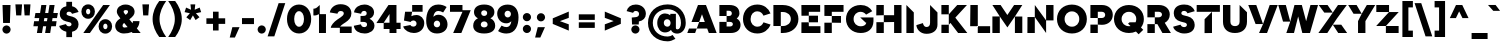 SplineFontDB: 3.2
FontName: Figtree-Zen-Black
FullName: Figtree Zen Black
FamilyName: FTZen
Weight: Black
Copyright: Copyright 2022 The Figtree Project Authors https:github.comerikdkennedyfigtree\nCopyright 2024 Zen1
Version: 2.1
ItalicAngle: 0
UnderlinePosition: -125
UnderlineWidth: 50
Ascent: 800
Descent: 200
InvalidEm: 0
sfntRevision: 0x00020042
LayerCount: 2
Layer: 0 0 "Back" 1
Layer: 1 0 "Fore" 0
XUID: [1021 856 -119412472 1797]
StyleMap: 0x0040
FSType: 0
OS2Version: 4
OS2_WeightWidthSlopeOnly: 0
OS2_UseTypoMetrics: 1
CreationTime: 1617396968
ModificationTime: 1712298041
PfmFamily: 81
TTFWeight: 900
TTFWidth: 5
LineGap: 0
VLineGap: 0
Panose: 0 0 0 0 0 0 0 0 0 0
OS2TypoAscent: 950
OS2TypoAOffset: 0
OS2TypoDescent: -250
OS2TypoDOffset: 0
OS2TypoLinegap: 0
OS2WinAscent: 979
OS2WinAOffset: 0
OS2WinDescent: 222
OS2WinDOffset: 0
HheadAscent: 950
HheadAOffset: 0
HheadDescent: -250
HheadDOffset: 0
OS2SubXSize: 650
OS2SubYSize: 600
OS2SubXOff: 0
OS2SubYOff: 75
OS2SupXSize: 650
OS2SupYSize: 600
OS2SupXOff: 0
OS2SupYOff: 350
OS2StrikeYSize: 50
OS2StrikeYPos: 300
OS2CapHeight: 700
OS2XHeight: 500
OS2Vendor: 'NONE'
OS2CodePages: 00000093.00000000
OS2UnicodeRanges: a000006f.0000007b.00000000.00000000
Lookup: 1 0 0 "B" { "B-1"  } []
Lookup: 1 0 0 "'aalt' Access All Alternates in Latin lookup 0" { "'aalt' Access All Alternates in Latin lookup 0 subtable"  } ['aalt' ('DFLT' <'dflt' > 'latn' <'AZE ' 'CAT ' 'CRT ' 'KAZ ' 'MOL ' 'NLD ' 'ROM ' 'TAT ' 'TRK ' 'dflt' > ) ]
Lookup: 3 0 0 "'aalt' Access All Alternates in Latin lookup 1" { "'aalt' Access All Alternates in Latin lookup 1 subtable"  } ['aalt' ('DFLT' <'dflt' > 'latn' <'AZE ' 'CAT ' 'CRT ' 'KAZ ' 'MOL ' 'NLD ' 'ROM ' 'TAT ' 'TRK ' 'dflt' > ) ]
Lookup: 6 0 0 "'ccmp' Glyph Composition/Decomposition in Latin lookup 2" { "'ccmp' Glyph Composition/Decomposition in Latin lookup 2 subtable"  } ['ccmp' ('DFLT' <'dflt' > 'latn' <'AZE ' 'CAT ' 'CRT ' 'KAZ ' 'MOL ' 'NLD ' 'ROM ' 'TAT ' 'TRK ' 'dflt' > ) ]
Lookup: 1 0 0 "Single Substitution lookup 3" { "Single Substitution lookup 3 subtable"  } []
Lookup: 2 0 0 "Multiple Substitution lookup 4" { "Multiple Substitution lookup 4 subtable"  } []
Lookup: 2 0 0 "Multiple Substitution lookup 5" { "Multiple Substitution lookup 5 subtable"  } []
Lookup: 1 0 0 "'locl' Localized Forms in Latin lookup 6" { "'locl' Localized Forms in Latin lookup 6 subtable"  } ['locl' ('latn' <'AZE ' > ) ]
Lookup: 1 0 0 "'locl' Localized Forms in Latin lookup 7" { "'locl' Localized Forms in Latin lookup 7 subtable"  } ['locl' ('latn' <'CRT ' > ) ]
Lookup: 1 0 0 "'locl' Localized Forms in Latin lookup 8" { "'locl' Localized Forms in Latin lookup 8 subtable"  } ['locl' ('latn' <'KAZ ' > ) ]
Lookup: 1 0 0 "'locl' Localized Forms in Latin lookup 9" { "'locl' Localized Forms in Latin lookup 9 subtable"  } ['locl' ('latn' <'TAT ' > ) ]
Lookup: 1 0 0 "'locl' Localized Forms in Latin lookup 10" { "'locl' Localized Forms in Latin lookup 10 subtable"  } ['locl' ('latn' <'TRK ' > ) ]
Lookup: 1 0 0 "'locl' Localized Forms in Latin lookup 11" { "'locl' Localized Forms in Latin lookup 11 subtable"  } ['locl' ('latn' <'ROM ' > ) ]
Lookup: 1 0 0 "'locl' Localized Forms in Latin lookup 12" { "'locl' Localized Forms in Latin lookup 12 subtable"  } ['locl' ('latn' <'MOL ' > ) ]
Lookup: 6 0 0 "'locl' Localized Forms in Latin lookup 13" { "'locl' Localized Forms in Latin lookup 13 subtable"  } ['locl' ('latn' <'CAT ' > ) ]
Lookup: 1 0 0 "Single Substitution lookup 14" { "Single Substitution lookup 14 subtable"  } []
Lookup: 1 0 0 "Single Substitution lookup 15" { "Single Substitution lookup 15 subtable"  } []
Lookup: 6 0 0 "'locl' Localized Forms in Latin lookup 16" { "'locl' Localized Forms in Latin lookup 16 subtable"  } ['locl' ('latn' <'NLD ' > ) ]
Lookup: 1 0 0 "Single Substitution lookup 17" { "Single Substitution lookup 17 subtable"  } []
Lookup: 1 0 0 "'subs' Subscript in Latin lookup 18" { "'subs' Subscript in Latin lookup 18 subtable" ("inferior") } ['subs' ('DFLT' <'dflt' > 'latn' <'AZE ' 'CAT ' 'CRT ' 'KAZ ' 'MOL ' 'NLD ' 'ROM ' 'TAT ' 'TRK ' 'dflt' > ) ]
Lookup: 1 0 0 "'sinf' Scientific Inferiors in Latin lookup 19" { "'sinf' Scientific Inferiors in Latin lookup 19 subtable"  } ['sinf' ('DFLT' <'dflt' > 'latn' <'AZE ' 'CAT ' 'CRT ' 'KAZ ' 'MOL ' 'NLD ' 'ROM ' 'TAT ' 'TRK ' 'dflt' > ) ]
Lookup: 1 0 0 "'sups' Superscript in Latin lookup 20" { "'sups' Superscript in Latin lookup 20 subtable" ("superior") } ['sups' ('DFLT' <'dflt' > 'latn' <'AZE ' 'CAT ' 'CRT ' 'KAZ ' 'MOL ' 'NLD ' 'ROM ' 'TAT ' 'TRK ' 'dflt' > ) ]
Lookup: 1 0 0 "'numr' Numerators in Latin lookup 21" { "'numr' Numerators in Latin lookup 21 subtable"  } ['numr' ('DFLT' <'dflt' > 'latn' <'AZE ' 'CAT ' 'CRT ' 'KAZ ' 'MOL ' 'NLD ' 'ROM ' 'TAT ' 'TRK ' 'dflt' > ) ]
Lookup: 1 0 0 "'dnom' Denominators in Latin lookup 22" { "'dnom' Denominators in Latin lookup 22 subtable"  } ['dnom' ('DFLT' <'dflt' > 'latn' <'AZE ' 'CAT ' 'CRT ' 'KAZ ' 'MOL ' 'NLD ' 'ROM ' 'TAT ' 'TRK ' 'dflt' > ) ]
Lookup: 1 0 0 "'frac' Diagonal Fractions in Latin lookup 23" { "'frac' Diagonal Fractions in Latin lookup 23 subtable"  } ['frac' ('DFLT' <'dflt' > 'latn' <'AZE ' 'CAT ' 'CRT ' 'KAZ ' 'MOL ' 'NLD ' 'ROM ' 'TAT ' 'TRK ' 'dflt' > ) ]
Lookup: 1 0 0 "'frac' Diagonal Fractions in Latin lookup 24" { "'frac' Diagonal Fractions in Latin lookup 24 subtable"  } ['frac' ('DFLT' <'dflt' > 'latn' <'AZE ' 'CAT ' 'CRT ' 'KAZ ' 'MOL ' 'NLD ' 'ROM ' 'TAT ' 'TRK ' 'dflt' > ) ]
Lookup: 6 0 0 "'frac' Diagonal Fractions in Latin lookup 25" { "'frac' Diagonal Fractions in Latin lookup 25 contextual 0"  "'frac' Diagonal Fractions in Latin lookup 25 contextual 1"  } ['frac' ('DFLT' <'dflt' > 'latn' <'AZE ' 'CAT ' 'CRT ' 'KAZ ' 'MOL ' 'NLD ' 'ROM ' 'TAT ' 'TRK ' 'dflt' > ) ]
Lookup: 1 0 0 "Single Substitution lookup 26" { "Single Substitution lookup 26 subtable"  } []
Lookup: 6 0 0 "'ordn' Ordinals in Latin lookup 27" { "'ordn' Ordinals in Latin lookup 27 contextual 0"  "'ordn' Ordinals in Latin lookup 27 contextual 1"  } ['ordn' ('DFLT' <'dflt' > 'latn' <'AZE ' 'CAT ' 'CRT ' 'KAZ ' 'MOL ' 'NLD ' 'ROM ' 'TAT ' 'TRK ' 'dflt' > ) ]
Lookup: 1 0 0 "Single Substitution lookup 28" { "Single Substitution lookup 28 subtable"  } []
Lookup: 1 0 0 "'pnum' Proportional Numbers in Latin lookup 29" { "'pnum' Proportional Numbers in Latin lookup 29 subtable"  } ['pnum' ('DFLT' <'dflt' > 'latn' <'AZE ' 'CAT ' 'CRT ' 'KAZ ' 'MOL ' 'NLD ' 'ROM ' 'TAT ' 'TRK ' 'dflt' > ) ]
Lookup: 1 0 0 "'tnum' Tabular Numbers in Latin lookup 30" { "'tnum' Tabular Numbers in Latin lookup 30 subtable"  } ['tnum' ('DFLT' <'dflt' > 'latn' <'AZE ' 'CAT ' 'CRT ' 'KAZ ' 'MOL ' 'NLD ' 'ROM ' 'TAT ' 'TRK ' 'dflt' > ) ]
Lookup: 1 0 0 "'case' Case-Sensitive Forms in Latin lookup 31" { "'case' Case-Sensitive Forms in Latin lookup 31 subtable"  } ['case' ('DFLT' <'dflt' > 'latn' <'AZE ' 'CAT ' 'CRT ' 'KAZ ' 'MOL ' 'NLD ' 'ROM ' 'TAT ' 'TRK ' 'dflt' > ) ]
Lookup: 1 0 0 "'ss01' Style Set 1 in Latin lookup 32" { "'ss01' Style Set 1 in Latin lookup 32 subtable"  } ['ss01' ('DFLT' <'dflt' > 'latn' <'AZE ' 'CAT ' 'CRT ' 'KAZ ' 'MOL ' 'NLD ' 'ROM ' 'TAT ' 'TRK ' 'dflt' > ) ]
Lookup: 1 0 0 "'ss02' Style Set 2 in Latin lookup 33" { "'ss02' Style Set 2 in Latin lookup 33 subtable"  } ['ss02' ('DFLT' <'dflt' > 'latn' <'AZE ' 'CAT ' 'CRT ' 'KAZ ' 'MOL ' 'NLD ' 'ROM ' 'TAT ' 'TRK ' 'dflt' > ) ]
Lookup: 258 8 0 "'kern' Horizontal Kerning in Latin lookup 0" { "'kern' Horizontal Kerning in Latin lookup 0 per glyph data 0"  "'kern' Horizontal Kerning in Latin lookup 0 kerning class 1"  } ['kern' ('DFLT' <'dflt' > 'latn' <'AZE ' 'CAT ' 'CRT ' 'KAZ ' 'MOL ' 'NLD ' 'ROM ' 'TAT ' 'TRK ' 'dflt' > ) ]
Lookup: 260 0 0 "'mark' Mark Positioning in Latin lookup 1" { "'mark' Mark Positioning in Latin lookup 1 subtable"  } ['mark' ('DFLT' <'dflt' > 'latn' <'AZE ' 'CAT ' 'CRT ' 'KAZ ' 'MOL ' 'NLD ' 'ROM ' 'TAT ' 'TRK ' 'dflt' > ) ]
Lookup: 262 16 0 "'mkmk' Mark to Mark in Latin lookup 2" { "'mkmk' Mark to Mark in Latin lookup 2 subtable"  } ['mkmk' ('DFLT' <'dflt' > 'latn' <'AZE ' 'CAT ' 'CRT ' 'KAZ ' 'MOL ' 'NLD ' 'ROM ' 'TAT ' 'TRK ' 'dflt' > ) ]
MarkAttachClasses: 1
MarkAttachSets: 1
"MarkSet-0" 116 uni0308 uni0307 gravecomb acutecomb uni030B uni0302 uni030C uni0306 uni030A tildecomb uni0304 uni0312 uni0304.narrow
DEI: 91125
KernClass2: 9+ 6 "'kern' Horizontal Kerning in Latin lookup 0 kerning class 1"
 246 a aacute abreve uni01CE acircumflex adieresis agrave amacron aogonek aring atilde h m n nacute ncaron uni0146 ntilde aacute.ss01 abreve.ss01 uni01CE.ss01 acircumflex.ss01 adieresis.ss01 agrave.ss01 amacron.ss01 aogonek.ss01 aring.ss01 atilde.ss01
 194 ae b c cacute ccaron ccedilla ccircumflex cdotaccent e eacute ecircumflex edieresis edotaccent egrave emacron o oacute ocircumflex odieresis ograve ohungarumlaut omacron oslash otilde oe p thorn
 174 D Dcaron Dcroat Eth O Oacute Ocircumflex Odieresis Ograve Ohungarumlaut Omacron Oslash Otilde U Uacute Ubreve Ucircumflex Udieresis Ugrave Uhungarumlaut Umacron Uogonek Uring
 77 v w wacute wcircumflex wdieresis wgrave y yacute ycircumflex ydieresis ygrave
 73 A Aacute Abreve uni01CD Acircumflex Adieresis Agrave Amacron Aring Atilde
 16 t tcaron uni021B
 25 dcaron lcaron lcaron.ss02
 9 k uni0137
 1 x
 436 a aacute abreve uni01CE acircumflex agrave amacron aogonek aring atilde ae c cacute ccaron ccedilla ccircumflex cdotaccent d dcaron dcroat eth e eacute ecircumflex edieresis edotaccent egrave emacron eogonek g gbreve uni0123 gdotaccent o oacute ocircumflex odieresis ograve ohungarumlaut omacron oslash otilde oe q a.ss01 aacute.ss01 abreve.ss01 uni01CE.ss01 acircumflex.ss01 agrave.ss01 amacron.ss01 aogonek.ss01 aring.ss01 atilde.ss01
 94 T Tcaron uni021A V W Wacute Wcircumflex Wdieresis Wgrave Y Yacute Ycircumflex Ydieresis Ygrave
 77 v w wacute wcircumflex wdieresis wgrave y yacute ycircumflex ydieresis ygrave
 107 exclam question asterisk parenright braceright bracketright quotedblleft quotedblright quotedbl quotesingle
 1 x
 0 {} 0 {} 0 {} -20 {} 0 {} 0 {} 0 {} 0 {} 0 {} -30 {} 0 {} -30 {} 0 {} 0 {} -30 {} 0 {} 0 {} 0 {} 0 {} -20 {} 0 {} 0 {} 0 {} 0 {} 0 {} 0 {} 0 {} -70 {} 0 {} 0 {} 0 {} -15 {} 0 {} 0 {} 0 {} 0 {} 0 {} 0 {} 0 {} 0 {} 120 {} 0 {} 0 {} -40 {} 0 {} 0 {} 0 {} 0 {} 0 {} -30 {} 0 {} 0 {} 0 {} 0 {}
ChainSub2: coverage "'ordn' Ordinals in Latin lookup 27 contextual 1" 0 0 0 1
 1 1 0
  Coverage: 3 O o
  BCoverage: 49 zero one two three four five six seven eight nine
 1
  SeqLookup: 0 "Single Substitution lookup 28"
EndFPST
ChainSub2: coverage "'ordn' Ordinals in Latin lookup 27 contextual 0" 0 0 0 1
 1 1 0
  Coverage: 3 A a
  BCoverage: 49 zero one two three four five six seven eight nine
 1
  SeqLookup: 0 "Single Substitution lookup 28"
EndFPST
ChainSub2: coverage "'frac' Diagonal Fractions in Latin lookup 25 contextual 1" 0 0 0 1
 1 1 0
  Coverage: 99 zero.numr one.numr two.numr three.numr four.numr five.numr six.numr seven.numr eight.numr nine.numr
  BCoverage: 99 zero.dnom one.dnom two.dnom three.dnom four.dnom five.dnom six.dnom seven.dnom eight.dnom nine.dnom
 1
  SeqLookup: 0 "Single Substitution lookup 26"
EndFPST
ChainSub2: coverage "'frac' Diagonal Fractions in Latin lookup 25 contextual 0" 0 0 0 1
 1 1 0
  Coverage: 99 zero.numr one.numr two.numr three.numr four.numr five.numr six.numr seven.numr eight.numr nine.numr
  BCoverage: 8 fraction
 1
  SeqLookup: 0 "Single Substitution lookup 26"
EndFPST
ChainSub2: glyph "'locl' Localized Forms in Latin lookup 16 subtable" 0 0 0 2
 String: 1 J
 BString: 6 Iacute
 FString: 0 
 1
  SeqLookup: 0 "Single Substitution lookup 17"
 String: 1 j
 BString: 6 iacute
 FString: 0 
 1
  SeqLookup: 0 "Single Substitution lookup 17"
EndFPST
ChainSub2: glyph "'locl' Localized Forms in Latin lookup 13 subtable" 0 0 0 2
 String: 14 periodcentered
 BString: 1 l
 FString: 1 l
 1
  SeqLookup: 0 "Single Substitution lookup 14"
 String: 14 periodcentered
 BString: 1 L
 FString: 1 L
 1
  SeqLookup: 0 "Single Substitution lookup 15"
EndFPST
ChainSub2: class "'ccmp' Glyph Composition/Decomposition in Latin lookup 2 subtable" 3 1 3 4
  Class: 3 i j
  Class: 7 iogonek
  FClass: 101 uni0308 uni0307 gravecomb acutecomb uni030B uni0302 uni030C uni0306 uni030A tildecomb uni0304 uni0312
  FClass: 15 uni0327 uni0328
 1 0 1
  ClsList: 1
  BClsList:
  FClsList: 1
 1
  SeqLookup: 0 "Single Substitution lookup 3"
 1 0 2
  ClsList: 1
  BClsList:
  FClsList: 2 1
 1
  SeqLookup: 0 "Single Substitution lookup 3"
 1 0 1
  ClsList: 2
  BClsList:
  FClsList: 1
 1
  SeqLookup: 0 "Multiple Substitution lookup 4"
 1 0 2
  ClsList: 2
  BClsList:
  FClsList: 2 1
 1
  SeqLookup: 0 "Multiple Substitution lookup 5"
  ClassNames: "0" "1" "2"
  BClassNames: "0"
  FClassNames: "0" "1" "2"
EndFPST
LangName: 1033 "Copyright 2022 The Figtree Project Authors (https://github.com/erikdkennedy/figtree)" "Figtree Zen Black" "Regular" "" "" "Version 2.001;gftools[0.9.27]" "" "" "" "" "" "" "" "This Font Software is licensed under the SIL Open Font License, Version 1.1. This license is available with a FAQ at: https://scripts.sil.org/OFL" "https://scripts.sil.org/OFL" "" "Figtree Zen" "Black"
GaspTable: 1 65535 15 1
OtfFeatName: 'ss02' 1033 "Disambiguation"
OtfFeatName: 'ss01' 1033 "Single-storey a"
Encoding: UnicodeBmp
UnicodeInterp: none
NameList: AGL For New Fonts
DisplaySize: -48
AntiAlias: 1
FitToEm: 0
WinInfo: 0 27 9
BeginPrivate: 0
EndPrivate
Grid
-149.327148438 1300 m 0
 -149.327148438 -700 l 1024
EndSplineSet
AnchorClass2: "Anchor-0" "'mark' Mark Positioning in Latin lookup 1 subtable" "Anchor-1" "'mark' Mark Positioning in Latin lookup 1 subtable" "Anchor-2" "'mark' Mark Positioning in Latin lookup 1 subtable" "Anchor-3" "'mark' Mark Positioning in Latin lookup 1 subtable" "Anchor-4" "'mkmk' Mark to Mark in Latin lookup 2 subtable"
BeginChars: 65604 458

StartChar: .notdef
Encoding: 65536 -1 0
Width: 708
GlyphClass: 1
Flags: W
LayerCount: 2
Fore
SplineSet
100 -170 m 1
 100 790 l 1
 608 790 l 1
 608 -170 l 1
 100 -170 l 1
158 -112 m 1
 550 -112 l 1
 550 732 l 1
 158 732 l 1
 158 -112 l 1
EndSplineSet
EndChar

StartChar: A
Encoding: 65 65 1
Width: 749
GlyphClass: 2
Flags: W
HStem: 0 112<49.88 203> 112 163<304 445> 680 20G<267.343 481.657>
AnchorPoint: "Anchor-3" 752 0 basechar 0
AnchorPoint: "Anchor-2" 375 0 basechar 0
AnchorPoint: "Anchor-0" 375 700 basechar 0
LayerCount: 2
Fore
SplineSet
7 0 m 1xa0
 49.88 112 l 1xa0
 244 112 l 1
 304 275 l 1
 112.285714286 275 l 1x60
 275 700 l 1
 474 700 l 1
 742 0 l 1
 546 0 l 1xa0
 505 112 l 1
 244 112 l 1x60
 203 0 l 1
 7 0 l 1xa0
304 275 m 1x60
 445 275 l 1
 375 469 l 1
 304 275 l 1x60
EndSplineSet
Kerns2: 262 -15 "'kern' Horizontal Kerning in Latin lookup 0 per glyph data 0" 261 -15 "'kern' Horizontal Kerning in Latin lookup 0 per glyph data 0" 260 -15 "'kern' Horizontal Kerning in Latin lookup 0 per glyph data 0" 259 -15 "'kern' Horizontal Kerning in Latin lookup 0 per glyph data 0" 258 -15 "'kern' Horizontal Kerning in Latin lookup 0 per glyph data 0" 256 -15 "'kern' Horizontal Kerning in Latin lookup 0 per glyph data 0" 255 -15 "'kern' Horizontal Kerning in Latin lookup 0 per glyph data 0" 254 -15 "'kern' Horizontal Kerning in Latin lookup 0 per glyph data 0" 253 -15 "'kern' Horizontal Kerning in Latin lookup 0 per glyph data 0" 252 -15 "'kern' Horizontal Kerning in Latin lookup 0 per glyph data 0" 211 -15 "'kern' Horizontal Kerning in Latin lookup 0 per glyph data 0" 208 -15 "'kern' Horizontal Kerning in Latin lookup 0 per glyph data 0" 207 -15 "'kern' Horizontal Kerning in Latin lookup 0 per glyph data 0" 206 -15 "'kern' Horizontal Kerning in Latin lookup 0 per glyph data 0" 205 -15 "'kern' Horizontal Kerning in Latin lookup 0 per glyph data 0" 204 -15 "'kern' Horizontal Kerning in Latin lookup 0 per glyph data 0" 203 -15 "'kern' Horizontal Kerning in Latin lookup 0 per glyph data 0" 202 -15 "'kern' Horizontal Kerning in Latin lookup 0 per glyph data 0" 201 -15 "'kern' Horizontal Kerning in Latin lookup 0 per glyph data 0" 200 -15 "'kern' Horizontal Kerning in Latin lookup 0 per glyph data 0" 199 -15 "'kern' Horizontal Kerning in Latin lookup 0 per glyph data 0" 167 -15 "'kern' Horizontal Kerning in Latin lookup 0 per glyph data 0" 166 -15 "'kern' Horizontal Kerning in Latin lookup 0 per glyph data 0" 164 -15 "'kern' Horizontal Kerning in Latin lookup 0 per glyph data 0" 163 -15 "'kern' Horizontal Kerning in Latin lookup 0 per glyph data 0" 161 -15 "'kern' Horizontal Kerning in Latin lookup 0 per glyph data 0" 160 -15 "'kern' Horizontal Kerning in Latin lookup 0 per glyph data 0" 159 -15 "'kern' Horizontal Kerning in Latin lookup 0 per glyph data 0" 158 -15 "'kern' Horizontal Kerning in Latin lookup 0 per glyph data 0" 157 -15 "'kern' Horizontal Kerning in Latin lookup 0 per glyph data 0" 156 -15 "'kern' Horizontal Kerning in Latin lookup 0 per glyph data 0" 154 -15 "'kern' Horizontal Kerning in Latin lookup 0 per glyph data 0" 153 -15 "'kern' Horizontal Kerning in Latin lookup 0 per glyph data 0" 152 -15 "'kern' Horizontal Kerning in Latin lookup 0 per glyph data 0" 151 -15 "'kern' Horizontal Kerning in Latin lookup 0 per glyph data 0" 150 -15 "'kern' Horizontal Kerning in Latin lookup 0 per glyph data 0" 149 -15 "'kern' Horizontal Kerning in Latin lookup 0 per glyph data 0" 148 -15 "'kern' Horizontal Kerning in Latin lookup 0 per glyph data 0" 147 -15 "'kern' Horizontal Kerning in Latin lookup 0 per glyph data 0" 146 -15 "'kern' Horizontal Kerning in Latin lookup 0 per glyph data 0" 145 -15 "'kern' Horizontal Kerning in Latin lookup 0 per glyph data 0" 144 -15 "'kern' Horizontal Kerning in Latin lookup 0 per glyph data 0" 143 -15 "'kern' Horizontal Kerning in Latin lookup 0 per glyph data 0" 141 -15 "'kern' Horizontal Kerning in Latin lookup 0 per glyph data 0" 140 -15 "'kern' Horizontal Kerning in Latin lookup 0 per glyph data 0" 139 -15 "'kern' Horizontal Kerning in Latin lookup 0 per glyph data 0" 138 -15 "'kern' Horizontal Kerning in Latin lookup 0 per glyph data 0" 137 -15 "'kern' Horizontal Kerning in Latin lookup 0 per glyph data 0" 136 -15 "'kern' Horizontal Kerning in Latin lookup 0 per glyph data 0" 134 -15 "'kern' Horizontal Kerning in Latin lookup 0 per glyph data 0" 133 -15 "'kern' Horizontal Kerning in Latin lookup 0 per glyph data 0" 132 -15 "'kern' Horizontal Kerning in Latin lookup 0 per glyph data 0" 131 -15 "'kern' Horizontal Kerning in Latin lookup 0 per glyph data 0" 130 -15 "'kern' Horizontal Kerning in Latin lookup 0 per glyph data 0" 112 -60 "'kern' Horizontal Kerning in Latin lookup 0 per glyph data 0" 106 -100 "'kern' Horizontal Kerning in Latin lookup 0 per glyph data 0" 105 -110 "'kern' Horizontal Kerning in Latin lookup 0 per glyph data 0" 92 -80 "'kern' Horizontal Kerning in Latin lookup 0 per glyph data 0" 68 -30 "'kern' Horizontal Kerning in Latin lookup 0 per glyph data 0" 34 -50 "'kern' Horizontal Kerning in Latin lookup 0 per glyph data 0" 14 -30 "'kern' Horizontal Kerning in Latin lookup 0 per glyph data 0"
Substitution2: "Single Substitution lookup 28 subtable" ordfeminine
Substitution2: "'aalt' Access All Alternates in Latin lookup 0 subtable" ordfeminine
EndChar

StartChar: Aacute
Encoding: 193 193 2
Width: 749
GlyphClass: 2
Flags: W
AnchorPoint: "Anchor-3" 752 0 basechar 0
AnchorPoint: "Anchor-2" 375 0 basechar 0
AnchorPoint: "Anchor-0" 375 700 basechar 0
LayerCount: 2
Fore
SplineSet
276 751 m 1
 386 890 l 1
 576 890 l 1
 446 751 l 1
 276 751 l 1
7 0 m 1
 275 700 l 1
 474 700 l 1
 742 0 l 1
 546 0 l 1
 505 112 l 1
 244 112 l 1
 203 0 l 1
 7 0 l 1
304 275 m 1
 445 275 l 1
 375 469 l 1
 304 275 l 1
EndSplineSet
EndChar

StartChar: Abreve
Encoding: 258 258 3
Width: 749
GlyphClass: 2
Flags: W
AnchorPoint: "Anchor-3" 752 0 basechar 0
AnchorPoint: "Anchor-2" 375 0 basechar 0
AnchorPoint: "Anchor-0" 375 700 basechar 0
LayerCount: 2
Fore
SplineSet
376 742 m 0
 257 742 173 807 173 900 c 1
 337 900 l 1
 337 877 353 861 376 861 c 0
 398 861 414 877 414 900 c 1
 578 900 l 1
 578 807 494 742 376 742 c 0
7 0 m 1
 275 700 l 1
 474 700 l 1
 742 0 l 1
 546 0 l 1
 505 112 l 1
 244 112 l 1
 203 0 l 1
 7 0 l 1
304 275 m 1
 445 275 l 1
 375 469 l 1
 304 275 l 1
EndSplineSet
EndChar

StartChar: uni01CD
Encoding: 461 461 4
Width: 749
GlyphClass: 2
Flags: W
AnchorPoint: "Anchor-3" 752 0 basechar 0
AnchorPoint: "Anchor-2" 375 0 basechar 0
AnchorPoint: "Anchor-0" 375 700 basechar 0
LayerCount: 2
Fore
SplineSet
284 754 m 1
 157 900 l 1
 307 900 l 1
 370 836 l 1
 432 900 l 1
 582 900 l 1
 455 754 l 1
 284 754 l 1
7 0 m 1
 275 700 l 1
 474 700 l 1
 742 0 l 1
 546 0 l 1
 505 112 l 1
 244 112 l 1
 203 0 l 1
 7 0 l 1
304 275 m 1
 445 275 l 1
 375 469 l 1
 304 275 l 1
EndSplineSet
EndChar

StartChar: Acircumflex
Encoding: 194 194 5
Width: 749
GlyphClass: 2
Flags: W
AnchorPoint: "Anchor-3" 752 0 basechar 0
AnchorPoint: "Anchor-2" 375 0 basechar 0
AnchorPoint: "Anchor-0" 375 700 basechar 0
LayerCount: 2
Fore
SplineSet
157 765 m 1
 284 912 l 1
 455 912 l 1
 582 765 l 1
 432 765 l 1
 370 822 l 1
 307 765 l 1
 157 765 l 1
7 0 m 1
 275 700 l 1
 474 700 l 1
 742 0 l 1
 546 0 l 1
 505 112 l 1
 244 112 l 1
 203 0 l 1
 7 0 l 1
304 275 m 1
 445 275 l 1
 375 469 l 1
 304 275 l 1
EndSplineSet
EndChar

StartChar: Adieresis
Encoding: 196 196 6
Width: 749
GlyphClass: 2
Flags: W
AnchorPoint: "Anchor-3" 752 0 basechar 0
AnchorPoint: "Anchor-2" 375 0 basechar 0
AnchorPoint: "Anchor-0" 375 948 basechar 0
LayerCount: 2
Fore
SplineSet
510 769 m 0
 463 769 422 810 422 857 c 0
 422 904 463 945 510 945 c 0
 557 945 598 904 598 857 c 0
 598 810 557 769 510 769 c 0
240 769 m 0
 192 769 152 809 152 857 c 0
 152 905 192 945 240 945 c 0
 288 945 328 905 328 857 c 0
 328 809 288 769 240 769 c 0
7 0 m 1
 275 700 l 1
 474 700 l 1
 742 0 l 1
 546 0 l 1
 505 112 l 1
 244 112 l 1
 203 0 l 1
 7 0 l 1
304 275 m 1
 445 275 l 1
 375 469 l 1
 304 275 l 1
EndSplineSet
EndChar

StartChar: Agrave
Encoding: 192 192 7
Width: 749
GlyphClass: 2
Flags: W
AnchorPoint: "Anchor-3" 752 0 basechar 0
AnchorPoint: "Anchor-2" 375 0 basechar 0
AnchorPoint: "Anchor-0" 375 700 basechar 0
LayerCount: 2
Fore
SplineSet
317 754 m 1
 185 901 l 1
 375 901 l 1
 487 754 l 1
 317 754 l 1
7 0 m 1
 275 700 l 1
 474 700 l 1
 742 0 l 1
 546 0 l 1
 505 112 l 1
 244 112 l 1
 203 0 l 1
 7 0 l 1
304 275 m 1
 445 275 l 1
 375 469 l 1
 304 275 l 1
EndSplineSet
EndChar

StartChar: Amacron
Encoding: 256 256 8
Width: 749
GlyphClass: 2
Flags: W
AnchorPoint: "Anchor-3" 752 0 basechar 0
AnchorPoint: "Anchor-2" 375 0 basechar 0
AnchorPoint: "Anchor-0" 375 700 basechar 0
LayerCount: 2
Fore
SplineSet
205 749 m 1
 205 900 l 1
 545 900 l 1
 545 749 l 1
 205 749 l 1
7 0 m 1
 275 700 l 1
 474 700 l 1
 742 0 l 1
 546 0 l 1
 505 112 l 1
 244 112 l 1
 203 0 l 1
 7 0 l 1
304 275 m 1
 445 275 l 1
 375 469 l 1
 304 275 l 1
EndSplineSet
EndChar

StartChar: Aogonek
Encoding: 260 260 9
Width: 749
GlyphClass: 2
Flags: W
AnchorPoint: "Anchor-3" 752 0 basechar 0
AnchorPoint: "Anchor-2" 375 0 basechar 0
AnchorPoint: "Anchor-0" 375 700 basechar 0
LayerCount: 2
Fore
SplineSet
7 0 m 1
 275 700 l 1
 474 700 l 1
 742 0 l 1
 706 -23 686 -52 686 -75 c 0
 686 -86 693 -95 704 -95 c 0
 715 -95 722 -92 729 -88 c 1
 781 -196 l 1
 761 -208 736 -212 703 -212 c 0
 619 -212 547 -170 547 -88 c 0
 547 -49 573 -16 604 0 c 1
 546 0 l 1
 505 112 l 1
 244 112 l 1
 203 0 l 1
 7 0 l 1
304 275 m 1
 445 275 l 1
 375 469 l 1
 304 275 l 1
EndSplineSet
Kerns2: 181 110 "'kern' Horizontal Kerning in Latin lookup 0 per glyph data 0"
EndChar

StartChar: Aring
Encoding: 197 197 10
Width: 749
GlyphClass: 2
Flags: W
AnchorPoint: "Anchor-3" 752 0 basechar 0
AnchorPoint: "Anchor-2" 375 0 basechar 0
AnchorPoint: "Anchor-0" 375 700 basechar 0
LayerCount: 2
Fore
SplineSet
375 720 m 0
 301 720 237 777 237 849 c 0
 237 922 301 979 375 979 c 0
 448 979 512 922 512 849 c 0
 512 777 448 720 375 720 c 0
375 816 m 0
 395 816 407 829 407 849 c 0
 407 870 395 883 375 883 c 0
 354 883 342 870 342 849 c 0
 342 829 354 816 375 816 c 0
7 0 m 1
 275 700 l 1
 474 700 l 1
 742 0 l 1
 546 0 l 1
 505 112 l 1
 244 112 l 1
 203 0 l 1
 7 0 l 1
304 275 m 1
 445 275 l 1
 375 469 l 1
 304 275 l 1
EndSplineSet
EndChar

StartChar: Atilde
Encoding: 195 195 11
Width: 749
GlyphClass: 2
Flags: W
AnchorPoint: "Anchor-3" 752 0 basechar 0
AnchorPoint: "Anchor-2" 375 0 basechar 0
AnchorPoint: "Anchor-0" 375 900 basechar 0
LayerCount: 2
Fore
SplineSet
456 734 m 0
 355 734 363 806 318 806 c 0
 308 806 295 802 287 767 c 1
 176 767 l 1
 188 873 231 912 312 912 c 0
 421 912 416 840 455 840 c 0
 474 840 478 858 481 879 c 1
 592 879 l 1
 580 786 541 734 456 734 c 0
7 0 m 1
 275 700 l 1
 474 700 l 1
 742 0 l 1
 546 0 l 1
 505 112 l 1
 244 112 l 1
 203 0 l 1
 7 0 l 1
304 275 m 1
 445 275 l 1
 375 469 l 1
 304 275 l 1
EndSplineSet
EndChar

StartChar: AE
Encoding: 198 198 12
Width: 1033
GlyphClass: 1
Flags: W
LayerCount: 2
Fore
SplineSet
7 0 m 1
 375 700 l 1
 976 700 l 1
 976 530 l 1
 697 530 l 1
 697 433 l 1
 922 433 l 1
 922 268 l 1
 697 268 l 1
 697 170 l 1
 983 170 l 1
 983 0 l 1
 507 0 l 1
 507 112 l 1
 273 112 l 1
 217 0 l 1
 7 0 l 1
355 275 m 1
 507 275 l 1
 507 530 l 1
 482 530 l 1
 355 275 l 1
EndSplineSet
EndChar

StartChar: B
Encoding: 66 66 13
Width: 614
GlyphClass: 1
Flags: W
HStem: 0 163<240 379.485> 288 147<240 356.333> 557 143<240 351.879>
VStem: 60 180<163 288 435 557> 371 190<450.562 539.465> 397 192<181.314 272.477>
LayerCount: 2
Fore
SplineSet
60 0 m 5xf4
 60 288 l 5
 240 288 l 5
 240 435 l 5
 60 435 l 5
 60 700 l 5
 312 700 l 6
 458 700 561 635 561 493 c 4xf8
 561 450 536 408 493 373 c 5
 554 340 589 287 589 208 c 4
 589 74 489 0 347 0 c 6
 60 0 l 5xf4
240 435 m 5
 299 435 l 6
 341 435 371 457 371 496 c 4
 371 535 341 557 299 557 c 6
 240 557 l 5
 240 435 l 5
240 163 m 5
 325 163 l 6
 369 163 397 190 397 227 c 4xf4
 397 264 369 288 325 288 c 6
 240 288 l 5
 240 163 l 5
EndSplineSet
EndChar

StartChar: C
Encoding: 67 67 14
Width: 729
GlyphClass: 2
Flags: W
AnchorPoint: "Anchor-2" 383 0 basechar 0
AnchorPoint: "Anchor-0" 383 700 basechar 0
LayerCount: 2
Fore
SplineSet
383 -12 m 0
 173 -12 25 138 25 350 c 0
 25 562 173 712 383 712 c 0
 544 712 663 622 713 490 c 1
 537 434 l 1
 508 500 457 542 383 542 c 0
 285 542 215 463 215 350 c 0
 215 237 286 158 386 158 c 0
 464 158 507 201 538 267 c 1
 714 211 l 1
 665 78 545 -12 383 -12 c 0
EndSplineSet
EndChar

StartChar: Cacute
Encoding: 262 262 15
Width: 729
GlyphClass: 2
Flags: W
AnchorPoint: "Anchor-2" 383 0 basechar 0
AnchorPoint: "Anchor-0" 383 700 basechar 0
LayerCount: 2
Fore
SplineSet
284 754 m 1
 394 900 l 1
 584 900 l 1
 454 754 l 1
 284 754 l 1
383 -12 m 0
 173 -12 25 138 25 350 c 0
 25 562 173 712 383 712 c 0
 544 712 663 622 713 490 c 1
 537 434 l 1
 508 500 457 542 383 542 c 0
 285 542 215 463 215 350 c 0
 215 237 286 158 386 158 c 0
 464 158 507 201 538 267 c 1
 714 211 l 1
 665 78 545 -12 383 -12 c 0
EndSplineSet
EndChar

StartChar: Ccaron
Encoding: 268 268 16
Width: 729
GlyphClass: 2
Flags: W
AnchorPoint: "Anchor-2" 383 0 basechar 0
AnchorPoint: "Anchor-0" 383 700 basechar 0
LayerCount: 2
Fore
SplineSet
292 754 m 1
 165 900 l 1
 315 900 l 1
 378 836 l 1
 440 900 l 1
 590 900 l 1
 463 754 l 1
 292 754 l 1
383 -12 m 0
 173 -12 25 138 25 350 c 0
 25 562 173 712 383 712 c 0
 544 712 663 622 713 490 c 1
 537 434 l 1
 508 500 457 542 383 542 c 0
 285 542 215 463 215 350 c 0
 215 237 286 158 386 158 c 0
 464 158 507 201 538 267 c 1
 714 211 l 1
 665 78 545 -12 383 -12 c 0
EndSplineSet
EndChar

StartChar: Ccedilla
Encoding: 199 199 17
Width: 729
GlyphClass: 2
Flags: W
AnchorPoint: "Anchor-2" 383 0 basechar 0
AnchorPoint: "Anchor-0" 383 700 basechar 0
LayerCount: 2
Fore
SplineSet
329 -210 m 0
 297 -210 261 -198 233 -179 c 1
 254 -103 l 1
 273 -112 290 -117 301 -117 c 0
 324 -117 338 -110 338 -98 c 0
 338 -80 318 -69 283 -69 c 1
 308 -5 l 1
 139 26 25 164 25 350 c 0
 25 562 173 712 383 712 c 0
 544 712 663 622 713 490 c 1
 537 434 l 1
 508 500 457 542 383 542 c 0
 285 542 215 463 215 350 c 0
 215 237 286 158 386 158 c 0
 464 158 507 201 538 267 c 1
 714 211 l 1
 667 83 554 -5 402 -12 c 1
 395 -26 l 1
 440 -41 467 -72 467 -108 c 0
 467 -172 416 -210 329 -210 c 0
EndSplineSet
EndChar

StartChar: Ccircumflex
Encoding: 264 264 18
Width: 729
GlyphClass: 2
Flags: W
AnchorPoint: "Anchor-2" 383 0 basechar 0
AnchorPoint: "Anchor-0" 383 700 basechar 0
LayerCount: 2
Fore
SplineSet
165 765 m 1
 292 912 l 1
 463 912 l 1
 590 765 l 1
 440 765 l 1
 378 822 l 1
 315 765 l 1
 165 765 l 1
383 -12 m 0
 173 -12 25 138 25 350 c 0
 25 562 173 712 383 712 c 0
 544 712 663 622 713 490 c 1
 537 434 l 1
 508 500 457 542 383 542 c 0
 285 542 215 463 215 350 c 0
 215 237 286 158 386 158 c 0
 464 158 507 201 538 267 c 1
 714 211 l 1
 665 78 545 -12 383 -12 c 0
EndSplineSet
EndChar

StartChar: Cdotaccent
Encoding: 266 266 19
Width: 729
GlyphClass: 2
Flags: W
AnchorPoint: "Anchor-2" 383 0 basechar 0
AnchorPoint: "Anchor-0" 383 700 basechar 0
LayerCount: 2
Fore
SplineSet
383 748 m 0
 329 748 283 794 283 848 c 0
 283 902 329 948 383 948 c 0
 437 948 483 902 483 848 c 0
 483 794 437 748 383 748 c 0
383 -12 m 0
 173 -12 25 138 25 350 c 0
 25 562 173 712 383 712 c 0
 544 712 663 622 713 490 c 1
 537 434 l 1
 508 500 457 542 383 542 c 0
 285 542 215 463 215 350 c 0
 215 237 286 158 386 158 c 0
 464 158 507 201 538 267 c 1
 714 211 l 1
 665 78 545 -12 383 -12 c 0
EndSplineSet
EndChar

StartChar: D
Encoding: 68 68 20
Width: 711
GlyphClass: 2
Flags: W
HStem: 0 175<245 396.473> 525 175<245 396.473>
VStem: 60 185<175 525> 496 190<267.423 432.577>
AnchorPoint: "Anchor-0" 303 700 basechar 0
LayerCount: 2
Fore
SplineSet
245 175 m 1
 60 175 l 1
 60 700 l 1
 294 700 l 2
 524 700 686 555 686 350 c 0
 686 145 524 0 294 0 c 2
 245 0 l 1
 245 175 l 1
245 175 m 1
 294 175 l 2
 412 175 496 247 496 350 c 0
 496 453 412 525 294 525 c 2
 245 525 l 1
 245 175 l 1
EndSplineSet
EndChar

StartChar: Dcaron
Encoding: 270 270 21
Width: 711
GlyphClass: 2
Flags: W
AnchorPoint: "Anchor-0" 303 700 basechar 0
LayerCount: 2
Fore
SplineSet
212 754 m 1
 85 900 l 1
 235 900 l 1
 298 836 l 1
 360 900 l 1
 510 900 l 1
 383 754 l 1
 212 754 l 1
60 0 m 1
 60 700 l 1
 294 700 l 2
 524 700 686 555 686 350 c 0
 686 145 524 0 294 0 c 2
 60 0 l 1
245 175 m 1
 294 175 l 2
 412 175 496 247 496 350 c 0
 496 453 412 525 294 525 c 2
 245 525 l 1
 245 175 l 1
EndSplineSet
EndChar

StartChar: Dcroat
Encoding: 272 272 22
Width: 741
GlyphClass: 2
Flags: W
AnchorPoint: "Anchor-0" 333 700 basechar 0
LayerCount: 2
Fore
SplineSet
90 0 m 1
 90 287 l 1
 40 287 l 1
 40 414 l 1
 90 414 l 1
 90 700 l 1
 324 700 l 2
 554 700 716 555 716 350 c 0
 716 145 554 0 324 0 c 2
 90 0 l 1
275 175 m 1
 324 175 l 2
 442 175 526 247 526 350 c 0
 526 453 442 525 324 525 c 2
 275 525 l 1
 275 414 l 1
 378 414 l 1
 378 287 l 1
 275 287 l 1
 275 175 l 1
EndSplineSet
EndChar

StartChar: Eth
Encoding: 208 208 23
Width: 741
GlyphClass: 2
Flags: W
AnchorPoint: "Anchor-0" 333 700 basechar 0
LayerCount: 2
Fore
SplineSet
90 0 m 1
 90 287 l 1
 40 287 l 1
 40 414 l 1
 90 414 l 1
 90 700 l 1
 324 700 l 2
 554 700 716 555 716 350 c 0
 716 145 554 0 324 0 c 2
 90 0 l 1
275 175 m 1
 324 175 l 2
 442 175 526 247 526 350 c 0
 526 453 442 525 324 525 c 2
 275 525 l 1
 275 414 l 1
 378 414 l 1
 378 287 l 1
 275 287 l 1
 275 175 l 1
EndSplineSet
EndChar

StartChar: E
Encoding: 69 69 24
Width: 586
GlyphClass: 2
Flags: W
HStem: 0 268<61 245> 0 170<245 536>
VStem: 61 184<170 267>
AnchorPoint: "Anchor-3" 546 0 basechar 0
AnchorPoint: "Anchor-2" 288 0 basechar 0
AnchorPoint: "Anchor-0" 288 700 basechar 0
LayerCount: 2
Fore
SplineSet
245 268 m 1xa0
 475 268 l 1
 475 433 l 1
 245 433 l 1
 245 268 l 1xa0
245 170 m 1x60
 536 170 l 1
 536 0 l 1
 60 0 l 1x60
 61 267 l 1
 245 268 l 1xa0
 245 170 l 1x60
245 433 m 1
 245 530 l 1
 529 530 l 1
 529 700 l 1
 60 700 l 1
 62 432 l 1
 245 433 l 1
EndSplineSet
EndChar

StartChar: Eacute
Encoding: 201 201 25
Width: 586
GlyphClass: 2
Flags: W
AnchorPoint: "Anchor-3" 546 0 basechar 0
AnchorPoint: "Anchor-2" 288 0 basechar 0
AnchorPoint: "Anchor-0" 288 700 basechar 0
LayerCount: 2
Fore
SplineSet
189 751 m 1
 299 890 l 1
 489 890 l 1
 359 751 l 1
 189 751 l 1
60 0 m 1
 60 700 l 1
 529 700 l 1
 529 530 l 1
 245 530 l 1
 245 433 l 1
 475 433 l 1
 475 268 l 1
 245 268 l 1
 245 170 l 1
 536 170 l 1
 536 0 l 1
 60 0 l 1
EndSplineSet
EndChar

StartChar: Ecaron
Encoding: 282 282 26
Width: 586
GlyphClass: 2
Flags: W
AnchorPoint: "Anchor-3" 546 0 basechar 0
AnchorPoint: "Anchor-2" 288 0 basechar 0
AnchorPoint: "Anchor-0" 288 700 basechar 0
LayerCount: 2
Fore
SplineSet
197 754 m 1
 70 900 l 1
 220 900 l 1
 283 836 l 1
 345 900 l 1
 495 900 l 1
 368 754 l 1
 197 754 l 1
60 0 m 1
 60 700 l 1
 529 700 l 1
 529 530 l 1
 245 530 l 1
 245 433 l 1
 475 433 l 1
 475 268 l 1
 245 268 l 1
 245 170 l 1
 536 170 l 1
 536 0 l 1
 60 0 l 1
EndSplineSet
EndChar

StartChar: Ecircumflex
Encoding: 202 202 27
Width: 586
GlyphClass: 2
Flags: W
AnchorPoint: "Anchor-3" 546 0 basechar 0
AnchorPoint: "Anchor-2" 288 0 basechar 0
AnchorPoint: "Anchor-0" 288 700 basechar 0
LayerCount: 2
Fore
SplineSet
70 765 m 1
 197 912 l 1
 368 912 l 1
 495 765 l 1
 345 765 l 1
 283 822 l 1
 220 765 l 1
 70 765 l 1
60 0 m 1
 60 700 l 1
 529 700 l 1
 529 530 l 1
 245 530 l 1
 245 433 l 1
 475 433 l 1
 475 268 l 1
 245 268 l 1
 245 170 l 1
 536 170 l 1
 536 0 l 1
 60 0 l 1
EndSplineSet
EndChar

StartChar: Edieresis
Encoding: 203 203 28
Width: 586
GlyphClass: 2
Flags: W
AnchorPoint: "Anchor-3" 546 0 basechar 0
AnchorPoint: "Anchor-2" 288 0 basechar 0
AnchorPoint: "Anchor-0" 288 948 basechar 0
LayerCount: 2
Fore
SplineSet
423 769 m 0
 376 769 335 810 335 857 c 0
 335 904 376 945 423 945 c 0
 470 945 511 904 511 857 c 0
 511 810 470 769 423 769 c 0
153 769 m 0
 105 769 65 809 65 857 c 0
 65 905 105 945 153 945 c 0
 201 945 241 905 241 857 c 0
 241 809 201 769 153 769 c 0
60 0 m 1
 60 700 l 1
 529 700 l 1
 529 530 l 1
 245 530 l 1
 245 433 l 1
 475 433 l 1
 475 268 l 1
 245 268 l 1
 245 170 l 1
 536 170 l 1
 536 0 l 1
 60 0 l 1
EndSplineSet
EndChar

StartChar: Edotaccent
Encoding: 278 278 29
Width: 586
GlyphClass: 2
Flags: W
AnchorPoint: "Anchor-3" 546 0 basechar 0
AnchorPoint: "Anchor-2" 288 0 basechar 0
AnchorPoint: "Anchor-0" 288 700 basechar 0
LayerCount: 2
Fore
SplineSet
288 748 m 0
 234 748 188 794 188 848 c 0
 188 902 234 948 288 948 c 0
 342 948 388 902 388 848 c 0
 388 794 342 748 288 748 c 0
60 0 m 1
 60 700 l 1
 529 700 l 1
 529 530 l 1
 245 530 l 1
 245 433 l 1
 475 433 l 1
 475 268 l 1
 245 268 l 1
 245 170 l 1
 536 170 l 1
 536 0 l 1
 60 0 l 1
EndSplineSet
EndChar

StartChar: Egrave
Encoding: 200 200 30
Width: 586
GlyphClass: 2
Flags: W
AnchorPoint: "Anchor-3" 546 0 basechar 0
AnchorPoint: "Anchor-2" 288 0 basechar 0
AnchorPoint: "Anchor-0" 288 700 basechar 0
LayerCount: 2
Fore
SplineSet
230 754 m 1
 98 901 l 1
 288 901 l 1
 400 754 l 1
 230 754 l 1
60 0 m 1
 60 700 l 1
 529 700 l 1
 529 530 l 1
 245 530 l 1
 245 433 l 1
 475 433 l 1
 475 268 l 1
 245 268 l 1
 245 170 l 1
 536 170 l 1
 536 0 l 1
 60 0 l 1
EndSplineSet
EndChar

StartChar: Emacron
Encoding: 274 274 31
Width: 586
GlyphClass: 2
Flags: W
AnchorPoint: "Anchor-3" 546 0 basechar 0
AnchorPoint: "Anchor-2" 288 0 basechar 0
AnchorPoint: "Anchor-0" 288 700 basechar 0
LayerCount: 2
Fore
SplineSet
118 749 m 1
 118 900 l 1
 458 900 l 1
 458 749 l 1
 118 749 l 1
60 0 m 1
 60 700 l 1
 529 700 l 1
 529 530 l 1
 245 530 l 1
 245 433 l 1
 475 433 l 1
 475 268 l 1
 245 268 l 1
 245 170 l 1
 536 170 l 1
 536 0 l 1
 60 0 l 1
EndSplineSet
EndChar

StartChar: Eogonek
Encoding: 280 280 32
Width: 586
GlyphClass: 2
Flags: W
AnchorPoint: "Anchor-3" 546 0 basechar 0
AnchorPoint: "Anchor-2" 288 0 basechar 0
AnchorPoint: "Anchor-0" 288 700 basechar 0
LayerCount: 2
Fore
SplineSet
60 0 m 1
 60 700 l 1
 529 700 l 1
 529 530 l 1
 245 530 l 1
 245 433 l 1
 475 433 l 1
 475 268 l 1
 245 268 l 1
 245 170 l 1
 536 170 l 1
 536 0 l 1
 500 -23 480 -52 480 -75 c 0
 480 -86 487 -95 498 -95 c 0
 509 -95 516 -92 523 -88 c 1
 575 -196 l 1
 555 -208 530 -212 497 -212 c 0
 413 -212 341 -170 341 -88 c 0
 341 -49 367 -16 398 0 c 1
 60 0 l 1
EndSplineSet
Kerns2: 181 65 "'kern' Horizontal Kerning in Latin lookup 0 per glyph data 0"
EndChar

StartChar: F
Encoding: 70 70 33
Width: 564
GlyphClass: 1
Flags: W
HStem: 0 258<60 245> 258 170<245 475> 428 272<60 245> 530 170<245 539>
VStem: 60 185<0 258 428 530> 245 230<258 428>
LayerCount: 2
Fore
SplineSet
60 0 m 1x88
 60 258 l 1
 245 258 l 1x88
 245 428 l 1x48
 60 428 l 1
 60 700 l 1x28
 539 700 l 1
 539 530 l 1
 245 530 l 1
 245 428 l 1x58
 475 428 l 1
 475 258 l 1x54
 245 258 l 1
 245 0 l 1
 60 0 l 1x88
EndSplineSet
Kerns2: 262 -10 "'kern' Horizontal Kerning in Latin lookup 0 per glyph data 0" 261 -10 "'kern' Horizontal Kerning in Latin lookup 0 per glyph data 0" 260 -10 "'kern' Horizontal Kerning in Latin lookup 0 per glyph data 0" 259 -10 "'kern' Horizontal Kerning in Latin lookup 0 per glyph data 0" 258 -10 "'kern' Horizontal Kerning in Latin lookup 0 per glyph data 0" 256 -10 "'kern' Horizontal Kerning in Latin lookup 0 per glyph data 0" 255 -10 "'kern' Horizontal Kerning in Latin lookup 0 per glyph data 0" 254 -10 "'kern' Horizontal Kerning in Latin lookup 0 per glyph data 0" 253 -10 "'kern' Horizontal Kerning in Latin lookup 0 per glyph data 0" 252 -10 "'kern' Horizontal Kerning in Latin lookup 0 per glyph data 0" 251 -10 "'kern' Horizontal Kerning in Latin lookup 0 per glyph data 0" 250 -10 "'kern' Horizontal Kerning in Latin lookup 0 per glyph data 0" 249 -10 "'kern' Horizontal Kerning in Latin lookup 0 per glyph data 0" 248 -10 "'kern' Horizontal Kerning in Latin lookup 0 per glyph data 0" 247 -10 "'kern' Horizontal Kerning in Latin lookup 0 per glyph data 0" 246 -10 "'kern' Horizontal Kerning in Latin lookup 0 per glyph data 0" 245 -10 "'kern' Horizontal Kerning in Latin lookup 0 per glyph data 0" 244 -10 "'kern' Horizontal Kerning in Latin lookup 0 per glyph data 0" 243 -10 "'kern' Horizontal Kerning in Latin lookup 0 per glyph data 0" 241 -10 "'kern' Horizontal Kerning in Latin lookup 0 per glyph data 0" 240 -10 "'kern' Horizontal Kerning in Latin lookup 0 per glyph data 0" 239 -10 "'kern' Horizontal Kerning in Latin lookup 0 per glyph data 0" 238 -10 "'kern' Horizontal Kerning in Latin lookup 0 per glyph data 0" 237 -10 "'kern' Horizontal Kerning in Latin lookup 0 per glyph data 0" 236 -10 "'kern' Horizontal Kerning in Latin lookup 0 per glyph data 0" 235 -10 "'kern' Horizontal Kerning in Latin lookup 0 per glyph data 0" 234 -10 "'kern' Horizontal Kerning in Latin lookup 0 per glyph data 0" 233 -10 "'kern' Horizontal Kerning in Latin lookup 0 per glyph data 0" 232 -10 "'kern' Horizontal Kerning in Latin lookup 0 per glyph data 0" 231 -10 "'kern' Horizontal Kerning in Latin lookup 0 per glyph data 0" 230 -10 "'kern' Horizontal Kerning in Latin lookup 0 per glyph data 0" 229 -10 "'kern' Horizontal Kerning in Latin lookup 0 per glyph data 0" 228 -10 "'kern' Horizontal Kerning in Latin lookup 0 per glyph data 0" 227 -10 "'kern' Horizontal Kerning in Latin lookup 0 per glyph data 0" 226 -10 "'kern' Horizontal Kerning in Latin lookup 0 per glyph data 0" 221 -10 "'kern' Horizontal Kerning in Latin lookup 0 per glyph data 0" 220 -10 "'kern' Horizontal Kerning in Latin lookup 0 per glyph data 0" 219 -10 "'kern' Horizontal Kerning in Latin lookup 0 per glyph data 0" 218 -10 "'kern' Horizontal Kerning in Latin lookup 0 per glyph data 0" 217 -10 "'kern' Horizontal Kerning in Latin lookup 0 per glyph data 0" 216 -10 "'kern' Horizontal Kerning in Latin lookup 0 per glyph data 0" 215 -10 "'kern' Horizontal Kerning in Latin lookup 0 per glyph data 0" 214 -10 "'kern' Horizontal Kerning in Latin lookup 0 per glyph data 0" 213 -10 "'kern' Horizontal Kerning in Latin lookup 0 per glyph data 0" 212 -10 "'kern' Horizontal Kerning in Latin lookup 0 per glyph data 0" 211 -10 "'kern' Horizontal Kerning in Latin lookup 0 per glyph data 0" 209 -10 "'kern' Horizontal Kerning in Latin lookup 0 per glyph data 0" 208 -10 "'kern' Horizontal Kerning in Latin lookup 0 per glyph data 0" 207 -10 "'kern' Horizontal Kerning in Latin lookup 0 per glyph data 0" 206 -10 "'kern' Horizontal Kerning in Latin lookup 0 per glyph data 0" 205 -10 "'kern' Horizontal Kerning in Latin lookup 0 per glyph data 0" 204 -10 "'kern' Horizontal Kerning in Latin lookup 0 per glyph data 0" 203 -10 "'kern' Horizontal Kerning in Latin lookup 0 per glyph data 0" 202 -10 "'kern' Horizontal Kerning in Latin lookup 0 per glyph data 0" 201 -10 "'kern' Horizontal Kerning in Latin lookup 0 per glyph data 0" 200 -10 "'kern' Horizontal Kerning in Latin lookup 0 per glyph data 0" 199 -10 "'kern' Horizontal Kerning in Latin lookup 0 per glyph data 0" 198 -10 "'kern' Horizontal Kerning in Latin lookup 0 per glyph data 0" 197 -10 "'kern' Horizontal Kerning in Latin lookup 0 per glyph data 0" 196 -10 "'kern' Horizontal Kerning in Latin lookup 0 per glyph data 0" 195 -10 "'kern' Horizontal Kerning in Latin lookup 0 per glyph data 0" 194 -10 "'kern' Horizontal Kerning in Latin lookup 0 per glyph data 0" 193 -10 "'kern' Horizontal Kerning in Latin lookup 0 per glyph data 0" 192 -10 "'kern' Horizontal Kerning in Latin lookup 0 per glyph data 0" 181 -10 "'kern' Horizontal Kerning in Latin lookup 0 per glyph data 0" 167 -10 "'kern' Horizontal Kerning in Latin lookup 0 per glyph data 0" 166 -10 "'kern' Horizontal Kerning in Latin lookup 0 per glyph data 0" 164 -10 "'kern' Horizontal Kerning in Latin lookup 0 per glyph data 0" 163 -10 "'kern' Horizontal Kerning in Latin lookup 0 per glyph data 0" 161 -10 "'kern' Horizontal Kerning in Latin lookup 0 per glyph data 0" 160 -10 "'kern' Horizontal Kerning in Latin lookup 0 per glyph data 0" 159 -10 "'kern' Horizontal Kerning in Latin lookup 0 per glyph data 0" 158 -10 "'kern' Horizontal Kerning in Latin lookup 0 per glyph data 0" 157 -10 "'kern' Horizontal Kerning in Latin lookup 0 per glyph data 0" 156 -10 "'kern' Horizontal Kerning in Latin lookup 0 per glyph data 0" 154 -10 "'kern' Horizontal Kerning in Latin lookup 0 per glyph data 0" 153 -10 "'kern' Horizontal Kerning in Latin lookup 0 per glyph data 0" 152 -10 "'kern' Horizontal Kerning in Latin lookup 0 per glyph data 0" 151 -10 "'kern' Horizontal Kerning in Latin lookup 0 per glyph data 0" 150 -10 "'kern' Horizontal Kerning in Latin lookup 0 per glyph data 0" 149 -10 "'kern' Horizontal Kerning in Latin lookup 0 per glyph data 0" 148 -10 "'kern' Horizontal Kerning in Latin lookup 0 per glyph data 0" 147 -10 "'kern' Horizontal Kerning in Latin lookup 0 per glyph data 0" 146 -10 "'kern' Horizontal Kerning in Latin lookup 0 per glyph data 0" 145 -10 "'kern' Horizontal Kerning in Latin lookup 0 per glyph data 0" 144 -10 "'kern' Horizontal Kerning in Latin lookup 0 per glyph data 0" 143 -10 "'kern' Horizontal Kerning in Latin lookup 0 per glyph data 0" 141 -10 "'kern' Horizontal Kerning in Latin lookup 0 per glyph data 0" 140 -10 "'kern' Horizontal Kerning in Latin lookup 0 per glyph data 0" 139 -10 "'kern' Horizontal Kerning in Latin lookup 0 per glyph data 0" 138 -10 "'kern' Horizontal Kerning in Latin lookup 0 per glyph data 0" 137 -10 "'kern' Horizontal Kerning in Latin lookup 0 per glyph data 0" 136 -10 "'kern' Horizontal Kerning in Latin lookup 0 per glyph data 0" 134 -10 "'kern' Horizontal Kerning in Latin lookup 0 per glyph data 0" 133 -10 "'kern' Horizontal Kerning in Latin lookup 0 per glyph data 0" 132 -10 "'kern' Horizontal Kerning in Latin lookup 0 per glyph data 0" 131 -10 "'kern' Horizontal Kerning in Latin lookup 0 per glyph data 0" 130 -10 "'kern' Horizontal Kerning in Latin lookup 0 per glyph data 0"
EndChar

StartChar: G
Encoding: 71 71 34
Width: 727
GlyphClass: 2
Flags: W
HStem: -12 168<307.676 482.122> 542 170<305.774 468.067>
VStem: 25 190<253.167 444.551>
AnchorPoint: "Anchor-2" 393 0 basechar 0
AnchorPoint: "Anchor-0" 393 700 basechar 0
LayerCount: 2
Fore
SplineSet
393 -12 m 0
 177 -12 25 138 25 350 c 0
 25 562 177 712 393 712 c 0
 535 712 625 647 681 558 c 1
 527 467 l 1
 499 511 444 542 393 542 c 0
 289 542 215 463 215 350 c 0
 215 237 285 156 398 156 c 0
 470 156 524 193 534 252 c 1
 520 252 l 1
 380 392 l 1
 712 392 l 1
 712 289 l 1
 705 87 575 -12 393 -12 c 0
EndSplineSet
Kerns2: 1 -40 "'kern' Horizontal Kerning in Latin lookup 0 per glyph data 0"
EndChar

StartChar: Gbreve
Encoding: 286 286 35
Width: 727
GlyphClass: 2
Flags: W
AnchorPoint: "Anchor-2" 393 0 basechar 0
AnchorPoint: "Anchor-0" 393 700 basechar 0
LayerCount: 2
Fore
SplineSet
394 742 m 0
 275 742 191 807 191 900 c 1
 355 900 l 1
 355 877 371 861 394 861 c 0
 416 861 432 877 432 900 c 1
 596 900 l 1
 596 807 512 742 394 742 c 0
393 -12 m 0
 177 -12 25 138 25 350 c 0
 25 562 177 712 393 712 c 0
 535 712 625 647 681 558 c 1
 527 467 l 1
 499 511 444 542 393 542 c 0
 289 542 215 463 215 350 c 0
 215 237 285 156 398 156 c 0
 470 156 524 193 534 252 c 1
 380 252 l 1
 380 392 l 1
 712 392 l 1
 712 289 l 1
 705 87 575 -12 393 -12 c 0
EndSplineSet
EndChar

StartChar: Gcircumflex
Encoding: 284 284 36
Width: 727
GlyphClass: 2
Flags: W
AnchorPoint: "Anchor-2" 393 0 basechar 0
AnchorPoint: "Anchor-0" 393 700 basechar 0
LayerCount: 2
Fore
SplineSet
175 765 m 1
 302 912 l 1
 473 912 l 1
 600 765 l 1
 450 765 l 1
 388 822 l 1
 325 765 l 1
 175 765 l 1
393 -12 m 0
 177 -12 25 138 25 350 c 0
 25 562 177 712 393 712 c 0
 535 712 625 647 681 558 c 1
 527 467 l 1
 499 511 444 542 393 542 c 0
 289 542 215 463 215 350 c 0
 215 237 285 156 398 156 c 0
 470 156 524 193 534 252 c 1
 380 252 l 1
 380 392 l 1
 712 392 l 1
 712 289 l 1
 705 87 575 -12 393 -12 c 0
EndSplineSet
EndChar

StartChar: uni0122
Encoding: 290 290 37
Width: 727
GlyphClass: 2
Flags: W
AnchorPoint: "Anchor-2" 393 0 basechar 0
AnchorPoint: "Anchor-0" 393 700 basechar 0
LayerCount: 2
Fore
SplineSet
393 -12 m 0
 177 -12 25 138 25 350 c 0
 25 562 177 712 393 712 c 0
 535 712 625 647 681 558 c 1
 527 467 l 1
 499 511 444 542 393 542 c 0
 289 542 215 463 215 350 c 0
 215 237 285 156 398 156 c 0
 470 156 524 193 534 252 c 1
 380 252 l 1
 380 392 l 1
 712 392 l 1
 712 289 l 1
 705 87 575 -12 393 -12 c 0
274 -200 m 1
 320 -40 l 1
 488 -40 l 1
 404 -200 l 1
 274 -200 l 1
EndSplineSet
EndChar

StartChar: Gdotaccent
Encoding: 288 288 38
Width: 727
GlyphClass: 2
Flags: W
AnchorPoint: "Anchor-2" 393 0 basechar 0
AnchorPoint: "Anchor-0" 393 700 basechar 0
LayerCount: 2
Fore
SplineSet
393 748 m 0
 339 748 293 794 293 848 c 0
 293 902 339 948 393 948 c 0
 447 948 493 902 493 848 c 0
 493 794 447 748 393 748 c 0
393 -12 m 0
 177 -12 25 138 25 350 c 0
 25 562 177 712 393 712 c 0
 535 712 625 647 681 558 c 1
 527 467 l 1
 499 511 444 542 393 542 c 0
 289 542 215 463 215 350 c 0
 215 237 285 156 398 156 c 0
 470 156 524 193 534 252 c 1
 380 252 l 1
 380 392 l 1
 712 392 l 1
 712 289 l 1
 705 87 575 -12 393 -12 c 0
EndSplineSet
EndChar

StartChar: H
Encoding: 72 72 39
Width: 748
GlyphClass: 1
Flags: W
HStem: 0 271<60 245> 271 170<245 503> 441 260<60 245>
VStem: 60 185<0 271 441 701> 503 185<0 271 441 700>
LayerCount: 2
Fore
SplineSet
60 0 m 1x98
 60 271 l 1
 245 271 l 1x98
 245 441 l 1x58
 57 441 l 1
 60 701 l 1
 245 701 l 1x38
 245 441 l 1
 503 441 l 1x58
 503 700 l 1
 688 700 l 1
 688 0 l 1
 503 0 l 1x98
 503 271 l 5x58
 245 271 l 1
 245 0 l 1
 60 0 l 1x98
EndSplineSet
EndChar

StartChar: Hbar
Encoding: 294 294 40
Width: 748
GlyphClass: 1
Flags: W
LayerCount: 2
Fore
SplineSet
60 0 m 1
 60 504 l 1
 5 504 l 1
 5 631 l 1
 60 631 l 1
 60 701 l 1
 245 701 l 1
 245 631 l 1
 503 631 l 1
 503 700 l 1
 688 700 l 1
 688 631 l 1
 743 631 l 1
 743 504 l 1
 688 504 l 1
 688 0 l 1
 503 0 l 1
 503 271 l 1
 245 271 l 1
 245 0 l 1
 60 0 l 1
245 441 m 1
 503 441 l 1
 503 504 l 1
 245 504 l 1
 245 441 l 1
EndSplineSet
EndChar

StartChar: Hcircumflex
Encoding: 292 292 41
Width: 748
GlyphClass: 1
Flags: W
LayerCount: 2
Fore
SplineSet
162 766 m 1
 289 913 l 1
 460 913 l 1
 587 766 l 1
 437 766 l 1
 375 823 l 1
 312 766 l 1
 162 766 l 1
60 0 m 1
 60 701 l 1
 245 701 l 1
 245 441 l 1
 503 441 l 1
 503 700 l 1
 688 700 l 1
 688 0 l 1
 503 0 l 1
 503 271 l 1
 245 271 l 1
 245 0 l 1
 60 0 l 1
EndSplineSet
EndChar

StartChar: I
Encoding: 73 73 42
Width: 305
GlyphClass: 2
Flags: W
HStem: 0 21G<60 245> 680 20G<60 80>
VStem: 60 185<0 515>
AnchorPoint: "Anchor-3" 255 0 basechar 0
AnchorPoint: "Anchor-2" 155 0 basechar 0
AnchorPoint: "Anchor-0" 155 700 basechar 0
LayerCount: 2
Fore
SplineSet
60 0 m 5
 60 700 l 5
 245 515 l 5
 245 0 l 5
 60 0 l 5
EndSplineSet
Substitution2: "'ss02' Style Set 2 in Latin lookup 33 subtable" I.ss02
EndChar

StartChar: IJ
Encoding: 306 306 43
Width: 892
GlyphClass: 2
Flags: W
AnchorPoint: "Anchor-3" 255 0 basechar 0
AnchorPoint: "Anchor-2" 155 0 basechar 0
LayerCount: 2
Fore
SplineSet
60 0 m 1
 60 700 l 1
 245 700 l 1
 245 0 l 1
 60 0 l 1
568 -16 m 0
 394 -16 315 121 315 201 c 1
 478 251 l 1
 492 186 523 154 570 154 c 0
 621 154 657 186 657 255 c 2
 657 700 l 1
 842 700 l 1
 842 209 l 2
 842 77 739 -16 568 -16 c 0
EndSplineSet
Substitution2: "'ss02' Style Set 2 in Latin lookup 33 subtable" IJ.ss02
EndChar

StartChar: Iacute
Encoding: 205 205 44
Width: 305
GlyphClass: 2
Flags: W
AnchorPoint: "Anchor-3" 255 0 basechar 0
AnchorPoint: "Anchor-2" 155 0 basechar 0
AnchorPoint: "Anchor-0" 155 700 basechar 0
LayerCount: 2
Fore
SplineSet
56 751 m 1
 166 890 l 1
 356 890 l 1
 226 751 l 1
 56 751 l 1
60 0 m 1
 60 700 l 1
 245 700 l 1
 245 0 l 1
 60 0 l 1
EndSplineSet
Substitution2: "'ss02' Style Set 2 in Latin lookup 33 subtable" Iacute.ss02
EndChar

StartChar: Icircumflex
Encoding: 206 206 45
Width: 305
GlyphClass: 2
Flags: W
AnchorPoint: "Anchor-3" 255 0 basechar 0
AnchorPoint: "Anchor-2" 155 0 basechar 0
AnchorPoint: "Anchor-0" 155 700 basechar 0
LayerCount: 2
Fore
SplineSet
-63 765 m 1
 64 912 l 1
 235 912 l 1
 362 765 l 1
 212 765 l 1
 150 822 l 1
 87 765 l 1
 -63 765 l 1
60 0 m 1
 60 700 l 1
 245 700 l 1
 245 0 l 1
 60 0 l 1
EndSplineSet
Substitution2: "'ss02' Style Set 2 in Latin lookup 33 subtable" Icircumflex.ss02
EndChar

StartChar: Idieresis
Encoding: 207 207 46
Width: 330
GlyphClass: 2
Flags: W
AnchorPoint: "Anchor-3" 255 0 basechar 0
AnchorPoint: "Anchor-2" 155 0 basechar 0
AnchorPoint: "Anchor-0" 165 948 basechar 0
LayerCount: 2
Fore
SplineSet
265 769 m 0
 218 769 177 810 177 857 c 0
 177 904 218 945 265 945 c 0
 312 945 353 904 353 857 c 0
 353 810 312 769 265 769 c 0
65 769 m 0
 17 769 -23 809 -23 857 c 0
 -23 905 17 945 65 945 c 0
 113 945 153 905 153 857 c 0
 153 809 113 769 65 769 c 0
60 0 m 1
 60 700 l 1
 245 700 l 1
 245 0 l 1
 60 0 l 1
EndSplineSet
Substitution2: "'ss02' Style Set 2 in Latin lookup 33 subtable" Idieresis.ss02
EndChar

StartChar: Idotaccent
Encoding: 304 304 47
Width: 305
GlyphClass: 2
Flags: W
AnchorPoint: "Anchor-3" 255 0 basechar 0
AnchorPoint: "Anchor-2" 155 0 basechar 0
AnchorPoint: "Anchor-0" 155 700 basechar 0
LayerCount: 2
Fore
SplineSet
155 748 m 0
 101 748 55 794 55 848 c 0
 55 902 101 948 155 948 c 0
 209 948 255 902 255 848 c 0
 255 794 209 748 155 748 c 0
60 0 m 1
 60 700 l 1
 245 700 l 1
 245 0 l 1
 60 0 l 1
EndSplineSet
Substitution2: "'ss02' Style Set 2 in Latin lookup 33 subtable" Idotaccent.ss02
EndChar

StartChar: Igrave
Encoding: 204 204 48
Width: 305
GlyphClass: 2
Flags: W
AnchorPoint: "Anchor-3" 255 0 basechar 0
AnchorPoint: "Anchor-2" 155 0 basechar 0
AnchorPoint: "Anchor-0" 155 700 basechar 0
LayerCount: 2
Fore
SplineSet
97 754 m 1
 -35 901 l 1
 155 901 l 1
 267 754 l 1
 97 754 l 1
60 0 m 1
 60 700 l 1
 245 700 l 1
 245 0 l 1
 60 0 l 1
EndSplineSet
Substitution2: "'ss02' Style Set 2 in Latin lookup 33 subtable" Igrave.ss02
EndChar

StartChar: Imacron
Encoding: 298 298 49
Width: 305
GlyphClass: 2
Flags: W
AnchorPoint: "Anchor-3" 255 0 basechar 0
AnchorPoint: "Anchor-2" 155 0 basechar 0
AnchorPoint: "Anchor-0" 155 700 basechar 0
LayerCount: 2
Fore
SplineSet
-15 749 m 1
 -15 900 l 1
 325 900 l 1
 325 749 l 1
 -15 749 l 1
60 0 m 1
 60 700 l 1
 245 700 l 1
 245 0 l 1
 60 0 l 1
EndSplineSet
Substitution2: "'ss02' Style Set 2 in Latin lookup 33 subtable" Imacron.ss02
EndChar

StartChar: Iogonek
Encoding: 302 302 50
Width: 305
GlyphClass: 2
Flags: W
AnchorPoint: "Anchor-3" 255 0 basechar 0
AnchorPoint: "Anchor-2" 155 0 basechar 0
AnchorPoint: "Anchor-0" 155 700 basechar 0
LayerCount: 2
Fore
SplineSet
60 0 m 1
 60 700 l 1
 245 700 l 1
 245 0 l 1
 209 -23 189 -52 189 -75 c 0
 189 -86 196 -95 207 -95 c 0
 218 -95 225 -92 232 -88 c 1
 284 -196 l 1
 264 -208 239 -212 206 -212 c 0
 122 -212 50 -170 50 -88 c 0
 50 -49 76 -16 107 0 c 1
 60 0 l 1
EndSplineSet
Kerns2: 181 65 "'kern' Horizontal Kerning in Latin lookup 0 per glyph data 0"
Substitution2: "'ss02' Style Set 2 in Latin lookup 33 subtable" Iogonek.ss02
EndChar

StartChar: J
Encoding: 74 74 51
Width: 587
GlyphClass: 2
Flags: W
HStem: -16 170<209.425 324.269> 680 20G<352 372>
VStem: 352 185<184.72 515>
AnchorPoint: "Anchor-0" 440 670 basechar 0
LayerCount: 2
Fore
SplineSet
263 -16 m 0
 89 -16 10 121 10 201 c 1
 173 251 l 1
 187 186 218 154 265 154 c 0
 316 154 352 186 352 255 c 2
 352 700 l 1
 537 515 l 5
 537 209 l 2
 537 77 434 -16 263 -16 c 0
EndSplineSet
Substitution2: "Single Substitution lookup 17 subtable" uni004A0301
Substitution2: "'aalt' Access All Alternates in Latin lookup 0 subtable" uni004A0301
EndChar

StartChar: uni004A0301
Encoding: 65537 -1 52
Width: 587
GlyphClass: 2
Flags: W
AnchorPoint: "Anchor-0" 440 670 basechar 0
LayerCount: 2
Fore
SplineSet
341 724 m 1
 451 870 l 1
 641 870 l 1
 511 724 l 1
 341 724 l 1
263 -16 m 0
 89 -16 10 121 10 201 c 1
 173 251 l 1
 187 186 218 154 265 154 c 0
 316 154 352 186 352 255 c 2
 352 700 l 1
 537 700 l 1
 537 209 l 2
 537 77 434 -16 263 -16 c 0
EndSplineSet
EndChar

StartChar: Jcircumflex
Encoding: 308 308 53
Width: 587
GlyphClass: 2
Flags: W
AnchorPoint: "Anchor-0" 440 670 basechar 0
LayerCount: 2
Fore
SplineSet
212 768 m 1
 339 915 l 1
 510 915 l 1
 637 768 l 1
 487 768 l 1
 425 825 l 1
 362 768 l 1
 212 768 l 1
263 -16 m 0
 89 -16 10 121 10 201 c 1
 173 251 l 1
 187 186 218 154 265 154 c 0
 316 154 352 186 352 255 c 2
 352 700 l 1
 537 700 l 1
 537 209 l 2
 537 77 434 -16 263 -16 c 0
EndSplineSet
EndChar

StartChar: K
Encoding: 75 75 54
Width: 718
GlyphClass: 2
Flags: W
HStem: 0 207<61 245> 467 233<60 245>
VStem: 60 185<0 207 467 700>
AnchorPoint: "Anchor-2" 359 0 basechar 0
AnchorPoint: "Anchor-0" 359 700 basechar 0
LayerCount: 2
Fore
SplineSet
60 0 m 1
 61 207 l 1
 245 207 l 1
 245 467 l 1
 60 467 l 1
 60 700 l 1
 245 700 l 1
 245 467 l 1
 456 700 l 1
 699 700 l 1
 408 384 l 1
 708 0 l 1
 478 0 l 1
 286 252 l 1
 245 207 l 1
 245 0 l 1
 60 0 l 1
EndSplineSet
Kerns2: 262 -50 "'kern' Horizontal Kerning in Latin lookup 0 per glyph data 0" 261 -50 "'kern' Horizontal Kerning in Latin lookup 0 per glyph data 0" 260 -50 "'kern' Horizontal Kerning in Latin lookup 0 per glyph data 0" 259 -50 "'kern' Horizontal Kerning in Latin lookup 0 per glyph data 0" 258 -50 "'kern' Horizontal Kerning in Latin lookup 0 per glyph data 0" 256 -50 "'kern' Horizontal Kerning in Latin lookup 0 per glyph data 0" 255 -50 "'kern' Horizontal Kerning in Latin lookup 0 per glyph data 0" 254 -50 "'kern' Horizontal Kerning in Latin lookup 0 per glyph data 0" 253 -50 "'kern' Horizontal Kerning in Latin lookup 0 per glyph data 0" 252 -50 "'kern' Horizontal Kerning in Latin lookup 0 per glyph data 0" 251 -12 "'kern' Horizontal Kerning in Latin lookup 0 per glyph data 0" 250 -12 "'kern' Horizontal Kerning in Latin lookup 0 per glyph data 0" 249 -12 "'kern' Horizontal Kerning in Latin lookup 0 per glyph data 0" 248 -12 "'kern' Horizontal Kerning in Latin lookup 0 per glyph data 0" 247 -50 "'kern' Horizontal Kerning in Latin lookup 0 per glyph data 0" 246 -50 "'kern' Horizontal Kerning in Latin lookup 0 per glyph data 0" 245 -50 "'kern' Horizontal Kerning in Latin lookup 0 per glyph data 0" 244 -50 "'kern' Horizontal Kerning in Latin lookup 0 per glyph data 0" 243 -50 "'kern' Horizontal Kerning in Latin lookup 0 per glyph data 0" 241 -50 "'kern' Horizontal Kerning in Latin lookup 0 per glyph data 0" 240 -50 "'kern' Horizontal Kerning in Latin lookup 0 per glyph data 0" 239 -50 "'kern' Horizontal Kerning in Latin lookup 0 per glyph data 0" 238 -50 "'kern' Horizontal Kerning in Latin lookup 0 per glyph data 0" 237 -50 "'kern' Horizontal Kerning in Latin lookup 0 per glyph data 0" 236 -50 "'kern' Horizontal Kerning in Latin lookup 0 per glyph data 0" 235 -12 "'kern' Horizontal Kerning in Latin lookup 0 per glyph data 0" 234 -12 "'kern' Horizontal Kerning in Latin lookup 0 per glyph data 0" 233 -12 "'kern' Horizontal Kerning in Latin lookup 0 per glyph data 0" 232 -12 "'kern' Horizontal Kerning in Latin lookup 0 per glyph data 0" 231 -12 "'kern' Horizontal Kerning in Latin lookup 0 per glyph data 0" 230 -12 "'kern' Horizontal Kerning in Latin lookup 0 per glyph data 0" 229 -12 "'kern' Horizontal Kerning in Latin lookup 0 per glyph data 0" 228 -12 "'kern' Horizontal Kerning in Latin lookup 0 per glyph data 0" 227 -12 "'kern' Horizontal Kerning in Latin lookup 0 per glyph data 0" 226 -12 "'kern' Horizontal Kerning in Latin lookup 0 per glyph data 0" 221 -12 "'kern' Horizontal Kerning in Latin lookup 0 per glyph data 0" 220 -12 "'kern' Horizontal Kerning in Latin lookup 0 per glyph data 0" 219 -12 "'kern' Horizontal Kerning in Latin lookup 0 per glyph data 0" 218 -12 "'kern' Horizontal Kerning in Latin lookup 0 per glyph data 0" 217 -12 "'kern' Horizontal Kerning in Latin lookup 0 per glyph data 0" 216 -12 "'kern' Horizontal Kerning in Latin lookup 0 per glyph data 0" 215 -12 "'kern' Horizontal Kerning in Latin lookup 0 per glyph data 0" 214 -12 "'kern' Horizontal Kerning in Latin lookup 0 per glyph data 0" 213 -12 "'kern' Horizontal Kerning in Latin lookup 0 per glyph data 0" 212 -12 "'kern' Horizontal Kerning in Latin lookup 0 per glyph data 0" 211 -50 "'kern' Horizontal Kerning in Latin lookup 0 per glyph data 0" 209 -12 "'kern' Horizontal Kerning in Latin lookup 0 per glyph data 0" 208 -50 "'kern' Horizontal Kerning in Latin lookup 0 per glyph data 0" 207 -50 "'kern' Horizontal Kerning in Latin lookup 0 per glyph data 0" 206 -50 "'kern' Horizontal Kerning in Latin lookup 0 per glyph data 0" 205 -50 "'kern' Horizontal Kerning in Latin lookup 0 per glyph data 0" 204 -50 "'kern' Horizontal Kerning in Latin lookup 0 per glyph data 0" 203 -50 "'kern' Horizontal Kerning in Latin lookup 0 per glyph data 0" 202 -50 "'kern' Horizontal Kerning in Latin lookup 0 per glyph data 0" 201 -50 "'kern' Horizontal Kerning in Latin lookup 0 per glyph data 0" 200 -50 "'kern' Horizontal Kerning in Latin lookup 0 per glyph data 0" 199 -50 "'kern' Horizontal Kerning in Latin lookup 0 per glyph data 0" 198 -12 "'kern' Horizontal Kerning in Latin lookup 0 per glyph data 0" 197 -12 "'kern' Horizontal Kerning in Latin lookup 0 per glyph data 0" 196 -12 "'kern' Horizontal Kerning in Latin lookup 0 per glyph data 0" 195 -12 "'kern' Horizontal Kerning in Latin lookup 0 per glyph data 0" 194 -12 "'kern' Horizontal Kerning in Latin lookup 0 per glyph data 0" 193 -12 "'kern' Horizontal Kerning in Latin lookup 0 per glyph data 0" 192 -12 "'kern' Horizontal Kerning in Latin lookup 0 per glyph data 0" 167 -50 "'kern' Horizontal Kerning in Latin lookup 0 per glyph data 0" 166 -50 "'kern' Horizontal Kerning in Latin lookup 0 per glyph data 0" 164 -50 "'kern' Horizontal Kerning in Latin lookup 0 per glyph data 0" 163 -50 "'kern' Horizontal Kerning in Latin lookup 0 per glyph data 0" 161 -50 "'kern' Horizontal Kerning in Latin lookup 0 per glyph data 0" 160 -50 "'kern' Horizontal Kerning in Latin lookup 0 per glyph data 0" 159 -50 "'kern' Horizontal Kerning in Latin lookup 0 per glyph data 0" 158 -50 "'kern' Horizontal Kerning in Latin lookup 0 per glyph data 0" 157 -50 "'kern' Horizontal Kerning in Latin lookup 0 per glyph data 0" 156 -50 "'kern' Horizontal Kerning in Latin lookup 0 per glyph data 0" 154 -50 "'kern' Horizontal Kerning in Latin lookup 0 per glyph data 0" 153 -50 "'kern' Horizontal Kerning in Latin lookup 0 per glyph data 0" 152 -50 "'kern' Horizontal Kerning in Latin lookup 0 per glyph data 0" 151 -50 "'kern' Horizontal Kerning in Latin lookup 0 per glyph data 0" 150 -50 "'kern' Horizontal Kerning in Latin lookup 0 per glyph data 0" 149 -50 "'kern' Horizontal Kerning in Latin lookup 0 per glyph data 0" 148 -50 "'kern' Horizontal Kerning in Latin lookup 0 per glyph data 0" 147 -50 "'kern' Horizontal Kerning in Latin lookup 0 per glyph data 0" 146 -50 "'kern' Horizontal Kerning in Latin lookup 0 per glyph data 0" 145 -50 "'kern' Horizontal Kerning in Latin lookup 0 per glyph data 0" 144 -50 "'kern' Horizontal Kerning in Latin lookup 0 per glyph data 0" 143 -50 "'kern' Horizontal Kerning in Latin lookup 0 per glyph data 0" 141 -50 "'kern' Horizontal Kerning in Latin lookup 0 per glyph data 0" 140 -50 "'kern' Horizontal Kerning in Latin lookup 0 per glyph data 0" 139 -50 "'kern' Horizontal Kerning in Latin lookup 0 per glyph data 0" 138 -50 "'kern' Horizontal Kerning in Latin lookup 0 per glyph data 0" 137 -50 "'kern' Horizontal Kerning in Latin lookup 0 per glyph data 0" 136 -50 "'kern' Horizontal Kerning in Latin lookup 0 per glyph data 0" 134 -50 "'kern' Horizontal Kerning in Latin lookup 0 per glyph data 0" 133 -50 "'kern' Horizontal Kerning in Latin lookup 0 per glyph data 0" 132 -50 "'kern' Horizontal Kerning in Latin lookup 0 per glyph data 0" 131 -50 "'kern' Horizontal Kerning in Latin lookup 0 per glyph data 0" 130 -50 "'kern' Horizontal Kerning in Latin lookup 0 per glyph data 0"
EndChar

StartChar: uni0136
Encoding: 310 310 55
Width: 718
GlyphClass: 2
Flags: W
AnchorPoint: "Anchor-2" 359 0 basechar 0
AnchorPoint: "Anchor-0" 359 700 basechar 0
LayerCount: 2
Fore
SplineSet
60 0 m 1
 60 700 l 1
 245 700 l 1
 245 467 l 1
 456 700 l 1
 699 700 l 1
 408 384 l 1
 708 0 l 1
 478 0 l 1
 286 252 l 1
 245 207 l 1
 245 0 l 1
 60 0 l 1
240 -200 m 1
 286 -40 l 1
 454 -40 l 1
 370 -200 l 1
 240 -200 l 1
EndSplineSet
EndChar

StartChar: L
Encoding: 76 76 56
Width: 553
GlyphClass: 2
Flags: W
HStem: 680 20G<59.7736 245>
VStem: 54 191<170 700>
AnchorPoint: "Anchor-2" 287 0 basechar 0
AnchorPoint: "Anchor-1" 257 759 basechar 0
AnchorPoint: "Anchor-0" 153 700 basechar 0
LayerCount: 2
Fore
SplineSet
245 170 m 1
 54 170 l 1
 60 700 l 1
 245 700 l 1
 245 170 l 1
 244 0 l 1
 553 0 l 1
 553 170 l 1
 245 170 l 1
EndSplineSet
Kerns2: 247 -30 "'kern' Horizontal Kerning in Latin lookup 0 per glyph data 0" 246 -30 "'kern' Horizontal Kerning in Latin lookup 0 per glyph data 0" 245 -30 "'kern' Horizontal Kerning in Latin lookup 0 per glyph data 0" 244 -30 "'kern' Horizontal Kerning in Latin lookup 0 per glyph data 0" 243 -30 "'kern' Horizontal Kerning in Latin lookup 0 per glyph data 0" 241 -30 "'kern' Horizontal Kerning in Latin lookup 0 per glyph data 0" 240 -30 "'kern' Horizontal Kerning in Latin lookup 0 per glyph data 0" 239 -30 "'kern' Horizontal Kerning in Latin lookup 0 per glyph data 0" 238 -30 "'kern' Horizontal Kerning in Latin lookup 0 per glyph data 0" 237 -30 "'kern' Horizontal Kerning in Latin lookup 0 per glyph data 0" 236 -30 "'kern' Horizontal Kerning in Latin lookup 0 per glyph data 0" 112 -80 "'kern' Horizontal Kerning in Latin lookup 0 per glyph data 0" 92 -100 "'kern' Horizontal Kerning in Latin lookup 0 per glyph data 0" 68 -10 "'kern' Horizontal Kerning in Latin lookup 0 per glyph data 0"
EndChar

StartChar: Lacute
Encoding: 313 313 57
Width: 553
GlyphClass: 2
Flags: W
AnchorPoint: "Anchor-2" 287 0 basechar 0
AnchorPoint: "Anchor-1" 257 759 basechar 0
AnchorPoint: "Anchor-0" 153 700 basechar 0
LayerCount: 2
Fore
SplineSet
54 754 m 1
 164 900 l 1
 354 900 l 1
 224 754 l 1
 54 754 l 1
60 0 m 1
 60 700 l 1
 245 700 l 1
 245 170 l 1
 533 170 l 1
 533 0 l 1
 60 0 l 1
EndSplineSet
EndChar

StartChar: Lcaron
Encoding: 317 317 58
Width: 553
GlyphClass: 2
Flags: W
AnchorPoint: "Anchor-2" 287 0 basechar 0
AnchorPoint: "Anchor-1" 257 759 basechar 0
AnchorPoint: "Anchor-0" 153 700 basechar 0
LayerCount: 2
Fore
SplineSet
272 611 m 1
 295 759 l 1
 445 759 l 1
 402 611 l 1
 272 611 l 1
60 0 m 1
 60 700 l 1
 245 700 l 1
 245 170 l 1
 533 170 l 1
 533 0 l 1
 60 0 l 1
EndSplineSet
EndChar

StartChar: uni013B
Encoding: 315 315 59
Width: 553
GlyphClass: 2
Flags: W
AnchorPoint: "Anchor-2" 287 0 basechar 0
AnchorPoint: "Anchor-1" 257 759 basechar 0
AnchorPoint: "Anchor-0" 153 700 basechar 0
LayerCount: 2
Fore
SplineSet
60 0 m 1
 60 700 l 1
 245 700 l 1
 245 170 l 1
 533 170 l 1
 533 0 l 1
 60 0 l 1
168 -200 m 1
 214 -40 l 1
 382 -40 l 1
 298 -200 l 1
 168 -200 l 1
EndSplineSet
EndChar

StartChar: Lslash
Encoding: 321 321 60
Width: 553
GlyphClass: 2
Flags: W
AnchorPoint: "Anchor-2" 287 0 basechar 0
AnchorPoint: "Anchor-1" 257 759 basechar 0
AnchorPoint: "Anchor-0" 153 700 basechar 0
LayerCount: 2
Fore
SplineSet
60 0 m 1
 60 254 l 1
 0 221 l 1
 0 369 l 1
 60 402 l 1
 60 700 l 1
 245 700 l 1
 245 502 l 1
 334 550 l 1
 334 402 l 1
 245 354 l 1
 245 170 l 1
 533 170 l 1
 533 0 l 1
 60 0 l 1
EndSplineSet
EndChar

StartChar: M
Encoding: 77 77 61
Width: 868
GlyphClass: 1
Flags: W
HStem: 0 414<60 245 623 808> 680 20G<60 278.52 589.48 808>
VStem: 60 185<0 414> 623 185<0 412>
LayerCount: 2
Fore
SplineSet
60 0 m 1
 60 414 l 1
 245 414 l 1
 60 700 l 1
 265 700 l 1
 434 450 l 1
 603 700 l 1
 808 700 l 1
 623 412 l 1
 808 412 l 1
 808 0 l 1
 623 0 l 1
 623 414 l 1
 435 140 l 1
 245 414 l 1
 245 0 l 1
 60 0 l 1
EndSplineSet
EndChar

StartChar: N
Encoding: 78 78 62
Width: 773
GlyphClass: 2
Flags: W
AnchorPoint: "Anchor-2" 389 0 basechar 0
AnchorPoint: "Anchor-0" 387 680 basechar 0
LayerCount: 2
Fore
SplineSet
245 399 m 1
 62 399 l 1
 60 0 l 1
 245 0 l 1
 245 399 l 1
 528 0 l 1
 528 315 l 1
 713 315 l 1
 713 700 l 1
 528 700 l 1
 528 315 l 1
 246 700 l 1
 245 399 l 1
EndSplineSet
EndChar

StartChar: Nacute
Encoding: 323 323 63
Width: 773
GlyphClass: 2
Flags: W
AnchorPoint: "Anchor-2" 389 0 basechar 0
AnchorPoint: "Anchor-0" 387 680 basechar 0
LayerCount: 2
Fore
SplineSet
288 734 m 1
 398 880 l 1
 588 880 l 1
 458 734 l 1
 288 734 l 1
60 0 m 1
 60 700 l 1
 255 700 l 1
 528 315 l 1
 528 700 l 1
 713 700 l 1
 713 0 l 1
 528 0 l 1
 245 399 l 1
 245 0 l 1
 60 0 l 1
EndSplineSet
EndChar

StartChar: Ncaron
Encoding: 327 327 64
Width: 773
GlyphClass: 2
Flags: W
AnchorPoint: "Anchor-2" 389 0 basechar 0
AnchorPoint: "Anchor-0" 387 680 basechar 0
LayerCount: 2
Fore
SplineSet
296 734 m 1
 169 880 l 1
 319 880 l 1
 382 816 l 1
 444 880 l 1
 594 880 l 1
 467 734 l 1
 296 734 l 1
60 0 m 1
 60 700 l 1
 255 700 l 1
 528 315 l 1
 528 700 l 1
 713 700 l 1
 713 0 l 1
 528 0 l 1
 245 399 l 1
 245 0 l 1
 60 0 l 1
EndSplineSet
EndChar

StartChar: uni0145
Encoding: 325 325 65
Width: 773
GlyphClass: 2
Flags: W
AnchorPoint: "Anchor-2" 389 0 basechar 0
AnchorPoint: "Anchor-0" 387 680 basechar 0
LayerCount: 2
Fore
SplineSet
60 0 m 1
 60 700 l 1
 255 700 l 1
 528 315 l 1
 528 700 l 1
 713 700 l 1
 713 0 l 1
 528 0 l 1
 245 399 l 1
 245 0 l 1
 60 0 l 1
270 -200 m 1
 316 -40 l 1
 484 -40 l 1
 400 -200 l 1
 270 -200 l 1
EndSplineSet
EndChar

StartChar: Ntilde
Encoding: 209 209 66
Width: 773
GlyphClass: 2
Flags: W
AnchorPoint: "Anchor-2" 389 0 basechar 0
AnchorPoint: "Anchor-0" 387 880 basechar 0
LayerCount: 2
Fore
SplineSet
468 714 m 0
 367 714 375 786 330 786 c 0
 320 786 307 782 299 747 c 1
 188 747 l 1
 200 853 243 892 324 892 c 0
 433 892 428 820 467 820 c 0
 486 820 490 838 493 859 c 1
 604 859 l 1
 592 766 553 714 468 714 c 0
60 0 m 1
 60 700 l 1
 255 700 l 1
 528 315 l 1
 528 700 l 1
 713 700 l 1
 713 0 l 1
 528 0 l 1
 245 399 l 1
 245 0 l 1
 60 0 l 1
EndSplineSet
EndChar

StartChar: Eng
Encoding: 330 330 67
Width: 773
GlyphClass: 2
Flags: W
AnchorPoint: "Anchor-2" 389 0 basechar 0
AnchorPoint: "Anchor-0" 623 500 basechar 0
LayerCount: 2
Fore
SplineSet
60 0 m 1
 60 700 l 1
 255 700 l 1
 528 315 l 1
 528 700 l 1
 713 700 l 1
 713 -21 l 2
 713 -143 637 -215 509 -215 c 0
 461 -215 415 -202 385 -180 c 1
 459 -31 l 1
 471 -41 486 -47 499 -47 c 0
 517 -47 528 -32 528 -7 c 2
 528 0 l 1
 245 399 l 1
 245 0 l 1
 60 0 l 1
EndSplineSet
EndChar

StartChar: O
Encoding: 79 79 68
Width: 797
GlyphClass: 2
Flags: W
AnchorPoint: "Anchor-3" 545 10 basechar 0
AnchorPoint: "Anchor-2" 399 0 basechar 0
AnchorPoint: "Anchor-0" 399 700 basechar 0
LayerCount: 2
Fore
SplineSet
400 -12 m 0
 180 -12 25 138 25 349 c 0
 25 561 180 711 398 711 c 0
 617 711 772 561 772 349 c 0
 772 138 618 -12 400 -12 c 0
400 158 m 0
 507 158 582 237 582 349 c 0
 582 461 506 541 398 541 c 0
 291 541 215 461 215 349 c 0
 215 237 292 158 400 158 c 0
EndSplineSet
Kerns2: 112 -40 "'kern' Horizontal Kerning in Latin lookup 0 per glyph data 0"
Substitution2: "Single Substitution lookup 28 subtable" ordmasculine
Substitution2: "'aalt' Access All Alternates in Latin lookup 0 subtable" ordmasculine
EndChar

StartChar: Oacute
Encoding: 211 211 69
Width: 797
GlyphClass: 2
Flags: W
AnchorPoint: "Anchor-3" 545 10 basechar 0
AnchorPoint: "Anchor-2" 399 0 basechar 0
AnchorPoint: "Anchor-0" 399 700 basechar 0
LayerCount: 2
Fore
SplineSet
300 751 m 1
 410 890 l 1
 600 890 l 1
 470 751 l 1
 300 751 l 1
400 -12 m 0
 180 -12 25 138 25 349 c 0
 25 561 180 711 398 711 c 0
 617 711 772 561 772 349 c 0
 772 138 618 -12 400 -12 c 0
400 158 m 0
 507 158 582 237 582 349 c 0
 582 461 506 541 398 541 c 0
 291 541 215 461 215 349 c 0
 215 237 292 158 400 158 c 0
EndSplineSet
EndChar

StartChar: Ocircumflex
Encoding: 212 212 70
Width: 797
GlyphClass: 2
Flags: W
AnchorPoint: "Anchor-3" 545 10 basechar 0
AnchorPoint: "Anchor-2" 399 0 basechar 0
AnchorPoint: "Anchor-0" 399 700 basechar 0
LayerCount: 2
Fore
SplineSet
181 765 m 1
 308 912 l 1
 479 912 l 1
 606 765 l 1
 456 765 l 1
 394 822 l 1
 331 765 l 1
 181 765 l 1
400 -12 m 0
 180 -12 25 138 25 349 c 0
 25 561 180 711 398 711 c 0
 617 711 772 561 772 349 c 0
 772 138 618 -12 400 -12 c 0
400 158 m 0
 507 158 582 237 582 349 c 0
 582 461 506 541 398 541 c 0
 291 541 215 461 215 349 c 0
 215 237 292 158 400 158 c 0
EndSplineSet
EndChar

StartChar: Odieresis
Encoding: 214 214 71
Width: 797
GlyphClass: 2
Flags: W
AnchorPoint: "Anchor-3" 545 10 basechar 0
AnchorPoint: "Anchor-2" 399 0 basechar 0
AnchorPoint: "Anchor-0" 399 948 basechar 0
LayerCount: 2
Fore
SplineSet
534 769 m 0
 487 769 446 810 446 857 c 0
 446 904 487 945 534 945 c 0
 581 945 622 904 622 857 c 0
 622 810 581 769 534 769 c 0
264 769 m 0
 216 769 176 809 176 857 c 0
 176 905 216 945 264 945 c 0
 312 945 352 905 352 857 c 0
 352 809 312 769 264 769 c 0
400 -12 m 0
 180 -12 25 138 25 349 c 0
 25 561 180 711 398 711 c 0
 617 711 772 561 772 349 c 0
 772 138 618 -12 400 -12 c 0
400 158 m 0
 507 158 582 237 582 349 c 0
 582 461 506 541 398 541 c 0
 291 541 215 461 215 349 c 0
 215 237 292 158 400 158 c 0
EndSplineSet
EndChar

StartChar: Ograve
Encoding: 210 210 72
Width: 797
GlyphClass: 2
Flags: W
AnchorPoint: "Anchor-3" 545 10 basechar 0
AnchorPoint: "Anchor-2" 399 0 basechar 0
AnchorPoint: "Anchor-0" 399 700 basechar 0
LayerCount: 2
Fore
SplineSet
341 754 m 1
 209 901 l 1
 399 901 l 1
 511 754 l 1
 341 754 l 1
400 -12 m 0
 180 -12 25 138 25 349 c 0
 25 561 180 711 398 711 c 0
 617 711 772 561 772 349 c 0
 772 138 618 -12 400 -12 c 0
400 158 m 0
 507 158 582 237 582 349 c 0
 582 461 506 541 398 541 c 0
 291 541 215 461 215 349 c 0
 215 237 292 158 400 158 c 0
EndSplineSet
EndChar

StartChar: Ohungarumlaut
Encoding: 336 336 73
Width: 797
GlyphClass: 2
Flags: W
AnchorPoint: "Anchor-3" 545 10 basechar 0
AnchorPoint: "Anchor-2" 399 0 basechar 0
AnchorPoint: "Anchor-0" 399 700 basechar 0
LayerCount: 2
Fore
SplineSet
443 754 m 1
 543 900 l 1
 713 900 l 1
 591 754 l 1
 443 754 l 1
213 754 m 1
 309 900 l 1
 479 900 l 1
 359 754 l 1
 213 754 l 1
400 -12 m 0
 180 -12 25 138 25 349 c 0
 25 561 180 711 398 711 c 0
 617 711 772 561 772 349 c 0
 772 138 618 -12 400 -12 c 0
400 158 m 0
 507 158 582 237 582 349 c 0
 582 461 506 541 398 541 c 0
 291 541 215 461 215 349 c 0
 215 237 292 158 400 158 c 0
EndSplineSet
EndChar

StartChar: Omacron
Encoding: 332 332 74
Width: 797
GlyphClass: 2
Flags: W
AnchorPoint: "Anchor-3" 545 10 basechar 0
AnchorPoint: "Anchor-2" 399 0 basechar 0
AnchorPoint: "Anchor-0" 399 700 basechar 0
LayerCount: 2
Fore
SplineSet
198 749 m 1
 198 900 l 1
 599 900 l 1
 599 749 l 1
 198 749 l 1
400 -12 m 0
 180 -12 25 138 25 349 c 0
 25 561 180 711 398 711 c 0
 617 711 772 561 772 349 c 0
 772 138 618 -12 400 -12 c 0
400 158 m 0
 507 158 582 237 582 349 c 0
 582 461 506 541 398 541 c 0
 291 541 215 461 215 349 c 0
 215 237 292 158 400 158 c 0
EndSplineSet
EndChar

StartChar: Oslash
Encoding: 216 216 75
Width: 796
GlyphClass: 2
Flags: W
AnchorPoint: "Anchor-3" 540 10 basechar 0
AnchorPoint: "Anchor-2" 394 0 basechar 0
AnchorPoint: "Anchor-0" 394 700 basechar 0
LayerCount: 2
Fore
SplineSet
22 0 m 1
 111 104 l 1
 53 166 20 251 20 349 c 0
 20 561 175 711 393 711 c 0
 468 711 535 694 591 662 c 1
 624 700 l 1
 776 700 l 1
 681 590 l 1
 736 527 767 444 767 349 c 0
 767 138 613 -12 395 -12 c 0
 323 -12 257 4 202 34 c 1
 173 0 l 1
 22 0 l 1
210 349 m 0
 210 311 219 276 235 248 c 1
 473 524 l 1
 449 535 422 541 393 541 c 0
 286 541 210 461 210 349 c 0
395 158 m 0
 502 158 577 237 577 349 c 0
 577 384 569 417 556 444 c 1
 321 172 l 1
 343 163 368 158 395 158 c 0
EndSplineSet
EndChar

StartChar: Otilde
Encoding: 213 213 76
Width: 797
GlyphClass: 2
Flags: W
AnchorPoint: "Anchor-3" 545 10 basechar 0
AnchorPoint: "Anchor-2" 399 0 basechar 0
AnchorPoint: "Anchor-0" 399 900 basechar 0
LayerCount: 2
Fore
SplineSet
480 734 m 0
 379 734 387 806 342 806 c 0
 332 806 319 802 311 767 c 1
 200 767 l 1
 212 873 255 912 336 912 c 0
 445 912 440 840 479 840 c 0
 498 840 502 858 505 879 c 1
 616 879 l 1
 604 786 565 734 480 734 c 0
400 -12 m 0
 180 -12 25 138 25 349 c 0
 25 561 180 711 398 711 c 0
 617 711 772 561 772 349 c 0
 772 138 618 -12 400 -12 c 0
400 158 m 0
 507 158 582 237 582 349 c 0
 582 461 506 541 398 541 c 0
 291 541 215 461 215 349 c 0
 215 237 292 158 400 158 c 0
EndSplineSet
EndChar

StartChar: OE
Encoding: 338 338 77
Width: 1096
GlyphClass: 2
Flags: W
AnchorPoint: "Anchor-3" 721 10 basechar 0
AnchorPoint: "Anchor-2" 399 0 basechar 0
AnchorPoint: "Anchor-0" 399 700 basechar 0
LayerCount: 2
Fore
SplineSet
400 -12 m 0
 180 -12 25 138 25 349 c 0
 25 561 180 711 398 711 c 0
 463 711 521 694 570 663 c 1
 570 700 l 1
 1039 700 l 1
 1039 530 l 1
 755 530 l 1
 755 433 l 1
 985 433 l 1
 985 268 l 1
 755 268 l 1
 755 170 l 1
 1046 170 l 1
 1046 0 l 1
 570 0 l 1
 570 36 l 1
 522 5 464 -12 400 -12 c 0
400 163 m 0
 494 163 561 230 570 327 c 1
 570 371 l 1
 561 469 493 536 398 536 c 0
 294 536 220 459 220 349 c 0
 220 240 295 163 400 163 c 0
EndSplineSet
EndChar

StartChar: P
Encoding: 80 80 78
Width: 625
GlyphClass: 1
Flags: W
HStem: 0 210<60 245> 210 170<245 406.25> 531 169<245 406.25>
VStem: 60 185<0 210 380 531> 430 190<403.892 507.64>
LayerCount: 2
Fore
SplineSet
60 0 m 1xb8
 60 210 l 1
 245 210 l 1xb8
 245 380 l 1
 60 380 l 1
 60 531 l 1
 61 700 l 1
 245 700 l 1
 350 700 l 2
 508 700 620 600 620 456 c 0
 620 312 508 210 350 210 c 2x78
 245 210 l 1
 245 0 l 1
 60 0 l 1xb8
245 380 m 1x78
 345 380 l 2
 395 380 430 411 430 456 c 0
 430 500 395 531 345 531 c 2
 245 531 l 1
 245 380 l 1x78
EndSplineSet
Kerns2: 262 -10 "'kern' Horizontal Kerning in Latin lookup 0 per glyph data 0" 261 -10 "'kern' Horizontal Kerning in Latin lookup 0 per glyph data 0" 260 -10 "'kern' Horizontal Kerning in Latin lookup 0 per glyph data 0" 259 -10 "'kern' Horizontal Kerning in Latin lookup 0 per glyph data 0" 258 -10 "'kern' Horizontal Kerning in Latin lookup 0 per glyph data 0" 256 -10 "'kern' Horizontal Kerning in Latin lookup 0 per glyph data 0" 255 -10 "'kern' Horizontal Kerning in Latin lookup 0 per glyph data 0" 254 -10 "'kern' Horizontal Kerning in Latin lookup 0 per glyph data 0" 253 -10 "'kern' Horizontal Kerning in Latin lookup 0 per glyph data 0" 252 -10 "'kern' Horizontal Kerning in Latin lookup 0 per glyph data 0" 211 -10 "'kern' Horizontal Kerning in Latin lookup 0 per glyph data 0" 208 -10 "'kern' Horizontal Kerning in Latin lookup 0 per glyph data 0" 207 -10 "'kern' Horizontal Kerning in Latin lookup 0 per glyph data 0" 206 -10 "'kern' Horizontal Kerning in Latin lookup 0 per glyph data 0" 205 -10 "'kern' Horizontal Kerning in Latin lookup 0 per glyph data 0" 204 -10 "'kern' Horizontal Kerning in Latin lookup 0 per glyph data 0" 203 -10 "'kern' Horizontal Kerning in Latin lookup 0 per glyph data 0" 202 -10 "'kern' Horizontal Kerning in Latin lookup 0 per glyph data 0" 201 -10 "'kern' Horizontal Kerning in Latin lookup 0 per glyph data 0" 200 -10 "'kern' Horizontal Kerning in Latin lookup 0 per glyph data 0" 199 -10 "'kern' Horizontal Kerning in Latin lookup 0 per glyph data 0" 167 -10 "'kern' Horizontal Kerning in Latin lookup 0 per glyph data 0" 166 -10 "'kern' Horizontal Kerning in Latin lookup 0 per glyph data 0" 164 -10 "'kern' Horizontal Kerning in Latin lookup 0 per glyph data 0" 163 -10 "'kern' Horizontal Kerning in Latin lookup 0 per glyph data 0" 161 -10 "'kern' Horizontal Kerning in Latin lookup 0 per glyph data 0" 160 -10 "'kern' Horizontal Kerning in Latin lookup 0 per glyph data 0" 159 -10 "'kern' Horizontal Kerning in Latin lookup 0 per glyph data 0" 158 -10 "'kern' Horizontal Kerning in Latin lookup 0 per glyph data 0" 157 -10 "'kern' Horizontal Kerning in Latin lookup 0 per glyph data 0" 156 -10 "'kern' Horizontal Kerning in Latin lookup 0 per glyph data 0" 154 -10 "'kern' Horizontal Kerning in Latin lookup 0 per glyph data 0" 153 -10 "'kern' Horizontal Kerning in Latin lookup 0 per glyph data 0" 152 -10 "'kern' Horizontal Kerning in Latin lookup 0 per glyph data 0" 151 -10 "'kern' Horizontal Kerning in Latin lookup 0 per glyph data 0" 150 -10 "'kern' Horizontal Kerning in Latin lookup 0 per glyph data 0" 149 -10 "'kern' Horizontal Kerning in Latin lookup 0 per glyph data 0" 148 -10 "'kern' Horizontal Kerning in Latin lookup 0 per glyph data 0" 147 -10 "'kern' Horizontal Kerning in Latin lookup 0 per glyph data 0" 146 -10 "'kern' Horizontal Kerning in Latin lookup 0 per glyph data 0" 145 -10 "'kern' Horizontal Kerning in Latin lookup 0 per glyph data 0" 144 -10 "'kern' Horizontal Kerning in Latin lookup 0 per glyph data 0" 143 -10 "'kern' Horizontal Kerning in Latin lookup 0 per glyph data 0" 141 -10 "'kern' Horizontal Kerning in Latin lookup 0 per glyph data 0" 140 -10 "'kern' Horizontal Kerning in Latin lookup 0 per glyph data 0" 139 -10 "'kern' Horizontal Kerning in Latin lookup 0 per glyph data 0" 138 -10 "'kern' Horizontal Kerning in Latin lookup 0 per glyph data 0" 137 -10 "'kern' Horizontal Kerning in Latin lookup 0 per glyph data 0" 136 -10 "'kern' Horizontal Kerning in Latin lookup 0 per glyph data 0" 134 -10 "'kern' Horizontal Kerning in Latin lookup 0 per glyph data 0" 133 -10 "'kern' Horizontal Kerning in Latin lookup 0 per glyph data 0" 132 -10 "'kern' Horizontal Kerning in Latin lookup 0 per glyph data 0" 131 -10 "'kern' Horizontal Kerning in Latin lookup 0 per glyph data 0" 130 -10 "'kern' Horizontal Kerning in Latin lookup 0 per glyph data 0"
EndChar

StartChar: Thorn
Encoding: 222 222 79
Width: 645
GlyphClass: 1
Flags: W
LayerCount: 2
Fore
SplineSet
70 1 m 1
 70 701 l 1
 260 701 l 1
 260 601 l 1
 365 601 l 2
 523 601 635 501 635 357 c 0
 635 213 523 111 365 111 c 2
 260 111 l 1
 260 1 l 1
 70 1 l 1
355 432 m 2
 260 432 l 1
 260 281 l 1
 355 281 l 2
 405 281 440 312 440 357 c 0
 440 401 405 432 355 432 c 2
EndSplineSet
EndChar

StartChar: Q
Encoding: 81 81 80
Width: 797
GlyphClass: 1
Flags: W
HStem: -12 170<310.265 438.396> 542 170<311.051 485.458>
VStem: 25 190<254.986 443.7> 582 190<263.665 443.7>
LayerCount: 2
Fore
SplineSet
400 -12 m 0
 180 -12 25 138 25 349 c 0
 25 561 180 712 398 712 c 0
 617 712 772 561 772 349 c 0
 772 262 746 185 700 125 c 1
 756 68 l 1
 641 -44 l 1
 574 25 l 1
 523 1 464 -12 400 -12 c 0
400 158 m 0
 414 158 427 159 439 162 c 1
 376 226 l 1
 414 262.051282051 l 1
 414 262.051757812 l 1
 565 263 l 1
 576 289 582 317 582 349 c 0
 582 462 506 542 398 542 c 0
 291 542 215 462 215 349 c 0
 215 237 292 158 400 158 c 0
EndSplineSet
EndChar

StartChar: R
Encoding: 82 82 81
Width: 663
GlyphClass: 2
Flags: W
HStem: 0 222<60 245> 531 169<245 400.107>
VStem: 60 185<0 222 392 531> 425 195<414.906 507.751>
AnchorPoint: "Anchor-2" 332 0 basechar 0
AnchorPoint: "Anchor-0" 301 700 basechar 0
LayerCount: 2
Fore
SplineSet
60 0 m 1
 60 222 l 1
 245 222 l 1
 245 392 l 1
 60 392 l 1
 60 700 l 1
 350 700 l 2
 508 700 620 602 620 462 c 0
 620 369 572 295 494 255 c 1
 648 0 l 1
 436 0 l 1
 310 222 l 1
 245 222 l 1
 245 0 l 1
 60 0 l 1
245 392 m 1
 340 392 l 2
 390 392 425 421 425 462 c 0
 425 502 390 531 340 531 c 2
 245 531 l 1
 245 392 l 1
EndSplineSet
Kerns2: 247 -30 "'kern' Horizontal Kerning in Latin lookup 0 per glyph data 0" 246 -30 "'kern' Horizontal Kerning in Latin lookup 0 per glyph data 0" 245 -30 "'kern' Horizontal Kerning in Latin lookup 0 per glyph data 0" 244 -30 "'kern' Horizontal Kerning in Latin lookup 0 per glyph data 0" 243 -30 "'kern' Horizontal Kerning in Latin lookup 0 per glyph data 0" 241 -30 "'kern' Horizontal Kerning in Latin lookup 0 per glyph data 0" 240 -30 "'kern' Horizontal Kerning in Latin lookup 0 per glyph data 0" 239 -30 "'kern' Horizontal Kerning in Latin lookup 0 per glyph data 0" 238 -30 "'kern' Horizontal Kerning in Latin lookup 0 per glyph data 0" 237 -30 "'kern' Horizontal Kerning in Latin lookup 0 per glyph data 0" 236 -30 "'kern' Horizontal Kerning in Latin lookup 0 per glyph data 0" 92 -20 "'kern' Horizontal Kerning in Latin lookup 0 per glyph data 0" 1 10 "'kern' Horizontal Kerning in Latin lookup 0 per glyph data 0"
EndChar

StartChar: Racute
Encoding: 340 340 82
Width: 663
GlyphClass: 2
Flags: W
AnchorPoint: "Anchor-2" 332 0 basechar 0
AnchorPoint: "Anchor-0" 301 700 basechar 0
LayerCount: 2
Fore
SplineSet
202 754 m 1
 312 900 l 1
 502 900 l 1
 372 754 l 1
 202 754 l 1
60 0 m 1
 60 700 l 1
 350 700 l 2
 508 700 620 602 620 462 c 0
 620 369 572 295 494 255 c 1
 648 0 l 1
 436 0 l 1
 310 222 l 1
 245 222 l 1
 245 0 l 1
 60 0 l 1
245 392 m 1
 340 392 l 2
 390 392 425 421 425 462 c 0
 425 502 390 531 340 531 c 2
 245 531 l 1
 245 392 l 1
EndSplineSet
EndChar

StartChar: Rcaron
Encoding: 344 344 83
Width: 663
GlyphClass: 2
Flags: W
AnchorPoint: "Anchor-2" 332 0 basechar 0
AnchorPoint: "Anchor-0" 301 700 basechar 0
LayerCount: 2
Fore
SplineSet
210 754 m 1
 83 900 l 1
 233 900 l 1
 296 836 l 1
 358 900 l 1
 508 900 l 1
 381 754 l 1
 210 754 l 1
60 0 m 1
 60 700 l 1
 350 700 l 2
 508 700 620 602 620 462 c 0
 620 369 572 295 494 255 c 1
 648 0 l 1
 436 0 l 1
 310 222 l 1
 245 222 l 1
 245 0 l 1
 60 0 l 1
245 392 m 1
 340 392 l 2
 390 392 425 421 425 462 c 0
 425 502 390 531 340 531 c 2
 245 531 l 1
 245 392 l 1
EndSplineSet
EndChar

StartChar: uni0156
Encoding: 342 342 84
Width: 663
GlyphClass: 2
Flags: W
AnchorPoint: "Anchor-2" 332 0 basechar 0
AnchorPoint: "Anchor-0" 301 700 basechar 0
LayerCount: 2
Fore
SplineSet
60 0 m 1
 60 700 l 1
 350 700 l 2
 508 700 620 602 620 462 c 0
 620 369 572 295 494 255 c 1
 648 0 l 1
 436 0 l 1
 310 222 l 1
 245 222 l 1
 245 0 l 1
 60 0 l 1
245 392 m 1
 340 392 l 2
 390 392 425 421 425 462 c 0
 425 502 390 531 340 531 c 2
 245 531 l 1
 245 392 l 1
213 -200 m 1
 259 -40 l 1
 427 -40 l 1
 343 -200 l 1
 213 -200 l 1
EndSplineSet
EndChar

StartChar: S
Encoding: 83 83 85
Width: 600
GlyphClass: 2
Flags: W
AnchorPoint: "Anchor-2" 305 0 basechar 0
AnchorPoint: "Anchor-0" 305 700 basechar 0
LayerCount: 2
Fore
SplineSet
305 -12 m 0
 173 -12 44 67 30 158 c 1
 214 209 l 1
 226 175 255 149 302 147 c 0
 339 146 373 169 373 204 c 0
 373 227 357 250 321 259 c 2
 216 286 l 2
 107 314 44 389 44 494 c 0
 44 631 140 712 305 712 c 0
 436 712 521 664 569 546 c 1
 386 493 l 1
 379 519 352 553 305 553 c 0
 260 553 234 532 234 494 c 0
 234 470 255 451 292 442 c 2
 398 415 l 2
 505 388 568 303 568 203 c 0
 568 65 469 -12 305 -12 c 0
EndSplineSet
EndChar

StartChar: Sacute
Encoding: 346 346 86
Width: 600
GlyphClass: 2
Flags: W
AnchorPoint: "Anchor-2" 305 0 basechar 0
AnchorPoint: "Anchor-0" 305 700 basechar 0
LayerCount: 2
Fore
SplineSet
206 754 m 1
 316 900 l 1
 506 900 l 1
 376 754 l 1
 206 754 l 1
305 -12 m 0
 173 -12 44 67 30 158 c 1
 214 209 l 1
 226 175 255 149 302 147 c 0
 339 146 373 169 373 204 c 0
 373 227 357 250 321 259 c 2
 216 286 l 2
 107 314 44 389 44 494 c 0
 44 631 140 712 305 712 c 0
 436 712 521 664 569 546 c 1
 386 493 l 1
 379 519 352 553 305 553 c 0
 260 553 234 532 234 494 c 0
 234 470 255 451 292 442 c 2
 398 415 l 2
 505 388 568 303 568 203 c 0
 568 65 469 -12 305 -12 c 0
EndSplineSet
EndChar

StartChar: Scaron
Encoding: 352 352 87
Width: 600
GlyphClass: 2
Flags: W
AnchorPoint: "Anchor-2" 305 0 basechar 0
AnchorPoint: "Anchor-0" 305 700 basechar 0
LayerCount: 2
Fore
SplineSet
214 754 m 1
 87 900 l 1
 237 900 l 1
 300 836 l 1
 362 900 l 1
 512 900 l 1
 385 754 l 1
 214 754 l 1
305 -12 m 0
 173 -12 44 67 30 158 c 1
 214 209 l 1
 226 175 255 149 302 147 c 0
 339 146 373 169 373 204 c 0
 373 227 357 250 321 259 c 2
 216 286 l 2
 107 314 44 389 44 494 c 0
 44 631 140 712 305 712 c 0
 436 712 521 664 569 546 c 1
 386 493 l 1
 379 519 352 553 305 553 c 0
 260 553 234 532 234 494 c 0
 234 470 255 451 292 442 c 2
 398 415 l 2
 505 388 568 303 568 203 c 0
 568 65 469 -12 305 -12 c 0
EndSplineSet
EndChar

StartChar: Scedilla
Encoding: 350 350 88
Width: 600
GlyphClass: 2
Flags: W
AnchorPoint: "Anchor-2" 305 0 basechar 0
AnchorPoint: "Anchor-0" 305 700 basechar 0
LayerCount: 2
Fore
SplineSet
251 -210 m 0
 219 -210 183 -198 155 -179 c 1
 176 -103 l 1
 195 -112 212 -117 223 -117 c 0
 246 -117 260 -110 260 -98 c 0
 260 -80 240 -69 205 -69 c 1
 231 -4 l 1
 128 18 41 84 30 158 c 1
 214 209 l 1
 226 175 255 149 302 147 c 0
 339 146 373 169 373 204 c 0
 373 227 357 250 321 259 c 2
 216 286 l 2
 107 314 44 389 44 494 c 0
 44 631 140 712 305 712 c 0
 436 712 521 664 569 546 c 1
 386 493 l 1
 379 519 352 553 305 553 c 0
 260 553 234 532 234 494 c 0
 234 470 255 451 292 442 c 2
 398 415 l 2
 505 388 568 303 568 203 c 0
 568 70 477 -6 324 -12 c 1
 317 -26 l 1
 362 -41 389 -72 389 -108 c 0
 389 -172 338 -210 251 -210 c 0
EndSplineSet
Substitution2: "'locl' Localized Forms in Latin lookup 12 subtable" uni0218
Substitution2: "'locl' Localized Forms in Latin lookup 11 subtable" uni0218
Substitution2: "'aalt' Access All Alternates in Latin lookup 0 subtable" uni0218
EndChar

StartChar: Scircumflex
Encoding: 348 348 89
Width: 600
GlyphClass: 2
Flags: W
AnchorPoint: "Anchor-2" 305 0 basechar 0
AnchorPoint: "Anchor-0" 305 700 basechar 0
LayerCount: 2
Fore
SplineSet
87 765 m 1
 214 912 l 1
 385 912 l 1
 512 765 l 1
 362 765 l 1
 300 822 l 1
 237 765 l 1
 87 765 l 1
305 -12 m 0
 173 -12 44 67 30 158 c 1
 214 209 l 1
 226 175 255 149 302 147 c 0
 339 146 373 169 373 204 c 0
 373 227 357 250 321 259 c 2
 216 286 l 2
 107 314 44 389 44 494 c 0
 44 631 140 712 305 712 c 0
 436 712 521 664 569 546 c 1
 386 493 l 1
 379 519 352 553 305 553 c 0
 260 553 234 532 234 494 c 0
 234 470 255 451 292 442 c 2
 398 415 l 2
 505 388 568 303 568 203 c 0
 568 65 469 -12 305 -12 c 0
EndSplineSet
EndChar

StartChar: uni0218
Encoding: 536 536 90
Width: 600
GlyphClass: 2
Flags: W
AnchorPoint: "Anchor-2" 305 0 basechar 0
AnchorPoint: "Anchor-0" 305 700 basechar 0
LayerCount: 2
Fore
SplineSet
305 -12 m 0
 173 -12 44 67 30 158 c 1
 214 209 l 1
 226 175 255 149 302 147 c 0
 339 146 373 169 373 204 c 0
 373 227 357 250 321 259 c 2
 216 286 l 2
 107 314 44 389 44 494 c 0
 44 631 140 712 305 712 c 0
 436 712 521 664 569 546 c 1
 386 493 l 1
 379 519 352 553 305 553 c 0
 260 553 234 532 234 494 c 0
 234 470 255 451 292 442 c 2
 398 415 l 2
 505 388 568 303 568 203 c 0
 568 65 469 -12 305 -12 c 0
186 -200 m 1
 232 -40 l 1
 400 -40 l 1
 316 -200 l 1
 186 -200 l 1
EndSplineSet
EndChar

StartChar: uni1E9E
Encoding: 7838 7838 91
Width: 684
GlyphClass: 1
Flags: W
LayerCount: 2
Fore
SplineSet
416 -12 m 0
 391 -12 342 -8 305 6 c 1
 336 176 l 1
 351 169 372 164 400 164 c 0
 440 164 478 190 478 234 c 0
 478 271 459 286 390 286 c 2
 329 286 l 1
 329 409 l 1
 419 528 l 1
 388 539 354 546 316 546 c 0
 275 546 250 523 250 485 c 2
 250 0 l 1
 60 0 l 1
 60 543 l 2
 60 649 160 712 329 712 c 0
 462 712 586 642 656 578 c 1
 527 390 l 1
 618 360 659 294 659 202 c 0
 659 67 574 -12 416 -12 c 0
EndSplineSet
EndChar

StartChar: T
Encoding: 84 84 92
Width: 614
GlyphClass: 2
Flags: W
AnchorPoint: "Anchor-2" 307 0 basechar 0
AnchorPoint: "Anchor-0" 306 700 basechar 0
LayerCount: 2
Fore
SplineSet
215 700 m 1
 17 700 l 1
 17 530 l 1
 400 530 l 1
 215 345 l 1
 214 -2 l 1
 400 0 l 1
 400 345 l 1
 400 530 l 1
 597 530 l 1
 598 700 l 1
 215 700 l 1
EndSplineSet
Kerns2: 262 -70 "'kern' Horizontal Kerning in Latin lookup 0 per glyph data 0" 261 -70 "'kern' Horizontal Kerning in Latin lookup 0 per glyph data 0" 260 -70 "'kern' Horizontal Kerning in Latin lookup 0 per glyph data 0" 259 -70 "'kern' Horizontal Kerning in Latin lookup 0 per glyph data 0" 258 -70 "'kern' Horizontal Kerning in Latin lookup 0 per glyph data 0" 256 -70 "'kern' Horizontal Kerning in Latin lookup 0 per glyph data 0" 255 -70 "'kern' Horizontal Kerning in Latin lookup 0 per glyph data 0" 254 -70 "'kern' Horizontal Kerning in Latin lookup 0 per glyph data 0" 253 -70 "'kern' Horizontal Kerning in Latin lookup 0 per glyph data 0" 252 -70 "'kern' Horizontal Kerning in Latin lookup 0 per glyph data 0" 251 -30 "'kern' Horizontal Kerning in Latin lookup 0 per glyph data 0" 250 -30 "'kern' Horizontal Kerning in Latin lookup 0 per glyph data 0" 249 -30 "'kern' Horizontal Kerning in Latin lookup 0 per glyph data 0" 248 -20 "'kern' Horizontal Kerning in Latin lookup 0 per glyph data 0" 247 -70 "'kern' Horizontal Kerning in Latin lookup 0 per glyph data 0" 246 -70 "'kern' Horizontal Kerning in Latin lookup 0 per glyph data 0" 245 -70 "'kern' Horizontal Kerning in Latin lookup 0 per glyph data 0" 244 -70 "'kern' Horizontal Kerning in Latin lookup 0 per glyph data 0" 243 -70 "'kern' Horizontal Kerning in Latin lookup 0 per glyph data 0" 241 -70 "'kern' Horizontal Kerning in Latin lookup 0 per glyph data 0" 240 -70 "'kern' Horizontal Kerning in Latin lookup 0 per glyph data 0" 239 -70 "'kern' Horizontal Kerning in Latin lookup 0 per glyph data 0" 238 -70 "'kern' Horizontal Kerning in Latin lookup 0 per glyph data 0" 237 -70 "'kern' Horizontal Kerning in Latin lookup 0 per glyph data 0" 236 -70 "'kern' Horizontal Kerning in Latin lookup 0 per glyph data 0" 235 -30 "'kern' Horizontal Kerning in Latin lookup 0 per glyph data 0" 234 -30 "'kern' Horizontal Kerning in Latin lookup 0 per glyph data 0" 233 -30 "'kern' Horizontal Kerning in Latin lookup 0 per glyph data 0" 232 -30 "'kern' Horizontal Kerning in Latin lookup 0 per glyph data 0" 231 -30 "'kern' Horizontal Kerning in Latin lookup 0 per glyph data 0" 230 -30 "'kern' Horizontal Kerning in Latin lookup 0 per glyph data 0" 229 -30 "'kern' Horizontal Kerning in Latin lookup 0 per glyph data 0" 228 -30 "'kern' Horizontal Kerning in Latin lookup 0 per glyph data 0" 227 -30 "'kern' Horizontal Kerning in Latin lookup 0 per glyph data 0" 226 -30 "'kern' Horizontal Kerning in Latin lookup 0 per glyph data 0" 221 -30 "'kern' Horizontal Kerning in Latin lookup 0 per glyph data 0" 220 -30 "'kern' Horizontal Kerning in Latin lookup 0 per glyph data 0" 219 -30 "'kern' Horizontal Kerning in Latin lookup 0 per glyph data 0" 218 -30 "'kern' Horizontal Kerning in Latin lookup 0 per glyph data 0" 217 -30 "'kern' Horizontal Kerning in Latin lookup 0 per glyph data 0" 216 -30 "'kern' Horizontal Kerning in Latin lookup 0 per glyph data 0" 215 -30 "'kern' Horizontal Kerning in Latin lookup 0 per glyph data 0" 214 -30 "'kern' Horizontal Kerning in Latin lookup 0 per glyph data 0" 213 -30 "'kern' Horizontal Kerning in Latin lookup 0 per glyph data 0" 212 -30 "'kern' Horizontal Kerning in Latin lookup 0 per glyph data 0" 211 -70 "'kern' Horizontal Kerning in Latin lookup 0 per glyph data 0" 209 -30 "'kern' Horizontal Kerning in Latin lookup 0 per glyph data 0" 208 -70 "'kern' Horizontal Kerning in Latin lookup 0 per glyph data 0" 207 -70 "'kern' Horizontal Kerning in Latin lookup 0 per glyph data 0" 206 -70 "'kern' Horizontal Kerning in Latin lookup 0 per glyph data 0" 205 -70 "'kern' Horizontal Kerning in Latin lookup 0 per glyph data 0" 204 -70 "'kern' Horizontal Kerning in Latin lookup 0 per glyph data 0" 203 -70 "'kern' Horizontal Kerning in Latin lookup 0 per glyph data 0" 202 -70 "'kern' Horizontal Kerning in Latin lookup 0 per glyph data 0" 201 -70 "'kern' Horizontal Kerning in Latin lookup 0 per glyph data 0" 200 -70 "'kern' Horizontal Kerning in Latin lookup 0 per glyph data 0" 199 -70 "'kern' Horizontal Kerning in Latin lookup 0 per glyph data 0" 198 -30 "'kern' Horizontal Kerning in Latin lookup 0 per glyph data 0" 197 -30 "'kern' Horizontal Kerning in Latin lookup 0 per glyph data 0" 196 -30 "'kern' Horizontal Kerning in Latin lookup 0 per glyph data 0" 195 -30 "'kern' Horizontal Kerning in Latin lookup 0 per glyph data 0" 194 -30 "'kern' Horizontal Kerning in Latin lookup 0 per glyph data 0" 193 -30 "'kern' Horizontal Kerning in Latin lookup 0 per glyph data 0" 192 -30 "'kern' Horizontal Kerning in Latin lookup 0 per glyph data 0" 167 -70 "'kern' Horizontal Kerning in Latin lookup 0 per glyph data 0" 166 -70 "'kern' Horizontal Kerning in Latin lookup 0 per glyph data 0" 164 -70 "'kern' Horizontal Kerning in Latin lookup 0 per glyph data 0" 163 -70 "'kern' Horizontal Kerning in Latin lookup 0 per glyph data 0" 161 -70 "'kern' Horizontal Kerning in Latin lookup 0 per glyph data 0" 160 -70 "'kern' Horizontal Kerning in Latin lookup 0 per glyph data 0" 159 -70 "'kern' Horizontal Kerning in Latin lookup 0 per glyph data 0" 158 -70 "'kern' Horizontal Kerning in Latin lookup 0 per glyph data 0" 157 -70 "'kern' Horizontal Kerning in Latin lookup 0 per glyph data 0" 156 -70 "'kern' Horizontal Kerning in Latin lookup 0 per glyph data 0" 154 -70 "'kern' Horizontal Kerning in Latin lookup 0 per glyph data 0" 153 -70 "'kern' Horizontal Kerning in Latin lookup 0 per glyph data 0" 152 -70 "'kern' Horizontal Kerning in Latin lookup 0 per glyph data 0" 151 -70 "'kern' Horizontal Kerning in Latin lookup 0 per glyph data 0" 150 -70 "'kern' Horizontal Kerning in Latin lookup 0 per glyph data 0" 149 -70 "'kern' Horizontal Kerning in Latin lookup 0 per glyph data 0" 148 -70 "'kern' Horizontal Kerning in Latin lookup 0 per glyph data 0" 147 -70 "'kern' Horizontal Kerning in Latin lookup 0 per glyph data 0" 146 -70 "'kern' Horizontal Kerning in Latin lookup 0 per glyph data 0" 145 -70 "'kern' Horizontal Kerning in Latin lookup 0 per glyph data 0" 144 -70 "'kern' Horizontal Kerning in Latin lookup 0 per glyph data 0" 143 -70 "'kern' Horizontal Kerning in Latin lookup 0 per glyph data 0" 141 -70 "'kern' Horizontal Kerning in Latin lookup 0 per glyph data 0" 140 -70 "'kern' Horizontal Kerning in Latin lookup 0 per glyph data 0" 139 -70 "'kern' Horizontal Kerning in Latin lookup 0 per glyph data 0" 138 -70 "'kern' Horizontal Kerning in Latin lookup 0 per glyph data 0" 137 -70 "'kern' Horizontal Kerning in Latin lookup 0 per glyph data 0" 136 -70 "'kern' Horizontal Kerning in Latin lookup 0 per glyph data 0" 134 -70 "'kern' Horizontal Kerning in Latin lookup 0 per glyph data 0" 133 -70 "'kern' Horizontal Kerning in Latin lookup 0 per glyph data 0" 132 -70 "'kern' Horizontal Kerning in Latin lookup 0 per glyph data 0" 131 -70 "'kern' Horizontal Kerning in Latin lookup 0 per glyph data 0" 130 -70 "'kern' Horizontal Kerning in Latin lookup 0 per glyph data 0" 1 -60 "'kern' Horizontal Kerning in Latin lookup 0 per glyph data 0"
EndChar

StartChar: Tcaron
Encoding: 356 356 93
Width: 614
GlyphClass: 2
Flags: W
AnchorPoint: "Anchor-2" 307 0 basechar 0
AnchorPoint: "Anchor-0" 306 700 basechar 0
LayerCount: 2
Fore
SplineSet
215 754 m 1
 88 900 l 1
 238 900 l 1
 301 836 l 1
 363 900 l 1
 513 900 l 1
 386 754 l 1
 215 754 l 1
215 0 m 1
 215 530 l 1
 17 530 l 1
 17 700 l 1
 597 700 l 1
 597 530 l 1
 400 530 l 1
 400 0 l 1
 215 0 l 1
EndSplineSet
EndChar

StartChar: uni021A
Encoding: 538 538 94
Width: 614
GlyphClass: 2
Flags: W
AnchorPoint: "Anchor-2" 307 0 basechar 0
AnchorPoint: "Anchor-0" 306 700 basechar 0
LayerCount: 2
Fore
SplineSet
215 0 m 1
 215 530 l 1
 17 530 l 1
 17 700 l 1
 597 700 l 1
 597 530 l 1
 400 530 l 1
 400 0 l 1
 215 0 l 1
188 -200 m 1
 234 -40 l 1
 402 -40 l 1
 318 -200 l 1
 188 -200 l 1
EndSplineSet
EndChar

StartChar: U
Encoding: 85 85 95
Width: 700
GlyphClass: 2
Flags: W
HStem: -12 172<278.458 424.012> 680 20G<50 235 465 485>
VStem: 50 185<200.638 700> 465 185<200.702 515>
AnchorPoint: "Anchor-3" 555 50 basechar 0
AnchorPoint: "Anchor-2" 348 0 basechar 0
AnchorPoint: "Anchor-0" 350 700 basechar 0
LayerCount: 2
Fore
SplineSet
348 -12 m 0
 161 -12 50 94 50 271 c 2
 50 700 l 1
 235 700 l 1
 235 271 l 2
 235 201 278 160 350 160 c 0
 422 160 465 201 465 271 c 2
 465 700 l 1
 650 515 l 1
 650 271 l 2
 650 94.2063340292 538 -12 348 -12 c 0
EndSplineSet
EndChar

StartChar: Uacute
Encoding: 218 218 96
Width: 700
GlyphClass: 2
Flags: W
AnchorPoint: "Anchor-3" 555 50 basechar 0
AnchorPoint: "Anchor-2" 348 0 basechar 0
AnchorPoint: "Anchor-0" 350 700 basechar 0
LayerCount: 2
Fore
SplineSet
251 751 m 1
 361 890 l 1
 551 890 l 1
 421 751 l 1
 251 751 l 1
348 -12 m 0
 161 -12 50 94 50 271 c 2
 50 700 l 1
 235 700 l 1
 235 271 l 2
 235 201 278 160 350 160 c 0
 422 160 465 201 465 271 c 2
 465 700 l 1
 650 700 l 1
 650 271 l 2
 650 94 538 -12 348 -12 c 0
EndSplineSet
EndChar

StartChar: Ubreve
Encoding: 364 364 97
Width: 700
GlyphClass: 2
Flags: W
AnchorPoint: "Anchor-3" 555 50 basechar 0
AnchorPoint: "Anchor-2" 348 0 basechar 0
AnchorPoint: "Anchor-0" 350 700 basechar 0
LayerCount: 2
Fore
SplineSet
351 742 m 0
 232 742 148 807 148 900 c 1
 312 900 l 1
 312 877 328 861 351 861 c 0
 373 861 389 877 389 900 c 1
 553 900 l 1
 553 807 469 742 351 742 c 0
348 -12 m 0
 161 -12 50 94 50 271 c 2
 50 700 l 1
 235 700 l 1
 235 271 l 2
 235 201 278 160 350 160 c 0
 422 160 465 201 465 271 c 2
 465 700 l 1
 650 700 l 1
 650 271 l 2
 650 94 538 -12 348 -12 c 0
EndSplineSet
EndChar

StartChar: Ucircumflex
Encoding: 219 219 98
Width: 700
GlyphClass: 2
Flags: W
AnchorPoint: "Anchor-3" 555 50 basechar 0
AnchorPoint: "Anchor-2" 348 0 basechar 0
AnchorPoint: "Anchor-0" 350 700 basechar 0
LayerCount: 2
Fore
SplineSet
132 765 m 1
 259 912 l 1
 430 912 l 1
 557 765 l 1
 407 765 l 1
 345 822 l 1
 282 765 l 1
 132 765 l 1
348 -12 m 0
 161 -12 50 94 50 271 c 2
 50 700 l 1
 235 700 l 1
 235 271 l 2
 235 201 278 160 350 160 c 0
 422 160 465 201 465 271 c 2
 465 700 l 1
 650 700 l 1
 650 271 l 2
 650 94 538 -12 348 -12 c 0
EndSplineSet
EndChar

StartChar: Udieresis
Encoding: 220 220 99
Width: 700
GlyphClass: 2
Flags: W
AnchorPoint: "Anchor-3" 555 50 basechar 0
AnchorPoint: "Anchor-2" 348 0 basechar 0
AnchorPoint: "Anchor-0" 350 948 basechar 0
LayerCount: 2
Fore
SplineSet
485 769 m 0
 438 769 397 810 397 857 c 0
 397 904 438 945 485 945 c 0
 532 945 573 904 573 857 c 0
 573 810 532 769 485 769 c 0
215 769 m 0
 167 769 127 809 127 857 c 0
 127 905 167 945 215 945 c 0
 263 945 303 905 303 857 c 0
 303 809 263 769 215 769 c 0
348 -12 m 0
 161 -12 50 94 50 271 c 2
 50 700 l 1
 235 700 l 1
 235 271 l 2
 235 201 278 160 350 160 c 0
 422 160 465 201 465 271 c 2
 465 700 l 1
 650 700 l 1
 650 271 l 2
 650 94 538 -12 348 -12 c 0
EndSplineSet
EndChar

StartChar: Ugrave
Encoding: 217 217 100
Width: 700
GlyphClass: 2
Flags: W
AnchorPoint: "Anchor-3" 555 50 basechar 0
AnchorPoint: "Anchor-2" 348 0 basechar 0
AnchorPoint: "Anchor-0" 350 700 basechar 0
LayerCount: 2
Fore
SplineSet
292 754 m 1
 160 901 l 1
 350 901 l 1
 462 754 l 1
 292 754 l 1
348 -12 m 0
 161 -12 50 94 50 271 c 2
 50 700 l 1
 235 700 l 1
 235 271 l 2
 235 201 278 160 350 160 c 0
 422 160 465 201 465 271 c 2
 465 700 l 1
 650 700 l 1
 650 271 l 2
 650 94 538 -12 348 -12 c 0
EndSplineSet
EndChar

StartChar: Uhungarumlaut
Encoding: 368 368 101
Width: 700
GlyphClass: 2
Flags: W
AnchorPoint: "Anchor-3" 555 50 basechar 0
AnchorPoint: "Anchor-2" 348 0 basechar 0
AnchorPoint: "Anchor-0" 350 700 basechar 0
LayerCount: 2
Fore
SplineSet
394 754 m 1
 494 900 l 1
 664 900 l 1
 542 754 l 1
 394 754 l 1
164 754 m 1
 260 900 l 1
 430 900 l 1
 310 754 l 1
 164 754 l 1
348 -12 m 0
 161 -12 50 94 50 271 c 2
 50 700 l 1
 235 700 l 1
 235 271 l 2
 235 201 278 160 350 160 c 0
 422 160 465 201 465 271 c 2
 465 700 l 1
 650 700 l 1
 650 271 l 2
 650 94 538 -12 348 -12 c 0
EndSplineSet
EndChar

StartChar: Umacron
Encoding: 362 362 102
Width: 700
GlyphClass: 2
Flags: W
AnchorPoint: "Anchor-3" 555 50 basechar 0
AnchorPoint: "Anchor-2" 348 0 basechar 0
AnchorPoint: "Anchor-0" 350 700 basechar 0
LayerCount: 2
Fore
SplineSet
180 749 m 1
 180 900 l 1
 520 900 l 1
 520 749 l 1
 180 749 l 1
348 -12 m 0
 161 -12 50 94 50 271 c 2
 50 700 l 1
 235 700 l 1
 235 271 l 2
 235 201 278 160 350 160 c 0
 422 160 465 201 465 271 c 2
 465 700 l 1
 650 700 l 1
 650 271 l 2
 650 94 538 -12 348 -12 c 0
EndSplineSet
EndChar

StartChar: Uogonek
Encoding: 370 370 103
Width: 700
GlyphClass: 2
Flags: W
AnchorPoint: "Anchor-3" 555 50 basechar 0
AnchorPoint: "Anchor-2" 348 0 basechar 0
AnchorPoint: "Anchor-0" 350 700 basechar 0
LayerCount: 2
Fore
SplineSet
348 -12 m 0
 161 -12 50 94 50 271 c 2
 50 700 l 1
 235 700 l 1
 235 271 l 2
 235 201 278 160 350 160 c 0
 422 160 465 201 465 271 c 2
 465 700 l 1
 650 700 l 1
 650 271 l 2
 650 177 619 103 561 55 c 1
 504 -4 500 -32 500 -63 c 0
 500 -83 512 -96 534 -96 c 0
 551 -96 561 -93 572 -89 c 1
 624 -196 l 1
 604 -208 579 -212 546 -212 c 0
 451 -212 370 -176 370 -104 c 0
 370 -63 395 -32 433 -4 c 1
 407 -9 378 -12 348 -12 c 0
EndSplineSet
Kerns2: 181 0 "'kern' Horizontal Kerning in Latin lookup 0 per glyph data 0"
EndChar

StartChar: Uring
Encoding: 366 366 104
Width: 700
GlyphClass: 2
Flags: W
AnchorPoint: "Anchor-3" 555 50 basechar 0
AnchorPoint: "Anchor-2" 348 0 basechar 0
AnchorPoint: "Anchor-0" 350 700 basechar 0
LayerCount: 2
Fore
SplineSet
350 720 m 0
 276 720 212 777 212 849 c 0
 212 922 276 979 350 979 c 0
 423 979 487 922 487 849 c 0
 487 777 423 720 350 720 c 0
350 816 m 0
 370 816 382 829 382 849 c 0
 382 870 370 883 350 883 c 0
 329 883 317 870 317 849 c 0
 317 829 329 816 350 816 c 0
348 -12 m 0
 161 -12 50 94 50 271 c 2
 50 700 l 1
 235 700 l 1
 235 271 l 2
 235 201 278 160 350 160 c 0
 422 160 465 201 465 271 c 2
 465 700 l 1
 650 700 l 1
 650 271 l 2
 650 94 538 -12 348 -12 c 0
EndSplineSet
EndChar

StartChar: V
Encoding: 86 86 105
Width: 750
GlyphClass: 1
Flags: W
HStem: 0 21G<276 483.629> 680 20G<7 214.101 535.983 743>
LayerCount: 2
Fore
SplineSet
276 0 m 1
 376 224 l 1
 189.92 224 l 1
 7 700 l 1
 207 700 l 1
 376 224 l 1
 543 700 l 1
 743 700 l 1
 476 0 l 1
 276 0 l 1
EndSplineSet
Kerns2: 262 -40 "'kern' Horizontal Kerning in Latin lookup 0 per glyph data 0" 261 -40 "'kern' Horizontal Kerning in Latin lookup 0 per glyph data 0" 260 -40 "'kern' Horizontal Kerning in Latin lookup 0 per glyph data 0" 259 -40 "'kern' Horizontal Kerning in Latin lookup 0 per glyph data 0" 258 -40 "'kern' Horizontal Kerning in Latin lookup 0 per glyph data 0" 256 -40 "'kern' Horizontal Kerning in Latin lookup 0 per glyph data 0" 255 -40 "'kern' Horizontal Kerning in Latin lookup 0 per glyph data 0" 254 -40 "'kern' Horizontal Kerning in Latin lookup 0 per glyph data 0" 253 -40 "'kern' Horizontal Kerning in Latin lookup 0 per glyph data 0" 252 -40 "'kern' Horizontal Kerning in Latin lookup 0 per glyph data 0" 251 -30 "'kern' Horizontal Kerning in Latin lookup 0 per glyph data 0" 250 -30 "'kern' Horizontal Kerning in Latin lookup 0 per glyph data 0" 249 -30 "'kern' Horizontal Kerning in Latin lookup 0 per glyph data 0" 248 -30 "'kern' Horizontal Kerning in Latin lookup 0 per glyph data 0" 235 -30 "'kern' Horizontal Kerning in Latin lookup 0 per glyph data 0" 234 -30 "'kern' Horizontal Kerning in Latin lookup 0 per glyph data 0" 233 -30 "'kern' Horizontal Kerning in Latin lookup 0 per glyph data 0" 232 -30 "'kern' Horizontal Kerning in Latin lookup 0 per glyph data 0" 231 -30 "'kern' Horizontal Kerning in Latin lookup 0 per glyph data 0" 230 -30 "'kern' Horizontal Kerning in Latin lookup 0 per glyph data 0" 229 -30 "'kern' Horizontal Kerning in Latin lookup 0 per glyph data 0" 228 -30 "'kern' Horizontal Kerning in Latin lookup 0 per glyph data 0" 227 -30 "'kern' Horizontal Kerning in Latin lookup 0 per glyph data 0" 226 -30 "'kern' Horizontal Kerning in Latin lookup 0 per glyph data 0" 221 -30 "'kern' Horizontal Kerning in Latin lookup 0 per glyph data 0" 220 -30 "'kern' Horizontal Kerning in Latin lookup 0 per glyph data 0" 219 -30 "'kern' Horizontal Kerning in Latin lookup 0 per glyph data 0" 218 -30 "'kern' Horizontal Kerning in Latin lookup 0 per glyph data 0" 217 -30 "'kern' Horizontal Kerning in Latin lookup 0 per glyph data 0" 216 -30 "'kern' Horizontal Kerning in Latin lookup 0 per glyph data 0" 215 -30 "'kern' Horizontal Kerning in Latin lookup 0 per glyph data 0" 214 -30 "'kern' Horizontal Kerning in Latin lookup 0 per glyph data 0" 213 -30 "'kern' Horizontal Kerning in Latin lookup 0 per glyph data 0" 212 -30 "'kern' Horizontal Kerning in Latin lookup 0 per glyph data 0" 211 -40 "'kern' Horizontal Kerning in Latin lookup 0 per glyph data 0" 209 -30 "'kern' Horizontal Kerning in Latin lookup 0 per glyph data 0" 208 -40 "'kern' Horizontal Kerning in Latin lookup 0 per glyph data 0" 207 -40 "'kern' Horizontal Kerning in Latin lookup 0 per glyph data 0" 206 -40 "'kern' Horizontal Kerning in Latin lookup 0 per glyph data 0" 205 -40 "'kern' Horizontal Kerning in Latin lookup 0 per glyph data 0" 204 -40 "'kern' Horizontal Kerning in Latin lookup 0 per glyph data 0" 203 -40 "'kern' Horizontal Kerning in Latin lookup 0 per glyph data 0" 202 -40 "'kern' Horizontal Kerning in Latin lookup 0 per glyph data 0" 201 -40 "'kern' Horizontal Kerning in Latin lookup 0 per glyph data 0" 200 -40 "'kern' Horizontal Kerning in Latin lookup 0 per glyph data 0" 199 -40 "'kern' Horizontal Kerning in Latin lookup 0 per glyph data 0" 198 -30 "'kern' Horizontal Kerning in Latin lookup 0 per glyph data 0" 197 -30 "'kern' Horizontal Kerning in Latin lookup 0 per glyph data 0" 196 -30 "'kern' Horizontal Kerning in Latin lookup 0 per glyph data 0" 195 -30 "'kern' Horizontal Kerning in Latin lookup 0 per glyph data 0" 194 -30 "'kern' Horizontal Kerning in Latin lookup 0 per glyph data 0" 193 -30 "'kern' Horizontal Kerning in Latin lookup 0 per glyph data 0" 192 -30 "'kern' Horizontal Kerning in Latin lookup 0 per glyph data 0" 167 -40 "'kern' Horizontal Kerning in Latin lookup 0 per glyph data 0" 166 -40 "'kern' Horizontal Kerning in Latin lookup 0 per glyph data 0" 164 -40 "'kern' Horizontal Kerning in Latin lookup 0 per glyph data 0" 163 -40 "'kern' Horizontal Kerning in Latin lookup 0 per glyph data 0" 161 -40 "'kern' Horizontal Kerning in Latin lookup 0 per glyph data 0" 160 -40 "'kern' Horizontal Kerning in Latin lookup 0 per glyph data 0" 159 -40 "'kern' Horizontal Kerning in Latin lookup 0 per glyph data 0" 158 -40 "'kern' Horizontal Kerning in Latin lookup 0 per glyph data 0" 157 -40 "'kern' Horizontal Kerning in Latin lookup 0 per glyph data 0" 156 -40 "'kern' Horizontal Kerning in Latin lookup 0 per glyph data 0" 154 -40 "'kern' Horizontal Kerning in Latin lookup 0 per glyph data 0" 153 -40 "'kern' Horizontal Kerning in Latin lookup 0 per glyph data 0" 152 -40 "'kern' Horizontal Kerning in Latin lookup 0 per glyph data 0" 151 -40 "'kern' Horizontal Kerning in Latin lookup 0 per glyph data 0" 150 -40 "'kern' Horizontal Kerning in Latin lookup 0 per glyph data 0" 149 -40 "'kern' Horizontal Kerning in Latin lookup 0 per glyph data 0" 148 -40 "'kern' Horizontal Kerning in Latin lookup 0 per glyph data 0" 147 -40 "'kern' Horizontal Kerning in Latin lookup 0 per glyph data 0" 146 -40 "'kern' Horizontal Kerning in Latin lookup 0 per glyph data 0" 145 -40 "'kern' Horizontal Kerning in Latin lookup 0 per glyph data 0" 144 -40 "'kern' Horizontal Kerning in Latin lookup 0 per glyph data 0" 143 -40 "'kern' Horizontal Kerning in Latin lookup 0 per glyph data 0" 141 -40 "'kern' Horizontal Kerning in Latin lookup 0 per glyph data 0" 140 -40 "'kern' Horizontal Kerning in Latin lookup 0 per glyph data 0" 139 -40 "'kern' Horizontal Kerning in Latin lookup 0 per glyph data 0" 138 -40 "'kern' Horizontal Kerning in Latin lookup 0 per glyph data 0" 137 -40 "'kern' Horizontal Kerning in Latin lookup 0 per glyph data 0" 136 -40 "'kern' Horizontal Kerning in Latin lookup 0 per glyph data 0" 134 -40 "'kern' Horizontal Kerning in Latin lookup 0 per glyph data 0" 133 -40 "'kern' Horizontal Kerning in Latin lookup 0 per glyph data 0" 132 -40 "'kern' Horizontal Kerning in Latin lookup 0 per glyph data 0" 131 -40 "'kern' Horizontal Kerning in Latin lookup 0 per glyph data 0" 130 -40 "'kern' Horizontal Kerning in Latin lookup 0 per glyph data 0" 68 -20 "'kern' Horizontal Kerning in Latin lookup 0 per glyph data 0" 1 -110 "'kern' Horizontal Kerning in Latin lookup 0 per glyph data 0"
EndChar

StartChar: W
Encoding: 87 87 106
Width: 1008
GlyphClass: 2
Flags: W
HStem: 0 21G<208 405.024 602.976 805.743> 680 20G<7 201.349 406.94 601.347 806.653 1001>
AnchorPoint: "Anchor-0" 503 670 basechar 0
LayerCount: 2
Fore
SplineSet
208 0 m 1
 307 285 l 1
 126.164285714 285 l 1
 7 700 l 1
 196 700 l 1
 307 285 l 1
 412 700 l 1
 596 700 l 1
 704 296 l 1
 812 700 l 1
 1001 700 l 1
 884.994285714 296 l 1
 844.22 154 l 1
 800 0 l 1
 608 0 l 1
 504 414 l 1
 400 0 l 1
 208 0 l 1
EndSplineSet
Kerns2: 262 -44 "'kern' Horizontal Kerning in Latin lookup 0 per glyph data 0" 261 -44 "'kern' Horizontal Kerning in Latin lookup 0 per glyph data 0" 260 -44 "'kern' Horizontal Kerning in Latin lookup 0 per glyph data 0" 259 -44 "'kern' Horizontal Kerning in Latin lookup 0 per glyph data 0" 258 -44 "'kern' Horizontal Kerning in Latin lookup 0 per glyph data 0" 256 -44 "'kern' Horizontal Kerning in Latin lookup 0 per glyph data 0" 255 -44 "'kern' Horizontal Kerning in Latin lookup 0 per glyph data 0" 254 -44 "'kern' Horizontal Kerning in Latin lookup 0 per glyph data 0" 253 -44 "'kern' Horizontal Kerning in Latin lookup 0 per glyph data 0" 252 -44 "'kern' Horizontal Kerning in Latin lookup 0 per glyph data 0" 251 -20 "'kern' Horizontal Kerning in Latin lookup 0 per glyph data 0" 250 -20 "'kern' Horizontal Kerning in Latin lookup 0 per glyph data 0" 249 -20 "'kern' Horizontal Kerning in Latin lookup 0 per glyph data 0" 248 -20 "'kern' Horizontal Kerning in Latin lookup 0 per glyph data 0" 247 -5 "'kern' Horizontal Kerning in Latin lookup 0 per glyph data 0" 246 -5 "'kern' Horizontal Kerning in Latin lookup 0 per glyph data 0" 245 -5 "'kern' Horizontal Kerning in Latin lookup 0 per glyph data 0" 244 -5 "'kern' Horizontal Kerning in Latin lookup 0 per glyph data 0" 243 -5 "'kern' Horizontal Kerning in Latin lookup 0 per glyph data 0" 241 -5 "'kern' Horizontal Kerning in Latin lookup 0 per glyph data 0" 240 -5 "'kern' Horizontal Kerning in Latin lookup 0 per glyph data 0" 239 -5 "'kern' Horizontal Kerning in Latin lookup 0 per glyph data 0" 238 -5 "'kern' Horizontal Kerning in Latin lookup 0 per glyph data 0" 237 -5 "'kern' Horizontal Kerning in Latin lookup 0 per glyph data 0" 236 -5 "'kern' Horizontal Kerning in Latin lookup 0 per glyph data 0" 235 -20 "'kern' Horizontal Kerning in Latin lookup 0 per glyph data 0" 234 -20 "'kern' Horizontal Kerning in Latin lookup 0 per glyph data 0" 233 -20 "'kern' Horizontal Kerning in Latin lookup 0 per glyph data 0" 232 -20 "'kern' Horizontal Kerning in Latin lookup 0 per glyph data 0" 231 -20 "'kern' Horizontal Kerning in Latin lookup 0 per glyph data 0" 230 -20 "'kern' Horizontal Kerning in Latin lookup 0 per glyph data 0" 229 -20 "'kern' Horizontal Kerning in Latin lookup 0 per glyph data 0" 228 -20 "'kern' Horizontal Kerning in Latin lookup 0 per glyph data 0" 227 -20 "'kern' Horizontal Kerning in Latin lookup 0 per glyph data 0" 226 -20 "'kern' Horizontal Kerning in Latin lookup 0 per glyph data 0" 221 -20 "'kern' Horizontal Kerning in Latin lookup 0 per glyph data 0" 220 -20 "'kern' Horizontal Kerning in Latin lookup 0 per glyph data 0" 219 -20 "'kern' Horizontal Kerning in Latin lookup 0 per glyph data 0" 218 -20 "'kern' Horizontal Kerning in Latin lookup 0 per glyph data 0" 217 -20 "'kern' Horizontal Kerning in Latin lookup 0 per glyph data 0" 216 -20 "'kern' Horizontal Kerning in Latin lookup 0 per glyph data 0" 215 -20 "'kern' Horizontal Kerning in Latin lookup 0 per glyph data 0" 214 -20 "'kern' Horizontal Kerning in Latin lookup 0 per glyph data 0" 213 -20 "'kern' Horizontal Kerning in Latin lookup 0 per glyph data 0" 212 -20 "'kern' Horizontal Kerning in Latin lookup 0 per glyph data 0" 211 -44 "'kern' Horizontal Kerning in Latin lookup 0 per glyph data 0" 209 -20 "'kern' Horizontal Kerning in Latin lookup 0 per glyph data 0" 208 -44 "'kern' Horizontal Kerning in Latin lookup 0 per glyph data 0" 207 -44 "'kern' Horizontal Kerning in Latin lookup 0 per glyph data 0" 206 -44 "'kern' Horizontal Kerning in Latin lookup 0 per glyph data 0" 205 -44 "'kern' Horizontal Kerning in Latin lookup 0 per glyph data 0" 204 -44 "'kern' Horizontal Kerning in Latin lookup 0 per glyph data 0" 203 -44 "'kern' Horizontal Kerning in Latin lookup 0 per glyph data 0" 202 -44 "'kern' Horizontal Kerning in Latin lookup 0 per glyph data 0" 201 -44 "'kern' Horizontal Kerning in Latin lookup 0 per glyph data 0" 200 -44 "'kern' Horizontal Kerning in Latin lookup 0 per glyph data 0" 199 -44 "'kern' Horizontal Kerning in Latin lookup 0 per glyph data 0" 198 -20 "'kern' Horizontal Kerning in Latin lookup 0 per glyph data 0" 197 -20 "'kern' Horizontal Kerning in Latin lookup 0 per glyph data 0" 196 -20 "'kern' Horizontal Kerning in Latin lookup 0 per glyph data 0" 195 -20 "'kern' Horizontal Kerning in Latin lookup 0 per glyph data 0" 194 -20 "'kern' Horizontal Kerning in Latin lookup 0 per glyph data 0" 193 -20 "'kern' Horizontal Kerning in Latin lookup 0 per glyph data 0" 192 -20 "'kern' Horizontal Kerning in Latin lookup 0 per glyph data 0" 167 -44 "'kern' Horizontal Kerning in Latin lookup 0 per glyph data 0" 166 -44 "'kern' Horizontal Kerning in Latin lookup 0 per glyph data 0" 164 -44 "'kern' Horizontal Kerning in Latin lookup 0 per glyph data 0" 163 -44 "'kern' Horizontal Kerning in Latin lookup 0 per glyph data 0" 161 -44 "'kern' Horizontal Kerning in Latin lookup 0 per glyph data 0" 160 -44 "'kern' Horizontal Kerning in Latin lookup 0 per glyph data 0" 159 -44 "'kern' Horizontal Kerning in Latin lookup 0 per glyph data 0" 158 -44 "'kern' Horizontal Kerning in Latin lookup 0 per glyph data 0" 157 -44 "'kern' Horizontal Kerning in Latin lookup 0 per glyph data 0" 156 -44 "'kern' Horizontal Kerning in Latin lookup 0 per glyph data 0" 154 -44 "'kern' Horizontal Kerning in Latin lookup 0 per glyph data 0" 153 -44 "'kern' Horizontal Kerning in Latin lookup 0 per glyph data 0" 152 -44 "'kern' Horizontal Kerning in Latin lookup 0 per glyph data 0" 151 -44 "'kern' Horizontal Kerning in Latin lookup 0 per glyph data 0" 150 -44 "'kern' Horizontal Kerning in Latin lookup 0 per glyph data 0" 149 -44 "'kern' Horizontal Kerning in Latin lookup 0 per glyph data 0" 148 -44 "'kern' Horizontal Kerning in Latin lookup 0 per glyph data 0" 147 -44 "'kern' Horizontal Kerning in Latin lookup 0 per glyph data 0" 146 -44 "'kern' Horizontal Kerning in Latin lookup 0 per glyph data 0" 145 -44 "'kern' Horizontal Kerning in Latin lookup 0 per glyph data 0" 144 -44 "'kern' Horizontal Kerning in Latin lookup 0 per glyph data 0" 143 -44 "'kern' Horizontal Kerning in Latin lookup 0 per glyph data 0" 141 -44 "'kern' Horizontal Kerning in Latin lookup 0 per glyph data 0" 140 -44 "'kern' Horizontal Kerning in Latin lookup 0 per glyph data 0" 139 -44 "'kern' Horizontal Kerning in Latin lookup 0 per glyph data 0" 138 -44 "'kern' Horizontal Kerning in Latin lookup 0 per glyph data 0" 137 -44 "'kern' Horizontal Kerning in Latin lookup 0 per glyph data 0" 136 -44 "'kern' Horizontal Kerning in Latin lookup 0 per glyph data 0" 134 -44 "'kern' Horizontal Kerning in Latin lookup 0 per glyph data 0" 133 -44 "'kern' Horizontal Kerning in Latin lookup 0 per glyph data 0" 132 -44 "'kern' Horizontal Kerning in Latin lookup 0 per glyph data 0" 131 -44 "'kern' Horizontal Kerning in Latin lookup 0 per glyph data 0" 130 -44 "'kern' Horizontal Kerning in Latin lookup 0 per glyph data 0" 1 -100 "'kern' Horizontal Kerning in Latin lookup 0 per glyph data 0"
EndChar

StartChar: Wacute
Encoding: 7810 7810 107
Width: 1008
GlyphClass: 2
Flags: W
AnchorPoint: "Anchor-0" 503 670 basechar 0
LayerCount: 2
Fore
SplineSet
404 724 m 1
 514 870 l 1
 704 870 l 1
 574 724 l 1
 404 724 l 1
208 0 m 1
 7 700 l 1
 196 700 l 1
 307 285 l 1
 412 700 l 1
 596 700 l 1
 704 296 l 1
 812 700 l 1
 1001 700 l 1
 800 0 l 1
 608 0 l 1
 504 414 l 1
 400 0 l 1
 208 0 l 1
EndSplineSet
EndChar

StartChar: Wcircumflex
Encoding: 372 372 108
Width: 1008
GlyphClass: 2
Flags: W
AnchorPoint: "Anchor-0" 503 670 basechar 0
LayerCount: 2
Fore
SplineSet
285 735 m 1
 412 882 l 1
 583 882 l 1
 710 735 l 1
 560 735 l 1
 498 792 l 1
 435 735 l 1
 285 735 l 1
208 0 m 1
 7 700 l 1
 196 700 l 1
 307 285 l 1
 412 700 l 1
 596 700 l 1
 704 296 l 1
 812 700 l 1
 1001 700 l 1
 800 0 l 1
 608 0 l 1
 504 414 l 1
 400 0 l 1
 208 0 l 1
EndSplineSet
EndChar

StartChar: Wdieresis
Encoding: 7812 7812 109
Width: 1008
GlyphClass: 2
Flags: W
AnchorPoint: "Anchor-0" 503 918 basechar 0
LayerCount: 2
Fore
SplineSet
638 739 m 0
 591 739 550 780 550 827 c 0
 550 874 591 915 638 915 c 0
 685 915 726 874 726 827 c 0
 726 780 685 739 638 739 c 0
368 739 m 0
 320 739 280 779 280 827 c 0
 280 875 320 915 368 915 c 0
 416 915 456 875 456 827 c 0
 456 779 416 739 368 739 c 0
208 0 m 1
 7 700 l 1
 196 700 l 1
 307 285 l 1
 412 700 l 1
 596 700 l 1
 704 296 l 1
 812 700 l 1
 1001 700 l 1
 800 0 l 1
 608 0 l 1
 504 414 l 1
 400 0 l 1
 208 0 l 1
EndSplineSet
EndChar

StartChar: Wgrave
Encoding: 7808 7808 110
Width: 1008
GlyphClass: 2
Flags: W
AnchorPoint: "Anchor-0" 503 670 basechar 0
LayerCount: 2
Fore
SplineSet
445 724 m 1
 313 871 l 1
 503 871 l 1
 615 724 l 1
 445 724 l 1
208 0 m 1
 7 700 l 1
 196 700 l 1
 307 285 l 1
 412 700 l 1
 596 700 l 1
 704 296 l 1
 812 700 l 1
 1001 700 l 1
 800 0 l 1
 608 0 l 1
 504 414 l 1
 400 0 l 1
 208 0 l 1
EndSplineSet
EndChar

StartChar: X
Encoding: 88 88 111
Width: 739
GlyphClass: 1
Flags: W
HStem: 0 21G<10 246.173 492.923 729> 680 20G<18 252.789 486.316 721>
LayerCount: 2
Fore
SplineSet
10 0 m 1
 267 361 l 1
 370 510 l 1
 157.557522124 510 l 1
 18 700 l 1
 239 700 l 1
 370 510 l 1
 500 700 l 1
 721 700 l 1
 473 362 l 1
 370 208 l 1
 581.906077348 208 l 1
 729 0 l 1
 506 0 l 1
 370 208 l 1
 233 0 l 1
 10 0 l 1
EndSplineSet
Kerns2: 262 -40 "'kern' Horizontal Kerning in Latin lookup 0 per glyph data 0" 261 -40 "'kern' Horizontal Kerning in Latin lookup 0 per glyph data 0" 260 -40 "'kern' Horizontal Kerning in Latin lookup 0 per glyph data 0" 259 -40 "'kern' Horizontal Kerning in Latin lookup 0 per glyph data 0" 258 -40 "'kern' Horizontal Kerning in Latin lookup 0 per glyph data 0" 256 -40 "'kern' Horizontal Kerning in Latin lookup 0 per glyph data 0" 255 -40 "'kern' Horizontal Kerning in Latin lookup 0 per glyph data 0" 254 -40 "'kern' Horizontal Kerning in Latin lookup 0 per glyph data 0" 253 -40 "'kern' Horizontal Kerning in Latin lookup 0 per glyph data 0" 252 -40 "'kern' Horizontal Kerning in Latin lookup 0 per glyph data 0" 247 -50 "'kern' Horizontal Kerning in Latin lookup 0 per glyph data 0" 246 -50 "'kern' Horizontal Kerning in Latin lookup 0 per glyph data 0" 245 -50 "'kern' Horizontal Kerning in Latin lookup 0 per glyph data 0" 244 -50 "'kern' Horizontal Kerning in Latin lookup 0 per glyph data 0" 243 -50 "'kern' Horizontal Kerning in Latin lookup 0 per glyph data 0" 241 -50 "'kern' Horizontal Kerning in Latin lookup 0 per glyph data 0" 240 -50 "'kern' Horizontal Kerning in Latin lookup 0 per glyph data 0" 239 -50 "'kern' Horizontal Kerning in Latin lookup 0 per glyph data 0" 238 -50 "'kern' Horizontal Kerning in Latin lookup 0 per glyph data 0" 237 -50 "'kern' Horizontal Kerning in Latin lookup 0 per glyph data 0" 236 -50 "'kern' Horizontal Kerning in Latin lookup 0 per glyph data 0" 211 -40 "'kern' Horizontal Kerning in Latin lookup 0 per glyph data 0" 208 -40 "'kern' Horizontal Kerning in Latin lookup 0 per glyph data 0" 207 -40 "'kern' Horizontal Kerning in Latin lookup 0 per glyph data 0" 206 -40 "'kern' Horizontal Kerning in Latin lookup 0 per glyph data 0" 205 -40 "'kern' Horizontal Kerning in Latin lookup 0 per glyph data 0" 204 -40 "'kern' Horizontal Kerning in Latin lookup 0 per glyph data 0" 203 -40 "'kern' Horizontal Kerning in Latin lookup 0 per glyph data 0" 202 -40 "'kern' Horizontal Kerning in Latin lookup 0 per glyph data 0" 201 -40 "'kern' Horizontal Kerning in Latin lookup 0 per glyph data 0" 200 -40 "'kern' Horizontal Kerning in Latin lookup 0 per glyph data 0" 199 -40 "'kern' Horizontal Kerning in Latin lookup 0 per glyph data 0" 167 -40 "'kern' Horizontal Kerning in Latin lookup 0 per glyph data 0" 166 -40 "'kern' Horizontal Kerning in Latin lookup 0 per glyph data 0" 164 -40 "'kern' Horizontal Kerning in Latin lookup 0 per glyph data 0" 163 -40 "'kern' Horizontal Kerning in Latin lookup 0 per glyph data 0" 161 -40 "'kern' Horizontal Kerning in Latin lookup 0 per glyph data 0" 160 -40 "'kern' Horizontal Kerning in Latin lookup 0 per glyph data 0" 159 -40 "'kern' Horizontal Kerning in Latin lookup 0 per glyph data 0" 158 -40 "'kern' Horizontal Kerning in Latin lookup 0 per glyph data 0" 157 -40 "'kern' Horizontal Kerning in Latin lookup 0 per glyph data 0" 156 -40 "'kern' Horizontal Kerning in Latin lookup 0 per glyph data 0" 154 -40 "'kern' Horizontal Kerning in Latin lookup 0 per glyph data 0" 153 -40 "'kern' Horizontal Kerning in Latin lookup 0 per glyph data 0" 152 -40 "'kern' Horizontal Kerning in Latin lookup 0 per glyph data 0" 151 -40 "'kern' Horizontal Kerning in Latin lookup 0 per glyph data 0" 150 -40 "'kern' Horizontal Kerning in Latin lookup 0 per glyph data 0" 149 -40 "'kern' Horizontal Kerning in Latin lookup 0 per glyph data 0" 148 -40 "'kern' Horizontal Kerning in Latin lookup 0 per glyph data 0" 147 -40 "'kern' Horizontal Kerning in Latin lookup 0 per glyph data 0" 146 -40 "'kern' Horizontal Kerning in Latin lookup 0 per glyph data 0" 145 -40 "'kern' Horizontal Kerning in Latin lookup 0 per glyph data 0" 144 -40 "'kern' Horizontal Kerning in Latin lookup 0 per glyph data 0" 143 -40 "'kern' Horizontal Kerning in Latin lookup 0 per glyph data 0" 141 -40 "'kern' Horizontal Kerning in Latin lookup 0 per glyph data 0" 140 -40 "'kern' Horizontal Kerning in Latin lookup 0 per glyph data 0" 139 -40 "'kern' Horizontal Kerning in Latin lookup 0 per glyph data 0" 138 -40 "'kern' Horizontal Kerning in Latin lookup 0 per glyph data 0" 137 -40 "'kern' Horizontal Kerning in Latin lookup 0 per glyph data 0" 136 -40 "'kern' Horizontal Kerning in Latin lookup 0 per glyph data 0" 134 -40 "'kern' Horizontal Kerning in Latin lookup 0 per glyph data 0" 133 -40 "'kern' Horizontal Kerning in Latin lookup 0 per glyph data 0" 132 -40 "'kern' Horizontal Kerning in Latin lookup 0 per glyph data 0" 131 -40 "'kern' Horizontal Kerning in Latin lookup 0 per glyph data 0" 130 -40 "'kern' Horizontal Kerning in Latin lookup 0 per glyph data 0"
EndChar

StartChar: Y
Encoding: 89 89 112
Width: 686
GlyphClass: 2
Flags: W
HStem: 0 21G<251 436> 680 20G<5 226.689 459.311 681>
VStem: 251 185<0 297>
AnchorPoint: "Anchor-0" 343 670 basechar 0
LayerCount: 2
Fore
SplineSet
251 0 m 1
 251 297 l 1
 343 481 l 1
 138.682382134 481 l 1
 5 700 l 1
 215 700 l 1
 343 481 l 1
 471 700 l 1
 681 700 l 1
 436 298 l 1
 436 0 l 1
 251 0 l 1
EndSplineSet
Kerns2: 262 -110 "'kern' Horizontal Kerning in Latin lookup 0 per glyph data 0" 261 -110 "'kern' Horizontal Kerning in Latin lookup 0 per glyph data 0" 260 -110 "'kern' Horizontal Kerning in Latin lookup 0 per glyph data 0" 259 -110 "'kern' Horizontal Kerning in Latin lookup 0 per glyph data 0" 258 -110 "'kern' Horizontal Kerning in Latin lookup 0 per glyph data 0" 256 -110 "'kern' Horizontal Kerning in Latin lookup 0 per glyph data 0" 255 -110 "'kern' Horizontal Kerning in Latin lookup 0 per glyph data 0" 254 -110 "'kern' Horizontal Kerning in Latin lookup 0 per glyph data 0" 253 -110 "'kern' Horizontal Kerning in Latin lookup 0 per glyph data 0" 252 -110 "'kern' Horizontal Kerning in Latin lookup 0 per glyph data 0" 251 -70 "'kern' Horizontal Kerning in Latin lookup 0 per glyph data 0" 250 -70 "'kern' Horizontal Kerning in Latin lookup 0 per glyph data 0" 249 -70 "'kern' Horizontal Kerning in Latin lookup 0 per glyph data 0" 248 -80 "'kern' Horizontal Kerning in Latin lookup 0 per glyph data 0" 247 -60 "'kern' Horizontal Kerning in Latin lookup 0 per glyph data 0" 246 -60 "'kern' Horizontal Kerning in Latin lookup 0 per glyph data 0" 245 -60 "'kern' Horizontal Kerning in Latin lookup 0 per glyph data 0" 244 -60 "'kern' Horizontal Kerning in Latin lookup 0 per glyph data 0" 243 -60 "'kern' Horizontal Kerning in Latin lookup 0 per glyph data 0" 241 -60 "'kern' Horizontal Kerning in Latin lookup 0 per glyph data 0" 240 -60 "'kern' Horizontal Kerning in Latin lookup 0 per glyph data 0" 239 -60 "'kern' Horizontal Kerning in Latin lookup 0 per glyph data 0" 238 -60 "'kern' Horizontal Kerning in Latin lookup 0 per glyph data 0" 237 -60 "'kern' Horizontal Kerning in Latin lookup 0 per glyph data 0" 236 -60 "'kern' Horizontal Kerning in Latin lookup 0 per glyph data 0" 235 -70 "'kern' Horizontal Kerning in Latin lookup 0 per glyph data 0" 234 -70 "'kern' Horizontal Kerning in Latin lookup 0 per glyph data 0" 233 -70 "'kern' Horizontal Kerning in Latin lookup 0 per glyph data 0" 232 -70 "'kern' Horizontal Kerning in Latin lookup 0 per glyph data 0" 231 -70 "'kern' Horizontal Kerning in Latin lookup 0 per glyph data 0" 230 -70 "'kern' Horizontal Kerning in Latin lookup 0 per glyph data 0" 229 -70 "'kern' Horizontal Kerning in Latin lookup 0 per glyph data 0" 228 -70 "'kern' Horizontal Kerning in Latin lookup 0 per glyph data 0" 227 -70 "'kern' Horizontal Kerning in Latin lookup 0 per glyph data 0" 226 -70 "'kern' Horizontal Kerning in Latin lookup 0 per glyph data 0" 221 -70 "'kern' Horizontal Kerning in Latin lookup 0 per glyph data 0" 220 -70 "'kern' Horizontal Kerning in Latin lookup 0 per glyph data 0" 219 -70 "'kern' Horizontal Kerning in Latin lookup 0 per glyph data 0" 218 -70 "'kern' Horizontal Kerning in Latin lookup 0 per glyph data 0" 217 -70 "'kern' Horizontal Kerning in Latin lookup 0 per glyph data 0" 216 -70 "'kern' Horizontal Kerning in Latin lookup 0 per glyph data 0" 215 -70 "'kern' Horizontal Kerning in Latin lookup 0 per glyph data 0" 214 -70 "'kern' Horizontal Kerning in Latin lookup 0 per glyph data 0" 213 -70 "'kern' Horizontal Kerning in Latin lookup 0 per glyph data 0" 212 -70 "'kern' Horizontal Kerning in Latin lookup 0 per glyph data 0" 211 -110 "'kern' Horizontal Kerning in Latin lookup 0 per glyph data 0" 209 -70 "'kern' Horizontal Kerning in Latin lookup 0 per glyph data 0" 208 -110 "'kern' Horizontal Kerning in Latin lookup 0 per glyph data 0" 207 -110 "'kern' Horizontal Kerning in Latin lookup 0 per glyph data 0" 206 -110 "'kern' Horizontal Kerning in Latin lookup 0 per glyph data 0" 205 -110 "'kern' Horizontal Kerning in Latin lookup 0 per glyph data 0" 204 -110 "'kern' Horizontal Kerning in Latin lookup 0 per glyph data 0" 203 -110 "'kern' Horizontal Kerning in Latin lookup 0 per glyph data 0" 202 -110 "'kern' Horizontal Kerning in Latin lookup 0 per glyph data 0" 201 -110 "'kern' Horizontal Kerning in Latin lookup 0 per glyph data 0" 200 -110 "'kern' Horizontal Kerning in Latin lookup 0 per glyph data 0" 199 -110 "'kern' Horizontal Kerning in Latin lookup 0 per glyph data 0" 198 -70 "'kern' Horizontal Kerning in Latin lookup 0 per glyph data 0" 197 -70 "'kern' Horizontal Kerning in Latin lookup 0 per glyph data 0" 196 -70 "'kern' Horizontal Kerning in Latin lookup 0 per glyph data 0" 195 -70 "'kern' Horizontal Kerning in Latin lookup 0 per glyph data 0" 194 -70 "'kern' Horizontal Kerning in Latin lookup 0 per glyph data 0" 193 -70 "'kern' Horizontal Kerning in Latin lookup 0 per glyph data 0" 192 -70 "'kern' Horizontal Kerning in Latin lookup 0 per glyph data 0" 167 -110 "'kern' Horizontal Kerning in Latin lookup 0 per glyph data 0" 166 -110 "'kern' Horizontal Kerning in Latin lookup 0 per glyph data 0" 164 -110 "'kern' Horizontal Kerning in Latin lookup 0 per glyph data 0" 163 -110 "'kern' Horizontal Kerning in Latin lookup 0 per glyph data 0" 161 -110 "'kern' Horizontal Kerning in Latin lookup 0 per glyph data 0" 160 -110 "'kern' Horizontal Kerning in Latin lookup 0 per glyph data 0" 159 -110 "'kern' Horizontal Kerning in Latin lookup 0 per glyph data 0" 158 -110 "'kern' Horizontal Kerning in Latin lookup 0 per glyph data 0" 157 -110 "'kern' Horizontal Kerning in Latin lookup 0 per glyph data 0" 156 -110 "'kern' Horizontal Kerning in Latin lookup 0 per glyph data 0" 154 -110 "'kern' Horizontal Kerning in Latin lookup 0 per glyph data 0" 153 -110 "'kern' Horizontal Kerning in Latin lookup 0 per glyph data 0" 152 -110 "'kern' Horizontal Kerning in Latin lookup 0 per glyph data 0" 151 -110 "'kern' Horizontal Kerning in Latin lookup 0 per glyph data 0" 150 -110 "'kern' Horizontal Kerning in Latin lookup 0 per glyph data 0" 149 -110 "'kern' Horizontal Kerning in Latin lookup 0 per glyph data 0" 148 -110 "'kern' Horizontal Kerning in Latin lookup 0 per glyph data 0" 147 -110 "'kern' Horizontal Kerning in Latin lookup 0 per glyph data 0" 146 -110 "'kern' Horizontal Kerning in Latin lookup 0 per glyph data 0" 145 -110 "'kern' Horizontal Kerning in Latin lookup 0 per glyph data 0" 144 -110 "'kern' Horizontal Kerning in Latin lookup 0 per glyph data 0" 143 -110 "'kern' Horizontal Kerning in Latin lookup 0 per glyph data 0" 141 -110 "'kern' Horizontal Kerning in Latin lookup 0 per glyph data 0" 140 -110 "'kern' Horizontal Kerning in Latin lookup 0 per glyph data 0" 139 -110 "'kern' Horizontal Kerning in Latin lookup 0 per glyph data 0" 138 -110 "'kern' Horizontal Kerning in Latin lookup 0 per glyph data 0" 137 -110 "'kern' Horizontal Kerning in Latin lookup 0 per glyph data 0" 136 -110 "'kern' Horizontal Kerning in Latin lookup 0 per glyph data 0" 134 -110 "'kern' Horizontal Kerning in Latin lookup 0 per glyph data 0" 133 -110 "'kern' Horizontal Kerning in Latin lookup 0 per glyph data 0" 132 -110 "'kern' Horizontal Kerning in Latin lookup 0 per glyph data 0" 131 -110 "'kern' Horizontal Kerning in Latin lookup 0 per glyph data 0" 130 -110 "'kern' Horizontal Kerning in Latin lookup 0 per glyph data 0"
EndChar

StartChar: Yacute
Encoding: 221 221 113
Width: 686
GlyphClass: 2
Flags: W
AnchorPoint: "Anchor-0" 343 670 basechar 0
LayerCount: 2
Fore
SplineSet
244 724 m 1
 354 870 l 1
 544 870 l 1
 414 724 l 1
 244 724 l 1
251 0 m 1
 251 297 l 1
 5 700 l 1
 215 700 l 1
 343 481 l 1
 471 700 l 1
 681 700 l 1
 436 298 l 1
 436 0 l 1
 251 0 l 1
EndSplineSet
EndChar

StartChar: Ycircumflex
Encoding: 374 374 114
Width: 686
GlyphClass: 2
Flags: W
AnchorPoint: "Anchor-0" 343 670 basechar 0
LayerCount: 2
Fore
SplineSet
125 735 m 1
 252 882 l 1
 423 882 l 1
 550 735 l 1
 400 735 l 1
 338 792 l 1
 275 735 l 1
 125 735 l 1
251 0 m 1
 251 297 l 1
 5 700 l 1
 215 700 l 1
 343 481 l 1
 471 700 l 1
 681 700 l 1
 436 298 l 1
 436 0 l 1
 251 0 l 1
EndSplineSet
EndChar

StartChar: Ydieresis
Encoding: 376 376 115
Width: 686
GlyphClass: 2
Flags: W
AnchorPoint: "Anchor-0" 343 918 basechar 0
LayerCount: 2
Fore
SplineSet
478 739 m 0
 431 739 390 780 390 827 c 0
 390 874 431 915 478 915 c 0
 525 915 566 874 566 827 c 0
 566 780 525 739 478 739 c 0
208 739 m 0
 160 739 120 779 120 827 c 0
 120 875 160 915 208 915 c 0
 256 915 296 875 296 827 c 0
 296 779 256 739 208 739 c 0
251 0 m 1
 251 297 l 1
 5 700 l 1
 215 700 l 1
 343 481 l 1
 471 700 l 1
 681 700 l 1
 436 298 l 1
 436 0 l 1
 251 0 l 1
EndSplineSet
EndChar

StartChar: Ygrave
Encoding: 7922 7922 116
Width: 686
GlyphClass: 2
Flags: W
AnchorPoint: "Anchor-0" 343 670 basechar 0
LayerCount: 2
Fore
SplineSet
285 724 m 1
 153 871 l 1
 343 871 l 1
 455 724 l 1
 285 724 l 1
251 0 m 1
 251 297 l 1
 5 700 l 1
 215 700 l 1
 343 481 l 1
 471 700 l 1
 681 700 l 1
 436 298 l 1
 436 0 l 1
 251 0 l 1
EndSplineSet
EndChar

StartChar: Z
Encoding: 90 90 117
Width: 624
GlyphClass: 2
Flags: W
HStem: 525 175<33 351>
AnchorPoint: "Anchor-0" 313 700 basechar 0
LayerCount: 2
Fore
SplineSet
351 524 m 1
 33 525 l 1
 33 700 l 1
 352 700 l 1
 351 524 l 1
593.325195312 524.266601562 m 1
 593.324947589 524.266247379 272 175 272 175 c 1
 30 175 l 1
 351 524 l 1
 593.325195312 524.266601562 l 1
272 175 m 1
 272 0 l 1
 591 0 l 1
 591 175 l 1
 272 175 l 1
EndSplineSet
EndChar

StartChar: Zacute
Encoding: 377 377 118
Width: 624
GlyphClass: 2
Flags: W
AnchorPoint: "Anchor-0" 313 700 basechar 0
LayerCount: 2
Fore
SplineSet
214 754 m 1
 324 900 l 1
 514 900 l 1
 384 754 l 1
 214 754 l 1
30 0 m 1
 30 175 l 1
 352 525 l 1
 33 525 l 1
 33 700 l 1
 594 700 l 1
 594 525 l 1
 272 175 l 1
 591 175 l 1
 591 0 l 1
 30 0 l 1
EndSplineSet
EndChar

StartChar: Zcaron
Encoding: 381 381 119
Width: 624
GlyphClass: 2
Flags: W
AnchorPoint: "Anchor-0" 313 700 basechar 0
LayerCount: 2
Fore
SplineSet
222 754 m 1
 95 900 l 1
 245 900 l 1
 308 836 l 1
 370 900 l 1
 520 900 l 1
 393 754 l 1
 222 754 l 1
30 0 m 1
 30 175 l 1
 352 525 l 1
 33 525 l 1
 33 700 l 1
 594 700 l 1
 594 525 l 1
 272 175 l 1
 591 175 l 1
 591 0 l 1
 30 0 l 1
EndSplineSet
EndChar

StartChar: Zdotaccent
Encoding: 379 379 120
Width: 624
GlyphClass: 2
Flags: W
AnchorPoint: "Anchor-0" 313 700 basechar 0
LayerCount: 2
Fore
SplineSet
313 748 m 0
 259 748 213 794 213 848 c 0
 213 902 259 948 313 948 c 0
 367 948 413 902 413 848 c 0
 413 794 367 748 313 748 c 0
30 0 m 1
 30 175 l 1
 352 525 l 1
 33 525 l 1
 33 700 l 1
 594 700 l 1
 594 525 l 1
 272 175 l 1
 591 175 l 1
 591 0 l 1
 30 0 l 1
EndSplineSet
EndChar

StartChar: I.ss02
Encoding: 65538 -1 121
Width: 465
GlyphClass: 2
Flags: W
AnchorPoint: "Anchor-3" 335 0 basechar 0
AnchorPoint: "Anchor-2" 235 0 basechar 0
AnchorPoint: "Anchor-0" 235 700 basechar 0
LayerCount: 2
Fore
SplineSet
30 0 m 1
 30 170 l 1
 140 170 l 1
 140 530 l 1
 30 530 l 1
 30 700 l 1
 435 700 l 1
 435 530 l 1
 325 530 l 1
 325 170 l 1
 435 170 l 1
 435 0 l 1
 30 0 l 1
EndSplineSet
EndChar

StartChar: IJ.ss02
Encoding: 65539 -1 122
Width: 1052
GlyphClass: 2
Flags: W
AnchorPoint: "Anchor-3" 335 0 basechar 0
AnchorPoint: "Anchor-2" 235 0 basechar 0
LayerCount: 2
Fore
SplineSet
30 0 m 1
 30 170 l 1
 140 170 l 1
 140 530 l 1
 30 530 l 1
 30 700 l 1
 435 700 l 1
 435 530 l 1
 325 530 l 1
 325 170 l 1
 435 170 l 1
 435 0 l 1
 30 0 l 1
728 -16 m 0
 554 -16 475 121 475 201 c 1
 638 251 l 1
 652 186 683 154 730 154 c 0
 781 154 817 186 817 255 c 2
 817 700 l 1
 1002 700 l 1
 1002 209 l 2
 1002 77 899 -16 728 -16 c 0
EndSplineSet
EndChar

StartChar: Iacute.ss02
Encoding: 65540 -1 123
Width: 465
GlyphClass: 2
Flags: W
AnchorPoint: "Anchor-3" 335 0 basechar 0
AnchorPoint: "Anchor-2" 235 0 basechar 0
AnchorPoint: "Anchor-0" 235 700 basechar 0
LayerCount: 2
Fore
SplineSet
136 751 m 1
 246 890 l 1
 436 890 l 1
 306 751 l 1
 136 751 l 1
30 0 m 1
 30 170 l 1
 140 170 l 1
 140 530 l 1
 30 530 l 1
 30 700 l 1
 435 700 l 1
 435 530 l 1
 325 530 l 1
 325 170 l 1
 435 170 l 1
 435 0 l 1
 30 0 l 1
EndSplineSet
EndChar

StartChar: Icircumflex.ss02
Encoding: 65541 -1 124
Width: 465
GlyphClass: 2
Flags: W
AnchorPoint: "Anchor-3" 335 0 basechar 0
AnchorPoint: "Anchor-2" 235 0 basechar 0
AnchorPoint: "Anchor-0" 235 700 basechar 0
LayerCount: 2
Fore
SplineSet
17 765 m 1
 144 912 l 1
 315 912 l 1
 442 765 l 1
 292 765 l 1
 230 822 l 1
 167 765 l 1
 17 765 l 1
30 0 m 1
 30 170 l 1
 140 170 l 1
 140 530 l 1
 30 530 l 1
 30 700 l 1
 435 700 l 1
 435 530 l 1
 325 530 l 1
 325 170 l 1
 435 170 l 1
 435 0 l 1
 30 0 l 1
EndSplineSet
EndChar

StartChar: Idieresis.ss02
Encoding: 65542 -1 125
Width: 465
GlyphClass: 2
Flags: W
AnchorPoint: "Anchor-3" 335 0 basechar 0
AnchorPoint: "Anchor-2" 235 0 basechar 0
AnchorPoint: "Anchor-0" 245 948 basechar 0
LayerCount: 2
Fore
SplineSet
345 769 m 0
 298 769 257 810 257 857 c 0
 257 904 298 945 345 945 c 0
 392 945 433 904 433 857 c 0
 433 810 392 769 345 769 c 0
145 769 m 0
 97 769 57 809 57 857 c 0
 57 905 97 945 145 945 c 0
 193 945 233 905 233 857 c 0
 233 809 193 769 145 769 c 0
30 0 m 1
 30 170 l 1
 140 170 l 1
 140 530 l 1
 30 530 l 1
 30 700 l 1
 435 700 l 1
 435 530 l 1
 325 530 l 1
 325 170 l 1
 435 170 l 1
 435 0 l 1
 30 0 l 1
EndSplineSet
EndChar

StartChar: Idotaccent.ss02
Encoding: 65543 -1 126
Width: 465
GlyphClass: 2
Flags: W
AnchorPoint: "Anchor-3" 335 0 basechar 0
AnchorPoint: "Anchor-2" 235 0 basechar 0
AnchorPoint: "Anchor-0" 235 700 basechar 0
LayerCount: 2
Fore
SplineSet
235 748 m 0
 181 748 135 794 135 848 c 0
 135 902 181 948 235 948 c 0
 289 948 335 902 335 848 c 0
 335 794 289 748 235 748 c 0
30 0 m 1
 30 170 l 1
 140 170 l 1
 140 530 l 1
 30 530 l 1
 30 700 l 1
 435 700 l 1
 435 530 l 1
 325 530 l 1
 325 170 l 1
 435 170 l 1
 435 0 l 1
 30 0 l 1
EndSplineSet
EndChar

StartChar: Igrave.ss02
Encoding: 65544 -1 127
Width: 465
GlyphClass: 2
Flags: W
AnchorPoint: "Anchor-3" 335 0 basechar 0
AnchorPoint: "Anchor-2" 235 0 basechar 0
AnchorPoint: "Anchor-0" 235 700 basechar 0
LayerCount: 2
Fore
SplineSet
177 754 m 1
 45 901 l 1
 235 901 l 1
 347 754 l 1
 177 754 l 1
30 0 m 1
 30 170 l 1
 140 170 l 1
 140 530 l 1
 30 530 l 1
 30 700 l 1
 435 700 l 1
 435 530 l 1
 325 530 l 1
 325 170 l 1
 435 170 l 1
 435 0 l 1
 30 0 l 1
EndSplineSet
EndChar

StartChar: Imacron.ss02
Encoding: 65545 -1 128
Width: 465
GlyphClass: 2
Flags: W
AnchorPoint: "Anchor-3" 335 0 basechar 0
AnchorPoint: "Anchor-2" 235 0 basechar 0
AnchorPoint: "Anchor-0" 235 700 basechar 0
LayerCount: 2
Fore
SplineSet
65 749 m 1
 65 900 l 1
 405 900 l 1
 405 749 l 1
 65 749 l 1
30 0 m 1
 30 170 l 1
 140 170 l 1
 140 530 l 1
 30 530 l 1
 30 700 l 1
 435 700 l 1
 435 530 l 1
 325 530 l 1
 325 170 l 1
 435 170 l 1
 435 0 l 1
 30 0 l 1
EndSplineSet
EndChar

StartChar: Iogonek.ss02
Encoding: 65546 -1 129
Width: 465
GlyphClass: 2
Flags: W
AnchorPoint: "Anchor-3" 335 0 basechar 0
AnchorPoint: "Anchor-2" 235 0 basechar 0
AnchorPoint: "Anchor-0" 235 700 basechar 0
LayerCount: 2
Fore
SplineSet
30 0 m 1
 30 170 l 1
 140 170 l 1
 140 530 l 1
 30 530 l 1
 30 700 l 1
 435 700 l 1
 435 530 l 1
 325 530 l 1
 325 170 l 1
 435 170 l 1
 435 0 l 1
 325 0 l 1
 289 -23 269 -52 269 -75 c 0
 269 -86 276 -95 287 -95 c 0
 298 -95 305 -92 312 -88 c 1
 364 -196 l 1
 344 -208 319 -212 286 -212 c 0
 202 -212 130 -170 130 -88 c 0
 130 -49 156 -16 187 0 c 1
 30 0 l 1
EndSplineSet
Kerns2: 181 65 "'kern' Horizontal Kerning in Latin lookup 0 per glyph data 0"
EndChar

StartChar: a
Encoding: 97 97 130
Width: 546
GlyphClass: 2
Flags: W
AnchorPoint: "Anchor-3" 516 0 basechar 0
AnchorPoint: "Anchor-2" 252 0 basechar 0
AnchorPoint: "Anchor-0" 252 500 basechar 0
LayerCount: 2
Fore
SplineSet
204 -12 m 0
 88 -12 20 42 20 141 c 0
 20 245 88 294 204 294 c 2
 330 294 l 1
 326 338 310 368 256 368 c 0
 222 368 202 349 188 328 c 1
 31 378 l 1
 72 460 148 512 252 512 c 0
 412 512 506 419 506 281 c 2
 506 0 l 1
 337 0 l 1
 335 44 l 1
 305 7 260 -12 204 -12 c 0
251 114 m 0
 301 114 332 144 332 191 c 1
 275 191 l 2
 228 191 202 174 202 145 c 0
 202 125 220 114 251 114 c 0
EndSplineSet
Substitution2: "'ss01' Style Set 1 in Latin lookup 32 subtable" a.ss01
Substitution2: "Single Substitution lookup 28 subtable" ordfeminine
AlternateSubs2: "'aalt' Access All Alternates in Latin lookup 1 subtable" a.ss01 ordfeminine
EndChar

StartChar: aacute
Encoding: 225 225 131
Width: 546
GlyphClass: 2
Flags: W
AnchorPoint: "Anchor-3" 516 0 basechar 0
AnchorPoint: "Anchor-2" 252 0 basechar 0
AnchorPoint: "Anchor-0" 252 500 basechar 0
LayerCount: 2
Fore
SplineSet
153 554 m 1
 263 700 l 1
 453 700 l 1
 323 554 l 1
 153 554 l 1
204 -12 m 0
 88 -12 20 42 20 141 c 0
 20 245 88 294 204 294 c 2
 330 294 l 1
 326 338 310 368 256 368 c 0
 222 368 202 349 188 328 c 1
 31 378 l 1
 72 460 148 512 252 512 c 0
 412 512 506 419 506 281 c 2
 506 0 l 1
 337 0 l 1
 335 44 l 1
 305 7 260 -12 204 -12 c 0
251 114 m 0
 301 114 332 144 332 191 c 1
 275 191 l 2
 228 191 202 174 202 145 c 0
 202 125 220 114 251 114 c 0
EndSplineSet
Substitution2: "'ss01' Style Set 1 in Latin lookup 32 subtable" aacute.ss01
Substitution2: "'aalt' Access All Alternates in Latin lookup 0 subtable" aacute.ss01
EndChar

StartChar: abreve
Encoding: 259 259 132
Width: 546
GlyphClass: 2
Flags: W
AnchorPoint: "Anchor-3" 516 0 basechar 0
AnchorPoint: "Anchor-2" 252 0 basechar 0
AnchorPoint: "Anchor-0" 252 500 basechar 0
LayerCount: 2
Fore
SplineSet
253 542 m 0
 134 542 50 607 50 700 c 1
 214 700 l 1
 214 677 230 661 253 661 c 0
 275 661 291 677 291 700 c 1
 455 700 l 1
 455 607 371 542 253 542 c 0
204 -12 m 0
 88 -12 20 42 20 141 c 0
 20 245 88 294 204 294 c 2
 330 294 l 1
 326 338 310 368 256 368 c 0
 222 368 202 349 188 328 c 1
 31 378 l 1
 72 460 148 512 252 512 c 0
 412 512 506 419 506 281 c 2
 506 0 l 1
 337 0 l 1
 335 44 l 1
 305 7 260 -12 204 -12 c 0
251 114 m 0
 301 114 332 144 332 191 c 1
 275 191 l 2
 228 191 202 174 202 145 c 0
 202 125 220 114 251 114 c 0
EndSplineSet
Substitution2: "'ss01' Style Set 1 in Latin lookup 32 subtable" abreve.ss01
Substitution2: "'aalt' Access All Alternates in Latin lookup 0 subtable" abreve.ss01
EndChar

StartChar: uni01CE
Encoding: 462 462 133
Width: 546
GlyphClass: 2
Flags: W
AnchorPoint: "Anchor-3" 516 0 basechar 0
AnchorPoint: "Anchor-2" 252 0 basechar 0
AnchorPoint: "Anchor-0" 252 500 basechar 0
LayerCount: 2
Fore
SplineSet
161 554 m 1
 34 700 l 1
 184 700 l 1
 247 636 l 1
 309 700 l 1
 459 700 l 1
 332 554 l 1
 161 554 l 1
204 -12 m 0
 88 -12 20 42 20 141 c 0
 20 245 88 294 204 294 c 2
 330 294 l 1
 326 338 310 368 256 368 c 0
 222 368 202 349 188 328 c 1
 31 378 l 1
 72 460 148 512 252 512 c 0
 412 512 506 419 506 281 c 2
 506 0 l 1
 337 0 l 1
 335 44 l 1
 305 7 260 -12 204 -12 c 0
251 114 m 0
 301 114 332 144 332 191 c 1
 275 191 l 2
 228 191 202 174 202 145 c 0
 202 125 220 114 251 114 c 0
EndSplineSet
Substitution2: "'ss01' Style Set 1 in Latin lookup 32 subtable" uni01CE.ss01
Substitution2: "'aalt' Access All Alternates in Latin lookup 0 subtable" uni01CE.ss01
EndChar

StartChar: acircumflex
Encoding: 226 226 134
Width: 546
GlyphClass: 2
Flags: W
AnchorPoint: "Anchor-3" 516 0 basechar 0
AnchorPoint: "Anchor-2" 252 0 basechar 0
AnchorPoint: "Anchor-0" 252 500 basechar 0
LayerCount: 2
Fore
SplineSet
34 565 m 1
 161 712 l 1
 332 712 l 1
 459 565 l 1
 309 565 l 1
 247 622 l 1
 184 565 l 1
 34 565 l 1
204 -12 m 0
 88 -12 20 42 20 141 c 0
 20 245 88 294 204 294 c 2
 330 294 l 1
 326 338 310 368 256 368 c 0
 222 368 202 349 188 328 c 1
 31 378 l 1
 72 460 148 512 252 512 c 0
 412 512 506 419 506 281 c 2
 506 0 l 1
 337 0 l 1
 335 44 l 1
 305 7 260 -12 204 -12 c 0
251 114 m 0
 301 114 332 144 332 191 c 1
 275 191 l 2
 228 191 202 174 202 145 c 0
 202 125 220 114 251 114 c 0
EndSplineSet
Substitution2: "'ss01' Style Set 1 in Latin lookup 32 subtable" acircumflex.ss01
Substitution2: "'aalt' Access All Alternates in Latin lookup 0 subtable" acircumflex.ss01
EndChar

StartChar: adieresis
Encoding: 228 228 135
Width: 546
GlyphClass: 2
Flags: W
AnchorPoint: "Anchor-3" 516 0 basechar 0
AnchorPoint: "Anchor-2" 252 0 basechar 0
AnchorPoint: "Anchor-0" 252 748 basechar 0
LayerCount: 2
Fore
SplineSet
387 569 m 0
 340 569 299 610 299 657 c 0
 299 704 340 745 387 745 c 0
 434 745 475 704 475 657 c 0
 475 610 434 569 387 569 c 0
117 569 m 0
 69 569 29 609 29 657 c 0
 29 705 69 745 117 745 c 0
 165 745 205 705 205 657 c 0
 205 609 165 569 117 569 c 0
204 -12 m 0
 88 -12 20 42 20 141 c 0
 20 245 88 294 204 294 c 2
 330 294 l 1
 326 338 310 368 256 368 c 0
 222 368 202 349 188 328 c 1
 31 378 l 1
 72 460 148 512 252 512 c 0
 412 512 506 419 506 281 c 2
 506 0 l 1
 337 0 l 1
 335 44 l 1
 305 7 260 -12 204 -12 c 0
251 114 m 0
 301 114 332 144 332 191 c 1
 275 191 l 2
 228 191 202 174 202 145 c 0
 202 125 220 114 251 114 c 0
EndSplineSet
Substitution2: "'ss01' Style Set 1 in Latin lookup 32 subtable" adieresis.ss01
Substitution2: "'aalt' Access All Alternates in Latin lookup 0 subtable" adieresis.ss01
EndChar

StartChar: agrave
Encoding: 224 224 136
Width: 546
GlyphClass: 2
Flags: W
AnchorPoint: "Anchor-3" 516 0 basechar 0
AnchorPoint: "Anchor-2" 252 0 basechar 0
AnchorPoint: "Anchor-0" 252 500 basechar 0
LayerCount: 2
Fore
SplineSet
194 554 m 1
 62 701 l 1
 252 701 l 1
 364 554 l 1
 194 554 l 1
204 -12 m 0
 88 -12 20 42 20 141 c 0
 20 245 88 294 204 294 c 2
 330 294 l 1
 326 338 310 368 256 368 c 0
 222 368 202 349 188 328 c 1
 31 378 l 1
 72 460 148 512 252 512 c 0
 412 512 506 419 506 281 c 2
 506 0 l 1
 337 0 l 1
 335 44 l 1
 305 7 260 -12 204 -12 c 0
251 114 m 0
 301 114 332 144 332 191 c 1
 275 191 l 2
 228 191 202 174 202 145 c 0
 202 125 220 114 251 114 c 0
EndSplineSet
Substitution2: "'ss01' Style Set 1 in Latin lookup 32 subtable" agrave.ss01
Substitution2: "'aalt' Access All Alternates in Latin lookup 0 subtable" agrave.ss01
EndChar

StartChar: amacron
Encoding: 257 257 137
Width: 546
GlyphClass: 2
Flags: W
AnchorPoint: "Anchor-3" 516 0 basechar 0
AnchorPoint: "Anchor-2" 252 0 basechar 0
AnchorPoint: "Anchor-0" 252 500 basechar 0
LayerCount: 2
Fore
SplineSet
82 549 m 1
 82 700 l 1
 422 700 l 1
 422 549 l 1
 82 549 l 1
204 -12 m 0
 88 -12 20 42 20 141 c 0
 20 245 88 294 204 294 c 2
 330 294 l 1
 326 338 310 368 256 368 c 0
 222 368 202 349 188 328 c 1
 31 378 l 1
 72 460 148 512 252 512 c 0
 412 512 506 419 506 281 c 2
 506 0 l 1
 337 0 l 1
 335 44 l 1
 305 7 260 -12 204 -12 c 0
251 114 m 0
 301 114 332 144 332 191 c 1
 275 191 l 2
 228 191 202 174 202 145 c 0
 202 125 220 114 251 114 c 0
EndSplineSet
Substitution2: "'ss01' Style Set 1 in Latin lookup 32 subtable" amacron.ss01
Substitution2: "'aalt' Access All Alternates in Latin lookup 0 subtable" amacron.ss01
EndChar

StartChar: aogonek
Encoding: 261 261 138
Width: 546
GlyphClass: 2
Flags: W
AnchorPoint: "Anchor-3" 516 0 basechar 0
AnchorPoint: "Anchor-2" 252 0 basechar 0
AnchorPoint: "Anchor-0" 252 500 basechar 0
LayerCount: 2
Fore
SplineSet
204 -12 m 0
 88 -12 20 42 20 141 c 0
 20 245 88 294 204 294 c 2
 330 294 l 1
 326 338 310 368 256 368 c 0
 222 368 202 349 188 328 c 1
 31 378 l 1
 72 460 148 512 252 512 c 0
 412 512 506 419 506 281 c 2
 506 0 l 1
 470 -23 450 -52 450 -75 c 0
 450 -86 457 -95 468 -95 c 0
 479 -95 486 -92 493 -88 c 1
 545 -196 l 1
 525 -208 500 -212 467 -212 c 0
 383 -212 311 -170 311 -88 c 0
 311 -49 337 -16 368 0 c 1
 337 0 l 1
 335 44 l 1
 305 7 260 -12 204 -12 c 0
251 114 m 0
 301 114 332 144 332 191 c 1
 275 191 l 2
 228 191 202 174 202 145 c 0
 202 125 220 114 251 114 c 0
EndSplineSet
Kerns2: 181 73 "'kern' Horizontal Kerning in Latin lookup 0 per glyph data 0"
Substitution2: "'ss01' Style Set 1 in Latin lookup 32 subtable" aogonek.ss01
Substitution2: "'aalt' Access All Alternates in Latin lookup 0 subtable" aogonek.ss01
EndChar

StartChar: aring
Encoding: 229 229 139
Width: 546
GlyphClass: 2
Flags: W
AnchorPoint: "Anchor-3" 516 0 basechar 0
AnchorPoint: "Anchor-2" 252 0 basechar 0
AnchorPoint: "Anchor-0" 252 500 basechar 0
LayerCount: 2
Fore
SplineSet
252 520 m 0
 178 520 114 577 114 649 c 0
 114 722 178 779 252 779 c 0
 325 779 389 722 389 649 c 0
 389 577 325 520 252 520 c 0
252 616 m 0
 272 616 284 629 284 649 c 0
 284 670 272 683 252 683 c 0
 231 683 219 670 219 649 c 0
 219 629 231 616 252 616 c 0
204 -12 m 0
 88 -12 20 42 20 141 c 0
 20 245 88 294 204 294 c 2
 330 294 l 1
 326 338 310 368 256 368 c 0
 222 368 202 349 188 328 c 1
 31 378 l 1
 72 460 148 512 252 512 c 0
 412 512 506 419 506 281 c 2
 506 0 l 1
 337 0 l 1
 335 44 l 1
 305 7 260 -12 204 -12 c 0
251 114 m 0
 301 114 332 144 332 191 c 1
 275 191 l 2
 228 191 202 174 202 145 c 0
 202 125 220 114 251 114 c 0
EndSplineSet
Substitution2: "'ss01' Style Set 1 in Latin lookup 32 subtable" aring.ss01
Substitution2: "'aalt' Access All Alternates in Latin lookup 0 subtable" aring.ss01
EndChar

StartChar: atilde
Encoding: 227 227 140
Width: 546
GlyphClass: 2
Flags: W
AnchorPoint: "Anchor-3" 516 0 basechar 0
AnchorPoint: "Anchor-2" 252 0 basechar 0
AnchorPoint: "Anchor-0" 252 700 basechar 0
LayerCount: 2
Fore
SplineSet
333 534 m 0
 232 534 240 606 195 606 c 0
 185 606 172 602 164 567 c 1
 53 567 l 1
 65 673 108 712 189 712 c 0
 298 712 293 640 332 640 c 0
 351 640 355 658 358 679 c 1
 469 679 l 1
 457 586 418 534 333 534 c 0
204 -12 m 0
 88 -12 20 42 20 141 c 0
 20 245 88 294 204 294 c 2
 330 294 l 1
 326 338 310 368 256 368 c 0
 222 368 202 349 188 328 c 1
 31 378 l 1
 72 460 148 512 252 512 c 0
 412 512 506 419 506 281 c 2
 506 0 l 1
 337 0 l 1
 335 44 l 1
 305 7 260 -12 204 -12 c 0
251 114 m 0
 301 114 332 144 332 191 c 1
 275 191 l 2
 228 191 202 174 202 145 c 0
 202 125 220 114 251 114 c 0
EndSplineSet
Substitution2: "'ss01' Style Set 1 in Latin lookup 32 subtable" atilde.ss01
Substitution2: "'aalt' Access All Alternates in Latin lookup 0 subtable" atilde.ss01
EndChar

StartChar: ae
Encoding: 230 230 141
Width: 872
GlyphClass: 2
Flags: W
AnchorPoint: "Anchor-3" 791 50 basechar 0
AnchorPoint: "Anchor-2" 589 0 basechar 0
AnchorPoint: "Anchor-0" 601 500 basechar 0
LayerCount: 2
Fore
SplineSet
204 -12 m 0
 88 -12 20 42 20 141 c 0
 20 245 88 294 204 294 c 2
 328 294 l 1
 323 338 308 368 248 368 c 0
 218 368 201 356 180 328 c 1
 21 378 l 1
 68 460 142 512 252 512 c 0
 320 512 374 488 411 447 c 1
 458 488 524 512 601 512 c 0
 754 512 862 412 862 205 c 1
 512 205 l 1
 519 155 549 125 599 125 c 0
 643 125 679 148 687 179 c 1
 845 130 l 1
 809 25 697 -12 604 -12 c 0
 525 -12 457 13 408 57 c 1
 363 12 293 -12 204 -12 c 0
596 388 m 0
 560 388 523 370 513 315 c 1
 679 315 l 1
 669 370 630 388 596 388 c 0
247 114 m 0
 296 114 327 146 327 191 c 1
 273 191 l 2
 226 191 200 174 200 145 c 0
 200 125 217 114 247 114 c 0
EndSplineSet
Kerns2: 366 -20 "'kern' Horizontal Kerning in Latin lookup 0 per glyph data 0"
EndChar

StartChar: b
Encoding: 98 98 142
Width: 605
GlyphClass: 1
Flags: W
LayerCount: 2
Fore
SplineSet
45 0 m 1
 45 700 l 1
 225 700 l 1
 225 448 l 1
 255 490 299 512 359 512 c 0
 501 512 585 415 585 250 c 0
 585 85 501 -12 359 -12 c 0
 297 -12 252 12 222 57 c 1
 216 0 l 1
 45 0 l 1
311 154 m 0
 360 154 396 194 397 250 c 0
 396 306 361 345 312 345 c 0
 261 345 225 306 225 250 c 0
 225 194 261 154 311 154 c 0
EndSplineSet
Kerns2: 366 -20 "'kern' Horizontal Kerning in Latin lookup 0 per glyph data 0"
EndChar

StartChar: c
Encoding: 99 99 143
Width: 550
GlyphClass: 2
Flags: W
AnchorPoint: "Anchor-2" 302 -1 basechar 0
AnchorPoint: "Anchor-0" 300 500 basechar 0
LayerCount: 2
Fore
SplineSet
302 -12 m 0
 137 -12 20 97 20 250 c 0
 20 403 136 512 300 512 c 0
 405 512 501 456 539 352 c 1
 367 296 l 1
 356 323 324 342 290 342 c 0
 240 342 205 304 205 250 c 0
 205 196 241 158 292 158 c 0
 325 158 356 177 368 204 c 1
 540 149 l 1
 502 45 407 -12 302 -12 c 0
EndSplineSet
Kerns2: 366 -20 "'kern' Horizontal Kerning in Latin lookup 0 per glyph data 0"
EndChar

StartChar: cacute
Encoding: 263 263 144
Width: 550
GlyphClass: 2
Flags: W
AnchorPoint: "Anchor-2" 302 -1 basechar 0
AnchorPoint: "Anchor-0" 300 500 basechar 0
LayerCount: 2
Fore
SplineSet
201 554 m 1
 311 700 l 1
 501 700 l 1
 371 554 l 1
 201 554 l 1
302 -12 m 0
 137 -12 20 97 20 250 c 0
 20 403 136 512 300 512 c 0
 405 512 501 456 539 352 c 1
 367 296 l 1
 356 323 324 342 290 342 c 0
 240 342 205 304 205 250 c 0
 205 196 241 158 292 158 c 0
 325 158 356 177 368 204 c 1
 540 149 l 1
 502 45 407 -12 302 -12 c 0
EndSplineSet
Kerns2: 366 -20 "'kern' Horizontal Kerning in Latin lookup 0 per glyph data 0"
EndChar

StartChar: ccaron
Encoding: 269 269 145
Width: 550
GlyphClass: 2
Flags: W
AnchorPoint: "Anchor-2" 302 -1 basechar 0
AnchorPoint: "Anchor-0" 300 500 basechar 0
LayerCount: 2
Fore
SplineSet
209 554 m 1
 82 700 l 1
 232 700 l 1
 295 636 l 1
 357 700 l 1
 507 700 l 1
 380 554 l 1
 209 554 l 1
302 -12 m 0
 137 -12 20 97 20 250 c 0
 20 403 136 512 300 512 c 0
 405 512 501 456 539 352 c 1
 367 296 l 1
 356 323 324 342 290 342 c 0
 240 342 205 304 205 250 c 0
 205 196 241 158 292 158 c 0
 325 158 356 177 368 204 c 1
 540 149 l 1
 502 45 407 -12 302 -12 c 0
EndSplineSet
Kerns2: 366 -20 "'kern' Horizontal Kerning in Latin lookup 0 per glyph data 0"
EndChar

StartChar: ccedilla
Encoding: 231 231 146
Width: 550
GlyphClass: 2
Flags: W
AnchorPoint: "Anchor-2" 302 -1 basechar 0
AnchorPoint: "Anchor-0" 300 500 basechar 0
LayerCount: 2
Fore
SplineSet
248 -211 m 0
 216 -211 180 -199 152 -180 c 1
 173 -104 l 1
 192 -113 209 -118 220 -118 c 0
 243 -118 257 -111 257 -99 c 0
 257 -81 237 -70 202 -70 c 1
 228 -4 l 1
 103 23 20 121 20 250 c 0
 20 403 136 512 300 512 c 0
 405 512 501 456 539 352 c 1
 367 296 l 1
 356 323 324 342 290 342 c 0
 240 342 205 304 205 250 c 0
 205 196 241 158 292 158 c 0
 325 158 356 177 368 204 c 1
 540 149 l 1
 504 51 419 -5 321 -11 c 1
 314 -27 l 1
 359 -42 386 -73 386 -109 c 0
 386 -173 335 -211 248 -211 c 0
EndSplineSet
Kerns2: 366 -20 "'kern' Horizontal Kerning in Latin lookup 0 per glyph data 0"
EndChar

StartChar: ccircumflex
Encoding: 265 265 147
Width: 550
GlyphClass: 2
Flags: W
AnchorPoint: "Anchor-2" 302 -1 basechar 0
AnchorPoint: "Anchor-0" 300 500 basechar 0
LayerCount: 2
Fore
SplineSet
82 565 m 1
 209 712 l 1
 380 712 l 1
 507 565 l 1
 357 565 l 1
 295 622 l 1
 232 565 l 1
 82 565 l 1
302 -12 m 0
 137 -12 20 97 20 250 c 0
 20 403 136 512 300 512 c 0
 405 512 501 456 539 352 c 1
 367 296 l 1
 356 323 324 342 290 342 c 0
 240 342 205 304 205 250 c 0
 205 196 241 158 292 158 c 0
 325 158 356 177 368 204 c 1
 540 149 l 1
 502 45 407 -12 302 -12 c 0
EndSplineSet
Kerns2: 366 -20 "'kern' Horizontal Kerning in Latin lookup 0 per glyph data 0"
EndChar

StartChar: cdotaccent
Encoding: 267 267 148
Width: 550
GlyphClass: 2
Flags: W
AnchorPoint: "Anchor-2" 302 -1 basechar 0
AnchorPoint: "Anchor-0" 300 500 basechar 0
LayerCount: 2
Fore
SplineSet
300 548 m 0
 246 548 200 594 200 648 c 0
 200 702 246 748 300 748 c 0
 354 748 400 702 400 648 c 0
 400 594 354 548 300 548 c 0
302 -12 m 0
 137 -12 20 97 20 250 c 0
 20 403 136 512 300 512 c 0
 405 512 501 456 539 352 c 1
 367 296 l 1
 356 323 324 342 290 342 c 0
 240 342 205 304 205 250 c 0
 205 196 241 158 292 158 c 0
 325 158 356 177 368 204 c 1
 540 149 l 1
 502 45 407 -12 302 -12 c 0
EndSplineSet
Kerns2: 366 -20 "'kern' Horizontal Kerning in Latin lookup 0 per glyph data 0"
EndChar

StartChar: d
Encoding: 100 100 149
Width: 604
GlyphClass: 2
Flags: W
AnchorPoint: "Anchor-1" 560 700 basechar 0
AnchorPoint: "Anchor-0" 459 700 basechar 0
LayerCount: 2
Fore
SplineSet
246 -12 m 0
 104 -12 20 85 20 250 c 0
 20 415 104 512 246 512 c 0
 305 512 349 490 379 449 c 1
 379 700 l 1
 559 700 l 1
 559 0 l 1
 388 0 l 1
 383 56 l 1
 353 12 307 -12 246 -12 c 0
294 154 m 0
 339 154 373 187 379 234 c 1
 379 266 l 1
 373 313 339 345 293 345 c 0
 244 345 209 306 208 250 c 0
 209 194 245 154 294 154 c 0
EndSplineSet
EndChar

StartChar: dcaron
Encoding: 271 271 150
Width: 604
GlyphClass: 2
Flags: W
AnchorPoint: "Anchor-1" 560 700 basechar 0
AnchorPoint: "Anchor-0" 459 700 basechar 0
LayerCount: 2
Fore
SplineSet
246 -12 m 0
 104 -12 20 85 20 250 c 0
 20 415 104 512 246 512 c 0
 305 512 349 490 379 449 c 1
 379 700 l 1
 559 700 l 1
 559 0 l 1
 388 0 l 1
 383 56 l 1
 353 12 307 -12 246 -12 c 0
575 552 m 1
 598 700 l 1
 748 700 l 1
 705 552 l 1
 575 552 l 1
294 154 m 0
 339 154 373 187 379 234 c 1
 379 266 l 1
 373 313 339 345 293 345 c 0
 244 345 209 306 208 250 c 0
 209 194 245 154 294 154 c 0
EndSplineSet
Kerns2: 267 120 "'kern' Horizontal Kerning in Latin lookup 0 per glyph data 0" 266 120 "'kern' Horizontal Kerning in Latin lookup 0 per glyph data 0" 265 120 "'kern' Horizontal Kerning in Latin lookup 0 per glyph data 0" 264 120 "'kern' Horizontal Kerning in Latin lookup 0 per glyph data 0" 263 120 "'kern' Horizontal Kerning in Latin lookup 0 per glyph data 0" 257 120 "'kern' Horizontal Kerning in Latin lookup 0 per glyph data 0" 225 120 "'kern' Horizontal Kerning in Latin lookup 0 per glyph data 0" 224 120 "'kern' Horizontal Kerning in Latin lookup 0 per glyph data 0" 223 120 "'kern' Horizontal Kerning in Latin lookup 0 per glyph data 0" 191 120 "'kern' Horizontal Kerning in Latin lookup 0 per glyph data 0" 190 120 "'kern' Horizontal Kerning in Latin lookup 0 per glyph data 0" 189 120 "'kern' Horizontal Kerning in Latin lookup 0 per glyph data 0" 188 120 "'kern' Horizontal Kerning in Latin lookup 0 per glyph data 0" 187 120 "'kern' Horizontal Kerning in Latin lookup 0 per glyph data 0" 186 120 "'kern' Horizontal Kerning in Latin lookup 0 per glyph data 0" 185 120 "'kern' Horizontal Kerning in Latin lookup 0 per glyph data 0" 178 120 "'kern' Horizontal Kerning in Latin lookup 0 per glyph data 0" 177 120 "'kern' Horizontal Kerning in Latin lookup 0 per glyph data 0" 176 120 "'kern' Horizontal Kerning in Latin lookup 0 per glyph data 0" 175 120 "'kern' Horizontal Kerning in Latin lookup 0 per glyph data 0" 174 120 "'kern' Horizontal Kerning in Latin lookup 0 per glyph data 0" 173 120 "'kern' Horizontal Kerning in Latin lookup 0 per glyph data 0" 171 120 "'kern' Horizontal Kerning in Latin lookup 0 per glyph data 0" 169 120 "'kern' Horizontal Kerning in Latin lookup 0 per glyph data 0" 168 120 "'kern' Horizontal Kerning in Latin lookup 0 per glyph data 0" 162 120 "'kern' Horizontal Kerning in Latin lookup 0 per glyph data 0" 155 120 "'kern' Horizontal Kerning in Latin lookup 0 per glyph data 0" 135 120 "'kern' Horizontal Kerning in Latin lookup 0 per glyph data 0"
EndChar

StartChar: dcroat
Encoding: 273 273 151
Width: 604
GlyphClass: 2
Flags: W
AnchorPoint: "Anchor-1" 560 700 basechar 0
AnchorPoint: "Anchor-0" 459 700 basechar 0
LayerCount: 2
Fore
SplineSet
246 -12 m 0
 104 -12 20 85 20 250 c 0
 20 415 104 512 246 512 c 0
 305 512 349 490 379 449 c 1
 379 545 l 1
 260 545 l 1
 260 650 l 1
 379 650 l 1
 379 700 l 1
 559 700 l 1
 559 650 l 1
 614 650 l 1
 614 545 l 1
 559 545 l 1
 559 0 l 1
 388 0 l 1
 383 56 l 1
 353 12 307 -12 246 -12 c 0
294 154 m 0
 339 154 373 187 379 234 c 1
 379 266 l 1
 373 313 339 345 293 345 c 0
 244 345 209 306 208 250 c 0
 209 194 245 154 294 154 c 0
EndSplineSet
EndChar

StartChar: eth
Encoding: 240 240 152
Width: 560
GlyphClass: 1
Flags: W
LayerCount: 2
Fore
SplineSet
275 -12 m 0
 125 -12 20 82 20 216 c 0
 20 349 109 444 250 444 c 0
 283 444 320 434 352 417 c 1
 345 453 331 482 305 507 c 1
 229 453 l 1
 187 513 l 1
 238 550 l 1
 208 563 171 575 125 586 c 1
 157 731 l 1
 252 718 324 689 377 649 c 1
 458 707 l 1
 502 647 l 1
 433 598 l 1
 518 500 533 364 529 236 c 1
 529 91 423 -12 275 -12 c 0
275 150 m 0
 316 150 343 178 343 216 c 0
 343 254 315 281 273 281 c 0
 234 281 206 254 206 216 c 0
 206 178 234 150 275 150 c 0
EndSplineSet
EndChar

StartChar: e
Encoding: 101 101 153
Width: 566
GlyphClass: 2
Flags: W
HStem: -12 137<236.315 362.013> 205 110<207 373> 388 124<234.177 345.459>
AnchorPoint: "Anchor-3" 485 50 basechar 0
AnchorPoint: "Anchor-2" 283 0 basechar 0
AnchorPoint: "Anchor-0" 295 500 basechar 0
LayerCount: 2
Fore
SplineSet
298 -12 m 0
 135 -12 20 94 20 250 c 0
 20 406 132 512 295 512 c 0
 448 512 556 412 556 205 c 1
 206 205 l 1
 213 155 243 125 293 125 c 0
 337 125 373 148 381 179 c 1
 539 130 l 1
 503 25 391 -12 298 -12 c 0
290 388 m 0
 254 388 217 370 207 315 c 1
 373 315 l 1
 363 370 324 388 290 388 c 0
EndSplineSet
Kerns2: 366 -20 "'kern' Horizontal Kerning in Latin lookup 0 per glyph data 0"
EndChar

StartChar: eacute
Encoding: 233 233 154
Width: 566
GlyphClass: 2
Flags: W
AnchorPoint: "Anchor-3" 485 50 basechar 0
AnchorPoint: "Anchor-2" 283 0 basechar 0
AnchorPoint: "Anchor-0" 295 500 basechar 0
LayerCount: 2
Fore
SplineSet
196 554 m 1
 306 700 l 1
 496 700 l 1
 366 554 l 1
 196 554 l 1
298 -12 m 0
 135 -12 20 94 20 250 c 0
 20 406 132 512 295 512 c 0
 448 512 556 412 556 205 c 1
 206 205 l 1
 213 155 243 125 293 125 c 0
 337 125 373 148 381 179 c 1
 539 130 l 1
 503 25 391 -12 298 -12 c 0
290 388 m 0
 254 388 217 370 207 315 c 1
 373 315 l 1
 363 370 324 388 290 388 c 0
EndSplineSet
Kerns2: 366 -20 "'kern' Horizontal Kerning in Latin lookup 0 per glyph data 0"
EndChar

StartChar: ecaron
Encoding: 283 283 155
Width: 566
GlyphClass: 2
Flags: W
AnchorPoint: "Anchor-3" 485 50 basechar 0
AnchorPoint: "Anchor-2" 283 0 basechar 0
AnchorPoint: "Anchor-0" 295 500 basechar 0
LayerCount: 2
Fore
SplineSet
204 554 m 1
 77 700 l 1
 227 700 l 1
 290 636 l 1
 352 700 l 1
 502 700 l 1
 375 554 l 1
 204 554 l 1
298 -12 m 0
 135 -12 20 94 20 250 c 0
 20 406 132 512 295 512 c 0
 448 512 556 412 556 205 c 1
 206 205 l 1
 213 155 243 125 293 125 c 0
 337 125 373 148 381 179 c 1
 539 130 l 1
 503 25 391 -12 298 -12 c 0
290 388 m 0
 254 388 217 370 207 315 c 1
 373 315 l 1
 363 370 324 388 290 388 c 0
EndSplineSet
EndChar

StartChar: ecircumflex
Encoding: 234 234 156
Width: 566
GlyphClass: 2
Flags: W
AnchorPoint: "Anchor-3" 485 50 basechar 0
AnchorPoint: "Anchor-2" 283 0 basechar 0
AnchorPoint: "Anchor-0" 295 500 basechar 0
LayerCount: 2
Fore
SplineSet
77 565 m 1
 204 712 l 1
 375 712 l 1
 502 565 l 1
 352 565 l 1
 290 622 l 1
 227 565 l 1
 77 565 l 1
298 -12 m 0
 135 -12 20 94 20 250 c 0
 20 406 132 512 295 512 c 0
 448 512 556 412 556 205 c 1
 206 205 l 1
 213 155 243 125 293 125 c 0
 337 125 373 148 381 179 c 1
 539 130 l 1
 503 25 391 -12 298 -12 c 0
290 388 m 0
 254 388 217 370 207 315 c 1
 373 315 l 1
 363 370 324 388 290 388 c 0
EndSplineSet
Kerns2: 366 -20 "'kern' Horizontal Kerning in Latin lookup 0 per glyph data 0"
EndChar

StartChar: edieresis
Encoding: 235 235 157
Width: 566
GlyphClass: 2
Flags: W
AnchorPoint: "Anchor-3" 485 50 basechar 0
AnchorPoint: "Anchor-2" 283 0 basechar 0
AnchorPoint: "Anchor-0" 295 748 basechar 0
LayerCount: 2
Fore
SplineSet
430 569 m 0
 383 569 342 610 342 657 c 0
 342 704 383 745 430 745 c 0
 477 745 518 704 518 657 c 0
 518 610 477 569 430 569 c 0
160 569 m 0
 112 569 72 609 72 657 c 0
 72 705 112 745 160 745 c 0
 208 745 248 705 248 657 c 0
 248 609 208 569 160 569 c 0
298 -12 m 0
 135 -12 20 94 20 250 c 0
 20 406 132 512 295 512 c 0
 448 512 556 412 556 205 c 1
 206 205 l 1
 213 155 243 125 293 125 c 0
 337 125 373 148 381 179 c 1
 539 130 l 1
 503 25 391 -12 298 -12 c 0
290 388 m 0
 254 388 217 370 207 315 c 1
 373 315 l 1
 363 370 324 388 290 388 c 0
EndSplineSet
Kerns2: 366 -20 "'kern' Horizontal Kerning in Latin lookup 0 per glyph data 0"
EndChar

StartChar: edotaccent
Encoding: 279 279 158
Width: 566
GlyphClass: 2
Flags: W
AnchorPoint: "Anchor-3" 485 50 basechar 0
AnchorPoint: "Anchor-2" 283 0 basechar 0
AnchorPoint: "Anchor-0" 295 500 basechar 0
LayerCount: 2
Fore
SplineSet
295 548 m 0
 241 548 195 594 195 648 c 0
 195 702 241 748 295 748 c 0
 349 748 395 702 395 648 c 0
 395 594 349 548 295 548 c 0
298 -12 m 0
 135 -12 20 94 20 250 c 0
 20 406 132 512 295 512 c 0
 448 512 556 412 556 205 c 1
 206 205 l 1
 213 155 243 125 293 125 c 0
 337 125 373 148 381 179 c 1
 539 130 l 1
 503 25 391 -12 298 -12 c 0
290 388 m 0
 254 388 217 370 207 315 c 1
 373 315 l 1
 363 370 324 388 290 388 c 0
EndSplineSet
Kerns2: 366 -20 "'kern' Horizontal Kerning in Latin lookup 0 per glyph data 0"
EndChar

StartChar: egrave
Encoding: 232 232 159
Width: 566
GlyphClass: 2
Flags: W
AnchorPoint: "Anchor-3" 485 50 basechar 0
AnchorPoint: "Anchor-2" 283 0 basechar 0
AnchorPoint: "Anchor-0" 295 500 basechar 0
LayerCount: 2
Fore
SplineSet
237 554 m 1
 105 701 l 1
 295 701 l 1
 407 554 l 1
 237 554 l 1
298 -12 m 0
 135 -12 20 94 20 250 c 0
 20 406 132 512 295 512 c 0
 448 512 556 412 556 205 c 1
 206 205 l 1
 213 155 243 125 293 125 c 0
 337 125 373 148 381 179 c 1
 539 130 l 1
 503 25 391 -12 298 -12 c 0
290 388 m 0
 254 388 217 370 207 315 c 1
 373 315 l 1
 363 370 324 388 290 388 c 0
EndSplineSet
Kerns2: 366 -20 "'kern' Horizontal Kerning in Latin lookup 0 per glyph data 0"
EndChar

StartChar: emacron
Encoding: 275 275 160
Width: 566
GlyphClass: 2
Flags: W
AnchorPoint: "Anchor-3" 485 50 basechar 0
AnchorPoint: "Anchor-2" 283 0 basechar 0
AnchorPoint: "Anchor-0" 295 500 basechar 0
LayerCount: 2
Fore
SplineSet
125 549 m 1
 125 700 l 1
 465 700 l 1
 465 549 l 1
 125 549 l 1
298 -12 m 0
 135 -12 20 94 20 250 c 0
 20 406 132 512 295 512 c 0
 448 512 556 412 556 205 c 1
 206 205 l 1
 213 155 243 125 293 125 c 0
 337 125 373 148 381 179 c 1
 539 130 l 1
 503 25 391 -12 298 -12 c 0
290 388 m 0
 254 388 217 370 207 315 c 1
 373 315 l 1
 363 370 324 388 290 388 c 0
EndSplineSet
Kerns2: 366 -20 "'kern' Horizontal Kerning in Latin lookup 0 per glyph data 0"
EndChar

StartChar: eogonek
Encoding: 281 281 161
Width: 566
GlyphClass: 2
Flags: W
AnchorPoint: "Anchor-3" 485 50 basechar 0
AnchorPoint: "Anchor-2" 283 0 basechar 0
AnchorPoint: "Anchor-0" 295 500 basechar 0
LayerCount: 2
Fore
SplineSet
298 -12 m 0
 135 -12 20 94 20 250 c 0
 20 406 132 512 295 512 c 0
 448 512 556 412 556 205 c 1
 206 205 l 1
 213 155 243 125 293 125 c 0
 337 125 373 148 381 179 c 1
 539 130 l 1
 529 102 514 79 496 60 c 0
 434 -2 430 -31 430 -63 c 0
 430 -83 442 -96 464 -96 c 0
 481 -96 491 -93 502 -89 c 1
 554 -196 l 1
 534 -208 509 -212 476 -212 c 0
 381 -212 300 -176 300 -104 c 0
 300 -64 323 -34 360 -7 c 1
 339 -10 318 -12 298 -12 c 0
290 388 m 0
 254 388 217 370 207 315 c 1
 373 315 l 1
 363 370 324 388 290 388 c 0
EndSplineSet
Kerns2: 181 60 "'kern' Horizontal Kerning in Latin lookup 0 per glyph data 0"
EndChar

StartChar: f
Encoding: 102 102 162
Width: 415
GlyphClass: 1
Flags: W
LayerCount: 2
Fore
SplineSet
95 0 m 1
 95 360 l 1
 20 360 l 1
 20 500 l 1
 95 500 l 1
 95 543 l 2
 95 654 154 724 278 724 c 0
 329 724 387 704 420 683 c 1
 353 558 l 1
 341 568 326 572 313 572 c 0
 286 572 275 555 275 507 c 2
 275 500 l 1
 378 500 l 1
 378 360 l 1
 275 360 l 1
 275 0 l 1
 95 0 l 1
EndSplineSet
Kerns2: 262 -20 "'kern' Horizontal Kerning in Latin lookup 0 per glyph data 0" 261 -20 "'kern' Horizontal Kerning in Latin lookup 0 per glyph data 0" 260 -20 "'kern' Horizontal Kerning in Latin lookup 0 per glyph data 0" 259 -20 "'kern' Horizontal Kerning in Latin lookup 0 per glyph data 0" 258 -20 "'kern' Horizontal Kerning in Latin lookup 0 per glyph data 0" 256 -20 "'kern' Horizontal Kerning in Latin lookup 0 per glyph data 0" 255 -20 "'kern' Horizontal Kerning in Latin lookup 0 per glyph data 0" 254 -20 "'kern' Horizontal Kerning in Latin lookup 0 per glyph data 0" 253 -20 "'kern' Horizontal Kerning in Latin lookup 0 per glyph data 0" 252 -20 "'kern' Horizontal Kerning in Latin lookup 0 per glyph data 0" 211 -20 "'kern' Horizontal Kerning in Latin lookup 0 per glyph data 0" 208 -20 "'kern' Horizontal Kerning in Latin lookup 0 per glyph data 0" 207 -20 "'kern' Horizontal Kerning in Latin lookup 0 per glyph data 0" 206 -20 "'kern' Horizontal Kerning in Latin lookup 0 per glyph data 0" 205 -20 "'kern' Horizontal Kerning in Latin lookup 0 per glyph data 0" 204 -20 "'kern' Horizontal Kerning in Latin lookup 0 per glyph data 0" 203 -20 "'kern' Horizontal Kerning in Latin lookup 0 per glyph data 0" 202 -20 "'kern' Horizontal Kerning in Latin lookup 0 per glyph data 0" 201 -20 "'kern' Horizontal Kerning in Latin lookup 0 per glyph data 0" 200 -20 "'kern' Horizontal Kerning in Latin lookup 0 per glyph data 0" 199 -20 "'kern' Horizontal Kerning in Latin lookup 0 per glyph data 0" 167 -20 "'kern' Horizontal Kerning in Latin lookup 0 per glyph data 0" 166 -20 "'kern' Horizontal Kerning in Latin lookup 0 per glyph data 0" 164 -20 "'kern' Horizontal Kerning in Latin lookup 0 per glyph data 0" 163 -20 "'kern' Horizontal Kerning in Latin lookup 0 per glyph data 0" 161 -20 "'kern' Horizontal Kerning in Latin lookup 0 per glyph data 0" 160 -20 "'kern' Horizontal Kerning in Latin lookup 0 per glyph data 0" 159 -20 "'kern' Horizontal Kerning in Latin lookup 0 per glyph data 0" 158 -20 "'kern' Horizontal Kerning in Latin lookup 0 per glyph data 0" 157 -20 "'kern' Horizontal Kerning in Latin lookup 0 per glyph data 0" 156 -20 "'kern' Horizontal Kerning in Latin lookup 0 per glyph data 0" 154 -20 "'kern' Horizontal Kerning in Latin lookup 0 per glyph data 0" 153 -20 "'kern' Horizontal Kerning in Latin lookup 0 per glyph data 0" 152 -20 "'kern' Horizontal Kerning in Latin lookup 0 per glyph data 0" 151 -20 "'kern' Horizontal Kerning in Latin lookup 0 per glyph data 0" 150 -20 "'kern' Horizontal Kerning in Latin lookup 0 per glyph data 0" 149 -20 "'kern' Horizontal Kerning in Latin lookup 0 per glyph data 0" 148 -20 "'kern' Horizontal Kerning in Latin lookup 0 per glyph data 0" 147 -20 "'kern' Horizontal Kerning in Latin lookup 0 per glyph data 0" 146 -20 "'kern' Horizontal Kerning in Latin lookup 0 per glyph data 0" 145 -20 "'kern' Horizontal Kerning in Latin lookup 0 per glyph data 0" 144 -20 "'kern' Horizontal Kerning in Latin lookup 0 per glyph data 0" 143 -20 "'kern' Horizontal Kerning in Latin lookup 0 per glyph data 0" 141 -20 "'kern' Horizontal Kerning in Latin lookup 0 per glyph data 0" 140 -20 "'kern' Horizontal Kerning in Latin lookup 0 per glyph data 0" 139 -20 "'kern' Horizontal Kerning in Latin lookup 0 per glyph data 0" 138 -20 "'kern' Horizontal Kerning in Latin lookup 0 per glyph data 0" 137 -20 "'kern' Horizontal Kerning in Latin lookup 0 per glyph data 0" 136 -20 "'kern' Horizontal Kerning in Latin lookup 0 per glyph data 0" 134 -20 "'kern' Horizontal Kerning in Latin lookup 0 per glyph data 0" 133 -20 "'kern' Horizontal Kerning in Latin lookup 0 per glyph data 0" 132 -20 "'kern' Horizontal Kerning in Latin lookup 0 per glyph data 0" 131 -20 "'kern' Horizontal Kerning in Latin lookup 0 per glyph data 0" 130 -20 "'kern' Horizontal Kerning in Latin lookup 0 per glyph data 0"
EndChar

StartChar: g
Encoding: 103 103 163
Width: 614
GlyphClass: 2
Flags: W
AnchorPoint: "Anchor-2" 305 -200 basechar 0
AnchorPoint: "Anchor-0" 305 500 basechar 0
LayerCount: 2
Fore
SplineSet
246 24 m 0
 104 24 20 110 20 254 c 0
 20 416 104 512 246 512 c 0
 309 512 358 482 389 428 c 1
 389 500 l 1
 569 500 l 1
 569 60 l 2
 569 -107 474 -214 292 -214 c 0
 161 -214 90 -192 42 -154 c 1
 113 -11 l 1
 145 -27 189 -56 283 -56 c 0
 345 -56 389 -21 389 52 c 2
 389 96 l 1
 358 50 309 24 246 24 c 0
301 173 m 0
 350 173 380 210 380 261 c 0
 380 314 349 350 300 350 c 0
 252 350 220 314 219 261 c 0
 220 210 253 173 301 173 c 0
EndSplineSet
EndChar

StartChar: gbreve
Encoding: 287 287 164
Width: 614
GlyphClass: 2
Flags: W
AnchorPoint: "Anchor-2" 305 -200 basechar 0
AnchorPoint: "Anchor-0" 305 500 basechar 0
LayerCount: 2
Fore
SplineSet
306 542 m 0
 187 542 103 607 103 700 c 1
 267 700 l 1
 267 677 283 661 306 661 c 0
 328 661 344 677 344 700 c 1
 508 700 l 1
 508 607 424 542 306 542 c 0
246 24 m 0
 104 24 20 110 20 254 c 0
 20 416 104 512 246 512 c 0
 309 512 358 482 389 428 c 1
 389 500 l 1
 569 500 l 1
 569 60 l 2
 569 -107 474 -214 292 -214 c 0
 161 -214 90 -192 42 -154 c 1
 113 -11 l 1
 145 -27 189 -56 283 -56 c 0
 345 -56 389 -21 389 52 c 2
 389 96 l 1
 358 50 309 24 246 24 c 0
301 173 m 0
 350 173 380 210 380 261 c 0
 380 314 349 350 300 350 c 0
 252 350 220 314 219 261 c 0
 220 210 253 173 301 173 c 0
EndSplineSet
EndChar

StartChar: gcircumflex
Encoding: 285 285 165
Width: 614
GlyphClass: 2
Flags: W
AnchorPoint: "Anchor-2" 305 -200 basechar 0
AnchorPoint: "Anchor-0" 305 500 basechar 0
LayerCount: 2
Fore
SplineSet
87 565 m 1
 214 712 l 1
 385 712 l 1
 512 565 l 1
 362 565 l 1
 300 622 l 1
 237 565 l 1
 87 565 l 1
246 24 m 0
 104 24 20 110 20 254 c 0
 20 416 104 512 246 512 c 0
 309 512 358 482 389 428 c 1
 389 500 l 1
 569 500 l 1
 569 60 l 2
 569 -107 474 -214 292 -214 c 0
 161 -214 90 -192 42 -154 c 1
 113 -11 l 1
 145 -27 189 -56 283 -56 c 0
 345 -56 389 -21 389 52 c 2
 389 96 l 1
 358 50 309 24 246 24 c 0
301 173 m 0
 350 173 380 210 380 261 c 0
 380 314 349 350 300 350 c 0
 252 350 220 314 219 261 c 0
 220 210 253 173 301 173 c 0
EndSplineSet
EndChar

StartChar: uni0123
Encoding: 291 291 166
Width: 614
GlyphClass: 2
Flags: W
AnchorPoint: "Anchor-2" 305 -200 basechar 0
AnchorPoint: "Anchor-0" 305 500 basechar 0
LayerCount: 2
Fore
SplineSet
448 713 m 1
 382 564 l 1
 202 564 l 1
 318 713 l 1
 448 713 l 1
246 24 m 0
 104 24 20 110 20 254 c 0
 20 416 104 512 246 512 c 0
 309 512 358 482 389 428 c 1
 389 500 l 1
 569 500 l 1
 569 60 l 2
 569 -107 474 -214 292 -214 c 0
 161 -214 90 -192 42 -154 c 1
 113 -11 l 1
 145 -27 189 -56 283 -56 c 0
 345 -56 389 -21 389 52 c 2
 389 96 l 1
 358 50 309 24 246 24 c 0
301 173 m 0
 350 173 380 210 380 261 c 0
 380 314 349 350 300 350 c 0
 252 350 220 314 219 261 c 0
 220 210 253 173 301 173 c 0
EndSplineSet
EndChar

StartChar: gdotaccent
Encoding: 289 289 167
Width: 614
GlyphClass: 2
Flags: W
AnchorPoint: "Anchor-2" 305 -200 basechar 0
AnchorPoint: "Anchor-0" 305 500 basechar 0
LayerCount: 2
Fore
SplineSet
305 548 m 0
 251 548 205 594 205 648 c 0
 205 702 251 748 305 748 c 0
 359 748 405 702 405 648 c 0
 405 594 359 548 305 548 c 0
246 24 m 0
 104 24 20 110 20 254 c 0
 20 416 104 512 246 512 c 0
 309 512 358 482 389 428 c 1
 389 500 l 1
 569 500 l 1
 569 60 l 2
 569 -107 474 -214 292 -214 c 0
 161 -214 90 -192 42 -154 c 1
 113 -11 l 1
 145 -27 189 -56 283 -56 c 0
 345 -56 389 -21 389 52 c 2
 389 96 l 1
 358 50 309 24 246 24 c 0
301 173 m 0
 350 173 380 210 380 261 c 0
 380 314 349 350 300 350 c 0
 252 350 220 314 219 261 c 0
 220 210 253 173 301 173 c 0
EndSplineSet
EndChar

StartChar: h
Encoding: 104 104 168
Width: 580
GlyphClass: 2
Flags: W
AnchorPoint: "Anchor-2" 290 0 basechar 0
AnchorPoint: "Anchor-0" 135 700 basechar 0
LayerCount: 2
Fore
SplineSet
47 0 m 1
 47 700 l 1
 227 700 l 1
 227 444 l 1
 260 489 306 512 360 512 c 0
 482 512 540 440 540 286 c 2
 540 0 l 1
 360 0 l 1
 360 256 l 2
 360 313 341 341 303 343 c 0
 252 345 227 320 227 266 c 2
 227 0 l 1
 47 0 l 1
EndSplineSet
EndChar

StartChar: hbar
Encoding: 295 295 169
Width: 580
GlyphClass: 2
Flags: W
AnchorPoint: "Anchor-2" 290 0 basechar 0
AnchorPoint: "Anchor-0" 135 700 basechar 0
LayerCount: 2
Fore
SplineSet
47 0 m 1
 47 545 l 1
 0 545 l 1
 0 650 l 1
 47 650 l 1
 47 700 l 1
 227 700 l 1
 227 650 l 1
 354 650 l 1
 354 545 l 1
 227 545 l 1
 227 444 l 1
 260 489 306 512 360 512 c 0
 482 512 540 440 540 286 c 2
 540 0 l 1
 360 0 l 1
 360 256 l 2
 360 313 341 341 303 343 c 0
 252 345 227 320 227 266 c 2
 227 0 l 1
 47 0 l 1
EndSplineSet
EndChar

StartChar: hcircumflex
Encoding: 293 293 170
Width: 580
GlyphClass: 2
Flags: W
AnchorPoint: "Anchor-2" 290 0 basechar 0
AnchorPoint: "Anchor-0" 135 700 basechar 0
LayerCount: 2
Fore
SplineSet
-83 765 m 1
 44 912 l 1
 215 912 l 1
 342 765 l 1
 192 765 l 1
 130 822 l 1
 67 765 l 1
 -83 765 l 1
47 0 m 1
 47 700 l 1
 227 700 l 1
 227 444 l 1
 260 489 306 512 360 512 c 0
 482 512 540 440 540 286 c 2
 540 0 l 1
 360 0 l 1
 360 256 l 2
 360 313 341 341 303 343 c 0
 252 345 227 320 227 266 c 2
 227 0 l 1
 47 0 l 1
EndSplineSet
EndChar

StartChar: i
Encoding: 105 105 171
Width: 290
GlyphClass: 2
Flags: W
AnchorPoint: "Anchor-3" 245 0 basechar 0
AnchorPoint: "Anchor-2" 145 0 basechar 0
AnchorPoint: "Anchor-0" 145 500 basechar 0
LayerCount: 2
Fore
SplineSet
145 548 m 0
 91 548 45 594 45 648 c 0
 45 702 91 748 145 748 c 0
 199 748 245 702 245 648 c 0
 245 594 199 548 145 548 c 0
55 0 m 1
 55 500 l 1
 235 500 l 1
 235 0 l 1
 55 0 l 1
EndSplineSet
Substitution2: "'locl' Localized Forms in Latin lookup 10 subtable" i.loclTRK
Substitution2: "'locl' Localized Forms in Latin lookup 9 subtable" i.loclTRK
Substitution2: "'locl' Localized Forms in Latin lookup 8 subtable" i.loclTRK
Substitution2: "'locl' Localized Forms in Latin lookup 7 subtable" i.loclTRK
Substitution2: "'locl' Localized Forms in Latin lookup 6 subtable" i.loclTRK
Substitution2: "Single Substitution lookup 3 subtable" dotlessi
Substitution2: "'aalt' Access All Alternates in Latin lookup 0 subtable" i.loclTRK
EndChar

StartChar: dotlessi
Encoding: 305 305 172
Width: 290
GlyphClass: 2
Flags: W
AnchorPoint: "Anchor-3" 245 0 basechar 0
AnchorPoint: "Anchor-2" 145 0 basechar 0
AnchorPoint: "Anchor-0" 145 500 basechar 0
LayerCount: 2
Fore
SplineSet
55 0 m 1
 55 500 l 1
 235 500 l 1
 235 0 l 1
 55 0 l 1
EndSplineSet
EndChar

StartChar: iacute
Encoding: 237 237 173
Width: 290
GlyphClass: 2
Flags: W
AnchorPoint: "Anchor-3" 245 0 basechar 0
AnchorPoint: "Anchor-2" 145 0 basechar 0
AnchorPoint: "Anchor-0" 145 500 basechar 0
LayerCount: 2
Fore
SplineSet
46 554 m 1
 156 700 l 1
 346 700 l 1
 216 554 l 1
 46 554 l 1
55 0 m 1
 55 500 l 1
 235 500 l 1
 235 0 l 1
 55 0 l 1
EndSplineSet
EndChar

StartChar: icircumflex
Encoding: 238 238 174
Width: 290
GlyphClass: 2
Flags: W
AnchorPoint: "Anchor-3" 245 0 basechar 0
AnchorPoint: "Anchor-2" 145 0 basechar 0
AnchorPoint: "Anchor-0" 145 500 basechar 0
LayerCount: 2
Fore
SplineSet
-73 565 m 1
 54 712 l 1
 225 712 l 1
 352 565 l 1
 202 565 l 1
 140 622 l 1
 77 565 l 1
 -73 565 l 1
55 0 m 1
 55 500 l 1
 235 500 l 1
 235 0 l 1
 55 0 l 1
EndSplineSet
EndChar

StartChar: idieresis
Encoding: 239 239 175
Width: 290
GlyphClass: 2
Flags: W
AnchorPoint: "Anchor-3" 245 0 basechar 0
AnchorPoint: "Anchor-2" 145 0 basechar 0
AnchorPoint: "Anchor-0" 145 748 basechar 0
LayerCount: 2
Fore
SplineSet
245 569 m 0
 198 569 157 610 157 657 c 0
 157 704 198 745 245 745 c 0
 292 745 333 704 333 657 c 0
 333 610 292 569 245 569 c 0
45 569 m 0
 -3 569 -43 609 -43 657 c 0
 -43 705 -3 745 45 745 c 0
 93 745 133 705 133 657 c 0
 133 609 93 569 45 569 c 0
55 0 m 1
 55 500 l 1
 235 500 l 1
 235 0 l 1
 55 0 l 1
EndSplineSet
EndChar

StartChar: i.loclTRK
Encoding: 65547 -1 176
Width: 290
GlyphClass: 2
Flags: W
AnchorPoint: "Anchor-3" 245 0 basechar 0
AnchorPoint: "Anchor-2" 145 0 basechar 0
AnchorPoint: "Anchor-0" 145 500 basechar 0
LayerCount: 2
Fore
SplineSet
145 548 m 0
 91 548 45 594 45 648 c 0
 45 702 91 748 145 748 c 0
 199 748 245 702 245 648 c 0
 245 594 199 548 145 548 c 0
55 0 m 1
 55 500 l 1
 235 500 l 1
 235 0 l 1
 55 0 l 1
EndSplineSet
EndChar

StartChar: igrave
Encoding: 236 236 177
Width: 290
GlyphClass: 2
Flags: W
AnchorPoint: "Anchor-3" 245 0 basechar 0
AnchorPoint: "Anchor-2" 145 0 basechar 0
AnchorPoint: "Anchor-0" 145 500 basechar 0
LayerCount: 2
Fore
SplineSet
87 554 m 1
 -45 701 l 1
 145 701 l 1
 257 554 l 1
 87 554 l 1
55 0 m 1
 55 500 l 1
 235 500 l 1
 235 0 l 1
 55 0 l 1
EndSplineSet
EndChar

StartChar: imacron
Encoding: 299 299 178
Width: 290
GlyphClass: 2
Flags: W
AnchorPoint: "Anchor-3" 245 0 basechar 0
AnchorPoint: "Anchor-2" 145 0 basechar 0
AnchorPoint: "Anchor-0" 145 500 basechar 0
LayerCount: 2
Fore
SplineSet
-5 549 m 1
 -5 700 l 1
 295 700 l 1
 295 549 l 1
 -5 549 l 1
55 0 m 1
 55 500 l 1
 235 500 l 1
 235 0 l 1
 55 0 l 1
EndSplineSet
EndChar

StartChar: iogonek
Encoding: 303 303 179
Width: 290
GlyphClass: 2
Flags: W
AnchorPoint: "Anchor-3" 245 0 basechar 0
AnchorPoint: "Anchor-2" 145 0 basechar 0
AnchorPoint: "Anchor-0" 145 500 basechar 0
LayerCount: 2
Fore
SplineSet
145 548 m 0
 91 548 45 594 45 648 c 0
 45 702 91 748 145 748 c 0
 199 748 245 702 245 648 c 0
 245 594 199 548 145 548 c 0
55 0 m 1
 55 500 l 1
 235 500 l 1
 235 0 l 1
 199 -23 179 -52 179 -75 c 0
 179 -86 186 -95 197 -95 c 0
 208 -95 215 -92 222 -88 c 1
 274 -196 l 1
 254 -208 229 -212 196 -212 c 0
 112 -212 40 -170 40 -88 c 0
 40 -49 66 -16 97 0 c 1
 55 0 l 1
EndSplineSet
Kerns2: 181 58 "'kern' Horizontal Kerning in Latin lookup 0 per glyph data 0"
MultipleSubs2: "Multiple Substitution lookup 5 subtable" dotlessi uni0328
MultipleSubs2: "Multiple Substitution lookup 4 subtable" dotlessi uni0328
EndChar

StartChar: ij
Encoding: 307 307 180
Width: 601
GlyphClass: 2
Flags: W
AnchorPoint: "Anchor-3" 245 0 basechar 0
AnchorPoint: "Anchor-2" 145 0 basechar 0
LayerCount: 2
Fore
SplineSet
145 548 m 0
 91 548 45 594 45 648 c 0
 45 702 91 748 145 748 c 0
 199 748 245 702 245 648 c 0
 245 594 199 548 145 548 c 0
453 542 m 0
 397 542 350 589 350 645 c 0
 350 701 397 748 453 748 c 0
 509 748 556 701 556 645 c 0
 556 589 509 542 453 542 c 0
55 0 m 1
 55 500 l 1
 235 500 l 1
 235 0 l 1
 55 0 l 1
342 -215 m 0
 295 -215 250 -202 220 -180 c 1
 294 -31 l 1
 306 -41 321 -47 334 -47 c 0
 352 -47 363 -32 363 -7 c 2
 363 500 l 1
 543 500 l 1
 543 -21 l 2
 543 -143 468 -215 342 -215 c 0
EndSplineSet
EndChar

StartChar: j
Encoding: 106 106 181
Width: 311
GlyphClass: 2
Flags: W
AnchorPoint: "Anchor-0" 163 500 basechar 0
LayerCount: 2
Fore
SplineSet
163 542 m 0
 107 542 60 589 60 645 c 0
 60 701 107 748 163 748 c 0
 219 748 266 701 266 645 c 0
 266 589 219 542 163 542 c 0
52 -215 m 0
 5 -215 -40 -202 -70 -180 c 1
 4 -31 l 1
 16 -41 31 -47 44 -47 c 0
 62 -47 73 -32 73 -7 c 2
 73 500 l 1
 253 500 l 1
 253 -21 l 2
 253 -143 178 -215 52 -215 c 0
EndSplineSet
Substitution2: "Single Substitution lookup 17 subtable" uni006A0301
Substitution2: "Single Substitution lookup 3 subtable" uni0237
Substitution2: "'aalt' Access All Alternates in Latin lookup 0 subtable" uni006A0301
EndChar

StartChar: uni0237
Encoding: 567 567 182
Width: 298
GlyphClass: 2
Flags: W
AnchorPoint: "Anchor-0" 163 500 basechar 0
LayerCount: 2
Fore
SplineSet
52 -215 m 0
 5 -215 -40 -202 -70 -180 c 1
 4 -31 l 1
 16 -41 31 -47 44 -47 c 0
 62 -47 73 -32 73 -7 c 2
 73 500 l 1
 253 500 l 1
 253 -21 l 2
 253 -143 178 -215 52 -215 c 0
EndSplineSet
EndChar

StartChar: uni006A0301
Encoding: 65548 -1 183
Width: 298
GlyphClass: 2
Flags: W
AnchorPoint: "Anchor-0" 163 500 basechar 0
LayerCount: 2
Fore
SplineSet
64 554 m 1
 174 700 l 1
 364 700 l 1
 234 554 l 1
 64 554 l 1
52 -215 m 0
 5 -215 -40 -202 -70 -180 c 1
 4 -31 l 1
 16 -41 31 -47 44 -47 c 0
 62 -47 73 -32 73 -7 c 2
 73 500 l 1
 253 500 l 1
 253 -21 l 2
 253 -143 178 -215 52 -215 c 0
EndSplineSet
EndChar

StartChar: jcircumflex
Encoding: 309 309 184
Width: 298
GlyphClass: 2
Flags: W
AnchorPoint: "Anchor-0" 163 500 basechar 0
LayerCount: 2
Fore
SplineSet
-55 565 m 1
 72 712 l 1
 243 712 l 1
 370 565 l 1
 220 565 l 1
 158 622 l 1
 95 565 l 1
 -55 565 l 1
52 -215 m 0
 5 -215 -40 -202 -70 -180 c 1
 4 -31 l 1
 16 -41 31 -47 44 -47 c 0
 62 -47 73 -32 73 -7 c 2
 73 500 l 1
 253 500 l 1
 253 -21 l 2
 253 -143 178 -215 52 -215 c 0
EndSplineSet
EndChar

StartChar: k
Encoding: 107 107 185
Width: 586
GlyphClass: 2
Flags: W
HStem: 0 107<45 225> 480 20G<338.416 566> 680 20G<45 225>
VStem: 45 180<0 107 351 700>
AnchorPoint: "Anchor-2" 287 0 basechar 0
AnchorPoint: "Anchor-0" 293 800 basechar 0
LayerCount: 2
Fore
SplineSet
45 0 m 1
 45 107 l 1
 225 107 l 1
 225 351 l 1
 45 351 l 1
 45 700 l 1
 225 700 l 1
 225 351 l 1
 356 500 l 1
 566 500 l 1
 375 279 l 1
 576 0 l 1
 369 0 l 1
 262 149 l 1
 225 107 l 1
 225 0 l 1
 45 0 l 1
EndSplineSet
Kerns2: 366 -10 "'kern' Horizontal Kerning in Latin lookup 0 per glyph data 0" 171 0 "'kern' Horizontal Kerning in Latin lookup 0 per glyph data 0"
EndChar

StartChar: uni0137
Encoding: 311 311 186
Width: 586
GlyphClass: 2
Flags: W
AnchorPoint: "Anchor-2" 287 0 basechar 0
AnchorPoint: "Anchor-0" 293 800 basechar 0
LayerCount: 2
Fore
SplineSet
45 0 m 1
 45 700 l 1
 225 700 l 1
 225 351 l 1
 356 500 l 1
 566 500 l 1
 375 279 l 1
 576 0 l 1
 369 0 l 1
 262 149 l 1
 225 107 l 1
 225 0 l 1
 45 0 l 1
168 -200 m 1
 214 -40 l 1
 382 -40 l 1
 298 -200 l 1
 168 -200 l 1
EndSplineSet
Kerns2: 366 -10 "'kern' Horizontal Kerning in Latin lookup 0 per glyph data 0" 171 0 "'kern' Horizontal Kerning in Latin lookup 0 per glyph data 0"
EndChar

StartChar: l
Encoding: 108 108 187
Width: 270
GlyphClass: 2
Flags: W
AnchorPoint: "Anchor-2" 135 0 basechar 0
AnchorPoint: "Anchor-1" 227 700 basechar 0
AnchorPoint: "Anchor-0" 135 700 basechar 0
LayerCount: 2
Fore
SplineSet
45 0 m 1
 45 700 l 1
 225 700 l 1
 225 0 l 1
 45 0 l 1
EndSplineSet
Substitution2: "'ss02' Style Set 2 in Latin lookup 33 subtable" l.ss02
EndChar

StartChar: lacute
Encoding: 314 314 188
Width: 270
GlyphClass: 2
Flags: W
AnchorPoint: "Anchor-2" 135 0 basechar 0
AnchorPoint: "Anchor-1" 227 700 basechar 0
AnchorPoint: "Anchor-0" 135 700 basechar 0
LayerCount: 2
Fore
SplineSet
36 754 m 1
 146 900 l 1
 336 900 l 1
 206 754 l 1
 36 754 l 1
45 0 m 1
 45 700 l 1
 225 700 l 1
 225 0 l 1
 45 0 l 1
EndSplineSet
Substitution2: "'ss02' Style Set 2 in Latin lookup 33 subtable" lacute.ss02
EndChar

StartChar: lcaron
Encoding: 318 318 189
Width: 270
GlyphClass: 2
Flags: W
AnchorPoint: "Anchor-2" 135 0 basechar 0
AnchorPoint: "Anchor-1" 227 700 basechar 0
AnchorPoint: "Anchor-0" 135 700 basechar 0
LayerCount: 2
Fore
SplineSet
45 0 m 1
 45 700 l 1
 225 700 l 1
 225 0 l 1
 45 0 l 1
242 552 m 1
 265 700 l 1
 415 700 l 1
 372 552 l 1
 242 552 l 1
EndSplineSet
Kerns2: 267 120 "'kern' Horizontal Kerning in Latin lookup 0 per glyph data 0" 266 120 "'kern' Horizontal Kerning in Latin lookup 0 per glyph data 0" 265 120 "'kern' Horizontal Kerning in Latin lookup 0 per glyph data 0" 264 120 "'kern' Horizontal Kerning in Latin lookup 0 per glyph data 0" 263 120 "'kern' Horizontal Kerning in Latin lookup 0 per glyph data 0" 257 120 "'kern' Horizontal Kerning in Latin lookup 0 per glyph data 0" 225 120 "'kern' Horizontal Kerning in Latin lookup 0 per glyph data 0" 224 120 "'kern' Horizontal Kerning in Latin lookup 0 per glyph data 0" 223 120 "'kern' Horizontal Kerning in Latin lookup 0 per glyph data 0" 191 120 "'kern' Horizontal Kerning in Latin lookup 0 per glyph data 0" 190 120 "'kern' Horizontal Kerning in Latin lookup 0 per glyph data 0" 189 120 "'kern' Horizontal Kerning in Latin lookup 0 per glyph data 0" 188 120 "'kern' Horizontal Kerning in Latin lookup 0 per glyph data 0" 187 120 "'kern' Horizontal Kerning in Latin lookup 0 per glyph data 0" 186 120 "'kern' Horizontal Kerning in Latin lookup 0 per glyph data 0" 185 120 "'kern' Horizontal Kerning in Latin lookup 0 per glyph data 0" 178 120 "'kern' Horizontal Kerning in Latin lookup 0 per glyph data 0" 177 120 "'kern' Horizontal Kerning in Latin lookup 0 per glyph data 0" 176 120 "'kern' Horizontal Kerning in Latin lookup 0 per glyph data 0" 175 120 "'kern' Horizontal Kerning in Latin lookup 0 per glyph data 0" 174 120 "'kern' Horizontal Kerning in Latin lookup 0 per glyph data 0" 173 120 "'kern' Horizontal Kerning in Latin lookup 0 per glyph data 0" 171 120 "'kern' Horizontal Kerning in Latin lookup 0 per glyph data 0" 169 120 "'kern' Horizontal Kerning in Latin lookup 0 per glyph data 0" 168 120 "'kern' Horizontal Kerning in Latin lookup 0 per glyph data 0" 162 120 "'kern' Horizontal Kerning in Latin lookup 0 per glyph data 0" 155 120 "'kern' Horizontal Kerning in Latin lookup 0 per glyph data 0" 135 120 "'kern' Horizontal Kerning in Latin lookup 0 per glyph data 0"
Substitution2: "'ss02' Style Set 2 in Latin lookup 33 subtable" lcaron.ss02
EndChar

StartChar: uni013C
Encoding: 316 316 190
Width: 270
GlyphClass: 2
Flags: W
AnchorPoint: "Anchor-2" 135 0 basechar 0
AnchorPoint: "Anchor-1" 227 700 basechar 0
AnchorPoint: "Anchor-0" 135 700 basechar 0
LayerCount: 2
Fore
SplineSet
45 0 m 1
 45 700 l 1
 225 700 l 1
 225 0 l 1
 45 0 l 1
16 -200 m 1
 62 -40 l 1
 230 -40 l 1
 146 -200 l 1
 16 -200 l 1
EndSplineSet
Substitution2: "'ss02' Style Set 2 in Latin lookup 33 subtable" uni013C.ss02
EndChar

StartChar: lslash
Encoding: 322 322 191
Width: 290
GlyphClass: 2
Flags: W
AnchorPoint: "Anchor-2" 145 0 basechar 0
AnchorPoint: "Anchor-1" 237 700 basechar 0
AnchorPoint: "Anchor-0" 145 700 basechar 0
LayerCount: 2
Fore
SplineSet
55 0 m 1
 55 233 l 1
 0 204 l 1
 0 342 l 1
 55 371 l 1
 55 700 l 1
 235 700 l 1
 235 467 l 1
 290 496 l 1
 290 358 l 1
 235 329 l 1
 235 0 l 1
 55 0 l 1
EndSplineSet
Substitution2: "'ss02' Style Set 2 in Latin lookup 33 subtable" lslash.ss02
EndChar

StartChar: m
Encoding: 109 109 192
Width: 891
GlyphClass: 1
Flags: W
HStem: 0 21G<45 225 358 538 671 851> 343 169<276.723 342.845 590.01 655.845> 480 20G<45 217.295>
VStem: 45 180<0 327.809> 358 180<0 327.488> 671 180<0 327.159>
CounterMasks: 1 1c
LayerCount: 2
Fore
SplineSet
45 0 m 1xdc
 45 500 l 1
 215 500 l 5xbc
 222 439 l 1
 254 487 302 512 358 512 c 0
 440 512 493 480 519 412 c 1
 551 477 606 512 671 512 c 0
 793 512 851 440 851 286 c 2
 851 0 l 1
 671 0 l 1
 671 256 l 2
 671 313 652 341 614 343 c 0
 563 345 538 320 538 266 c 2
 538 0 l 1
 358 0 l 1
 358 256 l 2
 358 313 339 341 301 343 c 0
 250 345 225 320 225 266 c 2
 225 0 l 1
 45 0 l 1xdc
EndSplineSet
EndChar

StartChar: n
Encoding: 110 110 193
Width: 578
GlyphClass: 2
Flags: W
AnchorPoint: "Anchor-2" 284 0 basechar 0
AnchorPoint: "Anchor-0" 284 500 basechar 0
LayerCount: 2
Fore
SplineSet
45 0 m 1
 45 500 l 1
 215 500 l 1
 222 439 l 1
 254 487 302 512 358 512 c 0
 480 512 538 440 538 286 c 2
 538 0 l 1
 358 0 l 1
 358 256 l 2
 358 313 339 341 301 343 c 0
 250 345 225 320 225 266 c 2
 225 0 l 1
 45 0 l 1
EndSplineSet
Kerns2: 366 -10 "'kern' Horizontal Kerning in Latin lookup 0 per glyph data 0"
EndChar

StartChar: nacute
Encoding: 324 324 194
Width: 578
GlyphClass: 2
Flags: W
AnchorPoint: "Anchor-2" 284 0 basechar 0
AnchorPoint: "Anchor-0" 284 500 basechar 0
LayerCount: 2
Fore
SplineSet
185 554 m 1
 295 700 l 1
 485 700 l 1
 355 554 l 1
 185 554 l 1
45 0 m 1
 45 500 l 1
 215 500 l 1
 222 439 l 1
 254 487 302 512 358 512 c 0
 480 512 538 440 538 286 c 2
 538 0 l 1
 358 0 l 1
 358 256 l 2
 358 313 339 341 301 343 c 0
 250 345 225 320 225 266 c 2
 225 0 l 1
 45 0 l 1
EndSplineSet
EndChar

StartChar: ncaron
Encoding: 328 328 195
Width: 578
GlyphClass: 2
Flags: W
AnchorPoint: "Anchor-2" 284 0 basechar 0
AnchorPoint: "Anchor-0" 284 500 basechar 0
LayerCount: 2
Fore
SplineSet
193 554 m 1
 66 700 l 1
 216 700 l 1
 279 636 l 1
 341 700 l 1
 491 700 l 1
 364 554 l 1
 193 554 l 1
45 0 m 1
 45 500 l 1
 215 500 l 1
 222 439 l 1
 254 487 302 512 358 512 c 0
 480 512 538 440 538 286 c 2
 538 0 l 1
 358 0 l 1
 358 256 l 2
 358 313 339 341 301 343 c 0
 250 345 225 320 225 266 c 2
 225 0 l 1
 45 0 l 1
EndSplineSet
EndChar

StartChar: uni0146
Encoding: 326 326 196
Width: 578
GlyphClass: 2
Flags: W
AnchorPoint: "Anchor-2" 284 0 basechar 0
AnchorPoint: "Anchor-0" 284 500 basechar 0
LayerCount: 2
Fore
SplineSet
45 0 m 1
 45 500 l 1
 215 500 l 1
 222 439 l 1
 254 487 302 512 358 512 c 0
 480 512 538 440 538 286 c 2
 538 0 l 1
 358 0 l 1
 358 256 l 2
 358 313 339 341 301 343 c 0
 250 345 225 320 225 266 c 2
 225 0 l 1
 45 0 l 1
165 -200 m 1
 211 -40 l 1
 379 -40 l 1
 295 -200 l 1
 165 -200 l 1
EndSplineSet
EndChar

StartChar: ntilde
Encoding: 241 241 197
Width: 578
GlyphClass: 2
Flags: W
AnchorPoint: "Anchor-2" 284 0 basechar 0
AnchorPoint: "Anchor-0" 284 700 basechar 0
LayerCount: 2
Fore
SplineSet
365 534 m 0
 264 534 272 606 227 606 c 0
 217 606 204 602 196 567 c 1
 85 567 l 1
 97 673 140 712 221 712 c 0
 330 712 325 640 364 640 c 0
 383 640 387 658 390 679 c 1
 501 679 l 1
 489 586 450 534 365 534 c 0
45 0 m 1
 45 500 l 1
 215 500 l 1
 222 439 l 1
 254 487 302 512 358 512 c 0
 480 512 538 440 538 286 c 2
 538 0 l 1
 358 0 l 1
 358 256 l 2
 358 313 339 341 301 343 c 0
 250 345 225 320 225 266 c 2
 225 0 l 1
 45 0 l 1
EndSplineSet
EndChar

StartChar: eng
Encoding: 331 331 198
Width: 578
GlyphClass: 2
Flags: W
AnchorPoint: "Anchor-2" 284 0 basechar 0
AnchorPoint: "Anchor-0" 448 500 basechar 0
LayerCount: 2
Fore
SplineSet
45 0 m 1
 45 500 l 1
 215 500 l 1
 222 439 l 1
 254 487 302 512 358 512 c 0
 480 512 538 440 538 286 c 2
 538 -21 l 2
 538 -143 463 -215 337 -215 c 0
 290 -215 245 -202 215 -180 c 1
 289 -31 l 1
 301 -41 316 -47 329 -47 c 0
 347 -47 358 -32 358 -7 c 2
 358 256 l 2
 358 313 339 341 301 343 c 0
 250 345 225 320 225 266 c 2
 225 0 l 1
 45 0 l 1
EndSplineSet
EndChar

StartChar: o
Encoding: 111 111 199
Width: 583
GlyphClass: 2
Flags: W
AnchorPoint: "Anchor-3" 526 10 basechar 0
AnchorPoint: "Anchor-2" 286 0 basechar 0
AnchorPoint: "Anchor-0" 286 500 basechar 0
LayerCount: 2
Fore
SplineSet
293 -12 m 0
 133 -12 20 96 20 250 c 0
 20 404 132 512 291 512 c 0
 451 512 563 404 563 250 c 0
 563 96 451 -12 293 -12 c 0
293 154 m 0
 343 154 378 194 378 250 c 0
 378 306 342 346 291 346 c 0
 241 346 205 306 205 250 c 0
 205 194 241 154 293 154 c 0
EndSplineSet
Kerns2: 366 -20 "'kern' Horizontal Kerning in Latin lookup 0 per glyph data 0" 163 0 "'kern' Horizontal Kerning in Latin lookup 0 per glyph data 0"
Substitution2: "Single Substitution lookup 28 subtable" ordmasculine
Substitution2: "'aalt' Access All Alternates in Latin lookup 0 subtable" ordmasculine
EndChar

StartChar: oacute
Encoding: 243 243 200
Width: 583
GlyphClass: 2
Flags: W
AnchorPoint: "Anchor-3" 526 10 basechar 0
AnchorPoint: "Anchor-2" 286 0 basechar 0
AnchorPoint: "Anchor-0" 286 500 basechar 0
LayerCount: 2
Fore
SplineSet
187 554 m 1
 297 700 l 1
 487 700 l 1
 357 554 l 1
 187 554 l 1
293 -12 m 0
 133 -12 20 96 20 250 c 0
 20 404 132 512 291 512 c 0
 451 512 563 404 563 250 c 0
 563 96 451 -12 293 -12 c 0
293 154 m 0
 343 154 378 194 378 250 c 0
 378 306 342 346 291 346 c 0
 241 346 205 306 205 250 c 0
 205 194 241 154 293 154 c 0
EndSplineSet
Kerns2: 366 -20 "'kern' Horizontal Kerning in Latin lookup 0 per glyph data 0"
EndChar

StartChar: ocircumflex
Encoding: 244 244 201
Width: 583
GlyphClass: 2
Flags: W
AnchorPoint: "Anchor-3" 526 10 basechar 0
AnchorPoint: "Anchor-2" 286 0 basechar 0
AnchorPoint: "Anchor-0" 286 500 basechar 0
LayerCount: 2
Fore
SplineSet
68 565 m 1
 195 712 l 1
 366 712 l 1
 493 565 l 1
 343 565 l 1
 281 622 l 1
 218 565 l 1
 68 565 l 1
293 -12 m 0
 133 -12 20 96 20 250 c 0
 20 404 132 512 291 512 c 0
 451 512 563 404 563 250 c 0
 563 96 451 -12 293 -12 c 0
293 154 m 0
 343 154 378 194 378 250 c 0
 378 306 342 346 291 346 c 0
 241 346 205 306 205 250 c 0
 205 194 241 154 293 154 c 0
EndSplineSet
Kerns2: 366 -20 "'kern' Horizontal Kerning in Latin lookup 0 per glyph data 0"
EndChar

StartChar: odieresis
Encoding: 246 246 202
Width: 583
GlyphClass: 2
Flags: W
AnchorPoint: "Anchor-3" 526 10 basechar 0
AnchorPoint: "Anchor-2" 286 0 basechar 0
AnchorPoint: "Anchor-0" 286 748 basechar 0
LayerCount: 2
Fore
SplineSet
421 569 m 0
 374 569 333 610 333 657 c 0
 333 704 374 745 421 745 c 0
 468 745 509 704 509 657 c 0
 509 610 468 569 421 569 c 0
151 569 m 0
 103 569 63 609 63 657 c 0
 63 705 103 745 151 745 c 0
 199 745 239 705 239 657 c 0
 239 609 199 569 151 569 c 0
293 -12 m 0
 133 -12 20 96 20 250 c 0
 20 404 132 512 291 512 c 0
 451 512 563 404 563 250 c 0
 563 96 451 -12 293 -12 c 0
293 154 m 0
 343 154 378 194 378 250 c 0
 378 306 342 346 291 346 c 0
 241 346 205 306 205 250 c 0
 205 194 241 154 293 154 c 0
EndSplineSet
Kerns2: 366 -20 "'kern' Horizontal Kerning in Latin lookup 0 per glyph data 0"
EndChar

StartChar: ograve
Encoding: 242 242 203
Width: 583
GlyphClass: 2
Flags: W
AnchorPoint: "Anchor-3" 526 10 basechar 0
AnchorPoint: "Anchor-2" 286 0 basechar 0
AnchorPoint: "Anchor-0" 286 500 basechar 0
LayerCount: 2
Fore
SplineSet
228 554 m 1
 96 701 l 1
 286 701 l 1
 398 554 l 1
 228 554 l 1
293 -12 m 0
 133 -12 20 96 20 250 c 0
 20 404 132 512 291 512 c 0
 451 512 563 404 563 250 c 0
 563 96 451 -12 293 -12 c 0
293 154 m 0
 343 154 378 194 378 250 c 0
 378 306 342 346 291 346 c 0
 241 346 205 306 205 250 c 0
 205 194 241 154 293 154 c 0
EndSplineSet
Kerns2: 366 -20 "'kern' Horizontal Kerning in Latin lookup 0 per glyph data 0"
EndChar

StartChar: ohungarumlaut
Encoding: 337 337 204
Width: 583
GlyphClass: 2
Flags: W
AnchorPoint: "Anchor-3" 526 10 basechar 0
AnchorPoint: "Anchor-2" 286 0 basechar 0
AnchorPoint: "Anchor-0" 286 500 basechar 0
LayerCount: 2
Fore
SplineSet
330 554 m 1
 430 700 l 1
 600 700 l 1
 478 554 l 1
 330 554 l 1
100 554 m 1
 196 700 l 1
 366 700 l 1
 246 554 l 1
 100 554 l 1
293 -12 m 0
 133 -12 20 96 20 250 c 0
 20 404 132 512 291 512 c 0
 451 512 563 404 563 250 c 0
 563 96 451 -12 293 -12 c 0
293 154 m 0
 343 154 378 194 378 250 c 0
 378 306 342 346 291 346 c 0
 241 346 205 306 205 250 c 0
 205 194 241 154 293 154 c 0
EndSplineSet
Kerns2: 366 -20 "'kern' Horizontal Kerning in Latin lookup 0 per glyph data 0"
EndChar

StartChar: omacron
Encoding: 333 333 205
Width: 583
GlyphClass: 2
Flags: W
AnchorPoint: "Anchor-3" 526 10 basechar 0
AnchorPoint: "Anchor-2" 286 0 basechar 0
AnchorPoint: "Anchor-0" 286 500 basechar 0
LayerCount: 2
Fore
SplineSet
116 549 m 1
 116 700 l 1
 456 700 l 1
 456 549 l 1
 116 549 l 1
293 -12 m 0
 133 -12 20 96 20 250 c 0
 20 404 132 512 291 512 c 0
 451 512 563 404 563 250 c 0
 563 96 451 -12 293 -12 c 0
293 154 m 0
 343 154 378 194 378 250 c 0
 378 306 342 346 291 346 c 0
 241 346 205 306 205 250 c 0
 205 194 241 154 293 154 c 0
EndSplineSet
Kerns2: 366 -20 "'kern' Horizontal Kerning in Latin lookup 0 per glyph data 0"
EndChar

StartChar: oslash
Encoding: 248 248 206
Width: 578
GlyphClass: 2
Flags: W
AnchorPoint: "Anchor-3" 521 10 basechar 0
AnchorPoint: "Anchor-2" 281 0 basechar 0
AnchorPoint: "Anchor-0" 281 500 basechar 0
LayerCount: 2
Fore
SplineSet
7 0 m 1
 74 80 l 1
 37 124 15 183 15 250 c 0
 15 404 127 512 286 512 c 0
 334 512 378 502 416 484 c 1
 429 500 l 1
 571 500 l 1
 501 418 l 1
 537 373 558 316 558 250 c 0
 558 96 446 -12 288 -12 c 0
 241 -12 198 -3 160 15 c 1
 148 0 l 1
 7 0 l 1
200 250 m 0
 200 243 201 237 202 231 c 1
 298 345 l 1
 294 346 290 346 286 346 c 0
 236 346 200 306 200 250 c 0
288 154 m 0
 338 154 373 194 373 250 c 0
 373 255 373 260 372 265 c 1
 279 154 l 1
 280 154 281 154 288 154 c 0
EndSplineSet
Kerns2: 366 -20 "'kern' Horizontal Kerning in Latin lookup 0 per glyph data 0"
EndChar

StartChar: otilde
Encoding: 245 245 207
Width: 583
GlyphClass: 2
Flags: W
AnchorPoint: "Anchor-3" 526 10 basechar 0
AnchorPoint: "Anchor-2" 286 0 basechar 0
AnchorPoint: "Anchor-0" 286 700 basechar 0
LayerCount: 2
Fore
SplineSet
367 534 m 0
 266 534 274 606 229 606 c 0
 219 606 206 602 198 567 c 1
 87 567 l 1
 99 673 142 712 223 712 c 0
 332 712 327 640 366 640 c 0
 385 640 389 658 392 679 c 1
 503 679 l 1
 491 586 452 534 367 534 c 0
293 -12 m 0
 133 -12 20 96 20 250 c 0
 20 404 132 512 291 512 c 0
 451 512 563 404 563 250 c 0
 563 96 451 -12 293 -12 c 0
293 154 m 0
 343 154 378 194 378 250 c 0
 378 306 342 346 291 346 c 0
 241 346 205 306 205 250 c 0
 205 194 241 154 293 154 c 0
EndSplineSet
Kerns2: 366 -20 "'kern' Horizontal Kerning in Latin lookup 0 per glyph data 0"
EndChar

StartChar: oe
Encoding: 339 339 208
Width: 1008
GlyphClass: 2
Flags: W
LayerCount: 2
Fore
SplineSet
293 -12 m 0
 133 -12 20 96 20 250 c 0
 20 404 132 512 291 512 c 0
 386 512 465 474 512 410 c 1
 560 474 639 512 737 512 c 0
 890 512 998 412 998 205 c 1
 648 205 l 1
 655 155 685 125 735 125 c 0
 779 125 815 148 823 179 c 1
 981 130 l 1
 945 25 833 -12 740 -12 c 0
 642 -12 562 26 513 90 c 1
 465 27 387 -12 293 -12 c 0
732 388 m 0
 696 388 659 370 649 315 c 1
 815 315 l 1
 805 370 766 388 732 388 c 0
293 154 m 0
 343 154 378 194 378 250 c 0
 378 306 342 346 291 346 c 0
 241 346 205 306 205 250 c 0
 205 194 241 154 293 154 c 0
EndSplineSet
Kerns2: 366 -20 "'kern' Horizontal Kerning in Latin lookup 0 per glyph data 0"
EndChar

StartChar: p
Encoding: 112 112 209
Width: 610
GlyphClass: 1
Flags: W
LayerCount: 2
Fore
SplineSet
50 -200 m 1
 50 500 l 1
 220 500 l 1
 226 442 l 1
 256 488 302 512 364 512 c 0
 506 512 590 415 590 250 c 0
 590 85 506 -12 364 -12 c 0
 304 -12 260 10 230 52 c 1
 230 -200 l 1
 50 -200 l 1
316 154 m 0
 365 154 401 194 402 250 c 0
 401 306 366 345 317 345 c 0
 266 345 230 306 230 250 c 0
 230 194 266 154 316 154 c 0
EndSplineSet
Kerns2: 366 -20 "'kern' Horizontal Kerning in Latin lookup 0 per glyph data 0"
EndChar

StartChar: thorn
Encoding: 254 254 210
Width: 605
GlyphClass: 1
Flags: W
LayerCount: 2
Fore
SplineSet
45 -200 m 1
 45 700 l 1
 225 700 l 1
 225 448 l 1
 255 490 299 512 359 512 c 0
 501 512 585 415 585 250 c 0
 585 85 501 -12 359 -12 c 0
 299 -12 255 10 225 52 c 1
 225 -200 l 1
 45 -200 l 1
311 154 m 0
 360 154 396 194 397 250 c 0
 396 306 361 345 312 345 c 0
 261 345 225 306 225 250 c 0
 225 194 261 154 311 154 c 0
EndSplineSet
Kerns2: 366 -20 "'kern' Horizontal Kerning in Latin lookup 0 per glyph data 0"
EndChar

StartChar: q
Encoding: 113 113 211
Width: 605
GlyphClass: 1
Flags: W
LayerCount: 2
Fore
SplineSet
246 -12 m 4
 104 -12 20 85 20 250 c 4
 20 415 104 512 246 512 c 4
 308 512 354 488 384 442 c 5
 390 500 l 5
 560 500 l 5
 560 -200 l 5
 380 -200 l 5
 380 52 l 5
 350 10 306 -12 246 -12 c 4
294 154 m 4
 344 154 380 194 380 250 c 4
 380 306 344 345 293 345 c 4
 244 345 209 306 208 250 c 4
 209 194 245 154 294 154 c 4
EndSplineSet
EndChar

StartChar: r
Encoding: 114 114 212
Width: 417
GlyphClass: 2
Flags: W
AnchorPoint: "Anchor-2" 164 0 basechar 0
AnchorPoint: "Anchor-0" 188 500 basechar 0
LayerCount: 2
Fore
SplineSet
45 0 m 1
 45 500 l 1
 225 500 l 1
 225 406 l 1
 267 469 335 502 402 502 c 1
 402 326 l 1
 307 326 225 299 225 251 c 2
 225 0 l 1
 45 0 l 1
EndSplineSet
EndChar

StartChar: racute
Encoding: 341 341 213
Width: 417
GlyphClass: 2
Flags: W
AnchorPoint: "Anchor-2" 164 0 basechar 0
AnchorPoint: "Anchor-0" 188 500 basechar 0
LayerCount: 2
Fore
SplineSet
89 554 m 1
 199 700 l 1
 389 700 l 1
 259 554 l 1
 89 554 l 1
45 0 m 1
 45 500 l 1
 225 500 l 1
 225 406 l 1
 267 469 335 502 402 502 c 1
 402 326 l 1
 307 326 225 299 225 251 c 2
 225 0 l 1
 45 0 l 1
EndSplineSet
EndChar

StartChar: rcaron
Encoding: 345 345 214
Width: 417
GlyphClass: 2
Flags: W
AnchorPoint: "Anchor-2" 164 0 basechar 0
AnchorPoint: "Anchor-0" 188 500 basechar 0
LayerCount: 2
Fore
SplineSet
97 554 m 1
 -30 700 l 1
 120 700 l 1
 183 636 l 1
 245 700 l 1
 395 700 l 1
 268 554 l 1
 97 554 l 1
45 0 m 1
 45 500 l 1
 225 500 l 1
 225 406 l 1
 267 469 335 502 402 502 c 1
 402 326 l 1
 307 326 225 299 225 251 c 2
 225 0 l 1
 45 0 l 1
EndSplineSet
EndChar

StartChar: uni0157
Encoding: 343 343 215
Width: 417
GlyphClass: 2
Flags: W
AnchorPoint: "Anchor-2" 164 0 basechar 0
AnchorPoint: "Anchor-0" 188 500 basechar 0
LayerCount: 2
Fore
SplineSet
45 0 m 1
 45 500 l 1
 225 500 l 1
 225 406 l 1
 267 469 335 502 402 502 c 1
 402 326 l 1
 307 326 225 299 225 251 c 2
 225 0 l 1
 45 0 l 1
45 -200 m 1
 91 -40 l 1
 259 -40 l 1
 175 -200 l 1
 45 -200 l 1
EndSplineSet
EndChar

StartChar: s
Encoding: 115 115 216
Width: 491
GlyphClass: 2
Flags: W
AnchorPoint: "Anchor-2" 244 1 basechar 0
AnchorPoint: "Anchor-0" 247 500 basechar 0
LayerCount: 2
Fore
SplineSet
234 -12 m 0
 134 -12 49 31 25 103 c 1
 168 159 l 1
 183 123 214 117 234 117 c 0
 255 117 270 126 270 144 c 0
 270 162 252 174 213 184 c 2
 172 194 l 2
 83 216 37 276 37 351 c 0
 37 454 117 512 247 512 c 0
 365 512 424 465 453 397 c 1
 314 344 l 1
 304 371 282 382 250 382 c 0
 227 382 214 370 214 355 c 0
 214 339 233 328 273 318 c 2
 314 308 l 2
 405 286 466 228 466 143 c 0
 466 45 373 -12 234 -12 c 0
EndSplineSet
Kerns2: 216 -2 "'kern' Horizontal Kerning in Latin lookup 0 per glyph data 0"
EndChar

StartChar: sacute
Encoding: 347 347 217
Width: 491
GlyphClass: 2
Flags: W
AnchorPoint: "Anchor-2" 244 1 basechar 0
AnchorPoint: "Anchor-0" 247 500 basechar 0
LayerCount: 2
Fore
SplineSet
148 554 m 1
 258 700 l 1
 448 700 l 1
 318 554 l 1
 148 554 l 1
234 -12 m 0
 134 -12 49 31 25 103 c 1
 168 159 l 1
 183 123 214 117 234 117 c 0
 255 117 270 126 270 144 c 0
 270 162 252 174 213 184 c 2
 172 194 l 2
 83 216 37 276 37 351 c 0
 37 454 117 512 247 512 c 0
 365 512 424 465 453 397 c 1
 314 344 l 1
 304 371 282 382 250 382 c 0
 227 382 214 370 214 355 c 0
 214 339 233 328 273 318 c 2
 314 308 l 2
 405 286 466 228 466 143 c 0
 466 45 373 -12 234 -12 c 0
EndSplineSet
EndChar

StartChar: scaron
Encoding: 353 353 218
Width: 491
GlyphClass: 2
Flags: W
AnchorPoint: "Anchor-2" 244 1 basechar 0
AnchorPoint: "Anchor-0" 247 500 basechar 0
LayerCount: 2
Fore
SplineSet
156 554 m 1
 29 700 l 1
 179 700 l 1
 242 636 l 1
 304 700 l 1
 454 700 l 1
 327 554 l 1
 156 554 l 1
234 -12 m 0
 134 -12 49 31 25 103 c 1
 168 159 l 1
 183 123 214 117 234 117 c 0
 255 117 270 126 270 144 c 0
 270 162 252 174 213 184 c 2
 172 194 l 2
 83 216 37 276 37 351 c 0
 37 454 117 512 247 512 c 0
 365 512 424 465 453 397 c 1
 314 344 l 1
 304 371 282 382 250 382 c 0
 227 382 214 370 214 355 c 0
 214 339 233 328 273 318 c 2
 314 308 l 2
 405 286 466 228 466 143 c 0
 466 45 373 -12 234 -12 c 0
EndSplineSet
EndChar

StartChar: scedilla
Encoding: 351 351 219
Width: 491
GlyphClass: 2
Flags: W
AnchorPoint: "Anchor-2" 244 1 basechar 0
AnchorPoint: "Anchor-0" 247 500 basechar 0
LayerCount: 2
Fore
SplineSet
190 -209 m 0
 158 -209 122 -197 94 -178 c 1
 115 -102 l 1
 134 -111 151 -116 162 -116 c 0
 185 -116 199 -109 199 -97 c 0
 199 -79 179 -68 144 -68 c 1
 169 -6 l 1
 99 9 44 47 25 103 c 1
 168 159 l 1
 183 123 214 117 234 117 c 0
 255 117 270 126 270 144 c 0
 270 162 252 174 213 184 c 2
 172 194 l 2
 83 216 37 276 37 351 c 0
 37 454 117 512 247 512 c 0
 365 512 424 465 453 397 c 1
 314 344 l 1
 304 371 282 382 250 382 c 0
 227 382 214 370 214 355 c 0
 214 339 233 328 273 318 c 2
 314 308 l 2
 405 286 466 228 466 143 c 0
 466 52 386 -4 262 -11 c 1
 256 -25 l 1
 301 -40 328 -71 328 -107 c 0
 328 -171 277 -209 190 -209 c 0
EndSplineSet
Substitution2: "'locl' Localized Forms in Latin lookup 12 subtable" uni0219
Substitution2: "'locl' Localized Forms in Latin lookup 11 subtable" uni0219
Substitution2: "'aalt' Access All Alternates in Latin lookup 0 subtable" uni0219
EndChar

StartChar: scircumflex
Encoding: 349 349 220
Width: 491
GlyphClass: 2
Flags: W
AnchorPoint: "Anchor-2" 244 1 basechar 0
AnchorPoint: "Anchor-0" 247 500 basechar 0
LayerCount: 2
Fore
SplineSet
29 565 m 1
 156 712 l 1
 327 712 l 1
 454 565 l 1
 304 565 l 1
 242 622 l 1
 179 565 l 1
 29 565 l 1
234 -12 m 0
 134 -12 49 31 25 103 c 1
 168 159 l 1
 183 123 214 117 234 117 c 0
 255 117 270 126 270 144 c 0
 270 162 252 174 213 184 c 2
 172 194 l 2
 83 216 37 276 37 351 c 0
 37 454 117 512 247 512 c 0
 365 512 424 465 453 397 c 1
 314 344 l 1
 304 371 282 382 250 382 c 0
 227 382 214 370 214 355 c 0
 214 339 233 328 273 318 c 2
 314 308 l 2
 405 286 466 228 466 143 c 0
 466 45 373 -12 234 -12 c 0
EndSplineSet
EndChar

StartChar: uni0219
Encoding: 537 537 221
Width: 491
GlyphClass: 2
Flags: W
AnchorPoint: "Anchor-2" 244 1 basechar 0
AnchorPoint: "Anchor-0" 247 500 basechar 0
LayerCount: 2
Fore
SplineSet
234 -12 m 0
 134 -12 49 31 25 103 c 1
 168 159 l 1
 183 123 214 117 234 117 c 0
 255 117 270 126 270 144 c 0
 270 162 252 174 213 184 c 2
 172 194 l 2
 83 216 37 276 37 351 c 0
 37 454 117 512 247 512 c 0
 365 512 424 465 453 397 c 1
 314 344 l 1
 304 371 282 382 250 382 c 0
 227 382 214 370 214 355 c 0
 214 339 233 328 273 318 c 2
 314 308 l 2
 405 286 466 228 466 143 c 0
 466 45 373 -12 234 -12 c 0
125 -199 m 1
 171 -39 l 1
 339 -39 l 1
 255 -199 l 1
 125 -199 l 1
EndSplineSet
EndChar

StartChar: germandbls
Encoding: 223 223 222
Width: 609
GlyphClass: 1
Flags: W
LayerCount: 2
Fore
SplineSet
45 0 m 1
 45 476 l 2
 45 638 149 712 306 712 c 0
 455 712 559 646 559 499 c 0
 559 455 540 409 506 371 c 1
 560 340 584 286 584 202 c 0
 584 72 488 0 352 0 c 2
 294 0 l 1
 294 163 l 1
 330 163 l 2
 374 163 402 191 402 221 c 0
 402 254 372 276 330 276 c 2
 294 276 l 1
 294 435 l 1
 306 435 l 2
 350 435 379 459 379 502 c 0
 379 541 345 560 304 560 c 0
 255 560 225 532 225 476 c 2
 225 0 l 1
 45 0 l 1
EndSplineSet
EndChar

StartChar: t
Encoding: 116 116 223
Width: 425
GlyphClass: 2
Flags: W
AnchorPoint: "Anchor-2" 223 0 basechar 0
AnchorPoint: "Anchor-1" 265 700 basechar 0
AnchorPoint: "Anchor-0" 203 500 basechar 0
LayerCount: 2
Fore
SplineSet
268 -12 m 0
 144 -12 85 48 85 158 c 2
 85 350 l 1
 10 350 l 1
 10 500 l 1
 85 500 l 1
 85 656 l 1
 265 656 l 1
 265 500 l 1
 368 500 l 1
 368 350 l 1
 265 350 l 1
 265 207 l 2
 265 169 275 155 300 155 c 0
 311 155 330 163 339 170 c 1
 400 40 l 1
 369 13 315 -12 268 -12 c 0
EndSplineSet
EndChar

StartChar: tcaron
Encoding: 357 357 224
Width: 454
GlyphClass: 2
Flags: W
AnchorPoint: "Anchor-2" 223 0 basechar 0
AnchorPoint: "Anchor-1" 265 700 basechar 0
AnchorPoint: "Anchor-0" 203 500 basechar 0
LayerCount: 2
Fore
SplineSet
290 581 m 1
 313 700 l 1
 463 700 l 1
 420 581 l 1
 290 581 l 1
268 -12 m 0
 144 -12 85 48 85 158 c 2
 85 350 l 1
 10 350 l 1
 10 500 l 1
 85 500 l 1
 85 656 l 1
 265 656 l 1
 265 500 l 1
 368 500 l 1
 368 350 l 1
 265 350 l 1
 265 207 l 2
 265 169 275 155 300 155 c 0
 311 155 330 163 339 170 c 1
 400 40 l 1
 369 13 315 -12 268 -12 c 0
EndSplineSet
Kerns2: 267 70 "'kern' Horizontal Kerning in Latin lookup 0 per glyph data 0" 266 70 "'kern' Horizontal Kerning in Latin lookup 0 per glyph data 0" 265 70 "'kern' Horizontal Kerning in Latin lookup 0 per glyph data 0" 264 70 "'kern' Horizontal Kerning in Latin lookup 0 per glyph data 0" 263 70 "'kern' Horizontal Kerning in Latin lookup 0 per glyph data 0" 257 70 "'kern' Horizontal Kerning in Latin lookup 0 per glyph data 0" 225 70 "'kern' Horizontal Kerning in Latin lookup 0 per glyph data 0" 224 70 "'kern' Horizontal Kerning in Latin lookup 0 per glyph data 0" 223 70 "'kern' Horizontal Kerning in Latin lookup 0 per glyph data 0" 191 70 "'kern' Horizontal Kerning in Latin lookup 0 per glyph data 0" 190 70 "'kern' Horizontal Kerning in Latin lookup 0 per glyph data 0" 189 70 "'kern' Horizontal Kerning in Latin lookup 0 per glyph data 0" 188 70 "'kern' Horizontal Kerning in Latin lookup 0 per glyph data 0" 187 70 "'kern' Horizontal Kerning in Latin lookup 0 per glyph data 0" 186 70 "'kern' Horizontal Kerning in Latin lookup 0 per glyph data 0" 185 70 "'kern' Horizontal Kerning in Latin lookup 0 per glyph data 0" 178 70 "'kern' Horizontal Kerning in Latin lookup 0 per glyph data 0" 177 70 "'kern' Horizontal Kerning in Latin lookup 0 per glyph data 0" 176 70 "'kern' Horizontal Kerning in Latin lookup 0 per glyph data 0" 175 70 "'kern' Horizontal Kerning in Latin lookup 0 per glyph data 0" 174 70 "'kern' Horizontal Kerning in Latin lookup 0 per glyph data 0" 173 70 "'kern' Horizontal Kerning in Latin lookup 0 per glyph data 0" 171 70 "'kern' Horizontal Kerning in Latin lookup 0 per glyph data 0" 169 70 "'kern' Horizontal Kerning in Latin lookup 0 per glyph data 0" 168 70 "'kern' Horizontal Kerning in Latin lookup 0 per glyph data 0" 162 70 "'kern' Horizontal Kerning in Latin lookup 0 per glyph data 0" 155 70 "'kern' Horizontal Kerning in Latin lookup 0 per glyph data 0" 135 70 "'kern' Horizontal Kerning in Latin lookup 0 per glyph data 0"
EndChar

StartChar: uni021B
Encoding: 539 539 225
Width: 425
GlyphClass: 2
Flags: W
AnchorPoint: "Anchor-2" 223 0 basechar 0
AnchorPoint: "Anchor-1" 265 700 basechar 0
AnchorPoint: "Anchor-0" 203 500 basechar 0
LayerCount: 2
Fore
SplineSet
268 -12 m 0
 144 -12 85 48 85 158 c 2
 85 350 l 1
 10 350 l 1
 10 500 l 1
 85 500 l 1
 85 656 l 1
 265 656 l 1
 265 500 l 1
 368 500 l 1
 368 350 l 1
 265 350 l 1
 265 207 l 2
 265 169 275 155 300 155 c 0
 311 155 330 163 339 170 c 1
 400 40 l 1
 369 13 315 -12 268 -12 c 0
104 -200 m 1
 150 -40 l 1
 318 -40 l 1
 234 -200 l 1
 104 -200 l 1
EndSplineSet
EndChar

StartChar: u
Encoding: 117 117 226
Width: 578
GlyphClass: 2
Flags: W
AnchorPoint: "Anchor-3" 543 0 basechar 0
AnchorPoint: "Anchor-2" 294 0 basechar 0
AnchorPoint: "Anchor-0" 286 500 basechar 0
LayerCount: 2
Fore
SplineSet
220 244 m 2
 220 187 239 159 277 157 c 0
 328 155 353 180 353 234 c 2
 353 500 l 1
 533 500 l 1
 533 0 l 1
 363 0 l 1
 356 61 l 1
 324 13 276 -12 220 -12 c 0
 98 -12 40 60 40 214 c 2
 40 500 l 1
 220 500 l 1
 220 244 l 2
EndSplineSet
EndChar

StartChar: uacute
Encoding: 250 250 227
Width: 578
GlyphClass: 2
Flags: W
AnchorPoint: "Anchor-3" 543 0 basechar 0
AnchorPoint: "Anchor-2" 294 0 basechar 0
AnchorPoint: "Anchor-0" 286 500 basechar 0
LayerCount: 2
Fore
SplineSet
187 554 m 1
 297 700 l 1
 487 700 l 1
 357 554 l 1
 187 554 l 1
220 244 m 2
 220 187 239 159 277 157 c 0
 328 155 353 180 353 234 c 2
 353 500 l 1
 533 500 l 1
 533 0 l 1
 363 0 l 1
 356 61 l 1
 324 13 276 -12 220 -12 c 0
 98 -12 40 60 40 214 c 2
 40 500 l 1
 220 500 l 1
 220 244 l 2
EndSplineSet
EndChar

StartChar: ubreve
Encoding: 365 365 228
Width: 578
GlyphClass: 2
Flags: W
AnchorPoint: "Anchor-3" 543 0 basechar 0
AnchorPoint: "Anchor-2" 294 0 basechar 0
AnchorPoint: "Anchor-0" 286 500 basechar 0
LayerCount: 2
Fore
SplineSet
287 542 m 0
 168 542 84 607 84 700 c 1
 248 700 l 1
 248 677 264 661 287 661 c 0
 309 661 325 677 325 700 c 1
 489 700 l 1
 489 607 405 542 287 542 c 0
220 244 m 2
 220 187 239 159 277 157 c 0
 328 155 353 180 353 234 c 2
 353 500 l 1
 533 500 l 1
 533 0 l 1
 363 0 l 1
 356 61 l 1
 324 13 276 -12 220 -12 c 0
 98 -12 40 60 40 214 c 2
 40 500 l 1
 220 500 l 1
 220 244 l 2
EndSplineSet
EndChar

StartChar: ucircumflex
Encoding: 251 251 229
Width: 578
GlyphClass: 2
Flags: W
AnchorPoint: "Anchor-3" 543 0 basechar 0
AnchorPoint: "Anchor-2" 294 0 basechar 0
AnchorPoint: "Anchor-0" 286 500 basechar 0
LayerCount: 2
Fore
SplineSet
68 565 m 1
 195 712 l 1
 366 712 l 1
 493 565 l 1
 343 565 l 1
 281 622 l 1
 218 565 l 1
 68 565 l 1
220 244 m 2
 220 187 239 159 277 157 c 0
 328 155 353 180 353 234 c 2
 353 500 l 1
 533 500 l 1
 533 0 l 1
 363 0 l 1
 356 61 l 1
 324 13 276 -12 220 -12 c 0
 98 -12 40 60 40 214 c 2
 40 500 l 1
 220 500 l 1
 220 244 l 2
EndSplineSet
EndChar

StartChar: udieresis
Encoding: 252 252 230
Width: 578
GlyphClass: 2
Flags: W
AnchorPoint: "Anchor-3" 543 0 basechar 0
AnchorPoint: "Anchor-2" 294 0 basechar 0
AnchorPoint: "Anchor-0" 286 748 basechar 0
LayerCount: 2
Fore
SplineSet
421 569 m 0
 374 569 333 610 333 657 c 0
 333 704 374 745 421 745 c 0
 468 745 509 704 509 657 c 0
 509 610 468 569 421 569 c 0
151 569 m 0
 103 569 63 609 63 657 c 0
 63 705 103 745 151 745 c 0
 199 745 239 705 239 657 c 0
 239 609 199 569 151 569 c 0
220 244 m 2
 220 187 239 159 277 157 c 0
 328 155 353 180 353 234 c 2
 353 500 l 1
 533 500 l 1
 533 0 l 1
 363 0 l 1
 356 61 l 1
 324 13 276 -12 220 -12 c 0
 98 -12 40 60 40 214 c 2
 40 500 l 1
 220 500 l 1
 220 244 l 2
EndSplineSet
EndChar

StartChar: ugrave
Encoding: 249 249 231
Width: 578
GlyphClass: 2
Flags: W
AnchorPoint: "Anchor-3" 543 0 basechar 0
AnchorPoint: "Anchor-2" 294 0 basechar 0
AnchorPoint: "Anchor-0" 286 500 basechar 0
LayerCount: 2
Fore
SplineSet
228 554 m 1
 96 701 l 1
 286 701 l 1
 398 554 l 1
 228 554 l 1
220 244 m 2
 220 187 239 159 277 157 c 0
 328 155 353 180 353 234 c 2
 353 500 l 1
 533 500 l 1
 533 0 l 1
 363 0 l 1
 356 61 l 1
 324 13 276 -12 220 -12 c 0
 98 -12 40 60 40 214 c 2
 40 500 l 1
 220 500 l 1
 220 244 l 2
EndSplineSet
EndChar

StartChar: uhungarumlaut
Encoding: 369 369 232
Width: 578
GlyphClass: 2
Flags: W
AnchorPoint: "Anchor-3" 543 0 basechar 0
AnchorPoint: "Anchor-2" 294 0 basechar 0
AnchorPoint: "Anchor-0" 286 500 basechar 0
LayerCount: 2
Fore
SplineSet
330 554 m 1
 430 700 l 1
 600 700 l 1
 478 554 l 1
 330 554 l 1
100 554 m 1
 196 700 l 1
 366 700 l 1
 246 554 l 1
 100 554 l 1
220 244 m 2
 220 187 239 159 277 157 c 0
 328 155 353 180 353 234 c 2
 353 500 l 1
 533 500 l 1
 533 0 l 1
 363 0 l 1
 356 61 l 1
 324 13 276 -12 220 -12 c 0
 98 -12 40 60 40 214 c 2
 40 500 l 1
 220 500 l 1
 220 244 l 2
EndSplineSet
EndChar

StartChar: umacron
Encoding: 363 363 233
Width: 578
GlyphClass: 2
Flags: W
AnchorPoint: "Anchor-3" 543 0 basechar 0
AnchorPoint: "Anchor-2" 294 0 basechar 0
AnchorPoint: "Anchor-0" 286 500 basechar 0
LayerCount: 2
Fore
SplineSet
116 549 m 1
 116 700 l 1
 456 700 l 1
 456 549 l 1
 116 549 l 1
220 244 m 2
 220 187 239 159 277 157 c 0
 328 155 353 180 353 234 c 2
 353 500 l 1
 533 500 l 1
 533 0 l 1
 363 0 l 1
 356 61 l 1
 324 13 276 -12 220 -12 c 0
 98 -12 40 60 40 214 c 2
 40 500 l 1
 220 500 l 1
 220 244 l 2
EndSplineSet
EndChar

StartChar: uogonek
Encoding: 371 371 234
Width: 578
GlyphClass: 2
Flags: W
AnchorPoint: "Anchor-3" 543 0 basechar 0
AnchorPoint: "Anchor-2" 294 0 basechar 0
AnchorPoint: "Anchor-0" 286 500 basechar 0
LayerCount: 2
Fore
SplineSet
220 244 m 2
 220 187 239 159 277 157 c 0
 328 155 353 180 353 234 c 2
 353 500 l 1
 533 500 l 1
 533 0 l 1
 497 -23 477 -52 477 -75 c 0
 477 -86 484 -95 495 -95 c 0
 506 -95 513 -92 520 -88 c 1
 572 -196 l 1
 552 -208 527 -212 494 -212 c 0
 410 -212 338 -170 338 -88 c 0
 338 -49 364 -16 395 0 c 1
 363 0 l 1
 356 61 l 1
 324 13 276 -12 220 -12 c 0
 98 -12 40 60 40 214 c 2
 40 500 l 1
 220 500 l 1
 220 244 l 2
EndSplineSet
Kerns2: 181 65 "'kern' Horizontal Kerning in Latin lookup 0 per glyph data 0"
EndChar

StartChar: uring
Encoding: 367 367 235
Width: 578
GlyphClass: 2
Flags: W
AnchorPoint: "Anchor-3" 543 0 basechar 0
AnchorPoint: "Anchor-2" 294 0 basechar 0
AnchorPoint: "Anchor-0" 286 500 basechar 0
LayerCount: 2
Fore
SplineSet
286 520 m 0
 212 520 148 577 148 649 c 0
 148 722 212 779 286 779 c 0
 359 779 423 722 423 649 c 0
 423 577 359 520 286 520 c 0
286 616 m 0
 306 616 318 629 318 649 c 0
 318 670 306 683 286 683 c 0
 265 683 253 670 253 649 c 0
 253 629 265 616 286 616 c 0
220 244 m 2
 220 187 239 159 277 157 c 0
 328 155 353 180 353 234 c 2
 353 500 l 1
 533 500 l 1
 533 0 l 1
 363 0 l 1
 356 61 l 1
 324 13 276 -12 220 -12 c 0
 98 -12 40 60 40 214 c 2
 40 500 l 1
 220 500 l 1
 220 244 l 2
EndSplineSet
EndChar

StartChar: v
Encoding: 118 118 236
Width: 590
GlyphClass: 1
Flags: W
LayerCount: 2
Fore
SplineSet
206 0 m 1
 5 500 l 1
 191 500 l 1
 295 205 l 1
 399 500 l 1
 585 500 l 1
 384 0 l 1
 206 0 l 1
EndSplineSet
Kerns2: 376 10 "'kern' Horizontal Kerning in Latin lookup 0 per glyph data 0"
EndChar

StartChar: w
Encoding: 119 119 237
Width: 883
GlyphClass: 2
Flags: W
AnchorPoint: "Anchor-0" 442 500 basechar 0
LayerCount: 2
Fore
SplineSet
180 0 m 1
 10 500 l 1
 194 500 l 1
 273 238 l 1
 353 500 l 1
 530 500 l 1
 607 246 l 1
 689 500 l 1
 873 500 l 1
 702 0 l 1
 526 0 l 1
 441 288 l 1
 356 0 l 1
 180 0 l 1
EndSplineSet
Kerns2: 376 10 "'kern' Horizontal Kerning in Latin lookup 0 per glyph data 0"
EndChar

StartChar: wacute
Encoding: 7811 7811 238
Width: 883
GlyphClass: 2
Flags: W
AnchorPoint: "Anchor-0" 442 500 basechar 0
LayerCount: 2
Fore
SplineSet
343 554 m 1
 453 700 l 1
 643 700 l 1
 513 554 l 1
 343 554 l 1
180 0 m 1
 10 500 l 1
 194 500 l 1
 273 238 l 1
 353 500 l 1
 530 500 l 1
 607 246 l 1
 689 500 l 1
 873 500 l 1
 702 0 l 1
 526 0 l 1
 441 288 l 1
 356 0 l 1
 180 0 l 1
EndSplineSet
Kerns2: 376 10 "'kern' Horizontal Kerning in Latin lookup 0 per glyph data 0"
EndChar

StartChar: wcircumflex
Encoding: 373 373 239
Width: 883
GlyphClass: 2
Flags: W
AnchorPoint: "Anchor-0" 442 500 basechar 0
LayerCount: 2
Fore
SplineSet
224 565 m 1
 351 712 l 1
 522 712 l 1
 649 565 l 1
 499 565 l 1
 437 622 l 1
 374 565 l 1
 224 565 l 1
180 0 m 1
 10 500 l 1
 194 500 l 1
 273 238 l 1
 353 500 l 1
 530 500 l 1
 607 246 l 1
 689 500 l 1
 873 500 l 1
 702 0 l 1
 526 0 l 1
 441 288 l 1
 356 0 l 1
 180 0 l 1
EndSplineSet
Kerns2: 376 10 "'kern' Horizontal Kerning in Latin lookup 0 per glyph data 0"
EndChar

StartChar: wdieresis
Encoding: 7813 7813 240
Width: 883
GlyphClass: 2
Flags: W
AnchorPoint: "Anchor-0" 442 748 basechar 0
LayerCount: 2
Fore
SplineSet
577 569 m 0
 530 569 489 610 489 657 c 0
 489 704 530 745 577 745 c 0
 624 745 665 704 665 657 c 0
 665 610 624 569 577 569 c 0
307 569 m 0
 259 569 219 609 219 657 c 0
 219 705 259 745 307 745 c 0
 355 745 395 705 395 657 c 0
 395 609 355 569 307 569 c 0
180 0 m 1
 10 500 l 1
 194 500 l 1
 273 238 l 1
 353 500 l 1
 530 500 l 1
 607 246 l 1
 689 500 l 1
 873 500 l 1
 702 0 l 1
 526 0 l 1
 441 288 l 1
 356 0 l 1
 180 0 l 1
EndSplineSet
Kerns2: 376 10 "'kern' Horizontal Kerning in Latin lookup 0 per glyph data 0"
EndChar

StartChar: wgrave
Encoding: 7809 7809 241
Width: 883
GlyphClass: 2
Flags: W
AnchorPoint: "Anchor-0" 442 500 basechar 0
LayerCount: 2
Fore
SplineSet
384 554 m 1
 252 701 l 1
 442 701 l 1
 554 554 l 1
 384 554 l 1
180 0 m 1
 10 500 l 1
 194 500 l 1
 273 238 l 1
 353 500 l 1
 530 500 l 1
 607 246 l 1
 689 500 l 1
 873 500 l 1
 702 0 l 1
 526 0 l 1
 441 288 l 1
 356 0 l 1
 180 0 l 1
EndSplineSet
Kerns2: 376 10 "'kern' Horizontal Kerning in Latin lookup 0 per glyph data 0"
EndChar

StartChar: x
Encoding: 120 120 242
Width: 592
GlyphClass: 1
Flags: W
LayerCount: 2
Fore
SplineSet
10 0 m 1
 198 259 l 1
 23 500 l 1
 235 500 l 1
 297 406 l 1
 358 500 l 1
 570 500 l 1
 396 258 l 1
 582 0 l 1
 369 0 l 1
 297 112 l 1
 224 0 l 1
 10 0 l 1
EndSplineSet
EndChar

StartChar: y
Encoding: 121 121 243
Width: 622
GlyphClass: 2
Flags: W
HStem: -212 167<117.916 218.88> 480 20G<0 208.028 414.664 622>
AnchorPoint: "Anchor-0" 311 500 basechar 0
LayerCount: 2
Fore
SplineSet
196 -212 m 0
 149 -212 90 -190 60 -170 c 1
 127 -25 l 1
 141 -37 159 -45 174 -45 c 0
 195 -45 216 -36 227 -10 c 2
 235 10 l 1
 316 211 l 1
 138.602040816 211 l 1
 0 500 l 1
 200 500 l 1
 316 211 l 1
 422 500 l 1
 622 500 l 1
 407 -18 l 2
 360 -130 322 -212 196 -212 c 0
EndSplineSet
Kerns2: 376 10 "'kern' Horizontal Kerning in Latin lookup 0 per glyph data 0"
EndChar

StartChar: yacute
Encoding: 253 253 244
Width: 622
GlyphClass: 2
Flags: W
AnchorPoint: "Anchor-0" 311 500 basechar 0
LayerCount: 2
Fore
SplineSet
212 554 m 1
 322 700 l 1
 512 700 l 1
 382 554 l 1
 212 554 l 1
196 -212 m 0
 149 -212 90 -190 60 -170 c 1
 127 -25 l 1
 141 -37 159 -45 174 -45 c 0
 195 -45 216 -36 227 -10 c 2
 235 10 l 1
 0 500 l 1
 200 500 l 1
 316 211 l 1
 422 500 l 1
 622 500 l 1
 407 -18 l 2
 360 -130 322 -212 196 -212 c 0
EndSplineSet
Kerns2: 376 10 "'kern' Horizontal Kerning in Latin lookup 0 per glyph data 0"
EndChar

StartChar: ycircumflex
Encoding: 375 375 245
Width: 622
GlyphClass: 2
Flags: W
AnchorPoint: "Anchor-0" 311 500 basechar 0
LayerCount: 2
Fore
SplineSet
93 565 m 1
 220 712 l 1
 391 712 l 1
 518 565 l 1
 368 565 l 1
 306 622 l 1
 243 565 l 1
 93 565 l 1
196 -212 m 0
 149 -212 90 -190 60 -170 c 1
 127 -25 l 1
 141 -37 159 -45 174 -45 c 0
 195 -45 216 -36 227 -10 c 2
 235 10 l 1
 0 500 l 1
 200 500 l 1
 316 211 l 1
 422 500 l 1
 622 500 l 1
 407 -18 l 2
 360 -130 322 -212 196 -212 c 0
EndSplineSet
Kerns2: 376 10 "'kern' Horizontal Kerning in Latin lookup 0 per glyph data 0"
EndChar

StartChar: ydieresis
Encoding: 255 255 246
Width: 622
GlyphClass: 2
Flags: W
AnchorPoint: "Anchor-0" 311 748 basechar 0
LayerCount: 2
Fore
SplineSet
446 569 m 0
 399 569 358 610 358 657 c 0
 358 704 399 745 446 745 c 0
 493 745 534 704 534 657 c 0
 534 610 493 569 446 569 c 0
176 569 m 0
 128 569 88 609 88 657 c 0
 88 705 128 745 176 745 c 0
 224 745 264 705 264 657 c 0
 264 609 224 569 176 569 c 0
196 -212 m 0
 149 -212 90 -190 60 -170 c 1
 127 -25 l 1
 141 -37 159 -45 174 -45 c 0
 195 -45 216 -36 227 -10 c 2
 235 10 l 1
 0 500 l 1
 200 500 l 1
 316 211 l 1
 422 500 l 1
 622 500 l 1
 407 -18 l 2
 360 -130 322 -212 196 -212 c 0
EndSplineSet
Kerns2: 376 10 "'kern' Horizontal Kerning in Latin lookup 0 per glyph data 0"
EndChar

StartChar: ygrave
Encoding: 7923 7923 247
Width: 622
GlyphClass: 2
Flags: W
AnchorPoint: "Anchor-0" 311 500 basechar 0
LayerCount: 2
Fore
SplineSet
253 554 m 1
 121 701 l 1
 311 701 l 1
 423 554 l 1
 253 554 l 1
196 -212 m 0
 149 -212 90 -190 60 -170 c 1
 127 -25 l 1
 141 -37 159 -45 174 -45 c 0
 195 -45 216 -36 227 -10 c 2
 235 10 l 1
 0 500 l 1
 200 500 l 1
 316 211 l 1
 422 500 l 1
 622 500 l 1
 407 -18 l 2
 360 -130 322 -212 196 -212 c 0
EndSplineSet
Kerns2: 376 10 "'kern' Horizontal Kerning in Latin lookup 0 per glyph data 0"
EndChar

StartChar: z
Encoding: 122 122 248
Width: 464
GlyphClass: 2
Flags: HW
AnchorPoint: "Anchor-0" 232 500 basechar 0
LayerCount: 2
Fore
SplineSet
242 125 m 1
 20 125 l 1
 222 355 l 1
 20 355 l 1
 20 500 l 1
 223 500 l 1
 223 374 l 1
 444 375 l 1
 242 144 l 1
 444 144 l 1
 444 0 l 1
 242 0 l 1
 242 125 l 1
EndSplineSet
Kerns2: 199 -1 "'kern' Horizontal Kerning in Latin lookup 0 per glyph data 0"
EndChar

StartChar: zacute
Encoding: 378 378 249
Width: 464
GlyphClass: 2
Flags: W
AnchorPoint: "Anchor-0" 232 500 basechar 0
LayerCount: 2
Fore
SplineSet
133 554 m 1
 243 700 l 1
 433 700 l 1
 303 554 l 1
 133 554 l 1
20 0 m 1
 20 125 l 1
 222 355 l 1
 20 355 l 1
 20 500 l 1
 444 500 l 1
 444 375 l 1
 242 144 l 1
 444 144 l 1
 444 0 l 1
 20 0 l 1
EndSplineSet
EndChar

StartChar: zcaron
Encoding: 382 382 250
Width: 464
GlyphClass: 2
Flags: W
AnchorPoint: "Anchor-0" 232 500 basechar 0
LayerCount: 2
Fore
SplineSet
141 554 m 1
 14 700 l 1
 164 700 l 1
 227 636 l 1
 289 700 l 1
 439 700 l 1
 312 554 l 1
 141 554 l 1
20 0 m 1
 20 125 l 1
 222 355 l 1
 20 355 l 1
 20 500 l 1
 444 500 l 1
 444 375 l 1
 242 144 l 1
 444 144 l 1
 444 0 l 1
 20 0 l 1
EndSplineSet
EndChar

StartChar: zdotaccent
Encoding: 380 380 251
Width: 464
GlyphClass: 2
Flags: W
AnchorPoint: "Anchor-0" 232 500 basechar 0
LayerCount: 2
Fore
SplineSet
232 548 m 0
 178 548 132 594 132 648 c 0
 132 702 178 748 232 748 c 0
 286 748 332 702 332 648 c 0
 332 594 286 548 232 548 c 0
20 0 m 1
 20 125 l 1
 222 355 l 1
 20 355 l 1
 20 500 l 1
 444 500 l 1
 444 375 l 1
 242 144 l 1
 444 144 l 1
 444 0 l 1
 20 0 l 1
EndSplineSet
EndChar

StartChar: a.ss01
Encoding: 65549 -1 252
Width: 604
GlyphClass: 2
Flags: W
AnchorPoint: "Anchor-3" 569 0 basechar 0
AnchorPoint: "Anchor-0" 288 500 basechar 0
LayerCount: 2
Fore
SplineSet
246 -12 m 0
 104 -12 20 85 20 250 c 0
 20 415 104 512 246 512 c 0
 305 512 349 490 379 449 c 1
 379 500 l 1
 559 500 l 1
 559 0 l 1
 388 0 l 1
 383 56 l 1
 353 12 307 -12 246 -12 c 0
294 154 m 0
 339 154 373 187 379 234 c 1
 379 266 l 1
 373 313 339 345 293 345 c 0
 244 345 209 306 208 250 c 0
 209 194 245 154 294 154 c 0
EndSplineSet
EndChar

StartChar: aacute.ss01
Encoding: 65550 -1 253
Width: 604
GlyphClass: 2
Flags: W
AnchorPoint: "Anchor-3" 569 0 basechar 0
AnchorPoint: "Anchor-0" 288 500 basechar 0
LayerCount: 2
Fore
SplineSet
189 554 m 1
 299 700 l 1
 489 700 l 1
 359 554 l 1
 189 554 l 1
246 -12 m 0
 104 -12 20 85 20 250 c 0
 20 415 104 512 246 512 c 0
 305 512 349 490 379 449 c 1
 379 500 l 1
 559 500 l 1
 559 0 l 1
 388 0 l 1
 383 56 l 1
 353 12 307 -12 246 -12 c 0
294 154 m 0
 339 154 373 187 379 234 c 1
 379 266 l 1
 373 313 339 345 293 345 c 0
 244 345 209 306 208 250 c 0
 209 194 245 154 294 154 c 0
EndSplineSet
EndChar

StartChar: abreve.ss01
Encoding: 65551 -1 254
Width: 604
GlyphClass: 2
Flags: W
AnchorPoint: "Anchor-3" 569 0 basechar 0
AnchorPoint: "Anchor-0" 288 500 basechar 0
LayerCount: 2
Fore
SplineSet
289 542 m 0
 170 542 86 607 86 700 c 1
 250 700 l 1
 250 677 266 661 289 661 c 0
 311 661 327 677 327 700 c 1
 491 700 l 1
 491 607 407 542 289 542 c 0
246 -12 m 0
 104 -12 20 85 20 250 c 0
 20 415 104 512 246 512 c 0
 305 512 349 490 379 449 c 1
 379 500 l 1
 559 500 l 1
 559 0 l 1
 388 0 l 1
 383 56 l 1
 353 12 307 -12 246 -12 c 0
294 154 m 0
 339 154 373 187 379 234 c 1
 379 266 l 1
 373 313 339 345 293 345 c 0
 244 345 209 306 208 250 c 0
 209 194 245 154 294 154 c 0
EndSplineSet
EndChar

StartChar: uni01CE.ss01
Encoding: 65552 -1 255
Width: 604
GlyphClass: 2
Flags: W
AnchorPoint: "Anchor-3" 569 0 basechar 0
AnchorPoint: "Anchor-0" 288 500 basechar 0
LayerCount: 2
Fore
SplineSet
197 554 m 1
 70 700 l 1
 220 700 l 1
 283 636 l 1
 345 700 l 1
 495 700 l 1
 368 554 l 1
 197 554 l 1
246 -12 m 0
 104 -12 20 85 20 250 c 0
 20 415 104 512 246 512 c 0
 305 512 349 490 379 449 c 1
 379 500 l 1
 559 500 l 1
 559 0 l 1
 388 0 l 1
 383 56 l 1
 353 12 307 -12 246 -12 c 0
294 154 m 0
 339 154 373 187 379 234 c 1
 379 266 l 1
 373 313 339 345 293 345 c 0
 244 345 209 306 208 250 c 0
 209 194 245 154 294 154 c 0
EndSplineSet
EndChar

StartChar: acircumflex.ss01
Encoding: 65553 -1 256
Width: 604
GlyphClass: 2
Flags: W
AnchorPoint: "Anchor-3" 569 0 basechar 0
AnchorPoint: "Anchor-0" 288 500 basechar 0
LayerCount: 2
Fore
SplineSet
70 565 m 1
 197 712 l 1
 368 712 l 1
 495 565 l 1
 345 565 l 1
 283 622 l 1
 220 565 l 1
 70 565 l 1
246 -12 m 0
 104 -12 20 85 20 250 c 0
 20 415 104 512 246 512 c 0
 305 512 349 490 379 449 c 1
 379 500 l 1
 559 500 l 1
 559 0 l 1
 388 0 l 1
 383 56 l 1
 353 12 307 -12 246 -12 c 0
294 154 m 0
 339 154 373 187 379 234 c 1
 379 266 l 1
 373 313 339 345 293 345 c 0
 244 345 209 306 208 250 c 0
 209 194 245 154 294 154 c 0
EndSplineSet
EndChar

StartChar: adieresis.ss01
Encoding: 65554 -1 257
Width: 604
GlyphClass: 2
Flags: W
AnchorPoint: "Anchor-3" 569 0 basechar 0
AnchorPoint: "Anchor-0" 288 748 basechar 0
LayerCount: 2
Fore
SplineSet
423 569 m 0
 376 569 335 610 335 657 c 0
 335 704 376 745 423 745 c 0
 470 745 511 704 511 657 c 0
 511 610 470 569 423 569 c 0
153 569 m 0
 105 569 65 609 65 657 c 0
 65 705 105 745 153 745 c 0
 201 745 241 705 241 657 c 0
 241 609 201 569 153 569 c 0
246 -12 m 0
 104 -12 20 85 20 250 c 0
 20 415 104 512 246 512 c 0
 305 512 349 490 379 449 c 1
 379 500 l 1
 559 500 l 1
 559 0 l 1
 388 0 l 1
 383 56 l 1
 353 12 307 -12 246 -12 c 0
294 154 m 0
 339 154 373 187 379 234 c 1
 379 266 l 1
 373 313 339 345 293 345 c 0
 244 345 209 306 208 250 c 0
 209 194 245 154 294 154 c 0
EndSplineSet
EndChar

StartChar: agrave.ss01
Encoding: 65555 -1 258
Width: 604
GlyphClass: 2
Flags: W
AnchorPoint: "Anchor-3" 569 0 basechar 0
AnchorPoint: "Anchor-0" 288 500 basechar 0
LayerCount: 2
Fore
SplineSet
230 554 m 1
 98 701 l 1
 288 701 l 1
 400 554 l 1
 230 554 l 1
246 -12 m 0
 104 -12 20 85 20 250 c 0
 20 415 104 512 246 512 c 0
 305 512 349 490 379 449 c 1
 379 500 l 1
 559 500 l 1
 559 0 l 1
 388 0 l 1
 383 56 l 1
 353 12 307 -12 246 -12 c 0
294 154 m 0
 339 154 373 187 379 234 c 1
 379 266 l 1
 373 313 339 345 293 345 c 0
 244 345 209 306 208 250 c 0
 209 194 245 154 294 154 c 0
EndSplineSet
EndChar

StartChar: amacron.ss01
Encoding: 65556 -1 259
Width: 604
GlyphClass: 2
Flags: W
AnchorPoint: "Anchor-3" 569 0 basechar 0
AnchorPoint: "Anchor-0" 288 500 basechar 0
LayerCount: 2
Fore
SplineSet
118 549 m 1
 118 700 l 1
 458 700 l 1
 458 549 l 1
 118 549 l 1
246 -12 m 0
 104 -12 20 85 20 250 c 0
 20 415 104 512 246 512 c 0
 305 512 349 490 379 449 c 1
 379 500 l 1
 559 500 l 1
 559 0 l 1
 388 0 l 1
 383 56 l 1
 353 12 307 -12 246 -12 c 0
294 154 m 0
 339 154 373 187 379 234 c 1
 379 266 l 1
 373 313 339 345 293 345 c 0
 244 345 209 306 208 250 c 0
 209 194 245 154 294 154 c 0
EndSplineSet
EndChar

StartChar: aogonek.ss01
Encoding: 65557 -1 260
Width: 604
GlyphClass: 2
Flags: W
AnchorPoint: "Anchor-3" 569 0 basechar 0
AnchorPoint: "Anchor-0" 288 500 basechar 0
LayerCount: 2
Fore
SplineSet
246 -12 m 0
 104 -12 20 85 20 250 c 0
 20 415 104 512 246 512 c 0
 305 512 349 490 379 449 c 1
 379 500 l 1
 559 500 l 1
 559 0 l 1
 523 -23 503 -52 503 -75 c 0
 503 -86 510 -95 521 -95 c 0
 532 -95 539 -92 546 -88 c 1
 598 -196 l 1
 578 -208 553 -212 520 -212 c 0
 436 -212 364 -170 364 -88 c 0
 364 -49 390 -16 421 0 c 1
 388 0 l 1
 383 56 l 1
 353 12 307 -12 246 -12 c 0
294 154 m 0
 339 154 373 187 379 234 c 1
 379 266 l 1
 373 313 339 345 293 345 c 0
 244 345 209 306 208 250 c 0
 209 194 245 154 294 154 c 0
EndSplineSet
EndChar

StartChar: aring.ss01
Encoding: 65558 -1 261
Width: 604
GlyphClass: 2
Flags: W
AnchorPoint: "Anchor-3" 569 0 basechar 0
AnchorPoint: "Anchor-0" 288 500 basechar 0
LayerCount: 2
Fore
SplineSet
288 520 m 0
 214 520 150 577 150 649 c 0
 150 722 214 779 288 779 c 0
 361 779 425 722 425 649 c 0
 425 577 361 520 288 520 c 0
288 616 m 0
 308 616 320 629 320 649 c 0
 320 670 308 683 288 683 c 0
 267 683 255 670 255 649 c 0
 255 629 267 616 288 616 c 0
246 -12 m 0
 104 -12 20 85 20 250 c 0
 20 415 104 512 246 512 c 0
 305 512 349 490 379 449 c 1
 379 500 l 1
 559 500 l 1
 559 0 l 1
 388 0 l 1
 383 56 l 1
 353 12 307 -12 246 -12 c 0
294 154 m 0
 339 154 373 187 379 234 c 1
 379 266 l 1
 373 313 339 345 293 345 c 0
 244 345 209 306 208 250 c 0
 209 194 245 154 294 154 c 0
EndSplineSet
EndChar

StartChar: atilde.ss01
Encoding: 65559 -1 262
Width: 604
GlyphClass: 2
Flags: W
AnchorPoint: "Anchor-3" 569 0 basechar 0
AnchorPoint: "Anchor-0" 288 700 basechar 0
LayerCount: 2
Fore
SplineSet
369 534 m 0
 268 534 276 606 231 606 c 0
 221 606 208 602 200 567 c 1
 89 567 l 1
 101 673 144 712 225 712 c 0
 334 712 329 640 368 640 c 0
 387 640 391 658 394 679 c 1
 505 679 l 1
 493 586 454 534 369 534 c 0
246 -12 m 0
 104 -12 20 85 20 250 c 0
 20 415 104 512 246 512 c 0
 305 512 349 490 379 449 c 1
 379 500 l 1
 559 500 l 1
 559 0 l 1
 388 0 l 1
 383 56 l 1
 353 12 307 -12 246 -12 c 0
294 154 m 0
 339 154 373 187 379 234 c 1
 379 266 l 1
 373 313 339 345 293 345 c 0
 244 345 209 306 208 250 c 0
 209 194 245 154 294 154 c 0
EndSplineSet
EndChar

StartChar: l.ss02
Encoding: 65560 -1 263
Width: 335
GlyphClass: 2
Flags: W
AnchorPoint: "Anchor-2" 135 0 basechar 0
AnchorPoint: "Anchor-1" 227 700 basechar 0
AnchorPoint: "Anchor-0" 135 700 basechar 0
LayerCount: 2
Fore
SplineSet
219 -12 m 0
 101 -12 45 48 45 158 c 2
 45 700 l 1
 225 700 l 1
 225 207 l 2
 225 173 233 160 253 160 c 0
 260 160 273 166 279 170 c 1
 340 40 l 1
 312 13 262 -12 219 -12 c 0
EndSplineSet
EndChar

StartChar: lacute.ss02
Encoding: 65561 -1 264
Width: 335
GlyphClass: 2
Flags: W
AnchorPoint: "Anchor-2" 135 0 basechar 0
AnchorPoint: "Anchor-1" 227 700 basechar 0
AnchorPoint: "Anchor-0" 135 700 basechar 0
LayerCount: 2
Fore
SplineSet
36 754 m 1
 146 900 l 1
 336 900 l 1
 206 754 l 1
 36 754 l 1
219 -12 m 0
 101 -12 45 48 45 158 c 2
 45 700 l 1
 225 700 l 1
 225 207 l 2
 225 173 233 160 253 160 c 0
 260 160 273 166 279 170 c 1
 340 40 l 1
 312 13 262 -12 219 -12 c 0
EndSplineSet
EndChar

StartChar: lcaron.ss02
Encoding: 65562 -1 265
Width: 335
GlyphClass: 2
Flags: W
AnchorPoint: "Anchor-2" 135 0 basechar 0
AnchorPoint: "Anchor-1" 227 700 basechar 0
AnchorPoint: "Anchor-0" 135 700 basechar 0
LayerCount: 2
Fore
SplineSet
219 -12 m 0
 101 -12 45 48 45 158 c 2
 45 700 l 1
 225 700 l 1
 225 207 l 2
 225 173 233 160 253 160 c 0
 260 160 273 166 279 170 c 1
 340 40 l 1
 312 13 262 -12 219 -12 c 0
242 552 m 1
 265 700 l 1
 415 700 l 1
 372 552 l 1
 242 552 l 1
EndSplineSet
EndChar

StartChar: uni013C.ss02
Encoding: 65563 -1 266
Width: 335
GlyphClass: 2
Flags: W
AnchorPoint: "Anchor-2" 135 0 basechar 0
AnchorPoint: "Anchor-1" 227 700 basechar 0
AnchorPoint: "Anchor-0" 135 700 basechar 0
LayerCount: 2
Fore
SplineSet
219 -12 m 0
 101 -12 45 48 45 158 c 2
 45 700 l 1
 225 700 l 1
 225 207 l 2
 225 173 233 160 253 160 c 0
 260 160 273 166 279 170 c 1
 340 40 l 1
 312 13 262 -12 219 -12 c 0
16 -200 m 1
 62 -40 l 1
 230 -40 l 1
 146 -200 l 1
 16 -200 l 1
EndSplineSet
EndChar

StartChar: lslash.ss02
Encoding: 65564 -1 267
Width: 350
GlyphClass: 2
Flags: W
AnchorPoint: "Anchor-2" 145 0 basechar 0
AnchorPoint: "Anchor-1" 237 700 basechar 0
AnchorPoint: "Anchor-0" 145 700 basechar 0
LayerCount: 2
Fore
SplineSet
0 204 m 1
 0 342 l 1
 55 371 l 1
 55 700 l 1
 235 700 l 1
 235 467 l 1
 290 496 l 1
 290 358 l 1
 235 329 l 1
 235 207 l 2
 235 173 243 160 263 160 c 0
 270 160 283 166 289 170 c 1
 350 40 l 1
 322 13 272 -12 229 -12 c 0
 111 -12 55 48 55 158 c 2
 55 233 l 1
 0 204 l 1
EndSplineSet
EndChar

StartChar: ordfeminine
Encoding: 170 170 268
Width: 343
GlyphClass: 2
Flags: W
AnchorPoint: "Anchor-3" 300 406 basechar 0
AnchorPoint: "Anchor-2" 156 400 basechar 0
AnchorPoint: "Anchor-0" 156 700 basechar 0
LayerCount: 2
Fore
SplineSet
124 393 m 0
 55 393 14 425 14 485 c 0
 14 548 56 576 124 576 c 2
 198 576 l 1
 195 597 186 612 154 612 c 0
 140 612 133 607 120 592 c 1
 14 624 l 1
 43 674 87 707 157 707 c 0
 255 707 315 650 315 570 c 2
 315 400 l 1
 201 400 l 1
 201 430 l 1
 183 406 157 393 124 393 c 0
155 476 m 0
 179 476 195 491 195 510 c 1
 172 510 l 2
 148 510 134 501 134 487 c 0
 134 480 141 476 155 476 c 0
EndSplineSet
EndChar

StartChar: ordmasculine
Encoding: 186 186 269
Width: 359
GlyphClass: 2
Flags: W
AnchorPoint: "Anchor-3" 321 406 basechar 0
AnchorPoint: "Anchor-2" 176 400 basechar 0
AnchorPoint: "Anchor-0" 176 700 basechar 0
LayerCount: 2
Fore
SplineSet
181 393 m 0
 83 393 14 458 14 550 c 0
 14 642 82 707 179 707 c 0
 277 707 345 642 345 550 c 0
 345 458 277 393 181 393 c 0
181 504 m 0
 204 504 222 523 222 550 c 0
 222 577 204 597 179 597 c 0
 155 597 138 577 138 550 c 0
 138 523 155 504 181 504 c 0
EndSplineSet
EndChar

StartChar: zero
Encoding: 48 48 270
Width: 655
GlyphClass: 1
Flags: W
LayerCount: 2
Fore
SplineSet
327 -12 m 0
 150 -12 25 138 25 350 c 0
 25 562 149 712 325 712 c 0
 504 712 630 562 630 350 c 0
 630 138 504 -12 327 -12 c 0
327 156 m 0
 399 156 450 236 450 350 c 0
 450 465 398 546 325 546 c 0
 255 546 205 465 205 350 c 0
 205 236 256 156 327 156 c 0
EndSplineSet
Substitution2: "'ss02' Style Set 2 in Latin lookup 33 subtable" zero.ss02
Substitution2: "'tnum' Tabular Numbers in Latin lookup 30 subtable" zero.tf
Substitution2: "'frac' Diagonal Fractions in Latin lookup 24 subtable" zero.numr
Substitution2: "'dnom' Denominators in Latin lookup 22 subtable" zero.dnom
Substitution2: "'numr' Numerators in Latin lookup 21 subtable" zero.numr
Substitution2: "'sups' Superscript in Latin lookup 20 subtable" uni2070
Substitution2: "'sinf' Scientific Inferiors in Latin lookup 19 subtable" uni2080
Substitution2: "'subs' Subscript in Latin lookup 18 subtable" uni2080
AlternateSubs2: "'aalt' Access All Alternates in Latin lookup 1 subtable" zero.tf zero.dnom zero.numr uni2080 uni2070
EndChar

StartChar: one
Encoding: 49 49 271
Width: 430
GlyphClass: 1
Flags: W
HStem: 0 21G<175 349.042> 682 20G<173.5 194>
VStem: 175 174<0 472>
LayerCount: 2
Fore
SplineSet
175 0 m 1
 175 472 l 1
 132 448 86 435 35 441 c 1
 35 609 l 1
 92 603 153 657 194 702 c 1
 194 473 l 1
 350 473 l 1
 349 0 l 1
 175 0 l 1
EndSplineSet
Substitution2: "'tnum' Tabular Numbers in Latin lookup 30 subtable" one.tf
Substitution2: "'frac' Diagonal Fractions in Latin lookup 24 subtable" one.numr
Substitution2: "'dnom' Denominators in Latin lookup 22 subtable" one.dnom
Substitution2: "'numr' Numerators in Latin lookup 21 subtable" one.numr
Substitution2: "'sups' Superscript in Latin lookup 20 subtable" uni00B9
Substitution2: "'sinf' Scientific Inferiors in Latin lookup 19 subtable" uni2081
Substitution2: "'subs' Subscript in Latin lookup 18 subtable" uni2081
AlternateSubs2: "'aalt' Access All Alternates in Latin lookup 1 subtable" one.tf one.dnom one.numr uni2081 uni00B9
EndChar

StartChar: two
Encoding: 50 50 272
Width: 597
GlyphClass: 1
Flags: W
HStem: 0 162<278 567> 543 170<238.183 352.316>
VStem: 370 190<435.694 527.489>
LayerCount: 2
Fore
SplineSet
45 130 m 1
 45 182 116.707581227 274.454873646 214 337 c 2
 284 382 l 2
 319 405 370 443 370 482 c 0
 370 518 346 543 289 543 c 0
 248 543 220 513 211 477 c 1
 20 508 l 1
 38 616 136 713 289 713 c 0
 458 713 560 620 560 484 c 0
 560 384 498 320 412 264 c 2
 355 227 l 2
 330 211 302 190 278 162 c 1
 567 162 l 1
 567 0 l 1
 271 0 l 1
 271 130 l 1
 45 130 l 1
EndSplineSet
Substitution2: "'tnum' Tabular Numbers in Latin lookup 30 subtable" two.tf
Substitution2: "'frac' Diagonal Fractions in Latin lookup 24 subtable" two.numr
Substitution2: "'dnom' Denominators in Latin lookup 22 subtable" two.dnom
Substitution2: "'numr' Numerators in Latin lookup 21 subtable" two.numr
Substitution2: "'sups' Superscript in Latin lookup 20 subtable" uni00B2
Substitution2: "'sinf' Scientific Inferiors in Latin lookup 19 subtable" uni2082
Substitution2: "'subs' Subscript in Latin lookup 18 subtable" uni2082
AlternateSubs2: "'aalt' Access All Alternates in Latin lookup 1 subtable" two.tf two.dnom two.numr uni2082 uni00B2
EndChar

StartChar: three
Encoding: 51 51 273
Width: 567
GlyphClass: 1
Flags: W
LayerCount: 2
Fore
SplineSet
292 -12 m 0
 150 -12 38 53 20 181 c 1
 198 217 l 1
 206 194 219 147 280 147 c 0
 325 147 351 172 351 212 c 0
 351 242 342 278 250 278 c 2
 188 278 l 1
 188 427 l 1
 250 427 l 2
 324 427 342 453 342 494 c 0
 342 529 316 553 280 553 c 0
 253 553 212 542 202 481 c 1
 25 517 l 1
 43 647 167 712 284 712 c 0
 419 712 527 633 527 514 c 0
 527 438 480 386 415 356 c 1
 487 319 537 259 537 186 c 0
 537 57 416 -12 292 -12 c 0
EndSplineSet
Substitution2: "'tnum' Tabular Numbers in Latin lookup 30 subtable" three.tf
Substitution2: "'frac' Diagonal Fractions in Latin lookup 24 subtable" three.numr
Substitution2: "'dnom' Denominators in Latin lookup 22 subtable" three.dnom
Substitution2: "'numr' Numerators in Latin lookup 21 subtable" three.numr
Substitution2: "'sups' Superscript in Latin lookup 20 subtable" uni00B3
Substitution2: "'sinf' Scientific Inferiors in Latin lookup 19 subtable" uni2083
Substitution2: "'subs' Subscript in Latin lookup 18 subtable" uni2083
AlternateSubs2: "'aalt' Access All Alternates in Latin lookup 1 subtable" three.tf three.dnom three.numr uni2083 uni00B3
EndChar

StartChar: four
Encoding: 52 52 274
Width: 645
GlyphClass: 1
Flags: W
HStem: 0 21G<338 512> 108 157<192 338 512 615> 680 20G<298.366 512>
VStem: 338 174<0 108 265 479>
LayerCount: 2
Fore
SplineSet
338 0 m 1
 338 108 l 1
 192 108 l 1
 192 257 l 5
 10 257 l 1
 312 700 l 1
 512 700 l 1
 512 265 l 1
 615 265 l 1
 615 108 l 1
 512 108 l 1
 512 0 l 1
 338 0 l 1
192 265 m 1
 338 265 l 1
 338 479 l 1
 192 265 l 1
EndSplineSet
Substitution2: "'tnum' Tabular Numbers in Latin lookup 30 subtable" four.tf
Substitution2: "'frac' Diagonal Fractions in Latin lookup 24 subtable" four.numr
Substitution2: "'dnom' Denominators in Latin lookup 22 subtable" four.dnom
Substitution2: "'numr' Numerators in Latin lookup 21 subtable" four.numr
Substitution2: "'sups' Superscript in Latin lookup 20 subtable" uni2074
Substitution2: "'sinf' Scientific Inferiors in Latin lookup 19 subtable" uni2084
Substitution2: "'subs' Subscript in Latin lookup 18 subtable" uni2084
AlternateSubs2: "'aalt' Access All Alternates in Latin lookup 1 subtable" four.tf four.dnom four.numr uni2084 uni2074
EndChar

StartChar: five
Encoding: 53 53 275
Width: 587
GlyphClass: 1
Flags: W
HStem: -12 160<227.324 339.646> 308 136<251.151 339.005> 532 168<254 515>
VStem: 254 261<532 700> 364 193<171.876 282.438>
LayerCount: 2
Fore
SplineSet
296 -12 m 0xe8
 186 -12 58 49 30 153 c 1
 209 189 l 1
 220 161 251 148 283 148 c 0
 331 148 364 179 364 228 c 0xe8
 364 271 332 308 282 308 c 0
 248 308 226 289 215 269 c 1
 49 305 l 1
 77.7341772152 532 l 1
 254 532 l 1
 254 700 l 1
 515 700 l 1
 515 532 l 1
 254 532 l 1xf0
 234 414 l 1
 269 433 312 445 365 444 c 0
 467 441 557 359 557 239 c 0
 557 90 449 -12 296 -12 c 0xe8
EndSplineSet
Substitution2: "'tnum' Tabular Numbers in Latin lookup 30 subtable" five.tf
Substitution2: "'frac' Diagonal Fractions in Latin lookup 24 subtable" five.numr
Substitution2: "'dnom' Denominators in Latin lookup 22 subtable" five.dnom
Substitution2: "'numr' Numerators in Latin lookup 21 subtable" five.numr
Substitution2: "'sups' Superscript in Latin lookup 20 subtable" uni2075
Substitution2: "'sinf' Scientific Inferiors in Latin lookup 19 subtable" uni2085
Substitution2: "'subs' Subscript in Latin lookup 18 subtable" uni2085
AlternateSubs2: "'aalt' Access All Alternates in Latin lookup 1 subtable" five.tf five.dnom five.numr uni2085 uni2075
EndChar

StartChar: six
Encoding: 54 54 276
Width: 593
GlyphClass: 1
Flags: W
LayerCount: 2
Fore
SplineSet
299 -12 m 0
 116 -12 30 124 30 305 c 0
 30 498 100 712 332 712 c 0
 410 712 483 690 541 650 c 1
 454 514 l 1
 413 541 363 551 330 551 c 0
 271 551 224 509 208 406 c 1
 241 438 284 457 337 457 c 0
 469 457 563 348 563 214 c 0
 563 85 462 -12 299 -12 c 0
300 142 m 0
 344 142 379 178 379 224 c 0
 379 271 344 310 300 310 c 0
 255 310 219 271 219 224 c 0
 219 178 255 142 300 142 c 0
EndSplineSet
Substitution2: "'tnum' Tabular Numbers in Latin lookup 30 subtable" six.tf
Substitution2: "'frac' Diagonal Fractions in Latin lookup 24 subtable" six.numr
Substitution2: "'dnom' Denominators in Latin lookup 22 subtable" six.dnom
Substitution2: "'numr' Numerators in Latin lookup 21 subtable" six.numr
Substitution2: "'sups' Superscript in Latin lookup 20 subtable" uni2076
Substitution2: "'sinf' Scientific Inferiors in Latin lookup 19 subtable" uni2086
Substitution2: "'subs' Subscript in Latin lookup 18 subtable" uni2086
AlternateSubs2: "'aalt' Access All Alternates in Latin lookup 1 subtable" six.tf six.dnom six.numr uni2086 uni2076
EndChar

StartChar: seven
Encoding: 55 55 277
Width: 573
GlyphClass: 1
Flags: W
HStem: 0 21G<104 317.211> 530 170<25 337>
LayerCount: 2
Fore
SplineSet
104 0 m 1
 337 530 l 1
 25 530 l 1
 25 700 l 1
 337 700 l 1
 337 570 l 1
 543 570 l 1
 309 0 l 1
 104 0 l 1
EndSplineSet
Substitution2: "'tnum' Tabular Numbers in Latin lookup 30 subtable" seven.tf
Substitution2: "'frac' Diagonal Fractions in Latin lookup 24 subtable" seven.numr
Substitution2: "'dnom' Denominators in Latin lookup 22 subtable" seven.dnom
Substitution2: "'numr' Numerators in Latin lookup 21 subtable" seven.numr
Substitution2: "'sups' Superscript in Latin lookup 20 subtable" uni2077
Substitution2: "'sinf' Scientific Inferiors in Latin lookup 19 subtable" uni2087
Substitution2: "'subs' Subscript in Latin lookup 18 subtable" uni2087
AlternateSubs2: "'aalt' Access All Alternates in Latin lookup 1 subtable" seven.tf seven.dnom seven.numr uni2087 uni2077
EndChar

StartChar: eight
Encoding: 56 56 278
Width: 610
GlyphClass: 1
Flags: W
LayerCount: 2
Fore
SplineSet
304 -12 m 0
 119 -12 30 67 30 182 c 0
 30 266 69 332 148 368 c 1
 83 400 50 454 50 522 c 0
 50 634 138 712 304 712 c 0
 470 712 560 634 560 522 c 0
 560 454 526 400 461 368 c 1
 541 332 580 266 580 182 c 0
 580 67 489 -12 304 -12 c 0
304 427 m 0
 348 427 380 457 380 499 c 0
 380 539 348 567 304 567 c 0
 260 567 230 539 230 499 c 0
 230 457 260 427 304 427 c 0
304 140 m 0
 354 140 390 169 390 209 c 0
 390 257 354 290 304 290 c 0
 255 290 220 257 220 209 c 0
 220 169 255 140 304 140 c 0
EndSplineSet
Substitution2: "'tnum' Tabular Numbers in Latin lookup 30 subtable" eight.tf
Substitution2: "'frac' Diagonal Fractions in Latin lookup 24 subtable" eight.numr
Substitution2: "'dnom' Denominators in Latin lookup 22 subtable" eight.dnom
Substitution2: "'numr' Numerators in Latin lookup 21 subtable" eight.numr
Substitution2: "'sups' Superscript in Latin lookup 20 subtable" uni2078
Substitution2: "'sinf' Scientific Inferiors in Latin lookup 19 subtable" uni2088
Substitution2: "'subs' Subscript in Latin lookup 18 subtable" uni2088
AlternateSubs2: "'aalt' Access All Alternates in Latin lookup 1 subtable" eight.tf eight.dnom eight.numr uni2088 uni2078
EndChar

StartChar: nine
Encoding: 57 57 279
Width: 593
GlyphClass: 1
Flags: W
LayerCount: 2
Fore
SplineSet
294 711 m 0
 477 711 563 575 563 394 c 0
 563 201 493 -13 261 -13 c 0
 183 -13 110 9 52 49 c 1
 139 185 l 1
 180 158 230 148 263 148 c 0
 322 148 369 190 385 293 c 1
 352 261 309 242 256 242 c 0
 124 242 30 351 30 485 c 0
 30 614 131 711 294 711 c 0
293 557 m 0
 249 557 214 521 214 475 c 0
 214 428 249 389 293 389 c 0
 338 389 374 428 374 475 c 0
 374 521 338 557 293 557 c 0
EndSplineSet
Substitution2: "'tnum' Tabular Numbers in Latin lookup 30 subtable" nine.tf
Substitution2: "'frac' Diagonal Fractions in Latin lookup 24 subtable" nine.numr
Substitution2: "'dnom' Denominators in Latin lookup 22 subtable" nine.dnom
Substitution2: "'numr' Numerators in Latin lookup 21 subtable" nine.numr
Substitution2: "'sups' Superscript in Latin lookup 20 subtable" uni2079
Substitution2: "'sinf' Scientific Inferiors in Latin lookup 19 subtable" uni2089
Substitution2: "'subs' Subscript in Latin lookup 18 subtable" uni2089
AlternateSubs2: "'aalt' Access All Alternates in Latin lookup 1 subtable" nine.tf nine.dnom nine.numr uni2089 uni2079
EndChar

StartChar: zero.ss02
Encoding: 65565 -1 280
Width: 655
GlyphClass: 1
Flags: W
LayerCount: 2
Fore
SplineSet
327 -12 m 0
 150 -12 25 138 25 350 c 0
 25 562 149 712 325 712 c 0
 504 712 630 562 630 350 c 0
 630 138 504 -12 327 -12 c 0
205 350 m 0
 205 333 206 317 208 301 c 1
 393 517 l 1
 374 536 351 546 325 546 c 0
 255 546 205 465 205 350 c 0
327 156 m 0
 399 156 450 236 450 350 c 0
 450 368 449 386 446 402 c 1
 260 185 l 1
 279 166 301 156 327 156 c 0
EndSplineSet
EndChar

StartChar: zero.tf
Encoding: 65566 -1 281
Width: 640
GlyphClass: 1
Flags: W
LayerCount: 2
Fore
SplineSet
319 -12 m 0
 142 -12 17 138 17 350 c 0
 17 562 141 712 317 712 c 0
 496 712 622 562 622 350 c 0
 622 138 496 -12 319 -12 c 0
319 156 m 0
 391 156 442 236 442 350 c 0
 442 465 390 546 317 546 c 0
 247 546 197 465 197 350 c 0
 197 236 248 156 319 156 c 0
EndSplineSet
Substitution2: "'ss02' Style Set 2 in Latin lookup 33 subtable" zero.tf.ss02
Substitution2: "'pnum' Proportional Numbers in Latin lookup 29 subtable" zero
Substitution2: "'aalt' Access All Alternates in Latin lookup 0 subtable" zero
EndChar

StartChar: one.tf
Encoding: 65567 -1 282
Width: 640
GlyphClass: 1
Flags: W
LayerCount: 2
Fore
SplineSet
131 0 m 1
 131 162 l 1
 271 162 l 1
 271 472 l 1
 228 448 182 435 131 441 c 1
 131 609 l 1
 188 603 249 657 290 702 c 1
 292 700 l 1
 446 700 l 1
 446 162 l 1
 586 162 l 1
 586 0 l 1
 131 0 l 1
EndSplineSet
Substitution2: "'pnum' Proportional Numbers in Latin lookup 29 subtable" one
Substitution2: "'aalt' Access All Alternates in Latin lookup 0 subtable" one
EndChar

StartChar: two.tf
Encoding: 65568 -1 283
Width: 640
GlyphClass: 1
Flags: W
LayerCount: 2
Fore
SplineSet
71 0 m 1
 71 130 l 2
 71 182 143 274 240 337 c 2
 310 382 l 2
 345 405 396 443 396 482 c 0
 396 518 372 543 315 543 c 0
 274 543 246 513 237 477 c 1
 46 508 l 1
 64 616 162 713 315 713 c 0
 484 713 586 620 586 484 c 0
 586 384 524 320 438 264 c 2
 381 227 l 2
 356 211 328 190 304 162 c 1
 593 162 l 1
 593 0 l 1
 71 0 l 1
EndSplineSet
Substitution2: "'pnum' Proportional Numbers in Latin lookup 29 subtable" two
Substitution2: "'aalt' Access All Alternates in Latin lookup 0 subtable" two
EndChar

StartChar: three.tf
Encoding: 65569 -1 284
Width: 640
GlyphClass: 1
Flags: W
LayerCount: 2
Fore
SplineSet
328 -12 m 0
 186 -12 74 53 56 181 c 1
 234 217 l 1
 242 194 255 147 316 147 c 0
 361 147 387 172 387 212 c 0
 387 242 378 278 286 278 c 2
 224 278 l 1
 224 427 l 1
 286 427 l 2
 360 427 378 453 378 494 c 0
 378 529 352 553 316 553 c 0
 289 553 248 542 238 481 c 1
 61 517 l 1
 79 647 203 712 320 712 c 0
 455 712 563 633 563 514 c 0
 563 438 516 386 451 356 c 1
 523 319 573 259 573 186 c 0
 573 57 452 -12 328 -12 c 0
EndSplineSet
Substitution2: "'pnum' Proportional Numbers in Latin lookup 29 subtable" three
Substitution2: "'aalt' Access All Alternates in Latin lookup 0 subtable" three
EndChar

StartChar: four.tf
Encoding: 65570 -1 285
Width: 640
GlyphClass: 1
Flags: W
LayerCount: 2
Fore
SplineSet
12 108 m 1
 12 257 l 1
 309 700 l 1
 310 699 l 1
 310 700 l 1
 506 700 l 1
 506 265 l 1
 607 265 l 1
 607 108 l 1
 506 108 l 1
 506 0 l 1
 334 0 l 1
 334 108 l 1
 12 108 l 1
191 265 m 1
 334 265 l 1
 334 479 l 1
 191 265 l 1
EndSplineSet
Substitution2: "'pnum' Proportional Numbers in Latin lookup 29 subtable" four
Substitution2: "'aalt' Access All Alternates in Latin lookup 0 subtable" four
EndChar

StartChar: five.tf
Encoding: 65571 -1 286
Width: 640
GlyphClass: 1
Flags: W
LayerCount: 2
Fore
SplineSet
322 -12 m 0
 212 -12 84 49 56 153 c 1
 235 189 l 1
 246 161 277 148 309 148 c 0
 357 148 390 179 390 228 c 0
 390 271 358 308 308 308 c 0
 274 308 252 289 241 269 c 1
 75 305 l 1
 125 700 l 1
 541 700 l 1
 541 532 l 1
 280 532 l 1
 260 414 l 1
 295 433 338 445 391 444 c 0
 493 441 583 359 583 239 c 0
 583 90 475 -12 322 -12 c 0
EndSplineSet
Substitution2: "'pnum' Proportional Numbers in Latin lookup 29 subtable" five
Substitution2: "'aalt' Access All Alternates in Latin lookup 0 subtable" five
EndChar

StartChar: six.tf
Encoding: 65572 -1 287
Width: 640
GlyphClass: 1
Flags: W
LayerCount: 2
Fore
SplineSet
322 -12 m 0
 139 -12 53 124 53 305 c 0
 53 498 123 712 355 712 c 0
 433 712 506 690 564 650 c 1
 477 514 l 1
 436 541 386 551 353 551 c 0
 294 551 247 509 231 406 c 1
 264 438 307 457 360 457 c 0
 492 457 586 348 586 214 c 0
 586 85 485 -12 322 -12 c 0
323 142 m 0
 367 142 402 178 402 224 c 0
 402 271 367 310 323 310 c 0
 278 310 242 271 242 224 c 0
 242 178 278 142 323 142 c 0
EndSplineSet
Substitution2: "'pnum' Proportional Numbers in Latin lookup 29 subtable" six
Substitution2: "'aalt' Access All Alternates in Latin lookup 0 subtable" six
EndChar

StartChar: seven.tf
Encoding: 65573 -1 288
Width: 640
GlyphClass: 1
Flags: W
LayerCount: 2
Fore
SplineSet
138 0 m 1
 371 530 l 1
 59 530 l 1
 59 700 l 1
 577 700 l 1
 577 570 l 1
 343 0 l 1
 138 0 l 1
EndSplineSet
Substitution2: "'pnum' Proportional Numbers in Latin lookup 29 subtable" seven
Substitution2: "'aalt' Access All Alternates in Latin lookup 0 subtable" seven
EndChar

StartChar: eight.tf
Encoding: 65574 -1 289
Width: 640
GlyphClass: 1
Flags: W
LayerCount: 2
Fore
SplineSet
319 -12 m 0
 134 -12 45 67 45 182 c 0
 45 266 84 332 163 368 c 1
 98 400 65 454 65 522 c 0
 65 634 153 712 319 712 c 0
 485 712 575 634 575 522 c 0
 575 454 541 400 476 368 c 1
 556 332 595 266 595 182 c 0
 595 67 504 -12 319 -12 c 0
319 427 m 0
 363 427 395 457 395 499 c 0
 395 539 363 567 319 567 c 0
 275 567 245 539 245 499 c 0
 245 457 275 427 319 427 c 0
319 140 m 0
 369 140 405 169 405 209 c 0
 405 257 369 290 319 290 c 0
 270 290 235 257 235 209 c 0
 235 169 270 140 319 140 c 0
EndSplineSet
Substitution2: "'pnum' Proportional Numbers in Latin lookup 29 subtable" eight
Substitution2: "'aalt' Access All Alternates in Latin lookup 0 subtable" eight
EndChar

StartChar: nine.tf
Encoding: 65575 -1 290
Width: 640
GlyphClass: 1
Flags: W
LayerCount: 2
Fore
SplineSet
318 711 m 0
 501 711 587 575 587 394 c 0
 587 201 517 -13 285 -13 c 0
 207 -13 134 9 76 49 c 1
 163 185 l 1
 204 158 254 148 287 148 c 0
 346 148 393 190 409 293 c 1
 376 261 333 242 280 242 c 0
 148 242 54 351 54 485 c 0
 54 614 155 711 318 711 c 0
317 557 m 0
 273 557 238 521 238 475 c 0
 238 428 273 389 317 389 c 0
 362 389 398 428 398 475 c 0
 398 521 362 557 317 557 c 0
EndSplineSet
Substitution2: "'pnum' Proportional Numbers in Latin lookup 29 subtable" nine
Substitution2: "'aalt' Access All Alternates in Latin lookup 0 subtable" nine
EndChar

StartChar: zero.tf.ss02
Encoding: 65576 -1 291
Width: 640
GlyphClass: 1
Flags: W
LayerCount: 2
Fore
SplineSet
319 -12 m 0
 142 -12 17 138 17 350 c 0
 17 562 141 712 317 712 c 0
 496 712 622 562 622 350 c 0
 622 138 496 -12 319 -12 c 0
197 350 m 0
 197 330 199 311 202 293 c 1
 390 513 l 1
 370 534 345 546 317 546 c 0
 247 546 197 465 197 350 c 0
319 156 m 0
 391 156 442 236 442 350 c 0
 442 365 441 380 439 394 c 1
 256 181 l 1
 274 165 295 156 319 156 c 0
EndSplineSet
EndChar

StartChar: zero.dnom
Encoding: 65577 -1 292
Width: 406
GlyphClass: 1
Flags: W
LayerCount: 2
Fore
SplineSet
203 -6 m 0
 95 -6 18 82 18 211 c 0
 18 340 95 428 202 428 c 0
 311 428 388 340 388 211 c 0
 388 82 312 -6 203 -6 c 0
203 106 m 0
 241 106 268 149 268 211 c 0
 268 273 241 318 202 318 c 0
 168 318 144 273 144 211 c 0
 144 150 168 106 203 106 c 0
EndSplineSet
EndChar

StartChar: one.dnom
Encoding: 65578 -1 293
Width: 279
GlyphClass: 1
Flags: W
LayerCount: 2
Fore
SplineSet
107 0 m 1
 107 270 l 1
 81 257 54 252 25 255 c 1
 25 367 l 1
 58 363 91 390 120 421 c 1
 121 420 l 1
 223 420 l 1
 223 0 l 1
 107 0 l 1
EndSplineSet
EndChar

StartChar: two.dnom
Encoding: 65579 -1 294
Width: 372
GlyphClass: 1
Flags: W
LayerCount: 2
Fore
SplineSet
29 0 m 1
 29 85 l 2
 29 114 76 173 137 211 c 2
 169 231 l 2
 190 244 221 264 221 286 c 0
 221 303 210 315 179 315 c 0
 161 315 146 301 141 281 c 1
 14 301 l 1
 24 368 85 428 180 428 c 0
 285 428 347 371 347 287 c 0
 347 222 307 186 255 153 c 2
 220 131 l 2
 211 125 200 117 190 108 c 1
 351 108 l 1
 351 0 l 1
 29 0 l 1
EndSplineSet
EndChar

StartChar: three.dnom
Encoding: 65580 -1 295
Width: 355
GlyphClass: 1
Flags: W
LayerCount: 2
Fore
SplineSet
185 -6 m 0
 96 -6 23 34 14 120 c 1
 134 141 l 1
 137 128 142 99 177 99 c 0
 197 99 210 110 210 130 c 0
 210 140 213 161 162 161 c 2
 119 161 l 1
 119 259 l 1
 162 259 l 2
 201 259 206 273 206 294 c 0
 206 311 193 323 177 323 c 0
 159 323 139 313 136 279 c 1
 17 300 l 1
 25 386 106 428 179 428 c 0
 261 428 329 381 329 308 c 0
 329 262 300 231 261 212 c 1
 304 190 334 155 334 112 c 0
 334 34 259 -6 185 -6 c 0
EndSplineSet
EndChar

StartChar: four.dnom
Encoding: 65581 -1 296
Width: 398
GlyphClass: 1
Flags: W
LayerCount: 2
Fore
SplineSet
7 57 m 1
 7 157 l 1
 186 420 l 1
 187 419 l 1
 187 420 l 1
 320 420 l 1
 320 161 l 1
 377 161 l 1
 377 57 l 1
 320 57 l 1
 320 0 l 1
 204 0 l 1
 204 57 l 1
 7 57 l 1
127 161 m 1
 204 161 l 1
 204 275 l 1
 127 161 l 1
EndSplineSet
EndChar

StartChar: five.dnom
Encoding: 65582 -1 297
Width: 365
GlyphClass: 1
Flags: W
LayerCount: 2
Fore
SplineSet
185 -7 m 0
 117 -7 35 32 21 97 c 1
 142 119 l 1
 144 106 159 99 176 99 c 0
 199 99 215 114 215 138 c 0
 215 158 200 178 175 178 c 0
 159 178 148 170 142 156 c 1
 31 180 l 1
 63 420 l 1
 318 420 l 1
 318 308 l 1
 165 308 l 1
 155 250 l 1
 175 261 201 268 233 267 c 0
 291 265 344 217 344 146 c 0
 344 55 278 -7 185 -7 c 0
EndSplineSet
EndChar

StartChar: six.dnom
Encoding: 65583 -1 298
Width: 367
GlyphClass: 1
Flags: W
LayerCount: 2
Fore
SplineSet
184 -7 m 0
 76 -7 21 72 21 180 c 0
 21 290 59 427 206 427 c 0
 254 427 298 414 333 390 c 1
 276 299 l 1
 252 315 222 320 204 320 c 0
 176 320 151 301 141 251 c 1
 160 267 183 276 211 276 c 0
 290 276 346 208 346 129 c 0
 346 52 285 -7 184 -7 c 0
185 95 m 0
 206 95 224 114 224 136 c 0
 224 158 206 179 185 179 c 0
 164 179 145 159 145 136 c 0
 145 113 164 95 185 95 c 0
EndSplineSet
EndChar

StartChar: seven.dnom
Encoding: 65584 -1 299
Width: 356
GlyphClass: 1
Flags: W
LayerCount: 2
Fore
SplineSet
70 0 m 1
 196 307 l 1
 18 307 l 1
 18 420 l 1
 335 420 l 1
 335 335 l 1
 207 0 l 1
 70 0 l 1
EndSplineSet
EndChar

StartChar: eight.dnom
Encoding: 65585 -1 300
Width: 378
GlyphClass: 1
Flags: W
LayerCount: 2
Fore
SplineSet
188 -7 m 0
 74 -7 21 40 21 109 c 0
 21 159 43 199 91 221 c 1
 52 240 32 273 32 313 c 0
 32 380 85 427 188 427 c 0
 292 427 345 380 345 313 c 0
 345 273 325 240 286 221 c 1
 334 199 357 159 357 109 c 0
 357 40 302 -7 188 -7 c 0
188 260 m 0
 210 260 226 276 226 298 c 0
 226 317 210 332 188 332 c 0
 166 332 152 317 152 298 c 0
 152 276 166 260 188 260 c 0
188 93 m 0
 212 93 230 108 230 128 c 0
 230 153 212 170 188 170 c 0
 165 170 148 153 148 128 c 0
 148 108 165 93 188 93 c 0
EndSplineSet
EndChar

StartChar: nine.dnom
Encoding: 65586 -1 301
Width: 367
GlyphClass: 1
Flags: W
LayerCount: 2
Fore
SplineSet
161 -8 m 0
 114 -8 69 5 34 29 c 1
 91 120 l 1
 115 104 147 99 163 99 c 0
 190 99 215 116 225 168 c 1
 208 153 185 143 156 143 c 0
 77 143 21 211 21 291 c 0
 21 367 82 427 183 427 c 0
 291 427 346 347 346 239 c 0
 346 130 308 -8 161 -8 c 0
182 240 m 0
 203 240 222 261 222 284 c 0
 222 306 203 325 182 325 c 0
 161 325 143 306 143 284 c 0
 143 261 161 240 182 240 c 0
EndSplineSet
EndChar

StartChar: zero.numr
Encoding: 65587 -1 302
Width: 406
GlyphClass: 1
Flags: W
LayerCount: 2
Fore
SplineSet
203 273 m 0
 95 273 18 361 18 490 c 0
 18 619 95 707 202 707 c 0
 311 707 388 619 388 490 c 0
 388 361 312 273 203 273 c 0
203 385 m 0
 241 385 268 428 268 490 c 0
 268 552 241 597 202 597 c 0
 168 597 144 552 144 490 c 0
 144 429 168 385 203 385 c 0
EndSplineSet
Substitution2: "Single Substitution lookup 26 subtable" zero.dnom
Substitution2: "'aalt' Access All Alternates in Latin lookup 0 subtable" zero.dnom
EndChar

StartChar: one.numr
Encoding: 65588 -1 303
Width: 279
GlyphClass: 1
Flags: W
LayerCount: 2
Fore
SplineSet
107 280 m 1
 107 550 l 1
 81 537 54 532 25 535 c 1
 25 647 l 1
 58 643 91 670 120 701 c 1
 121 700 l 1
 223 700 l 1
 223 280 l 1
 107 280 l 1
EndSplineSet
Substitution2: "Single Substitution lookup 26 subtable" one.dnom
Substitution2: "'aalt' Access All Alternates in Latin lookup 0 subtable" one.dnom
EndChar

StartChar: two.numr
Encoding: 65589 -1 304
Width: 372
GlyphClass: 1
Flags: W
LayerCount: 2
Fore
SplineSet
29 280 m 1
 29 365 l 2
 29 394 76 453 137 491 c 2
 169 511 l 2
 190 524 221 544 221 566 c 0
 221 583 210 595 179 595 c 0
 161 595 146 581 141 561 c 1
 14 581 l 1
 24 648 85 708 180 708 c 0
 285 708 347 651 347 567 c 0
 347 502 307 466 255 433 c 2
 220 411 l 2
 211 405 200 397 190 388 c 1
 351 388 l 1
 351 280 l 1
 29 280 l 1
EndSplineSet
Substitution2: "Single Substitution lookup 26 subtable" two.dnom
Substitution2: "'aalt' Access All Alternates in Latin lookup 0 subtable" two.dnom
EndChar

StartChar: three.numr
Encoding: 65590 -1 305
Width: 355
GlyphClass: 1
Flags: W
LayerCount: 2
Fore
SplineSet
185 273 m 0
 96 273 23 313 14 399 c 1
 134 420 l 1
 137 407 142 378 177 378 c 0
 197 378 210 389 210 409 c 0
 210 419 213 440 162 440 c 2
 119 440 l 1
 119 538 l 1
 162 538 l 2
 201 538 206 552 206 573 c 0
 206 590 193 602 177 602 c 0
 159 602 139 592 136 558 c 1
 17 579 l 1
 25 665 106 707 179 707 c 0
 261 707 329 660 329 587 c 0
 329 541 300 510 261 491 c 1
 304 469 334 434 334 391 c 0
 334 313 259 273 185 273 c 0
EndSplineSet
Substitution2: "Single Substitution lookup 26 subtable" three.dnom
Substitution2: "'aalt' Access All Alternates in Latin lookup 0 subtable" three.dnom
EndChar

StartChar: four.numr
Encoding: 65591 -1 306
Width: 398
GlyphClass: 1
Flags: W
LayerCount: 2
Fore
SplineSet
7 337 m 1
 7 437 l 1
 186 700 l 1
 187 699 l 1
 187 700 l 1
 320 700 l 1
 320 441 l 1
 377 441 l 1
 377 337 l 1
 320 337 l 1
 320 280 l 1
 204 280 l 1
 204 337 l 1
 7 337 l 1
127 441 m 1
 204 441 l 1
 204 555 l 1
 127 441 l 1
EndSplineSet
Substitution2: "Single Substitution lookup 26 subtable" four.dnom
Substitution2: "'aalt' Access All Alternates in Latin lookup 0 subtable" four.dnom
EndChar

StartChar: five.numr
Encoding: 65592 -1 307
Width: 365
GlyphClass: 1
Flags: W
LayerCount: 2
Fore
SplineSet
185 273 m 0
 117 273 35 312 21 377 c 1
 142 399 l 1
 144 386 159 379 176 379 c 0
 199 379 215 394 215 418 c 0
 215 438 200 458 175 458 c 0
 159 458 148 450 142 436 c 1
 31 460 l 1
 63 700 l 1
 318 700 l 1
 318 588 l 1
 165 588 l 1
 155 530 l 1
 175 541 201 548 233 547 c 0
 291 545 344 497 344 426 c 0
 344 335 278 273 185 273 c 0
EndSplineSet
Substitution2: "Single Substitution lookup 26 subtable" five.dnom
Substitution2: "'aalt' Access All Alternates in Latin lookup 0 subtable" five.dnom
EndChar

StartChar: six.numr
Encoding: 65593 -1 308
Width: 367
GlyphClass: 1
Flags: W
LayerCount: 2
Fore
SplineSet
184 273 m 0
 76 273 21 352 21 460 c 0
 21 570 59 707 206 707 c 0
 254 707 298 694 333 670 c 1
 276 579 l 1
 252 595 222 600 204 600 c 0
 176 600 151 581 141 531 c 1
 160 547 183 556 211 556 c 0
 290 556 346 488 346 409 c 0
 346 332 285 273 184 273 c 0
185 375 m 0
 206 375 224 394 224 416 c 0
 224 438 206 459 185 459 c 0
 164 459 145 439 145 416 c 0
 145 393 164 375 185 375 c 0
EndSplineSet
Substitution2: "Single Substitution lookup 26 subtable" six.dnom
Substitution2: "'aalt' Access All Alternates in Latin lookup 0 subtable" six.dnom
EndChar

StartChar: seven.numr
Encoding: 65594 -1 309
Width: 356
GlyphClass: 1
Flags: W
LayerCount: 2
Fore
SplineSet
70 280 m 1
 196 587 l 1
 18 587 l 1
 18 700 l 1
 335 700 l 1
 335 615 l 1
 207 280 l 1
 70 280 l 1
EndSplineSet
Kerns2: 312 -20 "'kern' Horizontal Kerning in Latin lookup 0 per glyph data 0"
Substitution2: "Single Substitution lookup 26 subtable" seven.dnom
Substitution2: "'aalt' Access All Alternates in Latin lookup 0 subtable" seven.dnom
EndChar

StartChar: eight.numr
Encoding: 65595 -1 310
Width: 378
GlyphClass: 1
Flags: W
LayerCount: 2
Fore
SplineSet
188 273 m 0
 74 273 21 320 21 389 c 0
 21 439 43 479 91 501 c 1
 52 520 32 553 32 593 c 0
 32 660 85 707 188 707 c 0
 292 707 345 660 345 593 c 0
 345 553 325 520 286 501 c 1
 334 479 357 439 357 389 c 0
 357 320 302 273 188 273 c 0
188 540 m 0
 210 540 226 556 226 578 c 0
 226 597 210 612 188 612 c 0
 166 612 152 597 152 578 c 0
 152 556 166 540 188 540 c 0
188 373 m 0
 212 373 230 388 230 408 c 0
 230 433 212 450 188 450 c 0
 165 450 148 433 148 408 c 0
 148 388 165 373 188 373 c 0
EndSplineSet
Substitution2: "Single Substitution lookup 26 subtable" eight.dnom
Substitution2: "'aalt' Access All Alternates in Latin lookup 0 subtable" eight.dnom
EndChar

StartChar: nine.numr
Encoding: 65596 -1 311
Width: 367
GlyphClass: 1
Flags: W
LayerCount: 2
Fore
SplineSet
161 272 m 0
 114 272 69 285 34 309 c 1
 91 400 l 1
 115 384 147 379 163 379 c 0
 190 379 215 396 225 448 c 1
 208 433 185 423 156 423 c 0
 77 423 21 491 21 571 c 0
 21 647 82 707 183 707 c 0
 291 707 346 627 346 519 c 0
 346 410 308 272 161 272 c 0
182 520 m 0
 203 520 222 541 222 564 c 0
 222 586 203 605 182 605 c 0
 161 605 143 586 143 564 c 0
 143 541 161 520 182 520 c 0
EndSplineSet
Substitution2: "Single Substitution lookup 26 subtable" nine.dnom
Substitution2: "'aalt' Access All Alternates in Latin lookup 0 subtable" nine.dnom
EndChar

StartChar: fraction
Encoding: 8260 8260 312
Width: 226
GlyphClass: 1
Flags: W
LayerCount: 2
Fore
SplineSet
-185 0 m 1
 296 700 l 1
 411 700 l 1
 -70 0 l 1
 -185 0 l 1
EndSplineSet
Kerns2: 296 -55 "'kern' Horizontal Kerning in Latin lookup 0 per glyph data 0"
EndChar

StartChar: onehalf
Encoding: 189 189 313
Width: 877
GlyphClass: 1
Flags: W
LayerCount: 2
Fore
SplineSet
107 280 m 1
 107 550 l 1
 81 537 54 532 25 535 c 1
 25 647 l 1
 58 643 91 670 120 701 c 1
 121 700 l 1
 223 700 l 1
 223 280 l 1
 107 280 l 1
94 0 m 1
 575 700 l 1
 690 700 l 1
 209 0 l 1
 94 0 l 1
534 0 m 1
 534 85 l 2
 534 114 581 173 642 211 c 2
 674 231 l 2
 695 244 726 264 726 286 c 0
 726 303 715 315 684 315 c 0
 666 315 651 301 646 281 c 1
 519 301 l 1
 529 368 590 428 685 428 c 0
 790 428 852 371 852 287 c 0
 852 222 812 186 760 153 c 2
 725 131 l 2
 716 125 705 117 695 108 c 1
 856 108 l 1
 856 0 l 1
 534 0 l 1
EndSplineSet
EndChar

StartChar: onequarter
Encoding: 188 188 314
Width: 848
GlyphClass: 1
Flags: W
LayerCount: 2
Fore
SplineSet
107 280 m 1
 107 550 l 1
 81 537 54 532 25 535 c 1
 25 647 l 1
 58 643 91 670 120 701 c 1
 121 700 l 1
 223 700 l 1
 223 280 l 1
 107 280 l 1
94 0 m 1
 575 700 l 1
 690 700 l 1
 209 0 l 1
 94 0 l 1
457 57 m 1
 457 157 l 1
 636 420 l 1
 637 419 l 1
 637 420 l 1
 770 420 l 1
 770 161 l 1
 827 161 l 1
 827 57 l 1
 770 57 l 1
 770 0 l 1
 654 0 l 1
 654 57 l 1
 457 57 l 1
577 161 m 1
 654 161 l 1
 654 275 l 1
 577 161 l 1
EndSplineSet
EndChar

StartChar: threequarters
Encoding: 190 190 315
Width: 924
GlyphClass: 1
Flags: W
LayerCount: 2
Fore
SplineSet
185 273 m 0
 96 273 23 313 14 399 c 1
 134 420 l 1
 137 407 142 378 177 378 c 0
 197 378 210 389 210 409 c 0
 210 419 213 440 162 440 c 2
 119 440 l 1
 119 538 l 1
 162 538 l 2
 201 538 206 552 206 573 c 0
 206 590 193 602 177 602 c 0
 159 602 139 592 136 558 c 1
 17 579 l 1
 25 665 106 707 179 707 c 0
 261 707 329 660 329 587 c 0
 329 541 300 510 261 491 c 1
 304 469 334 434 334 391 c 0
 334 313 259 273 185 273 c 0
170 0 m 1
 651 700 l 1
 766 700 l 1
 285 0 l 1
 170 0 l 1
533 57 m 1
 533 157 l 1
 712 420 l 1
 713 419 l 1
 713 420 l 1
 846 420 l 1
 846 161 l 1
 903 161 l 1
 903 57 l 1
 846 57 l 1
 846 0 l 1
 730 0 l 1
 730 57 l 1
 533 57 l 1
653 161 m 1
 730 161 l 1
 730 275 l 1
 653 161 l 1
EndSplineSet
EndChar

StartChar: oneeighth
Encoding: 8539 8539 316
Width: 883
GlyphClass: 1
Flags: W
LayerCount: 2
Fore
SplineSet
107 280 m 1
 107 550 l 1
 81 537 54 532 25 535 c 1
 25 647 l 1
 58 643 91 670 120 701 c 1
 121 700 l 1
 223 700 l 1
 223 280 l 1
 107 280 l 1
94 0 m 1
 575 700 l 1
 690 700 l 1
 209 0 l 1
 94 0 l 1
693 -7 m 0
 579 -7 526 40 526 109 c 0
 526 159 548 199 596 221 c 1
 557 240 537 273 537 313 c 0
 537 380 590 427 693 427 c 0
 797 427 850 380 850 313 c 0
 850 273 830 240 791 221 c 1
 839 199 862 159 862 109 c 0
 862 40 807 -7 693 -7 c 0
693 260 m 0
 715 260 731 276 731 298 c 0
 731 317 715 332 693 332 c 0
 671 332 657 317 657 298 c 0
 657 276 671 260 693 260 c 0
693 93 m 0
 717 93 735 108 735 128 c 0
 735 153 717 170 693 170 c 0
 670 170 653 153 653 128 c 0
 653 108 670 93 693 93 c 0
EndSplineSet
EndChar

StartChar: threeeighths
Encoding: 8540 8540 317
Width: 959
GlyphClass: 1
Flags: W
LayerCount: 2
Fore
SplineSet
185 273 m 0
 96 273 23 313 14 399 c 1
 134 420 l 1
 137 407 142 378 177 378 c 0
 197 378 210 389 210 409 c 0
 210 419 213 440 162 440 c 2
 119 440 l 1
 119 538 l 1
 162 538 l 2
 201 538 206 552 206 573 c 0
 206 590 193 602 177 602 c 0
 159 602 139 592 136 558 c 1
 17 579 l 1
 25 665 106 707 179 707 c 0
 261 707 329 660 329 587 c 0
 329 541 300 510 261 491 c 1
 304 469 334 434 334 391 c 0
 334 313 259 273 185 273 c 0
170 0 m 1
 651 700 l 1
 766 700 l 1
 285 0 l 1
 170 0 l 1
769 -7 m 0
 655 -7 602 40 602 109 c 0
 602 159 624 199 672 221 c 1
 633 240 613 273 613 313 c 0
 613 380 666 427 769 427 c 0
 873 427 926 380 926 313 c 0
 926 273 906 240 867 221 c 1
 915 199 938 159 938 109 c 0
 938 40 883 -7 769 -7 c 0
769 260 m 0
 791 260 807 276 807 298 c 0
 807 317 791 332 769 332 c 0
 747 332 733 317 733 298 c 0
 733 276 747 260 769 260 c 0
769 93 m 0
 793 93 811 108 811 128 c 0
 811 153 793 170 769 170 c 0
 746 170 729 153 729 128 c 0
 729 108 746 93 769 93 c 0
EndSplineSet
EndChar

StartChar: fiveeighths
Encoding: 8541 8541 318
Width: 969
GlyphClass: 1
Flags: W
LayerCount: 2
Fore
SplineSet
185 273 m 0
 117 273 35 312 21 377 c 1
 142 399 l 1
 144 386 159 379 176 379 c 0
 199 379 215 394 215 418 c 0
 215 438 200 458 175 458 c 0
 159 458 148 450 142 436 c 1
 31 460 l 1
 63 700 l 1
 318 700 l 1
 318 588 l 1
 165 588 l 1
 155 530 l 1
 175 541 201 548 233 547 c 0
 291 545 344 497 344 426 c 0
 344 335 278 273 185 273 c 0
180 0 m 1
 661 700 l 1
 776 700 l 1
 295 0 l 1
 180 0 l 1
779 -7 m 0
 665 -7 612 40 612 109 c 0
 612 159 634 199 682 221 c 1
 643 240 623 273 623 313 c 0
 623 380 676 427 779 427 c 0
 883 427 936 380 936 313 c 0
 936 273 916 240 877 221 c 1
 925 199 948 159 948 109 c 0
 948 40 893 -7 779 -7 c 0
779 260 m 0
 801 260 817 276 817 298 c 0
 817 317 801 332 779 332 c 0
 757 332 743 317 743 298 c 0
 743 276 757 260 779 260 c 0
779 93 m 0
 803 93 821 108 821 128 c 0
 821 153 803 170 779 170 c 0
 756 170 739 153 739 128 c 0
 739 108 756 93 779 93 c 0
EndSplineSet
EndChar

StartChar: seveneighths
Encoding: 8542 8542 319
Width: 940
GlyphClass: 1
Flags: W
LayerCount: 2
Fore
SplineSet
151 0 m 1
 632 700 l 1
 747 700 l 1
 266 0 l 1
 151 0 l 1
70 280 m 1
 196 587 l 1
 18 587 l 1
 18 700 l 1
 335 700 l 1
 335 615 l 1
 207 280 l 1
 70 280 l 1
750 -7 m 0
 636 -7 583 40 583 109 c 0
 583 159 605 199 653 221 c 1
 614 240 594 273 594 313 c 0
 594 380 647 427 750 427 c 0
 854 427 907 380 907 313 c 0
 907 273 887 240 848 221 c 1
 896 199 919 159 919 109 c 0
 919 40 864 -7 750 -7 c 0
750 260 m 0
 772 260 788 276 788 298 c 0
 788 317 772 332 750 332 c 0
 728 332 714 317 714 298 c 0
 714 276 728 260 750 260 c 0
750 93 m 0
 774 93 792 108 792 128 c 0
 792 153 774 170 750 170 c 0
 727 170 710 153 710 128 c 0
 710 108 727 93 750 93 c 0
EndSplineSet
EndChar

StartChar: uni2080
Encoding: 8320 8320 320
Width: 406
GlyphClass: 1
Flags: W
LayerCount: 2
Fore
SplineSet
203 -106 m 0
 95 -106 18 -18 18 111 c 0
 18 240 95 328 202 328 c 0
 311 328 388 240 388 111 c 0
 388 -18 312 -106 203 -106 c 0
203 6 m 0
 241 6 268 49 268 111 c 0
 268 173 241 218 202 218 c 0
 168 218 144 173 144 111 c 0
 144 50 168 6 203 6 c 0
EndSplineSet
EndChar

StartChar: uni2081
Encoding: 8321 8321 321
Width: 279
GlyphClass: 1
Flags: W
LayerCount: 2
Fore
SplineSet
107 -100 m 1
 107 170 l 1
 81 157 54 152 25 155 c 1
 25 267 l 1
 58 263 91 290 120 321 c 1
 121 320 l 1
 223 320 l 1
 223 -100 l 1
 107 -100 l 1
EndSplineSet
EndChar

StartChar: uni2082
Encoding: 8322 8322 322
Width: 372
GlyphClass: 1
Flags: W
LayerCount: 2
Fore
SplineSet
29 -100 m 1
 29 -15 l 2
 29 14 76 73 137 111 c 2
 169 131 l 2
 190 144 221 164 221 186 c 0
 221 203 210 215 179 215 c 0
 161 215 146 201 141 181 c 1
 14 201 l 1
 24 268 85 328 180 328 c 0
 285 328 347 271 347 187 c 0
 347 122 307 86 255 53 c 2
 220 31 l 2
 211 25 200 17 190 8 c 1
 351 8 l 1
 351 -100 l 1
 29 -100 l 1
EndSplineSet
EndChar

StartChar: uni2083
Encoding: 8323 8323 323
Width: 355
GlyphClass: 1
Flags: W
LayerCount: 2
Fore
SplineSet
185 -106 m 0
 96 -106 23 -66 14 20 c 1
 134 41 l 1
 137 28 142 -1 177 -1 c 0
 197 -1 210 10 210 30 c 0
 210 40 213 61 162 61 c 2
 119 61 l 1
 119 159 l 1
 162 159 l 2
 201 159 206 173 206 194 c 0
 206 211 193 223 177 223 c 0
 159 223 139 213 136 179 c 1
 17 200 l 1
 25 286 106 328 179 328 c 0
 261 328 329 281 329 208 c 0
 329 162 300 131 261 112 c 1
 304 90 334 55 334 12 c 0
 334 -66 259 -106 185 -106 c 0
EndSplineSet
EndChar

StartChar: uni2084
Encoding: 8324 8324 324
Width: 398
GlyphClass: 1
Flags: W
LayerCount: 2
Fore
SplineSet
7 -43 m 1
 7 57 l 1
 186 320 l 1
 187 319 l 1
 187 320 l 1
 320 320 l 1
 320 61 l 1
 377 61 l 1
 377 -43 l 1
 320 -43 l 1
 320 -100 l 1
 204 -100 l 1
 204 -43 l 1
 7 -43 l 1
127 61 m 1
 204 61 l 1
 204 175 l 1
 127 61 l 1
EndSplineSet
EndChar

StartChar: uni2085
Encoding: 8325 8325 325
Width: 365
GlyphClass: 1
Flags: W
LayerCount: 2
Fore
SplineSet
185 -107 m 0
 117 -107 35 -68 21 -3 c 1
 142 19 l 1
 144 6 159 -1 176 -1 c 0
 199 -1 215 14 215 38 c 0
 215 58 200 78 175 78 c 0
 159 78 148 70 142 56 c 1
 31 80 l 1
 63 320 l 1
 318 320 l 1
 318 208 l 1
 165 208 l 1
 155 150 l 1
 175 161 201 168 233 167 c 0
 291 165 344 117 344 46 c 0
 344 -45 278 -107 185 -107 c 0
EndSplineSet
EndChar

StartChar: uni2086
Encoding: 8326 8326 326
Width: 367
GlyphClass: 1
Flags: W
LayerCount: 2
Fore
SplineSet
184 -107 m 0
 76 -107 21 -28 21 80 c 0
 21 190 59 327 206 327 c 0
 254 327 298 314 333 290 c 1
 276 199 l 1
 252 215 222 220 204 220 c 0
 176 220 151 201 141 151 c 1
 160 167 183 176 211 176 c 0
 290 176 346 108 346 29 c 0
 346 -48 285 -107 184 -107 c 0
185 -5 m 0
 206 -5 224 14 224 36 c 0
 224 58 206 79 185 79 c 0
 164 79 145 59 145 36 c 0
 145 13 164 -5 185 -5 c 0
EndSplineSet
EndChar

StartChar: uni2087
Encoding: 8327 8327 327
Width: 356
GlyphClass: 1
Flags: W
LayerCount: 2
Fore
SplineSet
70 -100 m 1
 196 207 l 1
 18 207 l 1
 18 320 l 1
 335 320 l 1
 335 235 l 1
 207 -100 l 1
 70 -100 l 1
EndSplineSet
EndChar

StartChar: uni2088
Encoding: 8328 8328 328
Width: 378
GlyphClass: 1
Flags: W
LayerCount: 2
Fore
SplineSet
188 -107 m 0
 74 -107 21 -60 21 9 c 0
 21 59 43 99 91 121 c 1
 52 140 32 173 32 213 c 0
 32 280 85 327 188 327 c 0
 292 327 345 280 345 213 c 0
 345 173 325 140 286 121 c 1
 334 99 357 59 357 9 c 0
 357 -60 302 -107 188 -107 c 0
188 160 m 0
 210 160 226 176 226 198 c 0
 226 217 210 232 188 232 c 0
 166 232 152 217 152 198 c 0
 152 176 166 160 188 160 c 0
188 -7 m 0
 212 -7 230 8 230 28 c 0
 230 53 212 70 188 70 c 0
 165 70 148 53 148 28 c 0
 148 8 165 -7 188 -7 c 0
EndSplineSet
EndChar

StartChar: uni2089
Encoding: 8329 8329 329
Width: 367
GlyphClass: 1
Flags: W
LayerCount: 2
Fore
SplineSet
161 -108 m 0
 114 -108 69 -95 34 -71 c 1
 91 20 l 1
 115 4 147 -1 163 -1 c 0
 190 -1 215 16 225 68 c 1
 208 53 185 43 156 43 c 0
 77 43 21 111 21 191 c 0
 21 267 82 327 183 327 c 0
 291 327 346 247 346 139 c 0
 346 30 308 -108 161 -108 c 0
182 140 m 0
 203 140 222 161 222 184 c 0
 222 206 203 225 182 225 c 0
 161 225 143 206 143 184 c 0
 143 161 161 140 182 140 c 0
EndSplineSet
EndChar

StartChar: uni2070
Encoding: 8304 8304 330
Width: 406
GlyphClass: 1
Flags: W
LayerCount: 2
Fore
SplineSet
203 373 m 0
 95 373 18 461 18 590 c 0
 18 719 95 807 202 807 c 0
 311 807 388 719 388 590 c 0
 388 461 312 373 203 373 c 0
203 485 m 0
 241 485 268 528 268 590 c 0
 268 652 241 697 202 697 c 0
 168 697 144 652 144 590 c 0
 144 529 168 485 203 485 c 0
EndSplineSet
EndChar

StartChar: uni00B9
Encoding: 185 185 331
Width: 279
GlyphClass: 1
Flags: W
LayerCount: 2
Fore
SplineSet
107 380 m 1
 107 650 l 1
 81 637 54 632 25 635 c 1
 25 747 l 1
 58 743 91 770 120 801 c 1
 121 800 l 1
 223 800 l 1
 223 380 l 1
 107 380 l 1
EndSplineSet
EndChar

StartChar: uni00B2
Encoding: 178 178 332
Width: 372
GlyphClass: 1
Flags: W
LayerCount: 2
Fore
SplineSet
29 380 m 1
 29 465 l 2
 29 494 76 553 137 591 c 2
 169 611 l 2
 190 624 221 644 221 666 c 0
 221 683 210 695 179 695 c 0
 161 695 146 681 141 661 c 1
 14 681 l 1
 24 748 85 808 180 808 c 0
 285 808 347 751 347 667 c 0
 347 602 307 566 255 533 c 2
 220 511 l 2
 211 505 200 497 190 488 c 1
 351 488 l 1
 351 380 l 1
 29 380 l 1
EndSplineSet
EndChar

StartChar: uni00B3
Encoding: 179 179 333
Width: 355
GlyphClass: 1
Flags: W
LayerCount: 2
Fore
SplineSet
185 373 m 0
 96 373 23 413 14 499 c 1
 134 520 l 1
 137 507 142 478 177 478 c 0
 197 478 210 489 210 509 c 0
 210 519 213 540 162 540 c 2
 119 540 l 1
 119 638 l 1
 162 638 l 2
 201 638 206 652 206 673 c 0
 206 690 193 702 177 702 c 0
 159 702 139 692 136 658 c 1
 17 679 l 1
 25 765 106 807 179 807 c 0
 261 807 329 760 329 687 c 0
 329 641 300 610 261 591 c 1
 304 569 334 534 334 491 c 0
 334 413 259 373 185 373 c 0
EndSplineSet
EndChar

StartChar: uni2074
Encoding: 8308 8308 334
Width: 398
GlyphClass: 1
Flags: W
LayerCount: 2
Fore
SplineSet
204 380 m 1
 204 437 l 1
 7 437 l 1
 7 537 l 1
 186 800 l 1
 187 799 l 1
 187 800 l 1
 320 800 l 1
 320 541 l 1
 377 541 l 1
 377 437 l 1
 320 437 l 1
 320 380 l 1
 204 380 l 1
127 541 m 1
 204 541 l 1
 204 655 l 1
 127 541 l 1
EndSplineSet
EndChar

StartChar: uni2075
Encoding: 8309 8309 335
Width: 365
GlyphClass: 1
Flags: W
LayerCount: 2
Fore
SplineSet
185 373 m 0
 117 373 35 412 21 477 c 1
 142 499 l 1
 144 486 159 479 176 479 c 0
 199 479 215 494 215 518 c 0
 215 538 200 558 175 558 c 0
 159 558 148 550 142 536 c 1
 31 560 l 1
 63 800 l 1
 318 800 l 1
 318 688 l 1
 165 688 l 1
 155 630 l 1
 175 641 201 648 233 647 c 0
 291 645 344 597 344 526 c 0
 344 435 278 373 185 373 c 0
EndSplineSet
EndChar

StartChar: uni2076
Encoding: 8310 8310 336
Width: 367
GlyphClass: 1
Flags: W
LayerCount: 2
Fore
SplineSet
184 373 m 0
 76 373 21 452 21 560 c 0
 21 670 59 807 206 807 c 0
 254 807 298 794 333 770 c 1
 276 679 l 1
 252 695 222 700 204 700 c 0
 176 700 151 681 141 631 c 1
 160 647 183 656 211 656 c 0
 290 656 346 588 346 509 c 0
 346 432 285 373 184 373 c 0
185 475 m 0
 206 475 224 494 224 516 c 0
 224 538 206 559 185 559 c 0
 164 559 145 539 145 516 c 0
 145 493 164 475 185 475 c 0
EndSplineSet
EndChar

StartChar: uni2077
Encoding: 8311 8311 337
Width: 356
GlyphClass: 1
Flags: W
LayerCount: 2
Fore
SplineSet
70 380 m 1
 196 687 l 1
 18 687 l 1
 18 800 l 1
 335 800 l 1
 335 715 l 1
 207 380 l 1
 70 380 l 1
EndSplineSet
EndChar

StartChar: uni2078
Encoding: 8312 8312 338
Width: 378
GlyphClass: 1
Flags: W
LayerCount: 2
Fore
SplineSet
188 373 m 0
 74 373 21 420 21 489 c 0
 21 539 43 579 91 601 c 1
 52 620 32 653 32 693 c 0
 32 760 85 807 188 807 c 0
 292 807 345 760 345 693 c 0
 345 653 325 620 286 601 c 1
 334 579 357 539 357 489 c 0
 357 420 302 373 188 373 c 0
188 640 m 0
 210 640 226 656 226 678 c 0
 226 697 210 712 188 712 c 0
 166 712 152 697 152 678 c 0
 152 656 166 640 188 640 c 0
188 473 m 0
 212 473 230 488 230 508 c 0
 230 533 212 550 188 550 c 0
 165 550 148 533 148 508 c 0
 148 488 165 473 188 473 c 0
EndSplineSet
EndChar

StartChar: uni2079
Encoding: 8313 8313 339
Width: 367
GlyphClass: 1
Flags: W
LayerCount: 2
Fore
SplineSet
161 372 m 0
 114 372 69 385 34 409 c 1
 91 500 l 1
 115 484 147 479 163 479 c 0
 190 479 215 496 225 548 c 1
 208 533 185 523 156 523 c 0
 77 523 21 591 21 671 c 0
 21 747 82 807 183 807 c 0
 291 807 346 727 346 619 c 0
 346 510 308 372 161 372 c 0
182 620 m 0
 203 620 222 641 222 664 c 0
 222 686 203 705 182 705 c 0
 161 705 143 686 143 664 c 0
 143 641 161 620 182 620 c 0
EndSplineSet
EndChar

StartChar: space
Encoding: 32 32 340
Width: 230
GlyphClass: 1
Flags: W
LayerCount: 2
EndChar

StartChar: uni00A0
Encoding: 160 160 341
Width: 230
GlyphClass: 1
Flags: W
LayerCount: 2
EndChar

StartChar: CR
Encoding: 13 13 342
Width: 600
GlyphClass: 1
Flags: W
LayerCount: 2
EndChar

StartChar: .null
Encoding: 65597 -1 343
Width: 600
GlyphClass: 1
Flags: W
LayerCount: 2
EndChar

StartChar: period
Encoding: 46 46 344
Width: 286
GlyphClass: 1
Flags: W
LayerCount: 2
Fore
SplineSet
143 -15 m 0
 87 -15 40 32 40 88 c 0
 40 144 87 191 143 191 c 0
 199 191 246 144 246 88 c 0
 246 32 199 -15 143 -15 c 0
EndSplineSet
EndChar

StartChar: comma
Encoding: 44 44 345
Width: 286
GlyphClass: 1
Flags: W
LayerCount: 2
Fore
SplineSet
18 -113 m 1
 84 146 l 1
 264 146 l 1
 148 -113 l 1
 18 -113 l 1
EndSplineSet
EndChar

StartChar: colon
Encoding: 58 58 346
Width: 346
GlyphClass: 1
Flags: W
LayerCount: 2
Fore
SplineSet
173 294 m 0
 117 294 70 341 70 397 c 0
 70 453 117 500 173 500 c 0
 229 500 276 453 276 397 c 0
 276 341 229 294 173 294 c 0
173 -1 m 0
 117 -1 70 46 70 102 c 0
 70 158 117 205 173 205 c 0
 229 205 276 158 276 102 c 0
 276 46 229 -1 173 -1 c 0
EndSplineSet
EndChar

StartChar: semicolon
Encoding: 59 59 347
Width: 347
GlyphClass: 1
Flags: W
LayerCount: 2
Fore
SplineSet
174 290 m 0
 118 290 71 337 71 393 c 0
 71 449 118 496 174 496 c 0
 230 496 277 449 277 393 c 0
 277 337 230 290 174 290 c 0
28 -113 m 1
 94 146 l 1
 274 146 l 1
 158 -113 l 1
 28 -113 l 1
EndSplineSet
EndChar

StartChar: ellipsis
Encoding: 8230 8230 348
Width: 798
GlyphClass: 1
Flags: W
LayerCount: 2
Fore
SplineSet
143 -15 m 0
 87 -15 40 32 40 88 c 0
 40 144 87 191 143 191 c 0
 199 191 246 144 246 88 c 0
 246 32 199 -15 143 -15 c 0
399 -15 m 0
 343 -15 296 32 296 88 c 0
 296 144 343 191 399 191 c 0
 455 191 502 144 502 88 c 0
 502 32 455 -15 399 -15 c 0
655 -15 m 0
 599 -15 552 32 552 88 c 0
 552 144 599 191 655 191 c 0
 711 191 758 144 758 88 c 0
 758 32 711 -15 655 -15 c 0
EndSplineSet
EndChar

StartChar: exclam
Encoding: 33 33 349
Width: 326
GlyphClass: 1
Flags: W
LayerCount: 2
Fore
SplineSet
78 251 m 1
 63 700 l 1
 263 700 l 1
 248 251 l 1
 78 251 l 1
163 -16 m 0
 107 -16 60 31 60 87 c 0
 60 143 107 190 163 190 c 0
 219 190 266 143 266 87 c 0
 266 31 219 -16 163 -16 c 0
EndSplineSet
EndChar

StartChar: exclamdown
Encoding: 161 161 350
Width: 306
GlyphClass: 1
Flags: W
LayerCount: 2
Fore
SplineSet
163 512 m 0
 219 512 266 465 266 409 c 0
 266 353 219 306 163 306 c 0
 107 306 60 353 60 409 c 0
 60 465 107 512 163 512 c 0
248 245 m 1
 263 -204 l 1
 63 -204 l 1
 78 245 l 1
 248 245 l 1
EndSplineSet
EndChar

StartChar: question
Encoding: 63 63 351
Width: 522
GlyphClass: 1
Flags: W
LayerCount: 2
Fore
SplineSet
151 213 m 1
 144 387 l 1
 237 396 l 2
 290 402 327 423 327 478 c 0
 327 521 293 552 244 552 c 0
 210 552 186 532 176 505 c 1
 15 548 l 1
 41 649 125 712 244 712 c 0
 392 712 497 615 497 478 c 0
 497 377 428 307 322 289 c 1
 319 213 l 1
 151 213 l 1
235 -15 m 0
 179 -15 132 32 132 88 c 0
 132 144 179 191 235 191 c 0
 291 191 338 144 338 88 c 0
 338 32 291 -15 235 -15 c 0
EndSplineSet
EndChar

StartChar: questiondown
Encoding: 191 191 352
Width: 476
GlyphClass: 1
Flags: W
LayerCount: 2
Fore
SplineSet
261 512 m 0
 317 512 364 465 364 409 c 0
 364 353 317 306 261 306 c 0
 205 306 158 353 158 409 c 0
 158 465 205 512 261 512 c 0
345 284 m 1
 352 110 l 1
 259 101 l 2
 206 95 169 74 169 19 c 0
 169 -24 203 -55 252 -55 c 0
 286 -55 310 -35 320 -8 c 1
 481 -51 l 1
 455 -152 371 -215 252 -215 c 0
 104 -215 -1 -118 -1 19 c 0
 -1 120 68 190 174 208 c 1
 177 284 l 1
 345 284 l 1
EndSplineSet
EndChar

StartChar: periodcentered
Encoding: 183 183 353
Width: 266
GlyphClass: 1
Flags: W
LayerCount: 2
Fore
SplineSet
133 246 m 0
 77 246 30 293 30 349 c 0
 30 405 77 452 133 452 c 0
 189 452 236 405 236 349 c 0
 236 293 189 246 133 246 c 0
EndSplineSet
Substitution2: "Single Substitution lookup 15 subtable" periodcentered.loclCAT.case
Substitution2: "Single Substitution lookup 14 subtable" periodcentered.loclCAT
AlternateSubs2: "'aalt' Access All Alternates in Latin lookup 1 subtable" periodcentered.loclCAT periodcentered.loclCAT.case
EndChar

StartChar: bullet
Encoding: 8226 8226 354
Width: 449
GlyphClass: 1
Flags: W
LayerCount: 2
Fore
SplineSet
224 155 m 0
 150 155 90 214 90 288 c 0
 90 361 150 420 224 420 c 0
 299 420 359 361 359 288 c 0
 359 214 299 155 224 155 c 0
EndSplineSet
EndChar

StartChar: asterisk
Encoding: 42 42 355
Width: 494
GlyphClass: 1
Flags: W
LayerCount: 2
Fore
SplineSet
180 323 m 1
 83 393 l 1
 172 494 l 1
 40 522 l 1
 77 636 l 1
 201 582 l 1
 187 716 l 1
 307 716 l 1
 293 582 l 1
 417 636 l 1
 454 522 l 1
 323 494 l 1
 412 395 l 1
 315 324 l 1
 248 440 l 1
 180 323 l 1
EndSplineSet
EndChar

StartChar: numbersign
Encoding: 35 35 356
Width: 633
GlyphClass: 1
Flags: W
LayerCount: 2
Fore
SplineSet
98 0 m 1
 125 169 l 1
 10 169 l 1
 28 295 l 1
 144 295 l 1
 157 373 l 1
 38 373 l 1
 61 500 l 1
 177 500 l 1
 208 700 l 1
 335 700 l 1
 304 500 l 1
 382 500 l 1
 413 700 l 1
 540 700 l 1
 509 500 l 1
 623 500 l 1
 600 373 l 1
 489 373 l 1
 476 295 l 1
 590 295 l 1
 572 169 l 1
 457 169 l 1
 430 0 l 1
 303 0 l 1
 330 169 l 1
 252 169 l 1
 225 0 l 1
 98 0 l 1
271 295 m 1
 349 295 l 1
 362 373 l 1
 284 373 l 1
 271 295 l 1
EndSplineSet
EndChar

StartChar: slash
Encoding: 47 47 357
Width: 472
GlyphClass: 1
Flags: W
LayerCount: 2
Fore
SplineSet
15 -84 m 1
 291 747 l 1
 457 747 l 1
 183 -84 l 1
 15 -84 l 1
EndSplineSet
Substitution2: "'frac' Diagonal Fractions in Latin lookup 23 subtable" fraction
Substitution2: "'aalt' Access All Alternates in Latin lookup 0 subtable" fraction
EndChar

StartChar: backslash
Encoding: 92 92 358
Width: 472
GlyphClass: 1
Flags: W
LayerCount: 2
Fore
SplineSet
457 -84 m 1
 289 -84 l 1
 15 747 l 1
 181 747 l 1
 457 -84 l 1
EndSplineSet
EndChar

StartChar: periodcentered.loclCAT
Encoding: 65598 -1 359
Width: 166
GlyphClass: 1
Flags: W
LayerCount: 2
Fore
SplineSet
83 226 m 0
 27 226 -20 273 -20 329 c 0
 -20 385 27 432 83 432 c 0
 139 432 186 385 186 329 c 0
 186 273 139 226 83 226 c 0
EndSplineSet
Substitution2: "'case' Case-Sensitive Forms in Latin lookup 31 subtable" periodcentered.loclCAT.case
Substitution2: "'aalt' Access All Alternates in Latin lookup 0 subtable" periodcentered.loclCAT.case
EndChar

StartChar: periodcentered.loclCAT.case
Encoding: 65599 -1 360
Width: 0
GlyphClass: 1
Flags: W
LayerCount: 2
Fore
SplineSet
-103 286 m 0
 -159 286 -206 333 -206 389 c 0
 -206 445 -159 492 -103 492 c 0
 -47 492 0 445 0 389 c 0
 0 333 -47 286 -103 286 c 0
EndSplineSet
EndChar

StartChar: hyphen
Encoding: 45 45 361
Width: 400
GlyphClass: 1
Flags: W
LayerCount: 2
Fore
SplineSet
50 223 m 1
 50 373 l 1
 350 373 l 1
 350 223 l 1
 50 223 l 1
EndSplineSet
EndChar

StartChar: endash
Encoding: 8211 8211 362
Width: 550
GlyphClass: 1
Flags: W
LayerCount: 2
Fore
SplineSet
0 223 m 1
 0 373 l 1
 550 373 l 1
 550 223 l 1
 0 223 l 1
EndSplineSet
EndChar

StartChar: emdash
Encoding: 8212 8212 363
Width: 1100
GlyphClass: 1
Flags: W
LayerCount: 2
Fore
SplineSet
0 223 m 1
 0 373 l 1
 1100 373 l 1
 1100 223 l 1
 0 223 l 1
EndSplineSet
EndChar

StartChar: underscore
Encoding: 95 95 364
Width: 430
GlyphClass: 1
Flags: W
LayerCount: 2
Fore
SplineSet
15 -150 m 1
 15 0 l 1
 415 0 l 1
 415 -150 l 1
 15 -150 l 1
EndSplineSet
EndChar

StartChar: parenleft
Encoding: 40 40 365
Width: 410
GlyphClass: 1
Flags: W
LayerCount: 2
Fore
SplineSet
206 -100 m 1
 113 22 40 177 40 350 c 0
 40 523 113 678 206 800 c 1
 380 800 l 1
 287 671 214 515 214 350 c 0
 214 185 287 29 380 -100 c 1
 206 -100 l 1
EndSplineSet
Kerns2: 262 -20 "'kern' Horizontal Kerning in Latin lookup 0 per glyph data 0" 261 -20 "'kern' Horizontal Kerning in Latin lookup 0 per glyph data 0" 260 -20 "'kern' Horizontal Kerning in Latin lookup 0 per glyph data 0" 259 -20 "'kern' Horizontal Kerning in Latin lookup 0 per glyph data 0" 258 -20 "'kern' Horizontal Kerning in Latin lookup 0 per glyph data 0" 256 -20 "'kern' Horizontal Kerning in Latin lookup 0 per glyph data 0" 255 -20 "'kern' Horizontal Kerning in Latin lookup 0 per glyph data 0" 254 -20 "'kern' Horizontal Kerning in Latin lookup 0 per glyph data 0" 253 -20 "'kern' Horizontal Kerning in Latin lookup 0 per glyph data 0" 252 -20 "'kern' Horizontal Kerning in Latin lookup 0 per glyph data 0" 251 -10 "'kern' Horizontal Kerning in Latin lookup 0 per glyph data 0" 250 -10 "'kern' Horizontal Kerning in Latin lookup 0 per glyph data 0" 249 -10 "'kern' Horizontal Kerning in Latin lookup 0 per glyph data 0" 248 -10 "'kern' Horizontal Kerning in Latin lookup 0 per glyph data 0" 235 -10 "'kern' Horizontal Kerning in Latin lookup 0 per glyph data 0" 234 -10 "'kern' Horizontal Kerning in Latin lookup 0 per glyph data 0" 233 -10 "'kern' Horizontal Kerning in Latin lookup 0 per glyph data 0" 232 -10 "'kern' Horizontal Kerning in Latin lookup 0 per glyph data 0" 231 -10 "'kern' Horizontal Kerning in Latin lookup 0 per glyph data 0" 230 -10 "'kern' Horizontal Kerning in Latin lookup 0 per glyph data 0" 229 -10 "'kern' Horizontal Kerning in Latin lookup 0 per glyph data 0" 228 -10 "'kern' Horizontal Kerning in Latin lookup 0 per glyph data 0" 227 -10 "'kern' Horizontal Kerning in Latin lookup 0 per glyph data 0" 226 -10 "'kern' Horizontal Kerning in Latin lookup 0 per glyph data 0" 221 -10 "'kern' Horizontal Kerning in Latin lookup 0 per glyph data 0" 220 -10 "'kern' Horizontal Kerning in Latin lookup 0 per glyph data 0" 219 -10 "'kern' Horizontal Kerning in Latin lookup 0 per glyph data 0" 218 -10 "'kern' Horizontal Kerning in Latin lookup 0 per glyph data 0" 217 -10 "'kern' Horizontal Kerning in Latin lookup 0 per glyph data 0" 216 -10 "'kern' Horizontal Kerning in Latin lookup 0 per glyph data 0" 215 -10 "'kern' Horizontal Kerning in Latin lookup 0 per glyph data 0" 214 -10 "'kern' Horizontal Kerning in Latin lookup 0 per glyph data 0" 213 -10 "'kern' Horizontal Kerning in Latin lookup 0 per glyph data 0" 212 -10 "'kern' Horizontal Kerning in Latin lookup 0 per glyph data 0" 211 -20 "'kern' Horizontal Kerning in Latin lookup 0 per glyph data 0" 209 -10 "'kern' Horizontal Kerning in Latin lookup 0 per glyph data 0" 208 -20 "'kern' Horizontal Kerning in Latin lookup 0 per glyph data 0" 207 -20 "'kern' Horizontal Kerning in Latin lookup 0 per glyph data 0" 206 -20 "'kern' Horizontal Kerning in Latin lookup 0 per glyph data 0" 205 -20 "'kern' Horizontal Kerning in Latin lookup 0 per glyph data 0" 204 -20 "'kern' Horizontal Kerning in Latin lookup 0 per glyph data 0" 203 -20 "'kern' Horizontal Kerning in Latin lookup 0 per glyph data 0" 202 -20 "'kern' Horizontal Kerning in Latin lookup 0 per glyph data 0" 201 -20 "'kern' Horizontal Kerning in Latin lookup 0 per glyph data 0" 200 -20 "'kern' Horizontal Kerning in Latin lookup 0 per glyph data 0" 199 -20 "'kern' Horizontal Kerning in Latin lookup 0 per glyph data 0" 198 -10 "'kern' Horizontal Kerning in Latin lookup 0 per glyph data 0" 197 -10 "'kern' Horizontal Kerning in Latin lookup 0 per glyph data 0" 196 -10 "'kern' Horizontal Kerning in Latin lookup 0 per glyph data 0" 195 -10 "'kern' Horizontal Kerning in Latin lookup 0 per glyph data 0" 194 -10 "'kern' Horizontal Kerning in Latin lookup 0 per glyph data 0" 193 -10 "'kern' Horizontal Kerning in Latin lookup 0 per glyph data 0" 192 -10 "'kern' Horizontal Kerning in Latin lookup 0 per glyph data 0" 167 -20 "'kern' Horizontal Kerning in Latin lookup 0 per glyph data 0" 166 -20 "'kern' Horizontal Kerning in Latin lookup 0 per glyph data 0" 164 -20 "'kern' Horizontal Kerning in Latin lookup 0 per glyph data 0" 163 -20 "'kern' Horizontal Kerning in Latin lookup 0 per glyph data 0" 161 -20 "'kern' Horizontal Kerning in Latin lookup 0 per glyph data 0" 160 -20 "'kern' Horizontal Kerning in Latin lookup 0 per glyph data 0" 159 -20 "'kern' Horizontal Kerning in Latin lookup 0 per glyph data 0" 158 -20 "'kern' Horizontal Kerning in Latin lookup 0 per glyph data 0" 157 -20 "'kern' Horizontal Kerning in Latin lookup 0 per glyph data 0" 156 -20 "'kern' Horizontal Kerning in Latin lookup 0 per glyph data 0" 154 -20 "'kern' Horizontal Kerning in Latin lookup 0 per glyph data 0" 153 -20 "'kern' Horizontal Kerning in Latin lookup 0 per glyph data 0" 152 -20 "'kern' Horizontal Kerning in Latin lookup 0 per glyph data 0" 151 -20 "'kern' Horizontal Kerning in Latin lookup 0 per glyph data 0" 150 -20 "'kern' Horizontal Kerning in Latin lookup 0 per glyph data 0" 149 -20 "'kern' Horizontal Kerning in Latin lookup 0 per glyph data 0" 148 -20 "'kern' Horizontal Kerning in Latin lookup 0 per glyph data 0" 147 -20 "'kern' Horizontal Kerning in Latin lookup 0 per glyph data 0" 146 -20 "'kern' Horizontal Kerning in Latin lookup 0 per glyph data 0" 145 -20 "'kern' Horizontal Kerning in Latin lookup 0 per glyph data 0" 144 -20 "'kern' Horizontal Kerning in Latin lookup 0 per glyph data 0" 143 -20 "'kern' Horizontal Kerning in Latin lookup 0 per glyph data 0" 141 -20 "'kern' Horizontal Kerning in Latin lookup 0 per glyph data 0" 140 -20 "'kern' Horizontal Kerning in Latin lookup 0 per glyph data 0" 139 -20 "'kern' Horizontal Kerning in Latin lookup 0 per glyph data 0" 138 -20 "'kern' Horizontal Kerning in Latin lookup 0 per glyph data 0" 137 -20 "'kern' Horizontal Kerning in Latin lookup 0 per glyph data 0" 136 -20 "'kern' Horizontal Kerning in Latin lookup 0 per glyph data 0" 134 -20 "'kern' Horizontal Kerning in Latin lookup 0 per glyph data 0" 133 -20 "'kern' Horizontal Kerning in Latin lookup 0 per glyph data 0" 132 -20 "'kern' Horizontal Kerning in Latin lookup 0 per glyph data 0" 131 -20 "'kern' Horizontal Kerning in Latin lookup 0 per glyph data 0" 130 -20 "'kern' Horizontal Kerning in Latin lookup 0 per glyph data 0"
EndChar

StartChar: parenright
Encoding: 41 41 366
Width: 410
GlyphClass: 1
Flags: W
LayerCount: 2
Fore
SplineSet
204 -100 m 1
 30 -100 l 1
 123 29 196 185 196 350 c 0
 196 515 123 671 30 800 c 1
 204 800 l 1
 297 678 370 523 370 350 c 0
 370 177 297 22 204 -100 c 1
EndSplineSet
EndChar

StartChar: braceleft
Encoding: 123 123 367
Width: 402
GlyphClass: 1
Flags: W
LayerCount: 2
Fore
SplineSet
352 -100 m 1
 182 -100 140 -42 140 188 c 0
 140 266 122 285 50 285 c 1
 50 415 l 1
 122 415 140 434 140 512 c 0
 140 742 182 800 352 800 c 1
 352 662 l 1
 302 661 290 631 290 513 c 0
 290 415 266 369 185 350 c 1
 267 331 291 285 291 187 c 0
 291 69 303 39 352 38 c 1
 352 -100 l 1
EndSplineSet
EndChar

StartChar: braceright
Encoding: 125 125 368
Width: 402
GlyphClass: 1
Flags: W
LayerCount: 2
Fore
SplineSet
50 -100 m 1
 50 38 l 1
 99 39 111 69 111 187 c 0
 111 285 135 331 217 350 c 1
 136 369 112 415 112 513 c 0
 112 631 100 661 50 662 c 1
 50 800 l 1
 220 800 262 742 262 512 c 0
 262 434 280 415 352 415 c 1
 352 285 l 1
 280 285 262 266 262 188 c 0
 262 -42 220 -100 50 -100 c 1
EndSplineSet
EndChar

StartChar: bracketleft
Encoding: 91 91 369
Width: 362
GlyphClass: 1
Flags: W
LayerCount: 2
Fore
SplineSet
60 -100 m 1
 60 800 l 1
 322 800 l 1
 322 640 l 1
 210 640 l 1
 210 60 l 1
 322 60 l 1
 322 -100 l 1
 60 -100 l 1
EndSplineSet
EndChar

StartChar: bracketright
Encoding: 93 93 370
Width: 362
GlyphClass: 1
Flags: W
LayerCount: 2
Fore
SplineSet
302 -100 m 1
 40 -100 l 1
 40 60 l 1
 152 60 l 1
 152 640 l 1
 40 640 l 1
 40 800 l 1
 302 800 l 1
 302 -100 l 1
EndSplineSet
EndChar

StartChar: quotesinglbase
Encoding: 8218 8218 371
Width: 286
GlyphClass: 1
Flags: W
LayerCount: 2
Fore
SplineSet
18 -113 m 1
 84 146 l 1
 264 146 l 1
 148 -113 l 1
 18 -113 l 1
EndSplineSet
EndChar

StartChar: quotedblbase
Encoding: 8222 8222 372
Width: 493
GlyphClass: 1
Flags: W
LayerCount: 2
Fore
SplineSet
239 -113 m 1
 305 146 l 1
 485 146 l 1
 369 -113 l 1
 239 -113 l 1
0 -113 m 1
 66 146 l 1
 246 146 l 1
 130 -113 l 1
 0 -113 l 1
EndSplineSet
EndChar

StartChar: quotedblleft
Encoding: 8220 8220 373
Width: 493
GlyphClass: 1
Flags: W
LayerCount: 2
Fore
SplineSet
246 704 m 1
 180 445 l 1
 0 445 l 1
 116 704 l 1
 246 704 l 1
485 704 m 1
 419 445 l 1
 239 445 l 1
 355 704 l 1
 485 704 l 1
EndSplineSet
EndChar

StartChar: quotedblright
Encoding: 8221 8221 374
Width: 493
GlyphClass: 1
Flags: W
LayerCount: 2
Fore
SplineSet
247 441 m 1
 313 700 l 1
 493 700 l 1
 377 441 l 1
 247 441 l 1
8 441 m 1
 74 700 l 1
 254 700 l 1
 138 441 l 1
 8 441 l 1
EndSplineSet
EndChar

StartChar: quoteleft
Encoding: 8216 8216 375
Width: 254
GlyphClass: 1
Flags: W
LayerCount: 2
Fore
SplineSet
246 700 m 1
 180 441 l 1
 0 441 l 1
 116 700 l 1
 246 700 l 1
EndSplineSet
EndChar

StartChar: quoteright
Encoding: 8217 8217 376
Width: 254
GlyphClass: 1
Flags: W
LayerCount: 2
Fore
SplineSet
8 441 m 1
 74 700 l 1
 254 700 l 1
 138 441 l 1
 8 441 l 1
EndSplineSet
Kerns2: 216 -100 "'kern' Horizontal Kerning in Latin lookup 0 per glyph data 0"
EndChar

StartChar: guillemotleft
Encoding: 171 171 377
Width: 706
GlyphClass: 1
Flags: W
LayerCount: 2
Fore
SplineSet
460 96 m 1
 318 298 l 1
 460 500 l 1
 661 500 l 1
 528 298 l 1
 661 96 l 1
 460 96 l 1
187 96 m 1
 45 298 l 1
 187 500 l 1
 388 500 l 1
 255 298 l 1
 388 96 l 1
 187 96 l 1
EndSplineSet
EndChar

StartChar: guillemotright
Encoding: 187 187 378
Width: 706
GlyphClass: 1
Flags: W
LayerCount: 2
Fore
SplineSet
246 96 m 1
 45 96 l 1
 178 298 l 1
 45 500 l 1
 246 500 l 1
 388 298 l 1
 246 96 l 1
519 96 m 1
 318 96 l 1
 451 298 l 1
 318 500 l 1
 519 500 l 1
 661 298 l 1
 519 96 l 1
EndSplineSet
EndChar

StartChar: guilsinglleft
Encoding: 8249 8249 379
Width: 438
GlyphClass: 1
Flags: W
LayerCount: 2
Fore
SplineSet
187 96 m 1
 45 298 l 1
 187 500 l 1
 388 500 l 1
 255 298 l 1
 388 96 l 1
 187 96 l 1
EndSplineSet
EndChar

StartChar: guilsinglright
Encoding: 8250 8250 380
Width: 438
GlyphClass: 1
Flags: W
LayerCount: 2
Fore
SplineSet
251 96 m 1
 50 96 l 1
 183 298 l 1
 50 500 l 1
 251 500 l 1
 393 298 l 1
 251 96 l 1
EndSplineSet
EndChar

StartChar: quotedbl
Encoding: 34 34 381
Width: 497
GlyphClass: 1
Flags: W
LayerCount: 2
Fore
SplineSet
80 440 m 1
 60 716 l 1
 227 716 l 1
 207 440 l 1
 80 440 l 1
290 440 m 1
 270 716 l 1
 437 716 l 1
 417 440 l 1
 290 440 l 1
EndSplineSet
EndChar

StartChar: quotesingle
Encoding: 39 39 382
Width: 287
GlyphClass: 1
Flags: W
LayerCount: 2
Fore
SplineSet
80 440 m 1
 60 716 l 1
 227 716 l 1
 207 440 l 1
 80 440 l 1
EndSplineSet
EndChar

StartChar: at
Encoding: 64 64 383
Width: 994
GlyphClass: 1
Flags: W
LayerCount: 2
Fore
SplineSet
450 14 m 0
 336 14 256 113 256 252 c 0
 256 391 336 489 450 489 c 0
 502 489 547 472 583 443 c 1
 582 479 l 1
 722 479 l 1
 722 130 l 2
 722 96 740 91 765 91 c 0
 814 91 849 158 849 252 c 0
 849 453 711 595 517 595 c 0
 299 595 145 453 145 252 c 0
 145 53 299 -88 517 -88 c 0
 560 -88 611 -72 640 -49 c 1
 711 -146 l 1
 655 -182 575 -208 517 -208 c 0
 229 -208 25 -17 25 252 c 0
 25 523 229 715 517 715 c 0
 782 715 969 523 969 252 c 0
 969 96 879 -15 751 -15 c 0
 681 -15 621 21 600 77 c 1
 562 37 510 14 450 14 c 0
511 158 m 0
 553 158 585 191 589 242 c 1
 588 268 l 1
 581 314 547 345 502 345 c 0
 454 345 420 307 420 253 c 0
 420 196 459 158 511 158 c 0
EndSplineSet
EndChar

StartChar: ampersand
Encoding: 38 38 384
Width: 651
GlyphClass: 1
Flags: W
LayerCount: 2
Fore
SplineSet
249 -12 m 0
 121 -12 30 67 30 179 c 0
 30 240 67 302 125 342 c 2
 160 366 l 1
 149 380 l 2
 84 461 71 498 71 537 c 0
 71 639 166 712 287 712 c 0
 421 712 515 637 515 530 c 0
 515 461 474 412 383 342 c 1
 426 290 l 1
 465 244 l 1
 471 259 475 277 475 297 c 1
 637 297 l 1
 637 227 613 165 571 116 c 1
 667 0 l 1
 465 0 l 1
 444 25 l 1
 388 1 322 -12 249 -12 c 0
284 461 m 2
 289 455 l 1
 294 458 l 2
 307 467 352 492 352 535 c 0
 352 561 327 575 297 575 c 0
 264 575 241 560 241 535 c 0
 241 506 264 488 284 461 c 2
214 184 m 0
 214 156 234 136 263 136 c 0
 288 136 315 140 341 147 c 1
 307 188 l 1
 255 251 l 1
 244 244 l 2
 224 230 214 205 214 184 c 0
EndSplineSet
EndChar

StartChar: paragraph
Encoding: 182 182 385
Width: 621
GlyphClass: 1
Flags: W
LayerCount: 2
Fore
SplineSet
282 -84 m 1
 282 210 l 1
 275 210 l 2
 117 210 5 312 5 456 c 0
 5 600 117 700 275 700 c 2
 561 700 l 1
 561 -84 l 1
 444 -84 l 1
 444 530 l 1
 399 530 l 1
 399 -84 l 1
 282 -84 l 1
EndSplineSet
EndChar

StartChar: section
Encoding: 167 167 386
Width: 482
GlyphClass: 1
Flags: W
LayerCount: 2
Fore
SplineSet
244 -91 m 0
 137 -91 42 -30 30 39 c 1
 157 78 l 1
 167 46 198 22 240 21 c 0
 280 20 312 40 312 75 c 0
 312 100 292 118 256 128 c 2
 177 149 l 2
 95 171 42 227 42 308 c 0
 42 360 60 401 94 430 c 1
 63 458 45 497 45 544 c 0
 45 649 121 712 248 712 c 0
 352 712 417 669 451 586 c 1
 324 546 l 1
 316 574 290 600 247 600 c 0
 203 600 178 581 178 544 c 0
 178 520 200 503 233 495 c 2
 313 475 l 2
 398 454 450 387 450 310 c 0
 450 259 432 218 398 190 c 1
 430 159 447 119 447 75 c 0
 447 -29 373 -91 244 -91 c 0
229 261 m 2
 244 257 l 1
 283 257 315 276 315 310 c 0
 315 333 300 349 272 360 c 0
 263 363 254 364 244 364 c 0
 200 364 175 345 175 308 c 0
 175 296 180 287 189 280 c 0
 196 275 203 271 211 267 c 0
 216 265 222 263 229 261 c 2
EndSplineSet
EndChar

StartChar: copyright
Encoding: 169 169 387
Width: 773
GlyphClass: 1
Flags: W
LayerCount: 2
Fore
SplineSet
387 -11 m 0
 175 -11 25 139 25 350 c 0
 25 562 175 712 387 712 c 0
 598 712 748 562 748 350 c 0
 748 139 598 -11 387 -11 c 0
387 99 m 0
 532 99 634 203 634 350 c 0
 634 498 532 602 387 602 c 0
 242 602 139 498 139 350 c 0
 139 203 242 99 387 99 c 0
388 152 m 0
 271 152 202 226 202 350 c 0
 202 474 271 548 387 548 c 0
 451 548 510 513 545 453 c 1
 557 428 l 1
 458 391 l 1
 446 408 l 2
 428 427 406 438 387 438 c 0
 342 438 316 405 316 350 c 0
 316 295 343 262 388 262 c 0
 409 262 432 278 452 304 c 2
 458 314 l 1
 560 278 l 1
 551 261 l 2
 518 192 457 152 388 152 c 0
EndSplineSet
EndChar

StartChar: registered
Encoding: 174 174 388
Width: 608
GlyphClass: 1
Flags: W
LayerCount: 2
Fore
SplineSet
304 144 m 0
 147 144 20 271 20 428 c 0
 20 585 147 712 304 712 c 0
 461 712 588 585 588 428 c 0
 588 271 461 144 304 144 c 0
304 220 m 0
 428 220 510 303 510 428 c 0
 510 553 428 636 304 636 c 0
 180 636 98 553 98 428 c 0
 98 303 180 220 304 220 c 0
195 292 m 1
 195 583 l 1
 316 584 l 2
 382 584 428 542 428 484 c 0
 428 446 408 414 376 398 c 1
 440 292 l 1
 352 292 l 1
 299 384 l 1
 272 384 l 1
 272 292 l 1
 195 292 l 1
272 455 m 1
 312 455 l 2
 332 455 347 467 347 484 c 0
 347 501 332 513 312 513 c 2
 272 513 l 1
 272 455 l 1
EndSplineSet
EndChar

StartChar: trademark
Encoding: 8482 8482 389
Width: 899
GlyphClass: 1
Flags: W
LayerCount: 2
Fore
SplineSet
638 357 m 1
 531 511 l 1
 531 280 l 1
 408 280 l 1
 408 700 l 1
 545 700 l 1
 638 563 l 1
 730 700 l 1
 867 700 l 1
 867 280 l 1
 744 280 l 1
 744 511 l 1
 638 357 l 1
127 280 m 1
 127 587 l 1
 11 587 l 1
 11 700 l 1
 365 700 l 1
 365 587 l 1
 250 587 l 1
 250 280 l 1
 127 280 l 1
EndSplineSet
EndChar

StartChar: degree
Encoding: 176 176 390
Width: 387
GlyphClass: 1
Flags: W
LayerCount: 2
Fore
SplineSet
193 403 m 0
 105 403 30 473 30 561 c 0
 30 648 106 716 193 716 c 0
 281 716 357 648 357 561 c 0
 357 472 281 403 193 403 c 0
193 513 m 0
 217 513 237 535 237 561 c 0
 237 586 217 606 193 606 c 0
 170 606 150 586 150 561 c 0
 150 535 170 513 193 513 c 0
EndSplineSet
EndChar

StartChar: bar
Encoding: 124 124 391
Width: 255
GlyphClass: 1
Flags: W
LayerCount: 2
Fore
SplineSet
60 -220 m 1
 60 790 l 1
 195 790 l 1
 195 -220 l 1
 60 -220 l 1
EndSplineSet
EndChar

StartChar: brokenbar
Encoding: 166 166 392
Width: 335
GlyphClass: 1
Flags: W
LayerCount: 2
Fore
SplineSet
100 350 m 1
 100 790 l 1
 235 790 l 1
 235 350 l 1
 100 350 l 1
100 -220 m 1
 100 220 l 1
 235 220 l 1
 235 -220 l 1
 100 -220 l 1
EndSplineSet
EndChar

StartChar: dagger
Encoding: 8224 8224 393
Width: 494
GlyphClass: 1
Flags: W
LayerCount: 2
Fore
SplineSet
156 0 m 1
 195 373 l 1
 32 346 l 1
 32 512 l 1
 194 486 l 1
 166 700 l 1
 328 700 l 1
 300 486 l 1
 461 512 l 1
 461 346 l 1
 299 373 l 1
 338 0 l 1
 156 0 l 1
EndSplineSet
EndChar

StartChar: daggerdbl
Encoding: 8225 8225 394
Width: 494
GlyphClass: 1
Flags: W
LayerCount: 2
Fore
SplineSet
35 -7 m 1
 35 149 l 1
 190 127 l 1
 173 250 l 1
 190 373 l 1
 29 351 l 1
 29 507 l 1
 191 484 l 1
 163 700 l 1
 325 700 l 1
 297 484 l 1
 458 507 l 1
 458 351 l 1
 298 373 l 1
 315 250 l 1
 298 126 l 1
 464 149 l 1
 464 -7 l 1
 299 16 l 1
 335 -200 l 1
 153 -200 l 1
 189 14 l 1
 35 -7 l 1
EndSplineSet
EndChar

StartChar: cent
Encoding: 162 162 395
Width: 545
GlyphClass: 2
Flags: W
AnchorPoint: "Anchor-2" 302 109 basechar 0
AnchorPoint: "Anchor-0" 300 610 basechar 0
LayerCount: 2
Fore
SplineSet
248 0 m 1
 248 102 l 1
 112 123 20 224 20 360 c 0
 20 496 112 598 248 618 c 1
 248 700 l 1
 331 700 l 1
 331 620 l 1
 424 610 505 556 539 462 c 1
 367 406 l 1
 361 421 348 434 331 442 c 1
 331 277 l 1
 348 285 361 298 368 314 c 1
 540 259 l 1
 506 165 424 109 331 99 c 1
 331 0 l 1
 248 0 l 1
205 360 m 0
 205 323 222 294 248 279 c 1
 248 441 l 1
 221 427 205 397 205 360 c 0
EndSplineSet
EndChar

StartChar: currency
Encoding: 164 164 396
Width: 638
GlyphClass: 1
Flags: W
LayerCount: 2
Fore
SplineSet
158 91 m 1
 61 188 l 1
 118 245 l 1
 102 276 93 311 93 350 c 0
 93 389 102 425 118 456 c 1
 60 512 l 1
 157 609 l 1
 218 549 l 1
 248 562 282 569 319 569 c 0
 355 569 388 562 418 550 c 1
 481 609 l 1
 578 512 l 1
 520 458 l 1
 537 427 546 390 546 350 c 0
 546 311 537 275 521 244 c 1
 578 188 l 1
 481 91 l 1
 420 151 l 1
 391 138 358 131 321 131 c 0
 283 131 249 138 218 151 c 1
 158 91 l 1
320 281 m 0
 359 281 386 310 386 350 c 0
 386 390 358 419 319 419 c 0
 281 419 253 390 253 350 c 0
 253 310 281 281 320 281 c 0
EndSplineSet
EndChar

StartChar: dollar
Encoding: 36 36 397
Width: 546
GlyphClass: 1
Flags: W
LayerCount: 2
Fore
SplineSet
208 -103 m 1
 208 32 l 1
 117 53 40 111 30 177 c 1
 196 223 l 1
 206 193 232 169 275 167 c 0
 308 166 339 187 339 219 c 0
 339 239 324 260 292 268 c 2
 197 292 l 2
 99 317 43 385 43 480 c 0
 43 582 103 650 208 670 c 1
 208 780 l 1
 352 780 l 1
 352 669 l 1
 429 653 482 608 515 526 c 1
 350 479 l 1
 344 502 320 533 277 533 c 0
 237 533 214 514 214 480 c 0
 214 458 232 442 266 433 c 2
 361 408 l 2
 457 383 514 308 514 218 c 0
 514 117 455 51 352 31 c 1
 352 -103 l 1
 208 -103 l 1
EndSplineSet
EndChar

StartChar: Euro
Encoding: 8364 8364 398
Width: 725
GlyphClass: 1
Flags: W
LayerCount: 2
Fore
SplineSet
10 254 m 1
 10 336 l 1
 80 336 l 1
 80 340 80 345 80 350 c 0
 80 355 80 360 80 364 c 1
 10 364 l 1
 10 446 l 1
 90 446 l 1
 125 606 248 712 414 712 c 0
 557 712 663 626 708 500 c 1
 544 444 l 1
 519 504 476 542 414 542 c 0
 357 542 311 505 287 446 c 1
 485 446 l 1
 485 364 l 1
 270 364 l 1
 270 359 270 355 270 350 c 0
 270 345 270 340 270 336 c 1
 485 336 l 1
 485 254 l 1
 287 254 l 1
 311 195 358 158 416 158 c 0
 483 158 519 197 545 257 c 1
 710 201 l 1
 666 74 559 -12 414 -12 c 0
 248 -12 125 94 90 254 c 1
 10 254 l 1
EndSplineSet
EndChar

StartChar: sterling
Encoding: 163 163 399
Width: 613
GlyphClass: 1
Flags: W
LayerCount: 2
Fore
SplineSet
40 0 m 1
 40 170 l 1
 54 170 l 2
 82 170 105 197 105 230 c 2
 105 272 l 1
 40 272 l 1
 40 412 l 1
 105 412 l 1
 105 476 l 2
 105 638 202 712 348 712 c 0
 486 712 583 644 583 493 c 1
 403 504 l 1
 403 542 377 560 346 560 c 0
 308 560 285 532 285 476 c 2
 285 412 l 1
 493 412 l 1
 493 272 l 1
 285 272 l 1
 285 240 l 2
 285 215 275 191 258 170 c 1
 583 170 l 1
 583 0 l 1
 40 0 l 1
EndSplineSet
EndChar

StartChar: yen
Encoding: 165 165 400
Width: 646
GlyphClass: 1
Flags: W
LayerCount: 2
Fore
SplineSet
85 164 m 1
 85 256 l 1
 231 256 l 1
 231 284 l 1
 85 284 l 1
 85 376 l 1
 187 376 l 1
 5 700 l 1
 215 700 l 1
 323 486 l 1
 431 700 l 1
 641 700 l 1
 459 376 l 1
 560 376 l 1
 560 284 l 1
 416 284 l 1
 416 256 l 1
 560 256 l 1
 560 164 l 1
 416 164 l 1
 416 0 l 1
 231 0 l 1
 231 164 l 1
 85 164 l 1
EndSplineSet
EndChar

StartChar: uni2215
Encoding: 8725 8725 401
Width: 640
GlyphClass: 1
Flags: W
LayerCount: 2
Fore
SplineSet
28 0 m 1
 509 700 l 1
 612 700 l 1
 131 0 l 1
 28 0 l 1
EndSplineSet
EndChar

StartChar: plus
Encoding: 43 43 402
Width: 640
GlyphClass: 1
Flags: W
LayerCount: 2
Fore
SplineSet
85 228 m 1
 85 368 l 1
 250 368 l 1
 250 533 l 1
 390 533 l 1
 390 368 l 1
 555 368 l 1
 555 228 l 1
 390 228 l 1
 390 63 l 1
 250 63 l 1
 250 228 l 1
 85 228 l 1
EndSplineSet
EndChar

StartChar: minus
Encoding: 8722 8722 403
Width: 640
GlyphClass: 1
Flags: W
LayerCount: 2
Fore
SplineSet
125 226 m 1
 125 370 l 1
 515 370 l 1
 515 226 l 1
 125 226 l 1
EndSplineSet
EndChar

StartChar: multiply
Encoding: 215 215 404
Width: 640
GlyphClass: 1
Flags: W
LayerCount: 2
Fore
SplineSet
198 79 m 1
 101 176 l 1
 223 298 l 1
 101 420 l 1
 198 517 l 1
 320 395 l 1
 441 517 l 1
 538 420 l 1
 417 298 l 1
 539 176 l 1
 442 79 l 1
 320 201 l 1
 198 79 l 1
EndSplineSet
EndChar

StartChar: divide
Encoding: 247 247 405
Width: 640
GlyphClass: 1
Flags: W
LayerCount: 2
Fore
SplineSet
320 400 m 0
 281 400 247 433 247 472 c 0
 247 511 281 545 320 545 c 0
 359 545 392 511 392 472 c 0
 392 433 359 400 320 400 c 0
105 226 m 1
 105 370 l 1
 535 370 l 1
 535 226 l 1
 105 226 l 1
320 50 m 0
 281 50 248 84 248 123 c 0
 248 162 281 196 320 196 c 0
 359 196 393 162 393 123 c 0
 393 84 359 50 320 50 c 0
EndSplineSet
EndChar

StartChar: equal
Encoding: 61 61 406
Width: 640
GlyphClass: 1
Flags: W
LayerCount: 2
Fore
SplineSet
120 328 m 1
 120 467 l 1
 520 467 l 1
 520 328 l 1
 120 328 l 1
120 128 m 1
 120 267 l 1
 520 267 l 1
 520 128 l 1
 120 128 l 1
EndSplineSet
EndChar

StartChar: notequal
Encoding: 8800 8800 407
Width: 640
GlyphClass: 1
Flags: W
LayerCount: 2
Fore
SplineSet
120 74 m 1
 165 161 l 1
 120 161 l 1
 120 300 l 1
 236 300 l 1
 267 361 l 1
 120 361 l 1
 120 500 l 1
 339 500 l 1
 383 586 l 1
 515 586 l 1
 471 500 l 1
 520 500 l 1
 520 361 l 1
 399 361 l 1
 368 300 l 1
 520 300 l 1
 520 161 l 1
 297 161 l 1
 252 74 l 1
 120 74 l 1
EndSplineSet
EndChar

StartChar: greater
Encoding: 62 62 408
Width: 640
GlyphClass: 1
Flags: W
LayerCount: 2
Fore
SplineSet
120 60 m 1
 120 217 l 1
 342 299 l 1
 120 379 l 1
 120 536 l 1
 521 369 l 1
 521 229 l 1
 120 60 l 1
EndSplineSet
EndChar

StartChar: less
Encoding: 60 60 409
Width: 640
GlyphClass: 1
Flags: W
LayerCount: 2
Fore
SplineSet
520 536 m 1
 520 379 l 1
 298 297 l 1
 520 217 l 1
 520 60 l 1
 119 227 l 1
 119 367 l 1
 520 536 l 1
EndSplineSet
EndChar

StartChar: greaterequal
Encoding: 8805 8805 410
Width: 640
GlyphClass: 1
Flags: W
LayerCount: 2
Fore
SplineSet
120 143 m 1
 120 284 l 1
 342 358 l 1
 120 430 l 1
 120 571 l 1
 521 421 l 1
 521 295 l 1
 120 143 l 1
120 0 m 1
 120 120 l 1
 521 120 l 1
 521 0 l 1
 120 0 l 1
EndSplineSet
EndChar

StartChar: lessequal
Encoding: 8804 8804 411
Width: 640
GlyphClass: 1
Flags: W
LayerCount: 2
Fore
SplineSet
520 143 m 1
 119 295 l 1
 119 421 l 1
 520 571 l 1
 520 430 l 1
 298 358 l 1
 520 284 l 1
 520 143 l 1
520 0 m 1
 119 0 l 1
 119 120 l 1
 520 120 l 1
 520 0 l 1
EndSplineSet
EndChar

StartChar: plusminus
Encoding: 177 177 412
Width: 640
GlyphClass: 1
Flags: W
LayerCount: 2
Fore
SplineSet
250 178 m 1
 250 328 l 1
 85 328 l 1
 85 458 l 1
 250 458 l 1
 250 608 l 1
 390 608 l 1
 390 458 l 1
 555 458 l 1
 555 328 l 1
 390 328 l 1
 390 178 l 1
 250 178 l 1
85 30 m 1
 85 150 l 1
 555 150 l 1
 555 30 l 1
 85 30 l 1
EndSplineSet
EndChar

StartChar: logicalnot
Encoding: 172 172 413
Width: 640
GlyphClass: 1
Flags: W
LayerCount: 2
Fore
SplineSet
130 265 m 1
 130 409 l 1
 500 409 l 1
 500 135 l 1
 356 135 l 1
 356 265 l 1
 130 265 l 1
EndSplineSet
EndChar

StartChar: asciitilde
Encoding: 126 126 414
Width: 759
GlyphClass: 1
Flags: W
LayerCount: 2
Fore
SplineSet
510 145 m 0
 417 145 357 198 326 250 c 0
 309 278 292 313 253 313 c 0
 213 313 195 285 190 245 c 1
 50 245 l 1
 50 388 138 488 249 488 c 0
 339 488 404 467 442 383 c 0
 455 354 479 320 509 320 c 0
 542 320 565 342 569 388 c 1
 709 388 l 1
 709 245 621 145 510 145 c 0
EndSplineSet
EndChar

StartChar: asciicircum
Encoding: 94 94 415
Width: 609
GlyphClass: 1
Flags: W
LayerCount: 2
Fore
SplineSet
70 373 m 1
 225 700 l 1
 382 700 l 1
 539 373 l 1
 387 373 l 1
 304 541 l 1
 223 373 l 1
 70 373 l 1
EndSplineSet
EndChar

StartChar: uni00B5
Encoding: 181 181 416
Width: 578
GlyphClass: 1
Flags: W
LayerCount: 2
Fore
SplineSet
40 -200 m 1
 40 500 l 1
 220 500 l 1
 220 244 l 2
 220 187 239 159 277 157 c 0
 328 155 353 180 353 234 c 2
 353 500 l 1
 533 500 l 1
 533 0 l 1
 363 0 l 1
 360 31 l 1
 340 3 314 -12 281 -12 c 0
 248 -12 221 0 200 24 c 1
 200 -200 l 1
 40 -200 l 1
EndSplineSet
EndChar

StartChar: percent
Encoding: 37 37 417
Width: 838
GlyphClass: 1
Flags: W
LayerCount: 2
Fore
SplineSet
204 356 m 0
 105 356 35 431 35 536 c 0
 35 641 105 716 204 716 c 0
 303 716 373 641 373 536 c 0
 373 431 303 356 204 356 c 0
83 0 m 1
 580 700 l 1
 748 700 l 1
 248 0 l 1
 83 0 l 1
204 467 m 0
 236 467 257 497 257 536 c 0
 257 575 236 605 204 605 c 0
 172 605 151 575 151 536 c 0
 151 497 172 467 204 467 c 0
634 -15 m 0
 535 -15 465 60 465 165 c 0
 465 270 535 345 634 345 c 0
 733 345 803 270 803 165 c 0
 803 60 733 -15 634 -15 c 0
634 96 m 0
 666 96 687 126 687 165 c 0
 687 204 666 234 634 234 c 0
 602 234 581 204 581 165 c 0
 581 126 602 96 634 96 c 0
EndSplineSet
EndChar

StartChar: arrowup
Encoding: 8593 8593 418
Width: 764
GlyphClass: 1
Flags: W
LayerCount: 2
Fore
SplineSet
459 0 m 1
 309 0 l 1
 309 436 l 1
 196 335 l 1
 90 443 l 1
 385 712 l 1
 674 437 l 1
 567 331 l 1
 459 431 l 1
 459 0 l 1
EndSplineSet
EndChar

StartChar: uni2197
Encoding: 8599 8599 419
Width: 628
GlyphClass: 1
Flags: W
LayerCount: 2
Fore
SplineSet
166 191 m 1
 60 297 l 1
 318 555 l 1
 168 554 l 1
 168 700 l 1
 568 700 l 1
 568 300 l 1
 422 300 l 1
 423 448 l 1
 166 191 l 1
EndSplineSet
EndChar

StartChar: arrowright
Encoding: 8594 8594 420
Width: 758
GlyphClass: 1
Flags: W
LayerCount: 2
Fore
SplineSet
60 223 m 1
 60 373 l 1
 427 373 l 1
 326 486 l 1
 434 592 l 1
 703 297 l 1
 428 8 l 1
 322 115 l 1
 422 223 l 1
 60 223 l 1
EndSplineSet
EndChar

StartChar: uni2198
Encoding: 8600 8600 421
Width: 629
GlyphClass: 1
Flags: W
LayerCount: 2
Fore
SplineSet
169 126 m 1
 317 125 l 1
 60 382 l 1
 166 488 l 1
 424 230 l 1
 423 380 l 1
 569 380 l 1
 569 -20 l 1
 169 -20 l 1
 169 126 l 1
EndSplineSet
EndChar

StartChar: arrowdown
Encoding: 8595 8595 422
Width: 764
GlyphClass: 1
Flags: W
LayerCount: 2
Fore
SplineSet
674 263 m 1
 385 -12 l 1
 90 257 l 1
 196 365 l 1
 309 264 l 1
 309 700 l 1
 459 700 l 1
 459 269 l 1
 567 369 l 1
 674 263 l 1
EndSplineSet
EndChar

StartChar: uni2199
Encoding: 8601 8601 423
Width: 628
GlyphClass: 1
Flags: W
LayerCount: 2
Fore
SplineSet
206 400 m 1
 205 252 l 1
 462 509 l 1
 568 403 l 1
 310 145 l 1
 460 146 l 1
 460 0 l 1
 60 0 l 1
 60 400 l 1
 206 400 l 1
EndSplineSet
EndChar

StartChar: arrowleft
Encoding: 8592 8592 424
Width: 758
GlyphClass: 1
Flags: W
LayerCount: 2
Fore
SplineSet
330 8 m 1
 55 297 l 1
 324 592 l 1
 432 486 l 1
 331 373 l 1
 698 373 l 1
 698 223 l 1
 336 223 l 1
 436 115 l 1
 330 8 l 1
EndSplineSet
EndChar

StartChar: uni2196
Encoding: 8598 8598 425
Width: 629
GlyphClass: 1
Flags: W
LayerCount: 2
Fore
SplineSet
206 320 m 1
 60 320 l 1
 60 720 l 1
 460 720 l 1
 460 574 l 1
 312 575 l 1
 569 318 l 1
 463 212 l 1
 205 470 l 1
 206 320 l 1
EndSplineSet
EndChar

StartChar: uni0308
Encoding: 776 776 426
Width: 0
GlyphClass: 4
Flags: W
AnchorPoint: "Anchor-4" 280 748 basemark 0
AnchorPoint: "Anchor-4" 280 500 mark 0
AnchorPoint: "Anchor-0" 280 500 mark 0
LayerCount: 2
Fore
SplineSet
415 569 m 0
 368 569 327 610 327 657 c 0
 327 704 368 745 415 745 c 0
 462 745 503 704 503 657 c 0
 503 610 462 569 415 569 c 0
145 569 m 0
 97 569 57 609 57 657 c 0
 57 705 97 745 145 745 c 0
 193 745 233 705 233 657 c 0
 233 609 193 569 145 569 c 0
EndSplineSet
EndChar

StartChar: uni0307
Encoding: 775 775 427
Width: 0
GlyphClass: 4
Flags: W
AnchorPoint: "Anchor-4" 100 500 mark 0
AnchorPoint: "Anchor-0" 100 500 mark 0
LayerCount: 2
Fore
SplineSet
100 548 m 0
 46 548 0 594 0 648 c 0
 0 702 46 748 100 748 c 0
 154 748 200 702 200 648 c 0
 200 594 154 548 100 548 c 0
EndSplineSet
EndChar

StartChar: gravecomb
Encoding: 768 768 428
Width: 0
GlyphClass: 4
Flags: W
AnchorPoint: "Anchor-4" 228 500 basemark 0
AnchorPoint: "Anchor-4" 228 500 mark 0
AnchorPoint: "Anchor-0" 228 500 mark 0
LayerCount: 2
Fore
SplineSet
170 554 m 1
 38 701 l 1
 228 701 l 1
 340 554 l 1
 170 554 l 1
EndSplineSet
EndChar

StartChar: acutecomb
Encoding: 769 769 429
Width: 0
GlyphClass: 4
Flags: W
AnchorPoint: "Anchor-4" 348 500 basemark 0
AnchorPoint: "Anchor-4" 348 500 mark 0
AnchorPoint: "Anchor-0" 348 500 mark 0
LayerCount: 2
Fore
SplineSet
249 554 m 1
 359 700 l 1
 549 700 l 1
 419 554 l 1
 249 554 l 1
EndSplineSet
EndChar

StartChar: uni030B
Encoding: 779 779 430
Width: 0
GlyphClass: 4
Flags: W
AnchorPoint: "Anchor-4" 190 500 mark 0
AnchorPoint: "Anchor-0" 190 500 mark 0
LayerCount: 2
Fore
SplineSet
234 554 m 1
 334 700 l 1
 504 700 l 1
 382 554 l 1
 234 554 l 1
4 554 m 1
 100 700 l 1
 270 700 l 1
 150 554 l 1
 4 554 l 1
EndSplineSet
EndChar

StartChar: uni030C.alt
Encoding: 65600 -1 431
Width: 0
GlyphClass: 4
Flags: W
AnchorPoint: "Anchor-1" 0 700 mark 0
LayerCount: 2
Fore
SplineSet
15 552 m 1
 38 700 l 1
 188 700 l 1
 145 552 l 1
 15 552 l 1
EndSplineSet
EndChar

StartChar: uni0302
Encoding: 770 770 432
Width: 0
GlyphClass: 4
Flags: W
AnchorPoint: "Anchor-4" 228 500 mark 0
AnchorPoint: "Anchor-0" 228 500 mark 0
LayerCount: 2
Fore
SplineSet
10 565 m 1
 137 712 l 1
 308 712 l 1
 435 565 l 1
 285 565 l 1
 223 622 l 1
 160 565 l 1
 10 565 l 1
EndSplineSet
EndChar

StartChar: uni030C
Encoding: 780 780 433
Width: 0
GlyphClass: 4
Flags: W
AnchorPoint: "Anchor-4" 218 500 mark 0
AnchorPoint: "Anchor-0" 218 500 mark 0
LayerCount: 2
Fore
SplineSet
127 554 m 1
 0 700 l 1
 150 700 l 1
 213 636 l 1
 275 700 l 1
 425 700 l 1
 298 554 l 1
 127 554 l 1
EndSplineSet
EndChar

StartChar: uni0306
Encoding: 774 774 434
Width: 0
GlyphClass: 4
Flags: W
AnchorPoint: "Anchor-4" 202 500 mark 0
AnchorPoint: "Anchor-0" 202 500 mark 0
LayerCount: 2
Fore
SplineSet
203 542 m 0
 84 542 0 607 0 700 c 1
 164 700 l 1
 164 677 180 661 203 661 c 0
 225 661 241 677 241 700 c 1
 405 700 l 1
 405 607 321 542 203 542 c 0
EndSplineSet
EndChar

StartChar: uni030A
Encoding: 778 778 435
Width: 0
GlyphClass: 4
Flags: W
AnchorPoint: "Anchor-4" 178 500 mark 0
AnchorPoint: "Anchor-0" 178 500 mark 0
LayerCount: 2
Fore
SplineSet
178 520 m 0
 104 520 40 577 40 649 c 0
 40 722 104 779 178 779 c 0
 251 779 315 722 315 649 c 0
 315 577 251 520 178 520 c 0
178 616 m 0
 198 616 210 629 210 649 c 0
 210 670 198 683 178 683 c 0
 157 683 145 670 145 649 c 0
 145 629 157 616 178 616 c 0
EndSplineSet
EndChar

StartChar: tildecomb
Encoding: 771 771 436
Width: 0
GlyphClass: 4
Flags: W
AnchorPoint: "Anchor-4" 270 700 basemark 0
AnchorPoint: "Anchor-4" 270 500 mark 0
AnchorPoint: "Anchor-0" 270 500 mark 0
LayerCount: 2
Fore
SplineSet
351 534 m 0
 250 534 258 606 213 606 c 0
 203 606 190 602 182 567 c 1
 71 567 l 1
 83 673 126 712 207 712 c 0
 316 712 311 640 350 640 c 0
 369 640 373 658 376 679 c 1
 487 679 l 1
 475 586 436 534 351 534 c 0
EndSplineSet
EndChar

StartChar: uni0304
Encoding: 772 772 437
Width: 0
GlyphClass: 4
Flags: W
AnchorPoint: "Anchor-4" 150 500 mark 0
AnchorPoint: "Anchor-0" 150 500 mark 0
LayerCount: 2
Fore
SplineSet
-20 549 m 1
 -20 700 l 1
 320 700 l 1
 320 549 l 1
 -20 549 l 1
EndSplineSet
EndChar

StartChar: uni0312
Encoding: 786 786 438
Width: 0
GlyphClass: 4
Flags: W
AnchorPoint: "Anchor-4" 103 500 mark 0
AnchorPoint: "Anchor-0" 103 500 mark 0
LayerCount: 2
Fore
SplineSet
246 713 m 1
 180 564 l 1
 0 564 l 1
 116 713 l 1
 246 713 l 1
EndSplineSet
EndChar

StartChar: uni0326
Encoding: 806 806 439
Width: 0
GlyphClass: 4
Flags: W
AnchorPoint: "Anchor-2" 145 0 mark 0
LayerCount: 2
Fore
SplineSet
26 -200 m 1
 72 -40 l 1
 240 -40 l 1
 156 -200 l 1
 26 -200 l 1
EndSplineSet
EndChar

StartChar: uni0327
Encoding: 807 807 440
Width: 0
GlyphClass: 4
Flags: W
AnchorPoint: "Anchor-2" 310 0 mark 0
LayerCount: 2
Fore
SplineSet
256 -210 m 0
 224 -210 188 -198 160 -179 c 1
 181 -103 l 1
 200 -112 217 -117 228 -117 c 0
 251 -117 265 -110 265 -98 c 0
 265 -80 245 -69 210 -69 c 1
 240 6 l 1
 337 6 l 1
 322 -26 l 1
 367 -41 394 -72 394 -108 c 0
 394 -172 343 -210 256 -210 c 0
EndSplineSet
EndChar

StartChar: uni0328
Encoding: 808 808 441
Width: 0
GlyphClass: 4
Flags: W
AnchorPoint: "Anchor-3" 225 0 mark 0
LayerCount: 2
Fore
SplineSet
176 -212 m 0
 92 -212 20 -170 20 -88 c 0
 20 -49 46 -16 77 0 c 1
 215 0 l 1
 179 -23 159 -52 159 -75 c 0
 159 -86 166 -95 177 -95 c 0
 188 -95 195 -92 202 -88 c 1
 254 -196 l 1
 234 -208 209 -212 176 -212 c 0
EndSplineSet
EndChar

StartChar: uni0328.alt
Encoding: 65601 -1 442
Width: 0
GlyphClass: 4
Flags: W
AnchorPoint: "Anchor-3" 205 50 mark 0
LayerCount: 2
Fore
SplineSet
196 -212 m 0
 101 -212 20 -176 20 -104 c 0
 20 -32 95 6 186 60 c 1
 216 60 l 1
 154 -2 150 -31 150 -63 c 0
 150 -83 162 -96 184 -96 c 0
 201 -96 211 -93 222 -89 c 1
 274 -196 l 1
 254 -208 229 -212 196 -212 c 0
EndSplineSet
EndChar

StartChar: uni0304.narrow
Encoding: 65602 -1 443
Width: 0
GlyphClass: 4
Flags: W
AnchorPoint: "Anchor-4" 150 500 mark 0
AnchorPoint: "Anchor-0" 150 500 mark 0
LayerCount: 2
Fore
SplineSet
0 549 m 1
 0 700 l 1
 300 700 l 1
 300 549 l 1
 0 549 l 1
EndSplineSet
EndChar

StartChar: dieresis
Encoding: 168 168 444
Width: 526
GlyphClass: 1
Flags: W
LayerCount: 2
Fore
SplineSet
398 569 m 0
 351 569 310 610 310 657 c 0
 310 704 351 745 398 745 c 0
 445 745 486 704 486 657 c 0
 486 610 445 569 398 569 c 0
128 569 m 0
 80 569 40 609 40 657 c 0
 40 705 80 745 128 745 c 0
 176 745 216 705 216 657 c 0
 216 609 176 569 128 569 c 0
EndSplineSet
EndChar

StartChar: dotaccent
Encoding: 729 729 445
Width: 200
GlyphClass: 1
Flags: W
LayerCount: 2
Fore
SplineSet
100 548 m 0
 46 548 0 594 0 648 c 0
 0 702 46 748 100 748 c 0
 154 748 200 702 200 648 c 0
 200 594 154 548 100 548 c 0
EndSplineSet
EndChar

StartChar: grave
Encoding: 96 96 446
Width: 302
GlyphClass: 1
Flags: W
LayerCount: 2
Fore
SplineSet
132 554 m 1
 0 701 l 1
 190 701 l 1
 302 554 l 1
 132 554 l 1
EndSplineSet
EndChar

StartChar: acute
Encoding: 180 180 447
Width: 302
GlyphClass: 1
Flags: W
LayerCount: 2
Fore
SplineSet
2 554 m 1
 112 700 l 1
 302 700 l 1
 172 554 l 1
 2 554 l 1
EndSplineSet
EndChar

StartChar: hungarumlaut
Encoding: 733 733 448
Width: 524
GlyphClass: 1
Flags: W
LayerCount: 2
Fore
SplineSet
244 554 m 1
 344 700 l 1
 514 700 l 1
 392 554 l 1
 244 554 l 1
14 554 m 1
 110 700 l 1
 280 700 l 1
 160 554 l 1
 14 554 l 1
EndSplineSet
EndChar

StartChar: circumflex
Encoding: 710 710 449
Width: 445
GlyphClass: 1
Flags: W
LayerCount: 2
Fore
SplineSet
10 565 m 1
 137 712 l 1
 308 712 l 1
 435 565 l 1
 285 565 l 1
 223 622 l 1
 160 565 l 1
 10 565 l 1
EndSplineSet
EndChar

StartChar: caron
Encoding: 711 711 450
Width: 445
GlyphClass: 1
Flags: W
LayerCount: 2
Fore
SplineSet
127 554 m 1
 0 700 l 1
 150 700 l 1
 213 636 l 1
 275 700 l 1
 425 700 l 1
 298 554 l 1
 127 554 l 1
EndSplineSet
EndChar

StartChar: breve
Encoding: 728 728 451
Width: 405
GlyphClass: 1
Flags: W
LayerCount: 2
Fore
SplineSet
203 542 m 0
 84 542 0 607 0 700 c 1
 164 700 l 1
 164 677 180 661 203 661 c 0
 225 661 241 677 241 700 c 1
 405 700 l 1
 405 607 321 542 203 542 c 0
EndSplineSet
EndChar

StartChar: ring
Encoding: 730 730 452
Width: 600
GlyphClass: 1
Flags: W
LayerCount: 2
Fore
SplineSet
332 520 m 0
 258 520 194 577 194 649 c 0
 194 722 258 779 332 779 c 0
 405 779 469 722 469 649 c 0
 469 577 405 520 332 520 c 0
332 616 m 0
 352 616 364 629 364 649 c 0
 364 670 352 683 332 683 c 0
 311 683 299 670 299 649 c 0
 299 629 311 616 332 616 c 0
EndSplineSet
EndChar

StartChar: tilde
Encoding: 732 732 453
Width: 436
GlyphClass: 1
Flags: W
LayerCount: 2
Fore
SplineSet
290 534 m 0
 189 534 197 606 152 606 c 0
 142 606 129 602 121 567 c 1
 10 567 l 1
 22 673 65 712 146 712 c 0
 255 712 250 640 289 640 c 0
 308 640 312 658 315 679 c 1
 426 679 l 1
 414 586 375 534 290 534 c 0
EndSplineSet
EndChar

StartChar: macron
Encoding: 175 175 454
Width: 300
GlyphClass: 1
Flags: W
LayerCount: 2
Fore
SplineSet
-20 549 m 1
 -20 700 l 1
 320 700 l 1
 320 549 l 1
 -20 549 l 1
EndSplineSet
EndChar

StartChar: cedilla
Encoding: 184 184 455
Width: 254
GlyphClass: 1
Flags: W
LayerCount: 2
Fore
SplineSet
106 -210 m 0
 74 -210 38 -198 10 -179 c 1
 31 -103 l 1
 50 -112 67 -117 78 -117 c 0
 101 -117 115 -110 115 -98 c 0
 115 -80 95 -69 60 -69 c 1
 90 6 l 1
 187 6 l 1
 172 -26 l 1
 217 -41 244 -72 244 -108 c 0
 244 -172 193 -210 106 -210 c 0
EndSplineSet
EndChar

StartChar: ogonek
Encoding: 731 731 456
Width: 254
GlyphClass: 1
Flags: W
LayerCount: 2
Fore
SplineSet
176 -212 m 0
 92 -212 20 -170 20 -88 c 0
 20 -49 46 -16 77 0 c 1
 215 0 l 1
 179 -23 159 -52 159 -75 c 0
 159 -86 166 -95 177 -95 c 0
 188 -95 195 -92 202 -88 c 1
 254 -196 l 1
 234 -208 209 -212 176 -212 c 0
EndSplineSet
EndChar

StartChar: dollar.BRACKET.550
Encoding: 65603 -1 457
Width: 546
GlyphClass: 1
Flags: W
LayerCount: 2
Fore
SplineSet
208 -103 m 1
 208 32 l 1
 117 53 40 111 30 177 c 1
 196 223 l 1
 199 215 203 207 208 200 c 1
 208 289 l 1
 197 292 l 2
 99 317 43 385 43 480 c 0
 43 582 103 650 208 670 c 1
 208 780 l 1
 352 780 l 1
 352 669 l 1
 429 653 482 608 515 526 c 1
 352 480 l 1
 352 410 l 1
 361 408 l 2
 457 383 514 308 514 218 c 0
 514 117 455 51 352 31 c 1
 352 -103 l 1
 208 -103 l 1
EndSplineSet
EndChar
EndChars
EndSplineFont
